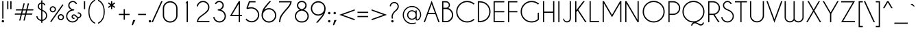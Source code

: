 SplineFontDB: 3.2
FontName: CaviarDreams
FullName: Caviar Dreams
FamilyName: Caviar Dreams
Weight: Book
Copyright: Caviar Dreams (c) Lauren Thompson  2010. All rights reserved. 
Version: 4.00 July 10, 2012
ItalicAngle: 0
UnderlinePosition: -292
UnderlineWidth: 150
Ascent: 1638
Descent: 410
InvalidEm: 0
sfntRevision: 0x00040000
LayerCount: 2
Layer: 0 1 "Arri+AOgA-re" 1
Layer: 1 1 "Avant" 0
XUID: [1021 715 1257344226 8110]
StyleMap: 0x0040
FSType: 8
OS2Version: 3
OS2_WeightWidthSlopeOnly: 0
OS2_UseTypoMetrics: 0
CreationTime: 1232082713
ModificationTime: 1341954938
PfmFamily: 17
TTFWeight: 400
TTFWidth: 5
LineGap: 0
VLineGap: 0
Panose: 2 11 4 2 2 2 4 2 5 4
OS2TypoAscent: 1600
OS2TypoAOffset: 0
OS2TypoDescent: -375
OS2TypoDOffset: 0
OS2TypoLinegap: 205
OS2WinAscent: 2005
OS2WinAOffset: 0
OS2WinDescent: 375
OS2WinDOffset: 0
HheadAscent: 2005
HheadAOffset: 0
HheadDescent: -375
HheadDOffset: 0
OS2SubXSize: 1434
OS2SubYSize: 1331
OS2SubXOff: 0
OS2SubYOff: 283
OS2SupXSize: 1434
OS2SupYSize: 1331
OS2SupXOff: 0
OS2SupYOff: 977
OS2StrikeYSize: 102
OS2StrikeYPos: 530
OS2CapHeight: 1600
OS2XHeight: 982
OS2FamilyClass: 2052
OS2Vendor: 'HL  '
OS2CodePages: 2000019f.4f010000
OS2UnicodeRanges: a00002af.500000eb.00000000.00000000
Lookup: 258 0 0 "'kern' Cr+AOkA-nage horizontal dans Latin lookup 0" { "sous-table 'kern' Cr+AOkA-nage horizontal dans Latin lookup 0"  } ['kern' ('DFLT' <'dflt' > 'latn' <'dflt' > ) ]
DEI: 91125
ShortTable: maxp 16
  1
  0
  578
  646
  31
  76
  4
  0
  0
  0
  0
  0
  0
  0
  3
  2
EndShort
LangName: 1033 "Caviar Dreams +AKkA Lauren Thompson  2010. All rights reserved. " "" "Regular" "Caviar Dreams:Version 4.00" "" "Version 4.00 July 10, 2012" "" "" "" "Lauren Thompson" "A geometric sans serif wirh a dastardly angled lowercase letter e, and those w's with those lovely letter lumps. Extreme round overshoot may be disturbing to some viewers. Viewer discretin is advised." "" "http://www.nymFont.com" "Caviar Dreams may be used personally or commercially however the font data itself may not be redistributed sold at any measure or time in any form. PayPal donations are appreciated and can be sent to nymphont@yahoo.com"
LangName: 1027 "" "" "Normal"
LangName: 1029 "" "" "oby+AQ0A-ejn+AOkA"
LangName: 1030 "" "" "normal"
LangName: 1031 "" "" "Standard"
LangName: 1032 "" "" "+A5oDsQO9A78DvQO5A7oDrAAA"
LangName: 1034 "" "" "Normal"
LangName: 1035 "" "" "Normaali"
LangName: 1036 "" "" "Normal"
LangName: 1038 "" "" "Norm+AOEA-l"
LangName: 1040 "" "" "Normale"
LangName: 1043 "" "" "Standaard"
LangName: 1044 "" "" "Normal"
LangName: 1045 "" "" "Normalny"
LangName: 1046 "" "" "Normal"
LangName: 1049 "" "" "+BB4EMQRLBEcEPQRLBDkA"
LangName: 1051 "" "" "Norm+AOEA-lne"
LangName: 1053 "" "" "Normal"
LangName: 1055 "" "" "Normal"
LangName: 1060 "" "" "Navadno"
LangName: 1069 "" "" "Arrunta"
LangName: 2058 "" "" "Normal"
LangName: 2070 "" "" "Normal"
LangName: 3082 "" "" "Normal"
LangName: 3084 "" "" "Normal"
GaspTable: 3 12 2 16 1 65535 2 0
Encoding: UnicodeBmp
UnicodeInterp: none
NameList: AGL For New Fonts
DisplaySize: -48
AntiAlias: 1
FitToEm: 0
WinInfo: 64 16 14
BeginChars: 65539 578

StartChar: .notdef
Encoding: 65536 -1 0
Width: 1835
GlyphClass: 1
Flags: W
LayerCount: 2
Fore
SplineSet
942 291 m 1,0,1
 942 313 942 313 938 313 c 2,2,-1
 917 313 l 1,3,-1
 917 281 l 1,4,-1
 936 281 l 1,5,-1
 936 291 l 1,6,-1
 942 291 l 1,0,1
1481 819 m 1,7,8
 1481 842 1481 842 1475 842 c 2,9,-1
 1454 842 l 1,10,-1
 1454 811 l 1,11,-1
 1473 811 l 1,12,-1
 1473 819 l 1,13,-1
 1481 819 l 1,7,8
1104 1268 m 0,14,15
 1112 1268 1112 1268 1118 1278 c 0,16,17
 1128 1292 1128 1292 1128 1317 c 0,18,19
 1126 1339 1126 1339 1118 1354 c 0,20,21
 1110 1364 1110 1364 1102 1364 c 0,22,23
 1092 1364 1092 1364 1085 1354 c 0,24,25
 1075 1341 1075 1341 1075 1317 c 0,26,27
 1077 1292 1077 1292 1085 1280 c 0,28,29
 1094 1268 1094 1268 1104 1268 c 0,14,15
1456 930 m 0,30,31
 1468 930 1468 930 1475 940 c 0,32,33
 1483 952 1483 952 1483 979 c 0,34,35
 1483 1001 1483 1001 1473 1016 c 0,36,37
 1466 1026 1466 1026 1456 1026 c 256,38,39
 1446 1026 1446 1026 1440 1016 c 0,40,41
 1432 1001 1432 1001 1432 979 c 0,42,43
 1432 954 1432 954 1442 940 c 0,44,45
 1448 930 1448 930 1456 930 c 0,30,31
377 557 m 0,46,47
 389 557 389 557 395 567 c 0,48,49
 403 582 403 582 403 606 c 0,50,51
 403 631 403 631 393 643 c 0,52,53
 387 653 387 653 377 653 c 0,54,55
 365 653 365 653 358 643 c 0,56,57
 350 633 350 633 350 606 c 0,58,59
 350 582 350 582 360 569 c 0,60,61
 367 557 367 557 377 557 c 0,46,47
754 229 m 0,62,63
 764 244 764 244 764 268 c 0,64,65
 764 293 764 293 756 305 c 0,66,67
 748 315 748 315 737 315 c 0,68,69
 727 315 727 315 719 305 c 0,70,71
 711 293 711 293 711 268 c 0,72,73
 711 242 711 242 719 229 c 0,74,75
 725 219 725 219 735 219 c 256,76,77
 745 219 745 219 754 229 c 0,62,63
401 811 m 1,78,79
 401 831 401 831 395 831 c 2,80,-1
 375 831 l 1,81,-1
 375 801 l 1,82,-1
 393 801 l 1,83,-1
 393 811 l 1,84,-1
 401 811 l 1,78,79
958 291 m 1,85,-1
 958 250 l 1,86,-1
 936 250 l 1,87,-1
 936 260 l 1,88,-1
 917 260 l 1,89,-1
 917 225 l 2,90,91
 917 217 917 217 932 217 c 1,92,-1
 932 201 l 1,93,-1
 868 201 l 1,94,-1
 868 217 l 1,95,96
 881 217 881 217 881 221 c 2,97,-1
 881 313 l 2,98,99
 881 317 881 317 868 317 c 1,100,-1
 868 334 l 1,101,-1
 969 334 l 1,102,-1
 969 291 l 1,103,-1
 958 291 l 1,85,-1
1294 315 m 1,104,-1
 1286 315 l 1,105,-1
 1286 334 l 1,106,-1
 1335 334 l 1,107,-1
 1335 315 l 1,108,109
 1325 315 1325 315 1323 309 c 2,110,-1
 1294 258 l 1,111,-1
 1294 221 l 2,112,113
 1294 217 1294 217 1307 217 c 1,114,-1
 1307 201 l 1,115,-1
 1247 201 l 1,116,-1
 1247 217 l 1,117,118
 1260 217 1260 217 1260 221 c 2,119,-1
 1260 258 l 1,120,-1
 1231 309 l 2,121,122
 1227 315 1227 315 1219 315 c 1,123,-1
 1219 334 l 1,124,-1
 1276 334 l 1,125,-1
 1276 315 l 1,126,-1
 1268 315 l 1,127,-1
 1280 289 l 1,128,-1
 1294 315 l 1,104,-1
580 1366 m 1,129,-1
 573 1366 l 1,130,-1
 573 1384 l 1,131,-1
 618 1384 l 1,132,-1
 618 1366 l 1,133,134
 610 1366 610 1366 606 1360 c 2,135,-1
 582 1307 l 1,136,-1
 582 1270 l 2,137,138
 582 1266 582 1266 594 1266 c 1,139,-1
 594 1249 l 1,140,-1
 530 1249 l 1,141,-1
 530 1266 l 1,142,143
 545 1266 545 1266 545 1270 c 2,144,-1
 545 1307 l 1,145,-1
 514 1360 l 2,146,147
 512 1366 512 1366 506 1366 c 1,148,-1
 506 1384 l 1,149,-1
 559 1384 l 1,150,-1
 559 1366 l 1,151,-1
 551 1366 l 1,152,-1
 567 1337 l 1,153,-1
 580 1366 l 1,129,-1
395 1196 m 1,154,-1
 387 1196 l 1,155,-1
 387 1214 l 1,156,-1
 434 1214 l 1,157,-1
 434 1196 l 1,158,159
 426 1196 426 1196 424 1190 c 2,160,-1
 395 1139 l 1,161,-1
 395 1102 l 2,162,163
 395 1098 395 1098 408 1098 c 1,164,-1
 408 1079 l 1,165,-1
 346 1079 l 1,166,-1
 346 1098 l 1,167,168
 358 1098 358 1098 358 1102 c 2,169,-1
 358 1139 l 1,170,-1
 332 1190 l 2,171,172
 328 1196 328 1196 319 1196 c 1,173,-1
 319 1214 l 1,174,-1
 375 1214 l 1,175,-1
 375 1196 l 1,176,-1
 367 1196 l 1,177,-1
 381 1167 l 1,178,-1
 395 1196 l 1,154,-1
1497 819 m 1,179,-1
 1497 780 l 1,180,-1
 1473 780 l 1,181,-1
 1473 788 l 1,182,-1
 1454 788 l 1,183,-1
 1454 756 l 2,184,185
 1454 748 1454 748 1468 748 c 1,186,-1
 1468 729 l 1,187,-1
 1407 729 l 1,188,-1
 1407 748 l 1,189,190
 1419 748 1419 748 1419 752 c 2,191,-1
 1419 842 l 2,192,193
 1419 846 1419 846 1407 846 c 1,194,-1
 1407 864 l 1,195,-1
 1507 864 l 1,196,-1
 1507 819 l 1,197,-1
 1497 819 l 1,179,-1
1475 485 m 1,198,-1
 1466 485 l 1,199,-1
 1466 504 l 1,200,-1
 1516 504 l 1,201,-1
 1516 485 l 1,202,203
 1505 485 1505 485 1503 479 c 2,204,-1
 1475 428 l 1,205,-1
 1475 391 l 2,206,207
 1475 387 1475 387 1487 387 c 1,208,-1
 1487 371 l 1,209,-1
 1427 371 l 1,210,-1
 1427 387 l 1,211,212
 1440 387 1440 387 1440 391 c 2,213,-1
 1440 428 l 1,214,-1
 1411 479 l 2,215,216
 1407 485 1407 485 1399 485 c 1,217,-1
 1399 504 l 1,218,-1
 1454 504 l 1,219,-1
 1454 485 l 1,220,-1
 1448 485 l 1,221,-1
 1460 459 l 1,222,-1
 1475 485 l 1,198,-1
350 1319 m 1,223,-1
 350 1272 l 2,224,225
 350 1268 350 1268 369 1268 c 1,226,-1
 369 1249 l 1,227,-1
 313 1249 l 1,228,-1
 313 1268 l 1,229,230
 324 1268 324 1268 324 1272 c 2,231,-1
 324 1354 l 2,232,233
 324 1366 324 1366 313 1366 c 1,234,-1
 313 1384 l 1,235,-1
 342 1384 l 1,236,-1
 401 1315 l 1,237,-1
 401 1362 l 2,238,239
 401 1366 401 1366 385 1366 c 1,240,-1
 385 1384 l 1,241,-1
 440 1384 l 1,242,-1
 440 1366 l 1,243,244
 430 1366 430 1366 430 1362 c 2,245,-1
 430 1249 l 1,246,-1
 412 1249 l 1,247,-1
 350 1319 l 1,223,-1
696 1384 m 1,248,-1
 739 1298 l 1,249,-1
 774 1384 l 1,250,-1
 815 1384 l 1,251,-1
 815 1366 l 1,252,253
 805 1366 805 1366 805 1354 c 2,254,-1
 805 1272 l 2,255,256
 805 1268 805 1268 815 1268 c 1,257,-1
 815 1249 l 1,258,-1
 762 1249 l 1,259,-1
 762 1268 l 1,260,261
 768 1268 768 1268 768 1270 c 2,262,-1
 768 1300 l 1,263,-1
 748 1249 l 1,264,-1
 723 1249 l 1,265,-1
 696 1303 l 1,266,-1
 696 1272 l 2,267,268
 696 1268 696 1268 705 1268 c 1,269,-1
 705 1249 l 1,270,-1
 659 1249 l 1,271,-1
 659 1268 l 1,272,273
 668 1268 668 1268 668 1272 c 2,274,-1
 668 1354 l 2,275,276
 668 1366 668 1366 659 1366 c 1,277,-1
 659 1384 l 1,278,-1
 696 1384 l 1,248,-1
1167 1317 m 256,279,280
 1167 1288 1167 1288 1151 1268 c 0,281,282
 1135 1247 1135 1247 1104 1247 c 0,283,284
 1069 1247 1069 1247 1053 1268 c 0,285,286
 1036 1288 1036 1288 1036 1317 c 256,287,288
 1036 1346 1036 1346 1053 1364 c 0,289,290
 1069 1384 1069 1384 1102 1384 c 256,291,292
 1135 1384 1135 1384 1151 1364 c 0,293,294
 1167 1346 1167 1346 1167 1317 c 256,279,280
1251 1319 m 1,295,-1
 1251 1272 l 2,296,297
 1251 1268 1251 1268 1270 1268 c 1,298,-1
 1270 1249 l 1,299,-1
 1212 1249 l 1,300,-1
 1212 1268 l 1,301,302
 1221 1268 1221 1268 1221 1272 c 2,303,-1
 1221 1354 l 2,304,305
 1221 1366 1221 1366 1212 1366 c 1,306,-1
 1212 1384 l 1,307,-1
 1243 1384 l 1,308,-1
 1300 1315 l 1,309,-1
 1300 1362 l 2,310,311
 1300 1366 1300 1366 1284 1366 c 1,312,-1
 1284 1384 l 1,313,-1
 1339 1384 l 1,314,-1
 1339 1366 l 1,315,316
 1331 1366 1331 1366 1331 1362 c 2,317,-1
 1331 1249 l 1,318,-1
 1309 1249 l 1,319,-1
 1251 1319 l 1,295,-1
1511 1384 m 1,320,-1
 1511 1339 l 1,321,-1
 1485 1339 l 1,322,323
 1485 1362 1485 1362 1479 1362 c 2,324,-1
 1475 1362 l 1,325,-1
 1475 1272 l 2,326,327
 1475 1268 1475 1268 1487 1268 c 1,328,-1
 1487 1249 l 1,329,-1
 1427 1249 l 1,330,-1
 1427 1268 l 1,331,332
 1440 1268 1440 1268 1440 1272 c 2,333,-1
 1440 1362 l 1,334,-1
 1436 1362 l 2,335,336
 1429 1362 1429 1362 1429 1339 c 1,337,-1
 1403 1339 l 1,338,-1
 1403 1384 l 1,339,-1
 1511 1384 l 1,320,-1
917 1309 m 1,340,-1
 917 1276 l 2,341,342
 917 1268 917 1268 932 1268 c 1,343,-1
 932 1249 l 1,344,-1
 868 1249 l 1,345,-1
 868 1268 l 1,346,347
 881 1268 881 1268 881 1272 c 2,348,-1
 881 1362 l 2,349,350
 881 1366 881 1366 868 1366 c 1,351,-1
 868 1384 l 1,352,-1
 969 1384 l 1,353,-1
 969 1339 l 1,354,-1
 942 1339 l 1,355,356
 942 1362 942 1362 938 1362 c 2,357,-1
 917 1362 l 1,358,-1
 917 1329 l 1,359,-1
 936 1329 l 1,360,-1
 936 1337 l 1,361,-1
 958 1337 l 1,362,-1
 958 1300 l 1,363,-1
 936 1300 l 1,364,-1
 936 1309 l 1,365,-1
 917 1309 l 1,340,-1
1432 268 m 1,366,-1
 1432 221 l 2,367,368
 1432 217 1432 217 1450 217 c 1,369,-1
 1450 201 l 1,370,-1
 1393 201 l 1,371,-1
 1393 217 l 1,372,373
 1403 217 1403 217 1403 221 c 2,374,-1
 1403 303 l 2,375,376
 1403 315 1403 315 1393 315 c 1,377,-1
 1393 334 l 1,378,-1
 1423 334 l 1,379,-1
 1481 264 l 1,380,-1
 1481 311 l 2,381,382
 1481 315 1481 315 1464 315 c 1,383,-1
 1464 334 l 1,384,-1
 1522 334 l 1,385,-1
 1522 315 l 1,386,387
 1511 315 1511 315 1511 311 c 2,388,-1
 1511 201 l 1,389,-1
 1491 201 l 1,390,-1
 1432 268 l 1,366,-1
1417 684 m 1,391,-1
 1458 598 l 1,392,-1
 1495 684 l 1,393,-1
 1536 684 l 1,394,-1
 1536 666 l 1,395,396
 1528 666 1528 666 1528 653 c 2,397,-1
 1528 571 l 2,398,399
 1528 567 1528 567 1536 567 c 1,400,-1
 1536 551 l 1,401,-1
 1481 551 l 1,402,-1
 1481 567 l 1,403,404
 1491 567 1491 567 1491 569 c 2,405,-1
 1491 598 l 1,406,-1
 1466 551 l 1,407,-1
 1444 551 l 1,408,-1
 1417 602 l 1,409,-1
 1417 571 l 2,410,411
 1417 567 1417 567 1425 567 c 1,412,-1
 1425 551 l 1,413,-1
 1378 551 l 1,414,-1
 1378 567 l 1,415,416
 1386 567 1386 567 1386 571 c 2,417,-1
 1386 653 l 2,418,419
 1386 666 1386 666 1378 666 c 1,420,-1
 1378 684 l 1,421,-1
 1417 684 l 1,391,-1
1522 977 m 0,422,423
 1522 948 1522 948 1507 930 c 0,424,425
 1491 909 1491 909 1456 909 c 0,426,427
 1423 909 1423 909 1409 928 c 0,428,429
 1393 948 1393 948 1393 977 c 0,430,431
 1393 1008 1393 1008 1407 1026 c 0,432,433
 1423 1047 1423 1047 1454 1047 c 0,434,435
 1491 1047 1491 1047 1507 1026 c 0,436,437
 1522 1008 1522 1008 1522 977 c 0,422,423
1432 1157 m 1,438,-1
 1432 1112 l 2,439,440
 1432 1108 1432 1108 1450 1108 c 1,441,-1
 1450 1090 l 1,442,-1
 1393 1090 l 1,443,-1
 1393 1108 l 1,444,445
 1403 1108 1403 1108 1403 1112 c 2,446,-1
 1403 1194 l 2,447,448
 1403 1206 1403 1206 1393 1206 c 1,449,-1
 1393 1225 l 1,450,-1
 1423 1225 l 1,451,-1
 1481 1153 l 1,452,-1
 1481 1202 l 2,453,454
 1481 1206 1481 1206 1464 1206 c 1,455,-1
 1464 1225 l 1,456,-1
 1522 1225 l 1,457,-1
 1522 1206 l 1,458,459
 1511 1206 1511 1206 1511 1202 c 2,460,-1
 1511 1090 l 1,461,-1
 1491 1090 l 1,462,-1
 1432 1157 l 1,438,-1
430 336 m 1,463,-1
 430 293 l 1,464,-1
 405 293 l 1,465,466
 405 313 405 313 399 313 c 2,467,-1
 395 313 l 1,468,-1
 395 223 l 2,469,470
 395 219 395 219 408 219 c 1,471,-1
 408 203 l 1,472,-1
 346 203 l 1,473,-1
 346 219 l 1,474,475
 358 219 358 219 358 223 c 2,476,-1
 358 313 l 1,477,-1
 354 313 l 2,478,479
 348 313 348 313 348 293 c 1,480,-1
 324 293 l 1,481,-1
 324 336 l 1,482,-1
 430 336 l 1,463,-1
338 1034 m 1,483,-1
 379 950 l 1,484,-1
 416 1034 l 1,485,-1
 455 1034 l 1,486,-1
 455 1018 l 1,487,488
 446 1018 446 1018 446 1004 c 2,489,-1
 446 922 l 2,490,491
 446 918 446 918 455 918 c 1,492,-1
 455 899 l 1,493,-1
 401 899 l 1,494,-1
 401 918 l 1,495,496
 412 918 412 918 412 922 c 2,497,-1
 412 950 l 1,498,-1
 387 899 l 1,499,-1
 362 899 l 1,500,-1
 338 952 l 1,501,-1
 338 922 l 2,502,503
 338 918 338 918 344 918 c 1,504,-1
 344 899 l 1,505,-1
 299 899 l 1,506,-1
 299 918 l 1,507,508
 307 918 307 918 307 922 c 2,509,-1
 307 1004 l 2,510,511
 307 1018 307 1018 299 1018 c 1,512,-1
 299 1034 l 1,513,-1
 338 1034 l 1,483,-1
440 606 m 256,514,515
 440 575 440 575 428 557 c 0,516,517
 412 539 412 539 377 539 c 256,518,519
 342 539 342 539 330 557 c 0,520,521
 313 575 313 575 313 606 c 256,522,523
 313 637 313 637 328 653 c 0,524,525
 342 674 342 674 375 674 c 0,526,527
 412 674 412 674 428 653 c 0,528,529
 440 637 440 637 440 606 c 256,514,515
350 428 m 1,530,-1
 350 383 l 2,531,532
 350 379 350 379 369 379 c 1,533,-1
 369 360 l 1,534,-1
 313 360 l 1,535,-1
 313 379 l 1,536,537
 324 379 324 379 324 383 c 2,538,-1
 324 465 l 2,539,540
 324 475 324 475 313 475 c 1,541,-1
 313 494 l 1,542,-1
 342 494 l 1,543,-1
 401 424 l 1,544,-1
 401 471 l 2,545,546
 401 475 401 475 385 475 c 1,547,-1
 385 494 l 1,548,-1
 440 494 l 1,549,-1
 440 475 l 1,550,551
 430 475 430 475 430 471 c 2,552,-1
 430 360 l 1,553,-1
 412 360 l 1,554,-1
 350 428 l 1,530,-1
1061 334 m 1,555,-1
 1104 250 l 1,556,-1
 1141 334 l 1,557,-1
 1180 334 l 1,558,-1
 1180 317 l 1,559,560
 1171 317 1171 317 1171 303 c 2,561,-1
 1171 221 l 2,562,563
 1171 217 1171 217 1180 217 c 1,564,-1
 1180 201 l 1,565,-1
 1126 201 l 1,566,-1
 1126 217 l 1,567,568
 1135 217 1135 217 1135 221 c 2,569,-1
 1135 250 l 1,570,-1
 1112 201 l 1,571,-1
 1090 201 l 1,572,-1
 1063 252 l 1,573,-1
 1063 221 l 2,574,575
 1063 217 1063 217 1071 217 c 1,576,-1
 1071 201 l 1,577,-1
 1024 201 l 1,578,-1
 1024 217 l 1,579,580
 1032 217 1032 217 1032 221 c 2,581,-1
 1032 303 l 2,582,583
 1032 317 1032 317 1024 317 c 1,584,-1
 1024 334 l 1,585,-1
 1061 334 l 1,555,-1
686 315 m 0,586,587
 702 336 702 336 737 336 c 0,588,589
 768 336 768 336 786 315 c 0,590,591
 801 299 801 299 801 266 c 0,592,593
 801 238 801 238 784 217 c 0,594,595
 768 201 768 201 735 201 c 256,596,597
 702 201 702 201 686 219 c 0,598,599
 672 238 672 238 672 266 c 0,600,601
 672 299 672 299 686 315 c 0,586,587
537 268 m 1,602,-1
 537 221 l 2,603,604
 537 217 537 217 555 217 c 1,605,-1
 555 201 l 1,606,-1
 500 201 l 1,607,-1
 500 217 l 1,608,609
 508 217 508 217 508 221 c 2,610,-1
 508 303 l 2,611,612
 508 317 508 317 500 317 c 1,613,-1
 500 334 l 1,614,-1
 528 334 l 1,615,-1
 588 264 l 1,616,-1
 588 313 l 2,617,618
 588 317 588 317 569 317 c 1,619,-1
 569 334 l 1,620,-1
 625 334 l 1,621,-1
 625 317 l 1,622,623
 614 317 614 317 614 313 c 2,624,-1
 614 201 l 1,625,-1
 596 201 l 1,626,-1
 537 268 l 1,602,-1
418 811 m 1,627,-1
 418 770 l 1,628,-1
 393 770 l 1,629,-1
 393 778 l 1,630,-1
 375 778 l 1,631,-1
 375 745 l 2,632,633
 375 737 375 737 389 737 c 1,634,-1
 389 721 l 1,635,-1
 328 721 l 1,636,-1
 328 737 l 1,637,638
 340 737 340 737 340 741 c 2,639,-1
 340 831 l 2,640,641
 340 836 340 836 328 836 c 1,642,-1
 328 854 l 1,643,-1
 428 854 l 1,644,-1
 428 811 l 1,645,-1
 418 811 l 1,627,-1
EndSplineSet
EndChar

StartChar: .null
Encoding: 65537 -1 1
Width: 200
GlyphClass: 1
Flags: W
LayerCount: 2
EndChar

StartChar: nonmarkingreturn
Encoding: 65538 -1 2
Width: 708
GlyphClass: 1
Flags: W
LayerCount: 2
EndChar

StartChar: space
Encoding: 32 32 3
AltUni2: 0000a0.ffffffff.0 0000a0.ffffffff.0
Width: 708
GlyphClass: 1
Flags: W
LayerCount: 2
Kerns2: 513 -100 "sous-table 'kern' Cr+AOkA-nage horizontal dans Latin lookup 0" 509 -100 "sous-table 'kern' Cr+AOkA-nage horizontal dans Latin lookup 0" 60 -60 "sous-table 'kern' Cr+AOkA-nage horizontal dans Latin lookup 0" 58 -25 "sous-table 'kern' Cr+AOkA-nage horizontal dans Latin lookup 0" 57 -80 "sous-table 'kern' Cr+AOkA-nage horizontal dans Latin lookup 0" 55 -25 "sous-table 'kern' Cr+AOkA-nage horizontal dans Latin lookup 0" 36 -20 "sous-table 'kern' Cr+AOkA-nage horizontal dans Latin lookup 0"
EndChar

StartChar: exclam
Encoding: 33 33 4
Width: 430
GlyphClass: 1
Flags: W
LayerCount: 2
Fore
SplineSet
278.5 139 m 128,-1,1
 305 113 305 113 305 76 c 0,2,3
 305 38 305 38 278.5 12 c 128,-1,4
 252 -14 252 -14 215 -14 c 256,5,6
 178 -14 178 -14 151.5 12 c 128,-1,7
 125 38 125 38 125 76 c 0,8,9
 125 113 125 113 151.5 139 c 128,-1,10
 178 165 178 165 215 165 c 256,11,0
 252 165 252 165 278.5 139 c 128,-1,1
258 1600 m 1,12,-1
 258 276 l 1,13,-1
 168 276 l 1,14,-1
 168 1600 l 1,15,-1
 258 1600 l 1,12,-1
EndSplineSet
EndChar

StartChar: quotedbl
Encoding: 34 34 5
Width: 575
GlyphClass: 1
Flags: W
LayerCount: 2
Fore
SplineSet
125 997 m 1,0,-1
 125 1597 l 1,1,-1
 215 1597 l 1,2,-1
 215 997 l 1,3,-1
 125 997 l 1,0,-1
360 997 m 1,4,-1
 360 1597 l 1,5,-1
 450 1597 l 1,6,-1
 450 997 l 1,7,-1
 360 997 l 1,4,-1
EndSplineSet
EndChar

StartChar: numbersign
Encoding: 35 35 6
Width: 1653
GlyphClass: 1
Flags: W
LayerCount: 2
Fore
SplineSet
763 985 m 1,0,-1
 993 985 l 1,1,-1
 1104 1430 l 1,2,-1
 1194 1430 l 1,3,-1
 1083 985 l 1,4,-1
 1528 985 l 1,5,-1
 1505 895 l 1,6,-1
 1060 895 l 1,7,-1
 1003 665 l 1,8,-1
 1448 665 l 1,9,-1
 1425 575 l 1,10,-1
 980 575 l 1,11,-1
 869 130 l 1,12,-1
 779 130 l 1,13,-1
 890 575 l 1,14,-1
 660 575 l 1,15,-1
 549 130 l 1,16,-1
 459 130 l 1,17,-1
 570 575 l 1,18,-1
 125 575 l 1,19,-1
 148 665 l 1,20,-1
 593 665 l 1,21,-1
 650 895 l 1,22,-1
 205 895 l 1,23,-1
 228 985 l 1,24,-1
 673 985 l 1,25,-1
 784 1430 l 1,26,-1
 874 1430 l 1,27,-1
 763 985 l 1,0,-1
970 895 m 1,28,-1
 740 895 l 1,29,-1
 683 665 l 1,30,-1
 913 665 l 1,31,-1
 970 895 l 1,28,-1
EndSplineSet
EndChar

StartChar: dollar
Encoding: 36 36 7
Width: 1011
GlyphClass: 1
Flags: W
LayerCount: 2
Fore
SplineSet
556 856 m 1,0,-1
 556 189 l 1,1,2
 656 204 656 204 732 280 c 0,3,4
 826 374 826 374 826 508 c 0,5,6
 826 641 826 641 732 735 c 0,7,8
 658 809 658 809 556 856 c 1,0,-1
466 1413 m 1,9,10
 404 1403 404 1403 358 1356 c 0,11,12
 297 1296 297 1296 297 1210 c 256,13,14
 297 1124 297 1124 357 1064 c 0,15,16
 399 1022 399 1022 466 985 c 1,17,-1
 466 1413 l 1,9,10
466 891 m 1,18,19
 362 936 362 936 296 1003 c 0,20,21
 210 1088 210 1088 210 1210 c 0,22,23
 210 1329 210 1329 296 1415 c 0,24,25
 368 1488 368 1488 466 1499 c 1,26,-1
 466 1662 l 1,27,-1
 556 1662 l 1,28,-1
 556 1497 l 1,29,30
 644 1482 644 1482 711 1416 c 0,31,32
 758 1370 758 1370 778 1308 c 1,33,-1
 700 1277 l 1,34,35
 683 1323 683 1323 649 1357 c 0,36,37
 608 1397 608 1397 556 1410 c 1,38,-1
 556 946 l 1,39,40
 693 893 693 893 792 795 c 0,41,42
 911 676 911 676 911 508 c 0,43,44
 911 338 911 338 792 219 c 0,45,46
 691 118 691 118 556 102 c 1,47,-1
 556 -38 l 1,48,-1
 466 -38 l 1,49,-1
 466 101 l 1,50,51
 322 112 322 112 215 219 c 0,52,53
 120 315 120 315 100 445 c 1,54,-1
 182 475 l 1,55,56
 194 360 194 360 276 279 c 0,57,58
 357 198 357 198 466 187 c 1,59,-1
 466 891 l 1,18,19
EndSplineSet
EndChar

StartChar: percent
Encoding: 37 37 8
Width: 1221
GlyphClass: 1
Flags: W
LayerCount: 2
Fore
SplineSet
1107 1314 m 1,0,-1
 189 3 l 1,1,-1
 115 54 l 1,2,-1
 1033 1365 l 1,3,-1
 1107 1314 l 1,0,-1
474.5 1147.5 m 128,-1,5
 542 1080 542 1080 542 984 c 256,6,7
 542 888 542 888 474.5 820.5 c 128,-1,8
 407 753 407 753 311 753 c 256,9,10
 215 753 215 753 147.5 820.5 c 128,-1,11
 80 888 80 888 80 984 c 256,12,13
 80 1080 80 1080 147.5 1147.5 c 128,-1,14
 215 1215 215 1215 311 1215 c 256,15,4
 407 1215 407 1215 474.5 1147.5 c 128,-1,5
311 1128 m 0,16,17
 251 1128 251 1128 209 1086 c 128,-1,18
 167 1044 167 1044 167 984 c 256,19,20
 167 924 167 924 209 882 c 128,-1,21
 251 840 251 840 311 840 c 0,22,23
 370 840 370 840 412.5 882 c 128,-1,24
 455 924 455 924 455 984 c 256,25,26
 455 1044 455 1044 412.5 1086 c 128,-1,27
 370 1128 370 1128 311 1128 c 0,16,17
1074.5 547.5 m 128,-1,29
 1142 480 1142 480 1142 384 c 256,30,31
 1142 288 1142 288 1074.5 220.5 c 128,-1,32
 1007 153 1007 153 911 153 c 256,33,34
 815 153 815 153 747.5 220.5 c 128,-1,35
 680 288 680 288 680 384 c 256,36,37
 680 480 680 480 747.5 547.5 c 128,-1,38
 815 615 815 615 911 615 c 256,39,28
 1007 615 1007 615 1074.5 547.5 c 128,-1,29
911 528 m 0,40,41
 851 528 851 528 809 486 c 128,-1,42
 767 444 767 444 767 384 c 256,43,44
 767 324 767 324 809 282 c 128,-1,45
 851 240 851 240 911 240 c 0,46,47
 970 240 970 240 1012.5 282 c 128,-1,48
 1055 324 1055 324 1055 384 c 256,49,50
 1055 444 1055 444 1012.5 486 c 128,-1,51
 970 528 970 528 911 528 c 0,40,41
EndSplineSet
EndChar

StartChar: ampersand
Encoding: 38 38 9
Width: 1304
GlyphClass: 1
Flags: W
LayerCount: 2
Fore
SplineSet
915 331 m 1,0,1
 902 336 902 336 890 343 c 0,2,3
 842 370 842 370 770 445 c 1,4,5
 722 489 722 489 702 500 c 0,6,7
 680 512 680 512 658 512 c 0,8,9
 645 512 645 512 633 509 c 0,10,11
 597 499 597 499 579 467 c 0,12,13
 566 445 566 445 566 423 c 0,14,15
 566 411 566 411 570 398 c 0,16,17
 580 362 580 362 609 346 c 0,18,19
 628 336 628 336 661 336 c 0,20,21
 679 336 679 336 702 339 c 1,22,-1
 693 257 l 1,23,24
 668 250 668 250 643 250 c 0,25,26
 603 250 603 250 565 271 c 0,27,28
 505 304 505 304 486 375 c 0,29,30
 479 400 479 400 479 423 c 0,31,32
 479 467 479 467 503 509 c 0,33,34
 540 573 540 573 610 592 c 0,35,36
 635 599 635 599 659 599 c 0,37,38
 703 599 703 599 744 575 c 0,39,40
 784 553 784 553 848 486 c 1,41,42
 906 433 906 433 933 418 c 0,43,44
 963 401 963 401 995 401 c 0,45,46
 1013 401 1013 401 1031 406 c 0,47,48
 1083 420 1083 420 1110 467 c 0,49,50
 1127 498 1127 498 1127 530 c 0,51,52
 1127 547 1127 547 1122 565 c 0,53,54
 1108 616 1108 616 1062 643 c 0,55,56
 1034 659 1034 659 999 659 c 0,57,58
 974 659 974 659 945 651 c 1,59,-1
 944 740 l 1,60,61
 972 748 972 748 1000 748 c 0,62,63
 1053 748 1053 748 1104 719 c 0,64,65
 1182 675 1182 675 1206 588 c 0,66,67
 1214 558 1214 558 1214 530 c 0,68,69
 1214 475 1214 475 1185 425 c 0,70,71
 1141 347 1141 347 1053 323 c 0,72,73
 1027 316 1027 316 1003 315 c 1,74,75
 970 207 970 207 884 121 c 0,76,77
 745 -19 745 -19 549 -19 c 256,78,79
 353 -19 353 -19 214 120 c 128,-1,80
 75 259 75 259 75 456 c 0,81,82
 75 652 75 652 212 798 c 0,83,84
 306 899 306 899 456 949 c 1,85,86
 384 980 384 980 308.5 1060.5 c 128,-1,87
 233 1141 233 1141 233 1282 c 0,88,89
 233 1420 233 1420 332 1519.5 c 128,-1,90
 431 1619 431 1619 572 1619 c 0,91,92
 712 1619 712 1619 812 1520 c 0,93,94
 867 1467 867 1467 888 1401 c 1,95,-1
 807 1369 l 1,96,97
 789 1418 789 1418 748 1459 c 0,98,99
 675 1531 675 1531 572 1531 c 256,100,101
 469 1531 469 1531 396 1458.5 c 128,-1,102
 323 1386 323 1386 323 1282 c 0,103,104
 323 1179 323 1179 393.5 1104 c 128,-1,105
 464 1029 464 1029 524 1006 c 128,-1,106
 584 983 584 983 674 982 c 1,107,-1
 674 898 l 1,108,-1
 602 896 l 1,109,110
 383 855 383 855 273 735 c 128,-1,111
 163 615 163 615 163 456 c 0,112,113
 163 296 163 296 276 183 c 128,-1,114
 389 70 389 70 549 70 c 0,115,116
 708 70 708 70 821 183 c 0,117,118
 887 249 887 249 915 331 c 1,0,1
EndSplineSet
EndChar

StartChar: quotesingle
Encoding: 39 39 10
Width: 340
GlyphClass: 1
Flags: W
LayerCount: 2
Fore
SplineSet
125 997 m 1,0,-1
 125 1597 l 1,1,-1
 215 1597 l 1,2,-1
 215 997 l 1,3,-1
 125 997 l 1,0,-1
EndSplineSet
EndChar

StartChar: parenleft
Encoding: 40 40 11
Width: 703
GlyphClass: 1
Flags: W
LayerCount: 2
Fore
SplineSet
603 1628 m 1,0,1
 468 1566 468 1566 359 1429 c 0,2,3
 178 1201 178 1201 178 800 c 0,4,5
 178 398 178 398 359 170 c 0,6,7
 468 33 468 33 603 -32 c 1,8,-1
 603 -117 l 1,9,10
 435 -59 435 -59 304 106 c 0,11,12
 100 360 100 360 100 800 c 0,13,14
 100 1239 100 1239 304 1494 c 0,15,16
 435 1659 435 1659 603 1717 c 1,17,-1
 603 1628 l 1,0,1
EndSplineSet
EndChar

StartChar: parenright
Encoding: 41 41 12
Width: 703
GlyphClass: 1
Flags: W
LayerCount: 2
Fore
SplineSet
100 1717 m 1,0,1
 268 1659 268 1659 399 1494 c 0,2,3
 603 1239 603 1239 603 800 c 0,4,5
 603 360 603 360 399 106 c 0,6,7
 268 -59 268 -59 100 -117 c 1,8,-1
 100 -32 l 1,9,10
 235 33 235 33 344 170 c 0,11,12
 525 398 525 398 525 800 c 0,13,14
 525 1201 525 1201 344 1429 c 0,15,16
 235 1566 235 1566 100 1628 c 1,17,-1
 100 1717 l 1,0,1
EndSplineSet
EndChar

StartChar: asterisk
Encoding: 42 42 13
Width: 800
GlyphClass: 1
Flags: W
LayerCount: 2
Fore
SplineSet
445 1384 m 1,0,-1
 619 1506 l 1,1,-1
 671 1432 l 1,2,-1
 478 1297 l 1,3,-1
 671 1162 l 1,4,-1
 619 1088 l 1,5,-1
 445 1210 l 1,6,-1
 445 997 l 1,7,-1
 355 997 l 1,8,-1
 355 1211 l 1,9,-1
 180 1088 l 1,10,-1
 128 1162 l 1,11,-1
 321 1297 l 1,12,-1
 128 1432 l 1,13,-1
 180 1506 l 1,14,-1
 355 1383 l 1,15,-1
 355 1597 l 1,16,-1
 445 1597 l 1,17,-1
 445 1384 l 1,0,-1
EndSplineSet
EndChar

StartChar: plus
Encoding: 43 43 14
Width: 1050
GlyphClass: 1
Flags: W
LayerCount: 2
Fore
SplineSet
480 547 m 1,0,-1
 125 547 l 1,1,-1
 125 637 l 1,2,-1
 480 637 l 1,3,-1
 480 992 l 1,4,-1
 570 992 l 1,5,-1
 570 637 l 1,6,-1
 925 637 l 1,7,-1
 925 547 l 1,8,-1
 570 547 l 1,9,-1
 570 192 l 1,10,-1
 480 192 l 1,11,-1
 480 547 l 1,0,-1
EndSplineSet
EndChar

StartChar: comma
Encoding: 44 44 15
Width: 379
GlyphClass: 1
Flags: W
LayerCount: 2
Fore
SplineSet
279 166 m 1,0,-1
 94 -219 l 1,1,-1
 10 -219 l 1,2,-1
 113 166 l 1,3,-1
 279 166 l 1,0,-1
EndSplineSet
Kerns2: 514 -100 "sous-table 'kern' Cr+AOkA-nage horizontal dans Latin lookup 0" 510 -100 "sous-table 'kern' Cr+AOkA-nage horizontal dans Latin lookup 0" 3 -70 "sous-table 'kern' Cr+AOkA-nage horizontal dans Latin lookup 0"
EndChar

StartChar: hyphen
Encoding: 45 45 16
AltUni2: 0000ad.ffffffff.0 0000ad.ffffffff.0
Width: 840
GlyphClass: 1
Flags: W
LayerCount: 2
Fore
SplineSet
125 637 m 1,0,-1
 715 637 l 1,1,-1
 715 547 l 1,2,-1
 125 547 l 1,3,-1
 125 637 l 1,0,-1
EndSplineSet
Kerns2: 129 -36 "sous-table 'kern' Cr+AOkA-nage horizontal dans Latin lookup 0" 91 -73 "sous-table 'kern' Cr+AOkA-nage horizontal dans Latin lookup 0" 90 -73 "sous-table 'kern' Cr+AOkA-nage horizontal dans Latin lookup 0" 89 -73 "sous-table 'kern' Cr+AOkA-nage horizontal dans Latin lookup 0" 87 -36 "sous-table 'kern' Cr+AOkA-nage horizontal dans Latin lookup 0" 77 38 "sous-table 'kern' Cr+AOkA-nage horizontal dans Latin lookup 0" 60 -112 "sous-table 'kern' Cr+AOkA-nage horizontal dans Latin lookup 0" 59 -73 "sous-table 'kern' Cr+AOkA-nage horizontal dans Latin lookup 0" 58 -112 "sous-table 'kern' Cr+AOkA-nage horizontal dans Latin lookup 0" 57 -112 "sous-table 'kern' Cr+AOkA-nage horizontal dans Latin lookup 0" 55 -112 "sous-table 'kern' Cr+AOkA-nage horizontal dans Latin lookup 0" 54 -73 "sous-table 'kern' Cr+AOkA-nage horizontal dans Latin lookup 0" 45 -112 "sous-table 'kern' Cr+AOkA-nage horizontal dans Latin lookup 0" 36 -36 "sous-table 'kern' Cr+AOkA-nage horizontal dans Latin lookup 0"
EndChar

StartChar: period
Encoding: 46 46 17
Width: 380
GlyphClass: 1
Flags: W
LayerCount: 2
Fore
SplineSet
253.5 139 m 128,-1,1
 280 113 280 113 280 76 c 0,2,3
 280 38 280 38 253.5 12 c 128,-1,4
 227 -14 227 -14 190 -14 c 256,5,6
 153 -14 153 -14 126.5 12 c 128,-1,7
 100 38 100 38 100 76 c 0,8,9
 100 113 100 113 126.5 139 c 128,-1,10
 153 165 153 165 190 165 c 256,11,0
 227 165 227 165 253.5 139 c 128,-1,1
EndSplineSet
Kerns2: 514 -100 "sous-table 'kern' Cr+AOkA-nage horizontal dans Latin lookup 0" 510 -100 "sous-table 'kern' Cr+AOkA-nage horizontal dans Latin lookup 0" 3 -70 "sous-table 'kern' Cr+AOkA-nage horizontal dans Latin lookup 0"
EndChar

StartChar: slash
Encoding: 47 47 18
Width: 727
GlyphClass: 1
Flags: W
LayerCount: 2
Fore
SplineSet
674 1600 m 1,0,-1
 777 1600 l 1,1,-1
 52 0 l 1,2,-1
 -50 0 l 1,3,-1
 674 1600 l 1,0,-1
EndSplineSet
EndChar

StartChar: zero
Encoding: 48 48 19
Width: 1250
GlyphClass: 1
Flags: W
LayerCount: 2
Fore
SplineSet
1079 1051 m 2,0,1
 1079 1239 1079 1239 946 1371.5 c 128,-1,2
 813 1504 813 1504 625 1504 c 256,3,4
 437 1504 437 1504 304 1371.5 c 128,-1,5
 171 1239 171 1239 171 1051 c 2,6,-1
 171 521 l 2,7,8
 171 333 171 333 304 200.5 c 128,-1,9
 437 68 437 68 625 68 c 256,10,11
 813 68 813 68 946 200.5 c 128,-1,12
 1079 333 1079 333 1079 521 c 2,13,-1
 1079 1051 l 2,0,1
1174 521 m 2,14,15
 1174 294 1174 294 1013.5 133 c 128,-1,16
 853 -28 853 -28 625 -28 c 0,17,18
 398 -28 398 -28 237 133 c 128,-1,19
 76 294 76 294 76 521 c 2,20,-1
 76 1051 l 2,21,22
 76 1278 76 1278 237 1439 c 128,-1,23
 398 1600 398 1600 625 1600 c 0,24,25
 853 1600 853 1600 1013.5 1439 c 128,-1,26
 1174 1278 1174 1278 1174 1051 c 2,27,-1
 1174 521 l 2,14,15
EndSplineSet
EndChar

StartChar: one
Encoding: 49 49 20
Width: 1250
GlyphClass: 1
Flags: W
LayerCount: 2
Fore
SplineSet
717 1600 m 1,0,-1
 717 0 l 1,1,-1
 627 0 l 1,2,-1
 627 1442 l 1,3,-1
 532 1442 l 1,4,-1
 655 1600 l 1,5,-1
 717 1600 l 1,0,-1
EndSplineSet
EndChar

StartChar: two
Encoding: 50 50 21
Width: 1250
GlyphClass: 1
Flags: W
LayerCount: 2
Fore
SplineSet
367.5 433.5 m 128,-1,1
 533 557 533 557 660 652.5 c 128,-1,2
 787 748 787 748 896 867 c 128,-1,3
 1005 986 1005 986 1005 1144 c 0,4,5
 1005 1303 1005 1303 893 1415 c 128,-1,6
 781 1527 781 1527 622 1527 c 0,7,8
 465 1527 465 1527 352 1415 c 0,9,10
 256 1319 256 1319 242 1186 c 1,11,-1
 151 1219 l 1,12,13
 174 1369 174 1369 285 1481 c 0,14,15
 425 1622 425 1622 622 1622 c 0,16,17
 820 1622 820 1622 959.5 1482 c 128,-1,18
 1099 1342 1099 1342 1099 1144 c 0,19,20
 1099 947 1099 947 962 800 c 0,21,22
 869 699 869 699 742 604 c 128,-1,23
 615 509 615 509 456 390 c 256,24,25
 297 271 297 271 258 90 c 1,26,-1
 1099 90 l 1,27,-1
 1099 0 l 1,28,-1
 156 0 l 1,29,0
 202 310 202 310 367.5 433.5 c 128,-1,1
EndSplineSet
EndChar

StartChar: three
Encoding: 51 51 22
Width: 1250
GlyphClass: 1
Flags: W
LayerCount: 2
Fore
SplineSet
569 893 m 1,0,-1
 494 895 l 1,1,-1
 494 985 l 1,2,3
 587 986 587 986 646.5 1009 c 128,-1,4
 706 1032 706 1032 775.5 1106 c 128,-1,5
 845 1180 845 1180 845 1282 c 0,6,7
 845 1385 845 1385 773 1456.5 c 128,-1,8
 701 1528 701 1528 599 1528 c 0,9,10
 498 1528 498 1528 425 1457 c 0,11,12
 385 1416 385 1416 366 1365 c 1,13,-1
 280 1399 l 1,14,15
 302 1469 302 1469 357 1522 c 0,16,17
 458 1622 458 1622 599 1622 c 0,18,19
 742 1622 742 1622 841.5 1521.5 c 128,-1,20
 941 1421 941 1421 941 1282 c 0,21,22
 941 1140 941 1140 865 1058.5 c 128,-1,23
 789 977 789 977 723 950 c 1,24,25
 867 902 867 902 962 800 c 0,26,27
 1099 653 1099 653 1099 456 c 0,28,29
 1099 258 1099 258 959.5 118 c 128,-1,30
 820 -22 820 -22 622 -22 c 0,31,32
 425 -22 425 -22 285 119 c 0,33,34
 174 231 174 231 151 381 c 1,35,-1
 242 414 l 1,36,37
 256 281 256 281 352 185 c 0,38,39
 465 73 465 73 622 73 c 0,40,41
 781 73 781 73 893 185 c 128,-1,42
 1005 297 1005 297 1005 456 c 0,43,44
 1005 614 1005 614 896 733 c 128,-1,45
 787 852 787 852 569 893 c 1,0,-1
EndSplineSet
EndChar

StartChar: four
Encoding: 52 52 23
Width: 1250
GlyphClass: 1
Flags: W
LayerCount: 2
Fore
SplineSet
833 1600 m 1,0,-1
 923 1600 l 1,1,-1
 923 558 l 1,2,-1
 1076 558 l 1,3,-1
 1076 468 l 1,4,-1
 923 468 l 1,5,-1
 923 0 l 1,6,-1
 833 0 l 1,7,-1
 833 468 l 1,8,-1
 173 468 l 1,9,-1
 833 1600 l 1,0,-1
833 1406 m 1,10,-1
 328 558 l 1,11,-1
 833 558 l 1,12,-1
 833 1406 l 1,10,-1
EndSplineSet
EndChar

StartChar: five
Encoding: 53 53 24
Width: 1250
GlyphClass: 1
Flags: W
LayerCount: 2
Fore
SplineSet
282 1103 m 1,0,1
 332 1119 332 1119 394 1133 c 0,2,3
 458 1144 458 1144 518 1144 c 0,4,5
 628 1144 628 1144 729 1109 c 0,6,7
 955 1032 955 1032 1065 825 c 0,8,9
 1134 696 1134 696 1134 561 c 0,10,11
 1134 477 1134 477 1108 392 c 0,12,13
 1039 167 1039 167 832 56 c 0,14,15
 706 -11 706 -11 572 -11 c 0,16,17
 487 -11 487 -11 399 16 c 0,18,19
 219 71 219 71 117 210 c 1,20,-1
 181 281 l 1,21,22
 266 155 266 155 427 106 c 0,23,24
 499 84 499 84 569 84 c 0,25,26
 681 84 681 84 787 140 c 0,27,28
 960 232 960 232 1018 420 c 0,29,30
 1040 492 1040 492 1040 562 c 0,31,32
 1040 674 1040 674 983 781 c 0,33,34
 891 953 891 953 703 1019 c 0,35,36
 622 1047 622 1047 525 1047 c 0,37,38
 398 1047 398 1047 243 998 c 1,39,-1
 171 1061 l 1,40,-1
 355 1568 l 1,41,-1
 355 1600 l 1,42,-1
 855 1600 l 1,43,-1
 855 1510 l 1,44,-1
 430 1510 l 1,45,-1
 282 1103 l 1,0,1
EndSplineSet
EndChar

StartChar: six
Encoding: 54 54 25
Width: 1250
GlyphClass: 1
Flags: W
LayerCount: 2
Fore
SplineSet
174 521 m 256,1,2
 174 333 174 333 307 200.5 c 128,-1,3
 440 68 440 68 628 68 c 256,4,5
 816 68 816 68 949 200.5 c 128,-1,6
 1082 333 1082 333 1082 521 c 256,7,8
 1082 709 1082 709 949 842 c 128,-1,9
 816 975 816 975 628 975 c 256,10,11
 440 975 440 975 307 842 c 128,-1,0
 174 709 174 709 174 521 c 256,1,2
272 940 m 1,12,13
 423 1071 423 1071 628 1071 c 0,14,15
 856 1071 856 1071 1016.5 910 c 128,-1,16
 1177 749 1177 749 1177 521 c 0,17,18
 1177 294 1177 294 1016.5 133 c 128,-1,19
 856 -28 856 -28 628 -28 c 0,20,21
 401 -28 401 -28 240 133 c 0,22,23
 85 288 85 288 79 504 c 1,24,-1
 73 504 l 1,25,26
 83 857 83 857 243 1081 c 128,-1,27
 403 1305 403 1305 639 1569 c 0,28,29
 653 1585 653 1585 666 1600 c 1,30,-1
 790 1600 l 1,31,32
 770 1575 770 1575 748 1550 c 0,33,34
 485 1256 485 1256 331 1037 c 0,35,36
 298 991 298 991 272 940 c 1,12,13
EndSplineSet
EndChar

StartChar: seven
Encoding: 55 55 26
Width: 1250
GlyphClass: 1
Flags: W
LayerCount: 2
Fore
SplineSet
827.5 1046 m 128,-1,1
 565 752 565 752 411 533 c 128,-1,2
 257 314 257 314 247 0 c 1,3,-1
 153 0 l 1,4,5
 163 353 163 353 323 577 c 128,-1,6
 483 801 483 801 719 1065 c 128,-1,7
 955 1329 955 1329 994 1510 c 1,8,-1
 153 1510 l 1,9,-1
 153 1600 l 1,10,-1
 1096 1600 l 1,11,0
 1090 1340 1090 1340 827.5 1046 c 128,-1,1
EndSplineSet
EndChar

StartChar: eight
Encoding: 56 56 27
Width: 1250
GlyphClass: 1
Flags: W
LayerCount: 2
Fore
SplineSet
624 75 m 2,0,-1
 626 75 l 2,1,2
 646 73 646 73 666 73 c 0,3,4
 825 73 825 73 937 185 c 128,-1,5
 1049 297 1049 297 1049 456 c 0,6,7
 1049 614 1049 614 940 733 c 0,8,9
 834 849 834 849 625 891 c 1,10,11
 416 849 416 849 310 733 c 0,12,13
 201 614 201 614 201 456 c 0,14,15
 201 297 201 297 313 185 c 128,-1,16
 425 73 425 73 584 73 c 0,17,18
 604 73 604 73 624 75 c 2,0,-1
625 -20 m 0,19,20
 605 -22 605 -22 584 -22 c 0,21,22
 386 -22 386 -22 246.5 118 c 128,-1,23
 107 258 107 258 107 456 c 0,24,25
 107 653 107 653 244 800 c 0,26,27
 339 902 339 902 483 950 c 1,28,29
 417 977 417 977 341 1058.5 c 128,-1,30
 265 1140 265 1140 265 1282 c 0,31,32
 265 1421 265 1421 364.5 1521.5 c 128,-1,33
 464 1622 464 1622 607 1622 c 2,34,-1
 643 1622 l 2,35,36
 786 1622 786 1622 885.5 1521.5 c 128,-1,37
 985 1421 985 1421 985 1282 c 0,38,39
 985 1140 985 1140 909 1058.5 c 128,-1,40
 833 977 833 977 767 950 c 1,41,42
 911 902 911 902 1006 800 c 0,43,44
 1143 653 1143 653 1143 456 c 0,45,46
 1143 258 1143 258 1003.5 118 c 128,-1,47
 864 -22 864 -22 666 -22 c 0,48,49
 646 -22 646 -22 625 -20 c 0,19,20
624 1527 m 2,50,51
 616 1528 616 1528 607 1528 c 0,52,53
 505 1528 505 1528 433 1456.5 c 128,-1,54
 361 1385 361 1385 361 1282 c 0,55,56
 361 1180 361 1180 430.5 1106 c 128,-1,57
 500 1032 500 1032 559 1009 c 0,58,59
 589 998 589 998 625 992 c 1,60,61
 661 998 661 998 691 1009 c 0,62,63
 750 1032 750 1032 819.5 1106 c 128,-1,64
 889 1180 889 1180 889 1282 c 0,65,66
 889 1385 889 1385 817 1456.5 c 128,-1,67
 745 1528 745 1528 643 1528 c 0,68,69
 634 1528 634 1528 626 1527 c 2,70,-1
 624 1527 l 2,50,51
EndSplineSet
EndChar

StartChar: nine
Encoding: 57 57 28
Width: 1250
GlyphClass: 1
Flags: W
LayerCount: 2
Fore
SplineSet
1076 1051 m 256,1,2
 1076 1239 1076 1239 943 1371.5 c 128,-1,3
 810 1504 810 1504 622 1504 c 256,4,5
 434 1504 434 1504 301 1371.5 c 128,-1,6
 168 1239 168 1239 168 1051 c 256,7,8
 168 863 168 863 301 730 c 128,-1,9
 434 597 434 597 622 597 c 256,10,11
 810 597 810 597 943 730 c 128,-1,0
 1076 863 1076 863 1076 1051 c 256,1,2
978 632 m 1,12,13
 827 501 827 501 622 501 c 0,14,15
 394 501 394 501 233.5 662 c 128,-1,16
 73 823 73 823 73 1051 c 0,17,18
 73 1278 73 1278 233.5 1439 c 128,-1,19
 394 1600 394 1600 622 1600 c 0,20,21
 849 1600 849 1600 1010 1439 c 0,22,23
 1165 1284 1165 1284 1171 1068 c 1,24,-1
 1177 1068 l 1,25,26
 1167 715 1167 715 1007 491 c 128,-1,27
 847 267 847 267 611 3 c 0,28,29
 597 -13 597 -13 584 -28 c 1,30,-1
 460 -28 l 1,31,32
 480 -3 480 -3 502 22 c 0,33,34
 765 316 765 316 919 535 c 0,35,36
 952 581 952 581 978 632 c 1,12,13
EndSplineSet
EndChar

StartChar: colon
Encoding: 58 58 29
Width: 430
GlyphClass: 1
Flags: W
LayerCount: 2
Fore
SplineSet
278.5 139 m 128,-1,1
 305 113 305 113 305 76 c 0,2,3
 305 38 305 38 278.5 12 c 128,-1,4
 252 -14 252 -14 215 -14 c 256,5,6
 178 -14 178 -14 151.5 12 c 128,-1,7
 125 38 125 38 125 76 c 0,8,9
 125 113 125 113 151.5 139 c 128,-1,10
 178 165 178 165 215 165 c 256,11,0
 252 165 252 165 278.5 139 c 128,-1,1
278.5 756 m 128,-1,13
 305 730 305 730 305 693 c 0,14,15
 305 655 305 655 278.5 629 c 128,-1,16
 252 603 252 603 215 603 c 256,17,18
 178 603 178 603 151.5 629 c 128,-1,19
 125 655 125 655 125 693 c 0,20,21
 125 730 125 730 151.5 756 c 128,-1,22
 178 782 178 782 215 782 c 256,23,12
 252 782 252 782 278.5 756 c 128,-1,13
EndSplineSet
EndChar

StartChar: semicolon
Encoding: 59 59 30
AltUni2: 00037e.ffffffff.0 00037e.ffffffff.0
Width: 477
GlyphClass: 1
Flags: W
LayerCount: 2
Fore
SplineSet
352 166 m 1,0,-1
 167 -219 l 1,1,-1
 83 -219 l 1,2,-1
 186 166 l 1,3,-1
 352 166 l 1,0,-1
278.5 756 m 128,-1,5
 305 730 305 730 305 693 c 0,6,7
 305 655 305 655 278.5 629 c 128,-1,8
 252 603 252 603 215 603 c 256,9,10
 178 603 178 603 151.5 629 c 128,-1,11
 125 655 125 655 125 693 c 0,12,13
 125 730 125 730 151.5 756 c 128,-1,14
 178 782 178 782 215 782 c 256,15,4
 252 782 252 782 278.5 756 c 128,-1,5
EndSplineSet
EndChar

StartChar: less
Encoding: 60 60 31
Width: 1349
GlyphClass: 1
Flags: W
LayerCount: 2
Fore
SplineSet
1249 145 m 1,0,-1
 100 563 l 1,1,-1
 1249 981 l 1,2,-1
 1249 885 l 1,3,-1
 363 563 l 1,4,-1
 1249 241 l 1,5,-1
 1249 145 l 1,0,-1
EndSplineSet
EndChar

StartChar: equal
Encoding: 61 61 32
Width: 1050
GlyphClass: 1
Flags: W
LayerCount: 2
Fore
SplineSet
125 797 m 1,0,-1
 925 797 l 1,1,-1
 925 707 l 1,2,-1
 125 707 l 1,3,-1
 125 797 l 1,0,-1
125 477 m 1,4,-1
 925 477 l 1,5,-1
 925 387 l 1,6,-1
 125 387 l 1,7,-1
 125 477 l 1,4,-1
EndSplineSet
EndChar

StartChar: greater
Encoding: 62 62 33
Width: 1349
GlyphClass: 1
Flags: W
LayerCount: 2
Fore
SplineSet
100 241 m 1,0,-1
 986 563 l 1,1,-1
 100 885 l 1,2,-1
 100 981 l 1,3,-1
 1249 563 l 1,4,-1
 100 145 l 1,5,-1
 100 241 l 1,0,-1
EndSplineSet
EndChar

StartChar: question
Encoding: 63 63 34
Width: 956
GlyphClass: 1
Flags: W
LayerCount: 2
Fore
SplineSet
390 589 m 0,1,2
 350 507 350 507 350 423 c 0,3,4
 350 359 350 359 373 294 c 1,5,-1
 290 265 l 1,6,7
 262 345 262 345 262 423 c 0,8,9
 262 527 262 527 311 627 c 0,10,11
 391 794 391 794 552 916 c 1,12,13
 647 1008 647 1008 688 1094 c 0,14,15
 714 1147 714 1147 714 1202 c 0,16,17
 714 1243 714 1243 700 1284 c 0,18,19
 665 1382 665 1382 572 1427 c 0,20,21
 519 1452 519 1452 465 1452 c 0,22,23
 424 1452 424 1452 382 1437 c 0,24,25
 285 1403 285 1403 240 1311 c 0,26,27
 215 1259 215 1259 215 1206 c 1,28,-1
 127 1210 l 1,29,-1
 127 1218 l 2,30,31
 127 1283 127 1283 159 1347 c 0,32,33
 221 1474 221 1474 353 1520 c 0,34,35
 411 1540 411 1540 467 1540 c 0,36,37
 541 1540 541 1540 613 1506 c 0,38,39
 739 1445 739 1445 785 1314 c 0,40,41
 805 1257 805 1257 805 1201 c 0,42,43
 805 1127 805 1127 770 1055 c 0,44,45
 709 928 709 928 567 818 c 1,46,0
 450 715 450 715 390 589 c 0,1,2
389.5 139 m 128,-1,48
 416 113 416 113 416 76 c 0,49,50
 416 38 416 38 389.5 12 c 128,-1,51
 363 -14 363 -14 326 -14 c 256,52,53
 289 -14 289 -14 262.5 12 c 128,-1,54
 236 38 236 38 236 76 c 0,55,56
 236 113 236 113 262.5 139 c 128,-1,57
 289 165 289 165 326 165 c 256,58,47
 363 165 363 165 389.5 139 c 128,-1,48
EndSplineSet
EndChar

StartChar: at
Encoding: 64 64 35
Width: 1626
GlyphClass: 1
Flags: W
LayerCount: 2
Fore
SplineSet
1088 483 m 1,0,-1
 1088 615 l 1,1,2
 1071 690 1071 690 1014 747 c 0,3,4
 932 830 932 830 816 830 c 256,5,6
 700 830 700 830 618.5 747.5 c 128,-1,7
 537 665 537 665 537 548 c 0,8,9
 537 433 537 433 618.5 351 c 128,-1,10
 700 269 700 269 816 269 c 256,11,12
 932 269 932 269 1014 351 c 0,13,14
 1071 408 1071 408 1088 483 c 1,0,-1
1086 313 m 1,15,16
 965 186 965 186 814 186 c 0,17,18
 664 186 664 186 557 293 c 128,-1,19
 450 400 450 400 450 548 c 0,20,21
 450 699 450 699 557 806 c 128,-1,22
 664 913 664 913 814 913 c 0,23,24
 965 913 965 913 1086 786 c 1,25,-1
 1086 900 l 1,26,-1
 1167 900 l 1,27,-1
 1167 252 l 1,28,29
 1185 209 1185 209 1222 209 c 0,30,31
 1266 209 1266 209 1344 319.5 c 128,-1,32
 1422 430 1422 430 1422 547 c 0,33,34
 1422 798 1422 798 1243.5 976.5 c 128,-1,35
 1065 1155 1065 1155 814 1155 c 256,36,37
 563 1155 563 1155 385.5 976.5 c 128,-1,38
 208 798 208 798 208 547 c 256,39,40
 208 296 208 296 385.5 118.5 c 128,-1,41
 563 -59 563 -59 814 -59 c 0,42,43
 986 -59 986 -59 1065 -10 c 1,44,-1
 1122 -70 l 1,45,46
 1002 -140 1002 -140 814 -140 c 0,47,48
 530 -140 530 -140 327.5 62 c 128,-1,49
 125 264 125 264 125 547 c 0,50,51
 125 831 125 831 327.5 1033.5 c 128,-1,52
 530 1236 530 1236 814 1236 c 0,53,54
 1099 1236 1099 1236 1300 1033.5 c 128,-1,55
 1501 831 1501 831 1501 547 c 0,56,57
 1501 420 1501 420 1408.5 275 c 128,-1,58
 1316 130 1316 130 1204 130 c 0,59,60
 1191 130 1191 130 1179 132 c 0,61,62
 1093 150 1093 150 1086 232 c 1,63,-1
 1086 313 l 1,15,16
EndSplineSet
EndChar

StartChar: A
Encoding: 65 65 36
Width: 1291
GlyphClass: 1
Flags: W
LayerCount: 2
Fore
SplineSet
890 703 m 1,0,-1
 646 1374 l 1,1,-1
 402 703 l 1,2,-1
 890 703 l 1,0,-1
923 613 m 1,3,-1
 369 613 l 1,4,-1
 146 0 l 1,5,-1
 50 0 l 1,6,-1
 646 1637 l 1,7,-1
 1241 0 l 1,8,-1
 1146 0 l 1,9,-1
 923 613 l 1,3,-1
EndSplineSet
Kerns2: 523 -73 "sous-table 'kern' Cr+AOkA-nage horizontal dans Latin lookup 0" 515 151 "sous-table 'kern' Cr+AOkA-nage horizontal dans Latin lookup 0" 514 -159 "sous-table 'kern' Cr+AOkA-nage horizontal dans Latin lookup 0" 513 -301 "sous-table 'kern' Cr+AOkA-nage horizontal dans Latin lookup 0" 511 151 "sous-table 'kern' Cr+AOkA-nage horizontal dans Latin lookup 0" 510 -159 "sous-table 'kern' Cr+AOkA-nage horizontal dans Latin lookup 0" 509 -301 "sous-table 'kern' Cr+AOkA-nage horizontal dans Latin lookup 0" 108 -73 "sous-table 'kern' Cr+AOkA-nage horizontal dans Latin lookup 0" 92 -36 "sous-table 'kern' Cr+AOkA-nage horizontal dans Latin lookup 0" 90 -55 "sous-table 'kern' Cr+AOkA-nage horizontal dans Latin lookup 0" 89 -63 "sous-table 'kern' Cr+AOkA-nage horizontal dans Latin lookup 0" 88 -20 "sous-table 'kern' Cr+AOkA-nage horizontal dans Latin lookup 0" 60 -73 "sous-table 'kern' Cr+AOkA-nage horizontal dans Latin lookup 0" 58 -60 "sous-table 'kern' Cr+AOkA-nage horizontal dans Latin lookup 0" 57 -55 "sous-table 'kern' Cr+AOkA-nage horizontal dans Latin lookup 0" 56 -40 "sous-table 'kern' Cr+AOkA-nage horizontal dans Latin lookup 0" 55 -73 "sous-table 'kern' Cr+AOkA-nage horizontal dans Latin lookup 0" 54 57 "sous-table 'kern' Cr+AOkA-nage horizontal dans Latin lookup 0" 52 -40 "sous-table 'kern' Cr+AOkA-nage horizontal dans Latin lookup 0" 50 -50 "sous-table 'kern' Cr+AOkA-nage horizontal dans Latin lookup 0" 42 -40 "sous-table 'kern' Cr+AOkA-nage horizontal dans Latin lookup 0" 38 -40 "sous-table 'kern' Cr+AOkA-nage horizontal dans Latin lookup 0" 30 -36 "sous-table 'kern' Cr+AOkA-nage horizontal dans Latin lookup 0" 29 -36 "sous-table 'kern' Cr+AOkA-nage horizontal dans Latin lookup 0" 17 -36 "sous-table 'kern' Cr+AOkA-nage horizontal dans Latin lookup 0" 16 -36 "sous-table 'kern' Cr+AOkA-nage horizontal dans Latin lookup 0" 15 -36 "sous-table 'kern' Cr+AOkA-nage horizontal dans Latin lookup 0"
EndChar

StartChar: B
Encoding: 66 66 37
Width: 1066
GlyphClass: 1
Flags: W
LayerCount: 2
Fore
SplineSet
434 1600 m 2,0,1
 557 1600 557 1600 644.5 1513 c 128,-1,2
 732 1426 732 1426 732 1303 c 0,3,4
 732 1179 732 1179 605 1072 c 1,5,6
 717 1049 717 1049 816 940 c 1,7,8
 976 779 976 779 976 551 c 0,9,10
 976 324 976 324 816 158 c 0,11,12
 667 4 667 4 460 1 c 1,13,-1
 460 0 l 1,14,-1
 150 0 l 1,15,-1
 150 1600 l 1,16,-1
 434 1600 l 2,0,1
240 1005 m 1,17,-1
 240 90 l 1,18,-1
 460 90 l 1,19,-1
 460 89 l 1,20,21
 627 100 627 100 748 226 c 0,22,23
 881 363 881 363 881 551 c 256,24,25
 881 739 881 739 748 872 c 128,-1,26
 615 1005 615 1005 427 1005 c 2,27,-1
 240 1005 l 1,17,-1
240 1510 m 1,28,-1
 240 1101 l 1,29,-1
 457 1101 l 1,30,31
 532 1108 532 1108 585 1157 c 0,32,33
 646 1213 646 1213 646 1303 c 256,34,35
 646 1393 646 1393 585 1451.5 c 128,-1,36
 524 1510 524 1510 434 1510 c 2,37,-1
 240 1510 l 1,28,-1
EndSplineSet
Kerns2: 515 -36 "sous-table 'kern' Cr+AOkA-nage horizontal dans Latin lookup 0" 513 -73 "sous-table 'kern' Cr+AOkA-nage horizontal dans Latin lookup 0" 511 -36 "sous-table 'kern' Cr+AOkA-nage horizontal dans Latin lookup 0" 509 -73 "sous-table 'kern' Cr+AOkA-nage horizontal dans Latin lookup 0" 36 -10 "sous-table 'kern' Cr+AOkA-nage horizontal dans Latin lookup 0" 30 -73 "sous-table 'kern' Cr+AOkA-nage horizontal dans Latin lookup 0" 29 -73 "sous-table 'kern' Cr+AOkA-nage horizontal dans Latin lookup 0" 17 -73 "sous-table 'kern' Cr+AOkA-nage horizontal dans Latin lookup 0" 15 -73 "sous-table 'kern' Cr+AOkA-nage horizontal dans Latin lookup 0"
EndChar

StartChar: C
Encoding: 67 67 38
Width: 1595
GlyphClass: 1
Flags: W
LayerCount: 2
Fore
SplineSet
1427 255 m 1,0,-1
 1495 194 l 1,1,2
 1261 -19 1261 -19 944 -19 c 0,3,4
 604 -19 604 -19 364.5 220.5 c 128,-1,5
 125 460 125 460 125 800 c 0,6,7
 125 1139 125 1139 364.5 1379 c 128,-1,8
 604 1619 604 1619 944 1619 c 0,9,10
 1261 1619 1261 1619 1495 1406 c 1,11,-1
 1427 1344 l 1,12,13
 1221 1527 1221 1527 944 1527 c 0,14,15
 643 1527 643 1527 430 1314 c 128,-1,16
 217 1101 217 1101 217 800 c 0,17,18
 217 498 217 498 430 285 c 128,-1,19
 643 72 643 72 944 72 c 0,20,21
 1221 72 1221 72 1427 255 c 1,0,-1
EndSplineSet
Kerns2: 515 -55 "sous-table 'kern' Cr+AOkA-nage horizontal dans Latin lookup 0" 514 114 "sous-table 'kern' Cr+AOkA-nage horizontal dans Latin lookup 0" 513 -36 "sous-table 'kern' Cr+AOkA-nage horizontal dans Latin lookup 0" 511 -55 "sous-table 'kern' Cr+AOkA-nage horizontal dans Latin lookup 0" 510 114 "sous-table 'kern' Cr+AOkA-nage horizontal dans Latin lookup 0" 509 -36 "sous-table 'kern' Cr+AOkA-nage horizontal dans Latin lookup 0" 36 -40 "sous-table 'kern' Cr+AOkA-nage horizontal dans Latin lookup 0" 30 -36 "sous-table 'kern' Cr+AOkA-nage horizontal dans Latin lookup 0" 29 -36 "sous-table 'kern' Cr+AOkA-nage horizontal dans Latin lookup 0" 17 -36 "sous-table 'kern' Cr+AOkA-nage horizontal dans Latin lookup 0" 15 -36 "sous-table 'kern' Cr+AOkA-nage horizontal dans Latin lookup 0"
EndChar

StartChar: D
Encoding: 68 68 39
Width: 1199
GlyphClass: 1
Flags: W
LayerCount: 2
Fore
SplineSet
240 1506 m 1,0,-1
 240 93 l 1,1,-1
 247 93 l 2,2,3
 603 93 603 93 794 285 c 0,4,5
 1007 498 1007 498 1007 800 c 0,6,7
 1007 1101 1007 1101 794 1315 c 0,8,9
 603 1506 603 1506 247 1506 c 2,10,-1
 240 1506 l 1,0,-1
240 1598 m 1,11,-1
 247 1598 l 2,12,13
 642 1598 642 1598 859 1380 c 0,14,15
 1099 1139 1099 1139 1099 800 c 0,16,17
 1099 460 1099 460 859 220 c 0,18,19
 642 2 642 2 247 2 c 2,20,-1
 240 2 l 1,21,-1
 240 0 l 1,22,-1
 150 0 l 1,23,-1
 150 1600 l 1,24,-1
 240 1600 l 1,25,-1
 240 1598 l 1,11,-1
EndSplineSet
Kerns2: 515 -112 "sous-table 'kern' Cr+AOkA-nage horizontal dans Latin lookup 0" 514 57 "sous-table 'kern' Cr+AOkA-nage horizontal dans Latin lookup 0" 513 -36 "sous-table 'kern' Cr+AOkA-nage horizontal dans Latin lookup 0" 511 -112 "sous-table 'kern' Cr+AOkA-nage horizontal dans Latin lookup 0" 510 57 "sous-table 'kern' Cr+AOkA-nage horizontal dans Latin lookup 0" 509 -36 "sous-table 'kern' Cr+AOkA-nage horizontal dans Latin lookup 0" 60 -45 "sous-table 'kern' Cr+AOkA-nage horizontal dans Latin lookup 0" 58 -30 "sous-table 'kern' Cr+AOkA-nage horizontal dans Latin lookup 0" 57 -50 "sous-table 'kern' Cr+AOkA-nage horizontal dans Latin lookup 0" 36 -50 "sous-table 'kern' Cr+AOkA-nage horizontal dans Latin lookup 0" 30 -36 "sous-table 'kern' Cr+AOkA-nage horizontal dans Latin lookup 0" 29 -36 "sous-table 'kern' Cr+AOkA-nage horizontal dans Latin lookup 0" 17 -112 "sous-table 'kern' Cr+AOkA-nage horizontal dans Latin lookup 0" 16 38 "sous-table 'kern' Cr+AOkA-nage horizontal dans Latin lookup 0" 15 -112 "sous-table 'kern' Cr+AOkA-nage horizontal dans Latin lookup 0"
EndChar

StartChar: E
Encoding: 69 69 40
Width: 1075
GlyphClass: 1
Flags: W
LayerCount: 2
Fore
SplineSet
950 1600 m 1,0,-1
 950 1510 l 1,1,-1
 240 1510 l 1,2,-1
 240 845 l 1,3,-1
 950 845 l 1,4,-1
 950 755 l 1,5,-1
 240 755 l 1,6,-1
 240 90 l 1,7,-1
 950 90 l 1,8,-1
 950 0 l 1,9,-1
 150 0 l 1,10,-1
 150 1600 l 1,11,-1
 950 1600 l 1,0,-1
EndSplineSet
Kerns2: 524 -36 "sous-table 'kern' Cr+AOkA-nage horizontal dans Latin lookup 0" 523 -36 "sous-table 'kern' Cr+AOkA-nage horizontal dans Latin lookup 0" 122 -36 "sous-table 'kern' Cr+AOkA-nage horizontal dans Latin lookup 0" 108 -36 "sous-table 'kern' Cr+AOkA-nage horizontal dans Latin lookup 0" 30 -73 "sous-table 'kern' Cr+AOkA-nage horizontal dans Latin lookup 0" 29 -73 "sous-table 'kern' Cr+AOkA-nage horizontal dans Latin lookup 0" 17 -36 "sous-table 'kern' Cr+AOkA-nage horizontal dans Latin lookup 0" 16 -36 "sous-table 'kern' Cr+AOkA-nage horizontal dans Latin lookup 0" 15 -36 "sous-table 'kern' Cr+AOkA-nage horizontal dans Latin lookup 0"
EndChar

StartChar: F
Encoding: 70 70 41
Width: 975
GlyphClass: 1
Flags: W
LayerCount: 2
Fore
SplineSet
850 1600 m 1,0,-1
 850 1510 l 1,1,-1
 240 1510 l 1,2,-1
 240 845 l 1,3,-1
 850 845 l 1,4,-1
 850 755 l 1,5,-1
 240 755 l 1,6,-1
 240 0 l 1,7,-1
 150 0 l 1,8,-1
 150 1600 l 1,9,-1
 850 1600 l 1,0,-1
EndSplineSet
Kerns2: 270 -45 "sous-table 'kern' Cr+AOkA-nage horizontal dans Latin lookup 0" 524 -73 "sous-table 'kern' Cr+AOkA-nage horizontal dans Latin lookup 0" 523 -73 "sous-table 'kern' Cr+AOkA-nage horizontal dans Latin lookup 0" 515 -243 "sous-table 'kern' Cr+AOkA-nage horizontal dans Latin lookup 0" 511 -243 "sous-table 'kern' Cr+AOkA-nage horizontal dans Latin lookup 0" 180 -45 "sous-table 'kern' Cr+AOkA-nage horizontal dans Latin lookup 0" 162 -45 "sous-table 'kern' Cr+AOkA-nage horizontal dans Latin lookup 0" 129 -92 "sous-table 'kern' Cr+AOkA-nage horizontal dans Latin lookup 0" 122 -73 "sous-table 'kern' Cr+AOkA-nage horizontal dans Latin lookup 0" 108 -73 "sous-table 'kern' Cr+AOkA-nage horizontal dans Latin lookup 0" 92 -45 "sous-table 'kern' Cr+AOkA-nage horizontal dans Latin lookup 0" 88 -36 "sous-table 'kern' Cr+AOkA-nage horizontal dans Latin lookup 0" 85 -36 "sous-table 'kern' Cr+AOkA-nage horizontal dans Latin lookup 0" 82 -45 "sous-table 'kern' Cr+AOkA-nage horizontal dans Latin lookup 0" 76 -36 "sous-table 'kern' Cr+AOkA-nage horizontal dans Latin lookup 0" 72 -45 "sous-table 'kern' Cr+AOkA-nage horizontal dans Latin lookup 0" 68 -45 "sous-table 'kern' Cr+AOkA-nage horizontal dans Latin lookup 0" 54 -73 "sous-table 'kern' Cr+AOkA-nage horizontal dans Latin lookup 0" 36 -92 "sous-table 'kern' Cr+AOkA-nage horizontal dans Latin lookup 0" 30 -112 "sous-table 'kern' Cr+AOkA-nage horizontal dans Latin lookup 0" 29 -112 "sous-table 'kern' Cr+AOkA-nage horizontal dans Latin lookup 0" 17 -264 "sous-table 'kern' Cr+AOkA-nage horizontal dans Latin lookup 0" 16 -55 "sous-table 'kern' Cr+AOkA-nage horizontal dans Latin lookup 0" 15 -264 "sous-table 'kern' Cr+AOkA-nage horizontal dans Latin lookup 0"
EndChar

StartChar: G
Encoding: 71 71 42
Width: 1620
GlyphClass: 1
Flags: W
LayerCount: 2
Fore
SplineSet
1489 199 m 1,0,1
 1261 -19 1261 -19 944 -19 c 0,2,3
 604 -19 604 -19 364.5 220.5 c 128,-1,4
 125 460 125 460 125 800 c 0,5,6
 125 1139 125 1139 364.5 1379 c 128,-1,7
 604 1619 604 1619 944 1619 c 0,8,9
 1261 1619 1261 1619 1495 1406 c 1,10,-1
 1427 1344 l 1,11,12
 1221 1527 1221 1527 944 1527 c 0,13,14
 643 1527 643 1527 430 1314 c 128,-1,15
 217 1101 217 1101 217 800 c 0,16,17
 217 498 217 498 430 285 c 128,-1,18
 643 72 643 72 944 72 c 0,19,20
 1202 72 1202 72 1399 231 c 1,21,-1
 1399 719 l 1,22,-1
 1489 719 l 1,23,-1
 1489 199 l 1,0,1
EndSplineSet
Kerns2: 515 -112 "sous-table 'kern' Cr+AOkA-nage horizontal dans Latin lookup 0" 514 47 "sous-table 'kern' Cr+AOkA-nage horizontal dans Latin lookup 0" 513 -36 "sous-table 'kern' Cr+AOkA-nage horizontal dans Latin lookup 0" 511 -112 "sous-table 'kern' Cr+AOkA-nage horizontal dans Latin lookup 0" 510 47 "sous-table 'kern' Cr+AOkA-nage horizontal dans Latin lookup 0" 509 -36 "sous-table 'kern' Cr+AOkA-nage horizontal dans Latin lookup 0" 60 -15 "sous-table 'kern' Cr+AOkA-nage horizontal dans Latin lookup 0" 30 -36 "sous-table 'kern' Cr+AOkA-nage horizontal dans Latin lookup 0" 29 -36 "sous-table 'kern' Cr+AOkA-nage horizontal dans Latin lookup 0" 17 -73 "sous-table 'kern' Cr+AOkA-nage horizontal dans Latin lookup 0" 15 -73 "sous-table 'kern' Cr+AOkA-nage horizontal dans Latin lookup 0"
EndChar

StartChar: H
Encoding: 72 72 43
Width: 1150
GlyphClass: 1
Flags: W
LayerCount: 2
Fore
SplineSet
240 717 m 1,0,-1
 240 0 l 1,1,-1
 150 0 l 1,2,-1
 150 1600 l 1,3,-1
 240 1600 l 1,4,-1
 240 807 l 1,5,-1
 910 807 l 1,6,-1
 910 1600 l 1,7,-1
 1000 1600 l 1,8,-1
 1000 0 l 1,9,-1
 910 0 l 1,10,-1
 910 717 l 1,11,-1
 240 717 l 1,0,-1
EndSplineSet
Kerns2: 514 38 "sous-table 'kern' Cr+AOkA-nage horizontal dans Latin lookup 0" 510 38 "sous-table 'kern' Cr+AOkA-nage horizontal dans Latin lookup 0" 30 -36 "sous-table 'kern' Cr+AOkA-nage horizontal dans Latin lookup 0" 29 -36 "sous-table 'kern' Cr+AOkA-nage horizontal dans Latin lookup 0" 17 -36 "sous-table 'kern' Cr+AOkA-nage horizontal dans Latin lookup 0" 15 -36 "sous-table 'kern' Cr+AOkA-nage horizontal dans Latin lookup 0"
EndChar

StartChar: I
Encoding: 73 73 44
Width: 430
GlyphClass: 1
Flags: W
LayerCount: 2
Fore
SplineSet
260 1600 m 1,0,-1
 260 0 l 1,1,-1
 170 0 l 1,2,-1
 170 1600 l 1,3,-1
 260 1600 l 1,0,-1
EndSplineSet
Kerns2: 514 38 "sous-table 'kern' Cr+AOkA-nage horizontal dans Latin lookup 0" 510 38 "sous-table 'kern' Cr+AOkA-nage horizontal dans Latin lookup 0" 30 -36 "sous-table 'kern' Cr+AOkA-nage horizontal dans Latin lookup 0" 29 -36 "sous-table 'kern' Cr+AOkA-nage horizontal dans Latin lookup 0" 17 -36 "sous-table 'kern' Cr+AOkA-nage horizontal dans Latin lookup 0" 15 -36 "sous-table 'kern' Cr+AOkA-nage horizontal dans Latin lookup 0"
EndChar

StartChar: J
Encoding: 74 74 45
Width: 857
GlyphClass: 1
Flags: W
LayerCount: 2
Fore
SplineSet
702 304 m 2,0,1
 702 152 702 152 622 72 c 0,2,3
 537 -14 537 -14 416 -14 c 256,4,5
 295 -14 295 -14 210 71.5 c 128,-1,6
 125 157 125 157 125 259 c 1,7,-1
 184 282 l 1,8,9
 204 174 204 174 269 120 c 0,10,11
 323 74 323 74 391 74 c 0,12,13
 403 74 403 74 416 76 c 0,14,15
 499 76 499 76 559 135 c 0,16,17
 612 188 612 188 612 314 c 2,18,-1
 612 1600 l 1,19,-1
 702 1600 l 1,20,-1
 702 304 l 2,0,1
EndSplineSet
Kerns2: 515 -55 "sous-table 'kern' Cr+AOkA-nage horizontal dans Latin lookup 0" 514 38 "sous-table 'kern' Cr+AOkA-nage horizontal dans Latin lookup 0" 511 -55 "sous-table 'kern' Cr+AOkA-nage horizontal dans Latin lookup 0" 510 38 "sous-table 'kern' Cr+AOkA-nage horizontal dans Latin lookup 0" 68 -20 "sous-table 'kern' Cr+AOkA-nage horizontal dans Latin lookup 0" 36 -30 "sous-table 'kern' Cr+AOkA-nage horizontal dans Latin lookup 0" 30 -36 "sous-table 'kern' Cr+AOkA-nage horizontal dans Latin lookup 0" 29 -36 "sous-table 'kern' Cr+AOkA-nage horizontal dans Latin lookup 0" 17 -73 "sous-table 'kern' Cr+AOkA-nage horizontal dans Latin lookup 0" 15 -73 "sous-table 'kern' Cr+AOkA-nage horizontal dans Latin lookup 0"
EndChar

StartChar: K
Encoding: 75 75 46
Width: 1097
GlyphClass: 1
Flags: W
LayerCount: 2
Fore
SplineSet
240 775 m 1,0,-1
 240 0 l 1,1,-1
 150 0 l 1,2,-1
 150 1600 l 1,3,-1
 240 1600 l 1,4,-1
 240 919 l 1,5,-1
 751 1600 l 1,6,-1
 867 1600 l 1,7,-1
 387 956 l 1,8,-1
 1007 0 l 1,9,-1
 896 0 l 1,10,-1
 328 884 l 1,11,-1
 240 775 l 1,0,-1
EndSplineSet
Kerns2: 270 -73 "sous-table 'kern' Cr+AOkA-nage horizontal dans Latin lookup 0" 269 -92 "sous-table 'kern' Cr+AOkA-nage horizontal dans Latin lookup 0" 524 -112 "sous-table 'kern' Cr+AOkA-nage horizontal dans Latin lookup 0" 523 -188 "sous-table 'kern' Cr+AOkA-nage horizontal dans Latin lookup 0" 515 75 "sous-table 'kern' Cr+AOkA-nage horizontal dans Latin lookup 0" 514 38 "sous-table 'kern' Cr+AOkA-nage horizontal dans Latin lookup 0" 513 38 "sous-table 'kern' Cr+AOkA-nage horizontal dans Latin lookup 0" 511 75 "sous-table 'kern' Cr+AOkA-nage horizontal dans Latin lookup 0" 510 38 "sous-table 'kern' Cr+AOkA-nage horizontal dans Latin lookup 0" 509 38 "sous-table 'kern' Cr+AOkA-nage horizontal dans Latin lookup 0" 180 -73 "sous-table 'kern' Cr+AOkA-nage horizontal dans Latin lookup 0" 162 -73 "sous-table 'kern' Cr+AOkA-nage horizontal dans Latin lookup 0" 148 -92 "sous-table 'kern' Cr+AOkA-nage horizontal dans Latin lookup 0" 122 -112 "sous-table 'kern' Cr+AOkA-nage horizontal dans Latin lookup 0" 108 -188 "sous-table 'kern' Cr+AOkA-nage horizontal dans Latin lookup 0" 92 -73 "sous-table 'kern' Cr+AOkA-nage horizontal dans Latin lookup 0" 88 -55 "sous-table 'kern' Cr+AOkA-nage horizontal dans Latin lookup 0" 82 -73 "sous-table 'kern' Cr+AOkA-nage horizontal dans Latin lookup 0" 72 -73 "sous-table 'kern' Cr+AOkA-nage horizontal dans Latin lookup 0" 68 -73 "sous-table 'kern' Cr+AOkA-nage horizontal dans Latin lookup 0" 60 -36 "sous-table 'kern' Cr+AOkA-nage horizontal dans Latin lookup 0" 58 -36 "sous-table 'kern' Cr+AOkA-nage horizontal dans Latin lookup 0" 50 -92 "sous-table 'kern' Cr+AOkA-nage horizontal dans Latin lookup 0" 38 -92 "sous-table 'kern' Cr+AOkA-nage horizontal dans Latin lookup 0" 30 -36 "sous-table 'kern' Cr+AOkA-nage horizontal dans Latin lookup 0" 29 -36 "sous-table 'kern' Cr+AOkA-nage horizontal dans Latin lookup 0" 17 -36 "sous-table 'kern' Cr+AOkA-nage horizontal dans Latin lookup 0" 16 -112 "sous-table 'kern' Cr+AOkA-nage horizontal dans Latin lookup 0" 15 -36 "sous-table 'kern' Cr+AOkA-nage horizontal dans Latin lookup 0"
EndChar

StartChar: L
Encoding: 76 76 47
Width: 950
GlyphClass: 1
Flags: W
LayerCount: 2
Fore
SplineSet
150 0 m 1,0,-1
 150 1600 l 1,1,-1
 240 1600 l 1,2,-1
 240 90 l 1,3,-1
 860 90 l 1,4,-1
 860 0 l 1,5,-1
 150 0 l 1,0,-1
EndSplineSet
Kerns2: 270 -63 "sous-table 'kern' Cr+AOkA-nage horizontal dans Latin lookup 0" 269 -73 "sous-table 'kern' Cr+AOkA-nage horizontal dans Latin lookup 0" 524 -112 "sous-table 'kern' Cr+AOkA-nage horizontal dans Latin lookup 0" 523 -188 "sous-table 'kern' Cr+AOkA-nage horizontal dans Latin lookup 0" 515 38 "sous-table 'kern' Cr+AOkA-nage horizontal dans Latin lookup 0" 514 -225 "sous-table 'kern' Cr+AOkA-nage horizontal dans Latin lookup 0" 513 -225 "sous-table 'kern' Cr+AOkA-nage horizontal dans Latin lookup 0" 511 38 "sous-table 'kern' Cr+AOkA-nage horizontal dans Latin lookup 0" 510 -225 "sous-table 'kern' Cr+AOkA-nage horizontal dans Latin lookup 0" 509 -225 "sous-table 'kern' Cr+AOkA-nage horizontal dans Latin lookup 0" 180 -63 "sous-table 'kern' Cr+AOkA-nage horizontal dans Latin lookup 0" 162 -63 "sous-table 'kern' Cr+AOkA-nage horizontal dans Latin lookup 0" 148 -73 "sous-table 'kern' Cr+AOkA-nage horizontal dans Latin lookup 0" 122 -112 "sous-table 'kern' Cr+AOkA-nage horizontal dans Latin lookup 0" 108 -188 "sous-table 'kern' Cr+AOkA-nage horizontal dans Latin lookup 0" 92 -112 "sous-table 'kern' Cr+AOkA-nage horizontal dans Latin lookup 0" 88 -63 "sous-table 'kern' Cr+AOkA-nage horizontal dans Latin lookup 0" 82 -63 "sous-table 'kern' Cr+AOkA-nage horizontal dans Latin lookup 0" 72 -63 "sous-table 'kern' Cr+AOkA-nage horizontal dans Latin lookup 0" 68 -63 "sous-table 'kern' Cr+AOkA-nage horizontal dans Latin lookup 0" 60 -112 "sous-table 'kern' Cr+AOkA-nage horizontal dans Latin lookup 0" 58 -120 "sous-table 'kern' Cr+AOkA-nage horizontal dans Latin lookup 0" 57 -188 "sous-table 'kern' Cr+AOkA-nage horizontal dans Latin lookup 0" 56 -36 "sous-table 'kern' Cr+AOkA-nage horizontal dans Latin lookup 0" 55 -83 "sous-table 'kern' Cr+AOkA-nage horizontal dans Latin lookup 0" 50 -73 "sous-table 'kern' Cr+AOkA-nage horizontal dans Latin lookup 0" 30 -36 "sous-table 'kern' Cr+AOkA-nage horizontal dans Latin lookup 0" 29 -36 "sous-table 'kern' Cr+AOkA-nage horizontal dans Latin lookup 0" 17 -73 "sous-table 'kern' Cr+AOkA-nage horizontal dans Latin lookup 0" 16 -149 "sous-table 'kern' Cr+AOkA-nage horizontal dans Latin lookup 0" 15 -73 "sous-table 'kern' Cr+AOkA-nage horizontal dans Latin lookup 0"
EndChar

StartChar: M
Encoding: 77 77 48
Width: 1707
GlyphClass: 1
Flags: W
LayerCount: 2
Fore
SplineSet
253 1600 m 1,0,-1
 854 560 l 1,1,-1
 1454 1600 l 1,2,-1
 1557 1600 l 1,3,-1
 1553 1593 l 1,4,-1
 1553 0 l 1,5,-1
 1463 0 l 1,6,-1
 1463 1437 l 1,7,-1
 854 383 l 1,8,-1
 244 1437 l 1,9,-1
 244 0 l 1,10,-1
 154 0 l 1,11,-1
 154 1593 l 1,12,-1
 150 1600 l 1,13,-1
 253 1600 l 1,0,-1
EndSplineSet
Kerns2: 514 38 "sous-table 'kern' Cr+AOkA-nage horizontal dans Latin lookup 0" 510 38 "sous-table 'kern' Cr+AOkA-nage horizontal dans Latin lookup 0" 30 -36 "sous-table 'kern' Cr+AOkA-nage horizontal dans Latin lookup 0" 29 -36 "sous-table 'kern' Cr+AOkA-nage horizontal dans Latin lookup 0" 17 -36 "sous-table 'kern' Cr+AOkA-nage horizontal dans Latin lookup 0" 15 -36 "sous-table 'kern' Cr+AOkA-nage horizontal dans Latin lookup 0"
EndChar

StartChar: N
Encoding: 78 78 49
Width: 1311
GlyphClass: 1
Flags: W
LayerCount: 2
Fore
SplineSet
150 1600 m 1,0,-1
 249 1600 l 1,1,-1
 1071 177 l 1,2,-1
 1071 1600 l 1,3,-1
 1161 1600 l 1,4,-1
 1161 0 l 1,5,-1
 1071 0 l 1,6,-1
 240 1437 l 1,7,-1
 240 0 l 1,8,-1
 150 0 l 1,9,-1
 150 1600 l 1,0,-1
EndSplineSet
Kerns2: 514 38 "sous-table 'kern' Cr+AOkA-nage horizontal dans Latin lookup 0" 510 38 "sous-table 'kern' Cr+AOkA-nage horizontal dans Latin lookup 0" 30 -36 "sous-table 'kern' Cr+AOkA-nage horizontal dans Latin lookup 0" 29 -36 "sous-table 'kern' Cr+AOkA-nage horizontal dans Latin lookup 0" 17 -36 "sous-table 'kern' Cr+AOkA-nage horizontal dans Latin lookup 0" 15 -36 "sous-table 'kern' Cr+AOkA-nage horizontal dans Latin lookup 0"
EndChar

StartChar: O
Encoding: 79 79 50
Width: 1892
GlyphClass: 1
Flags: W
LayerCount: 2
Fore
SplineSet
1526.5 1382.5 m 128,-1,1
 1767 1142 1767 1142 1767 802 c 256,2,3
 1767 462 1767 462 1526.5 221.5 c 128,-1,4
 1286 -19 1286 -19 946 -19 c 256,5,6
 606 -19 606 -19 365.5 221.5 c 128,-1,7
 125 462 125 462 125 802 c 256,8,9
 125 1142 125 1142 365.5 1382.5 c 128,-1,10
 606 1623 606 1623 946 1623 c 256,11,0
 1286 1623 1286 1623 1526.5 1382.5 c 128,-1,1
946 1531 m 256,12,13
 644 1531 644 1531 430.5 1317.5 c 128,-1,14
 217 1104 217 1104 217 802 c 256,15,16
 217 500 217 500 430.5 286 c 128,-1,17
 644 72 644 72 946 72 c 256,18,19
 1248 72 1248 72 1461.5 286 c 128,-1,20
 1675 500 1675 500 1675 802 c 256,21,22
 1675 1104 1675 1104 1461.5 1317.5 c 128,-1,23
 1248 1531 1248 1531 946 1531 c 256,12,13
EndSplineSet
Kerns2: 515 -112 "sous-table 'kern' Cr+AOkA-nage horizontal dans Latin lookup 0" 514 57 "sous-table 'kern' Cr+AOkA-nage horizontal dans Latin lookup 0" 513 -36 "sous-table 'kern' Cr+AOkA-nage horizontal dans Latin lookup 0" 511 -112 "sous-table 'kern' Cr+AOkA-nage horizontal dans Latin lookup 0" 510 57 "sous-table 'kern' Cr+AOkA-nage horizontal dans Latin lookup 0" 509 -36 "sous-table 'kern' Cr+AOkA-nage horizontal dans Latin lookup 0" 60 -40 "sous-table 'kern' Cr+AOkA-nage horizontal dans Latin lookup 0" 59 -55 "sous-table 'kern' Cr+AOkA-nage horizontal dans Latin lookup 0" 58 -20 "sous-table 'kern' Cr+AOkA-nage horizontal dans Latin lookup 0" 57 -45 "sous-table 'kern' Cr+AOkA-nage horizontal dans Latin lookup 0" 55 -73 "sous-table 'kern' Cr+AOkA-nage horizontal dans Latin lookup 0" 36 -60 "sous-table 'kern' Cr+AOkA-nage horizontal dans Latin lookup 0" 30 -36 "sous-table 'kern' Cr+AOkA-nage horizontal dans Latin lookup 0" 29 -36 "sous-table 'kern' Cr+AOkA-nage horizontal dans Latin lookup 0" 17 -112 "sous-table 'kern' Cr+AOkA-nage horizontal dans Latin lookup 0" 15 -112 "sous-table 'kern' Cr+AOkA-nage horizontal dans Latin lookup 0"
EndChar

StartChar: P
Encoding: 80 80 51
Width: 1089
GlyphClass: 1
Flags: W
LayerCount: 2
Fore
SplineSet
240 555 m 1,0,-1
 240 0 l 1,1,-1
 150 0 l 1,2,-1
 150 1600 l 1,3,-1
 570 1600 l 1,4,5
 753 1575 753 1575 881 1447 c 0,6,7
 1034 1294 1034 1294 1034 1078 c 0,8,9
 1034 861 1034 861 881 708 c 128,-1,10
 728 555 728 555 512 555 c 2,11,-1
 240 555 l 1,0,-1
240 1509 m 1,12,-1
 240 646 l 1,13,-1
 512 646 l 2,14,15
 690 646 690 646 816.5 772.5 c 128,-1,16
 943 899 943 899 943 1078 c 256,17,18
 943 1257 943 1257 816.5 1383 c 128,-1,19
 690 1509 690 1509 512 1509 c 2,20,-1
 240 1509 l 1,12,-1
EndSplineSet
Kerns2: 270 -92 "sous-table 'kern' Cr+AOkA-nage horizontal dans Latin lookup 0" 524 -112 "sous-table 'kern' Cr+AOkA-nage horizontal dans Latin lookup 0" 523 -149 "sous-table 'kern' Cr+AOkA-nage horizontal dans Latin lookup 0" 515 -301 "sous-table 'kern' Cr+AOkA-nage horizontal dans Latin lookup 0" 514 57 "sous-table 'kern' Cr+AOkA-nage horizontal dans Latin lookup 0" 511 -301 "sous-table 'kern' Cr+AOkA-nage horizontal dans Latin lookup 0" 510 57 "sous-table 'kern' Cr+AOkA-nage horizontal dans Latin lookup 0" 180 -92 "sous-table 'kern' Cr+AOkA-nage horizontal dans Latin lookup 0" 162 -92 "sous-table 'kern' Cr+AOkA-nage horizontal dans Latin lookup 0" 129 -131 "sous-table 'kern' Cr+AOkA-nage horizontal dans Latin lookup 0" 122 -112 "sous-table 'kern' Cr+AOkA-nage horizontal dans Latin lookup 0" 108 -149 "sous-table 'kern' Cr+AOkA-nage horizontal dans Latin lookup 0" 88 -36 "sous-table 'kern' Cr+AOkA-nage horizontal dans Latin lookup 0" 86 -55 "sous-table 'kern' Cr+AOkA-nage horizontal dans Latin lookup 0" 85 -36 "sous-table 'kern' Cr+AOkA-nage horizontal dans Latin lookup 0" 82 -92 "sous-table 'kern' Cr+AOkA-nage horizontal dans Latin lookup 0" 81 -36 "sous-table 'kern' Cr+AOkA-nage horizontal dans Latin lookup 0" 76 -36 "sous-table 'kern' Cr+AOkA-nage horizontal dans Latin lookup 0" 72 -92 "sous-table 'kern' Cr+AOkA-nage horizontal dans Latin lookup 0" 68 -92 "sous-table 'kern' Cr+AOkA-nage horizontal dans Latin lookup 0" 36 -131 "sous-table 'kern' Cr+AOkA-nage horizontal dans Latin lookup 0" 30 -73 "sous-table 'kern' Cr+AOkA-nage horizontal dans Latin lookup 0" 29 -73 "sous-table 'kern' Cr+AOkA-nage horizontal dans Latin lookup 0" 17 -452 "sous-table 'kern' Cr+AOkA-nage horizontal dans Latin lookup 0" 16 -149 "sous-table 'kern' Cr+AOkA-nage horizontal dans Latin lookup 0" 15 -452 "sous-table 'kern' Cr+AOkA-nage horizontal dans Latin lookup 0"
EndChar

StartChar: Q
Encoding: 81 81 52
Width: 1892
GlyphClass: 1
Flags: W
LayerCount: 2
Fore
SplineSet
946 1531 m 256,0,1
 644 1531 644 1531 430.5 1317.5 c 128,-1,2
 217 1104 217 1104 217 802 c 256,3,4
 217 500 217 500 430.5 286 c 128,-1,5
 644 72 644 72 946 72 c 256,6,7
 1248 72 1248 72 1461.5 286 c 128,-1,8
 1675 500 1675 500 1675 802 c 256,9,10
 1675 1104 1675 1104 1461.5 1317.5 c 128,-1,11
 1248 1531 1248 1531 946 1531 c 256,0,1
937 -19 m 1,12,13
 603 -16 603 -16 366 222 c 0,14,15
 125 462 125 462 125 802 c 256,16,17
 125 1142 125 1142 365.5 1382.5 c 128,-1,18
 606 1623 606 1623 946 1623 c 256,19,20
 1286 1623 1286 1623 1526.5 1382.5 c 128,-1,21
 1767 1142 1767 1142 1767 802 c 256,22,23
 1767 462 1767 462 1527 222 c 0,24,25
 1353 48 1353 48 1128 0 c 1,26,27
 1133 -2 1133 -2 1138 -3 c 0,28,29
 1211 -23 1211 -23 1335 -101 c 1,30,31
 1419 -146 1419 -146 1453 -156 c 0,32,33
 1474 -162 1474 -162 1494 -162 c 0,34,35
 1530 -162 1530 -162 1564 -143 c 0,36,37
 1617 -113 1617 -113 1633 -55 c 0,38,39
 1638 -39 1638 -39 1639 -23 c 1,40,-1
 1730 -23 l 1,41,42
 1728 -50 1728 -50 1720 -78 c 0,43,44
 1693 -172 1693 -172 1608 -220 c 0,45,46
 1554 -251 1554 -251 1496 -251 c 0,47,48
 1463 -251 1463 -251 1429 -241 c 0,49,50
 1369 -225 1369 -225 1259 -155 c 1,51,52
 1157 -101 1157 -101 1114 -89 c 0,53,54
 1085 -81 1085 -81 1057 -81 c 0,55,56
 1007 -81 1007 -81 961 -107 c 0,57,58
 887 -149 887 -149 865 -230 c 0,59,60
 861 -242 861 -242 860 -254 c 1,61,-1
 769 -254 l 1,62,63
 771 -230 771 -230 778 -205 c 0,64,65
 811 -89 811 -89 917 -29 c 0,66,67
 927 -24 927 -24 937 -19 c 1,12,13
EndSplineSet
Kerns2: 515 38 "sous-table 'kern' Cr+AOkA-nage horizontal dans Latin lookup 0" 514 57 "sous-table 'kern' Cr+AOkA-nage horizontal dans Latin lookup 0" 513 -36 "sous-table 'kern' Cr+AOkA-nage horizontal dans Latin lookup 0" 511 38 "sous-table 'kern' Cr+AOkA-nage horizontal dans Latin lookup 0" 510 57 "sous-table 'kern' Cr+AOkA-nage horizontal dans Latin lookup 0" 509 -36 "sous-table 'kern' Cr+AOkA-nage horizontal dans Latin lookup 0" 17 -36 "sous-table 'kern' Cr+AOkA-nage horizontal dans Latin lookup 0" 15 -36 "sous-table 'kern' Cr+AOkA-nage horizontal dans Latin lookup 0"
EndChar

StartChar: R
Encoding: 82 82 53
Width: 1089
GlyphClass: 1
Flags: W
LayerCount: 2
Fore
SplineSet
240 1509 m 1,0,-1
 240 646 l 1,1,-1
 512 646 l 2,2,3
 690 646 690 646 816.5 772.5 c 128,-1,4
 943 899 943 899 943 1078 c 256,5,6
 943 1257 943 1257 816.5 1383 c 128,-1,7
 690 1509 690 1509 512 1509 c 2,8,-1
 240 1509 l 1,0,-1
539 556 m 1,9,10
 526 555 526 555 512 555 c 2,11,-1
 240 555 l 1,12,-1
 240 0 l 1,13,-1
 150 0 l 1,14,-1
 150 1600 l 1,15,-1
 570 1600 l 1,16,17
 753 1575 753 1575 881 1447 c 0,18,19
 1034 1294 1034 1294 1034 1078 c 0,20,21
 1034 861 1034 861 881 708 c 0,22,23
 775 602 775 602 638 569 c 1,24,-1
 1007 0 l 1,25,-1
 896 0 l 1,26,-1
 539 556 l 1,9,10
EndSplineSet
Kerns2: 270 -36 "sous-table 'kern' Cr+AOkA-nage horizontal dans Latin lookup 0" 524 -73 "sous-table 'kern' Cr+AOkA-nage horizontal dans Latin lookup 0" 523 -112 "sous-table 'kern' Cr+AOkA-nage horizontal dans Latin lookup 0" 514 47 "sous-table 'kern' Cr+AOkA-nage horizontal dans Latin lookup 0" 513 -73 "sous-table 'kern' Cr+AOkA-nage horizontal dans Latin lookup 0" 510 47 "sous-table 'kern' Cr+AOkA-nage horizontal dans Latin lookup 0" 509 -73 "sous-table 'kern' Cr+AOkA-nage horizontal dans Latin lookup 0" 180 -36 "sous-table 'kern' Cr+AOkA-nage horizontal dans Latin lookup 0" 162 -36 "sous-table 'kern' Cr+AOkA-nage horizontal dans Latin lookup 0" 122 -73 "sous-table 'kern' Cr+AOkA-nage horizontal dans Latin lookup 0" 108 -112 "sous-table 'kern' Cr+AOkA-nage horizontal dans Latin lookup 0" 82 -36 "sous-table 'kern' Cr+AOkA-nage horizontal dans Latin lookup 0" 72 -36 "sous-table 'kern' Cr+AOkA-nage horizontal dans Latin lookup 0" 68 -36 "sous-table 'kern' Cr+AOkA-nage horizontal dans Latin lookup 0" 60 -10 "sous-table 'kern' Cr+AOkA-nage horizontal dans Latin lookup 0" 58 10 "sous-table 'kern' Cr+AOkA-nage horizontal dans Latin lookup 0" 57 -10 "sous-table 'kern' Cr+AOkA-nage horizontal dans Latin lookup 0" 55 15 "sous-table 'kern' Cr+AOkA-nage horizontal dans Latin lookup 0" 30 -36 "sous-table 'kern' Cr+AOkA-nage horizontal dans Latin lookup 0" 29 -36 "sous-table 'kern' Cr+AOkA-nage horizontal dans Latin lookup 0" 17 -112 "sous-table 'kern' Cr+AOkA-nage horizontal dans Latin lookup 0" 16 -73 "sous-table 'kern' Cr+AOkA-nage horizontal dans Latin lookup 0" 15 -112 "sous-table 'kern' Cr+AOkA-nage horizontal dans Latin lookup 0"
EndChar

StartChar: S
Encoding: 83 83 54
Width: 1042
GlyphClass: 1
Flags: W
LayerCount: 2
Fore
SplineSet
548 886 m 1,0,1
 377 943 377 943 278 1042 c 128,-1,2
 179 1141 179 1141 179 1282 c 0,3,4
 179 1420 179 1420 278 1519.5 c 128,-1,5
 377 1619 377 1619 518 1619 c 0,6,7
 658 1619 658 1619 758 1520 c 0,8,9
 813 1467 813 1467 834 1401 c 1,10,-1
 753 1369 l 1,11,12
 735 1418 735 1418 694 1459 c 0,13,14
 621 1531 621 1531 518 1531 c 256,15,16
 415 1531 415 1531 342 1458.5 c 128,-1,17
 269 1386 269 1386 269 1282 c 0,18,19
 269 1179 269 1179 342 1106 c 0,20,21
 410 1039 410 1039 530 983 c 1,22,23
 722 921 722 921 853 790 c 0,24,25
 992 652 992 652 992 456 c 0,26,27
 992 259 992 259 853 120 c 128,-1,28
 714 -19 714 -19 518 -19 c 256,29,30
 322 -19 322 -19 183 121 c 0,31,32
 72 232 72 232 50 379 c 1,33,-1
 135 410 l 1,34,35
 149 280 149 280 246 183 c 0,36,37
 359 70 359 70 518 70 c 0,38,39
 678 70 678 70 791 183 c 128,-1,40
 904 296 904 296 904 456 c 0,41,42
 904 615 904 615 791 728 c 0,43,44
 692 827 692 827 548 886 c 1,0,1
EndSplineSet
Kerns2: 515 -36 "sous-table 'kern' Cr+AOkA-nage horizontal dans Latin lookup 0" 514 57 "sous-table 'kern' Cr+AOkA-nage horizontal dans Latin lookup 0" 513 -36 "sous-table 'kern' Cr+AOkA-nage horizontal dans Latin lookup 0" 511 -36 "sous-table 'kern' Cr+AOkA-nage horizontal dans Latin lookup 0" 510 57 "sous-table 'kern' Cr+AOkA-nage horizontal dans Latin lookup 0" 509 -36 "sous-table 'kern' Cr+AOkA-nage horizontal dans Latin lookup 0" 30 -36 "sous-table 'kern' Cr+AOkA-nage horizontal dans Latin lookup 0" 29 -36 "sous-table 'kern' Cr+AOkA-nage horizontal dans Latin lookup 0" 17 -73 "sous-table 'kern' Cr+AOkA-nage horizontal dans Latin lookup 0" 16 38 "sous-table 'kern' Cr+AOkA-nage horizontal dans Latin lookup 0" 15 -73 "sous-table 'kern' Cr+AOkA-nage horizontal dans Latin lookup 0"
EndChar

StartChar: T
Encoding: 84 84 55
Width: 1000
GlyphClass: 1
Flags: W
LayerCount: 2
Fore
SplineSet
545 1510 m 1,0,-1
 545 0 l 1,1,-1
 455 0 l 1,2,-1
 455 1510 l 1,3,-1
 50 1510 l 1,4,-1
 50 1600 l 1,5,-1
 950 1600 l 1,6,-1
 950 1510 l 1,7,-1
 545 1510 l 1,0,-1
EndSplineSet
Kerns2: 270 -83 "sous-table 'kern' Cr+AOkA-nage horizontal dans Latin lookup 0" 269 -73 "sous-table 'kern' Cr+AOkA-nage horizontal dans Latin lookup 0" 524 -112 "sous-table 'kern' Cr+AOkA-nage horizontal dans Latin lookup 0" 523 -149 "sous-table 'kern' Cr+AOkA-nage horizontal dans Latin lookup 0" 515 -73 "sous-table 'kern' Cr+AOkA-nage horizontal dans Latin lookup 0" 514 38 "sous-table 'kern' Cr+AOkA-nage horizontal dans Latin lookup 0" 513 75 "sous-table 'kern' Cr+AOkA-nage horizontal dans Latin lookup 0" 511 -73 "sous-table 'kern' Cr+AOkA-nage horizontal dans Latin lookup 0" 510 38 "sous-table 'kern' Cr+AOkA-nage horizontal dans Latin lookup 0" 509 75 "sous-table 'kern' Cr+AOkA-nage horizontal dans Latin lookup 0" 180 -83 "sous-table 'kern' Cr+AOkA-nage horizontal dans Latin lookup 0" 162 -83 "sous-table 'kern' Cr+AOkA-nage horizontal dans Latin lookup 0" 148 -73 "sous-table 'kern' Cr+AOkA-nage horizontal dans Latin lookup 0" 129 -73 "sous-table 'kern' Cr+AOkA-nage horizontal dans Latin lookup 0" 122 -112 "sous-table 'kern' Cr+AOkA-nage horizontal dans Latin lookup 0" 108 -149 "sous-table 'kern' Cr+AOkA-nage horizontal dans Latin lookup 0" 92 -36 "sous-table 'kern' Cr+AOkA-nage horizontal dans Latin lookup 0" 90 -45 "sous-table 'kern' Cr+AOkA-nage horizontal dans Latin lookup 0" 88 -45 "sous-table 'kern' Cr+AOkA-nage horizontal dans Latin lookup 0" 86 -63 "sous-table 'kern' Cr+AOkA-nage horizontal dans Latin lookup 0" 85 -45 "sous-table 'kern' Cr+AOkA-nage horizontal dans Latin lookup 0" 82 -83 "sous-table 'kern' Cr+AOkA-nage horizontal dans Latin lookup 0" 72 -83 "sous-table 'kern' Cr+AOkA-nage horizontal dans Latin lookup 0" 70 -83 "sous-table 'kern' Cr+AOkA-nage horizontal dans Latin lookup 0" 68 -83 "sous-table 'kern' Cr+AOkA-nage horizontal dans Latin lookup 0" 50 -73 "sous-table 'kern' Cr+AOkA-nage horizontal dans Latin lookup 0" 38 -73 "sous-table 'kern' Cr+AOkA-nage horizontal dans Latin lookup 0" 36 -73 "sous-table 'kern' Cr+AOkA-nage horizontal dans Latin lookup 0" 30 -73 "sous-table 'kern' Cr+AOkA-nage horizontal dans Latin lookup 0" 29 -73 "sous-table 'kern' Cr+AOkA-nage horizontal dans Latin lookup 0" 17 -149 "sous-table 'kern' Cr+AOkA-nage horizontal dans Latin lookup 0" 16 -112 "sous-table 'kern' Cr+AOkA-nage horizontal dans Latin lookup 0" 15 -149 "sous-table 'kern' Cr+AOkA-nage horizontal dans Latin lookup 0"
EndChar

StartChar: U
Encoding: 85 85 56
Width: 1345
GlyphClass: 1
Flags: W
LayerCount: 2
Fore
SplineSet
1104 1600 m 1,0,-1
 1195 1600 l 1,1,-1
 1195 450 l 1,2,3
 1170 267 1170 267 1042 139 c 0,4,5
 889 -14 889 -14 673 -14 c 0,6,7
 456 -14 456 -14 303 139 c 128,-1,8
 150 292 150 292 150 508 c 2,9,-1
 150 1600 l 1,10,-1
 241 1600 l 1,11,-1
 241 508 l 2,12,13
 241 330 241 330 367.5 203.5 c 128,-1,14
 494 77 494 77 673 77 c 256,15,16
 852 77 852 77 978 203.5 c 128,-1,17
 1104 330 1104 330 1104 508 c 2,18,-1
 1104 1600 l 1,0,-1
EndSplineSet
Kerns2: 524 -55 "sous-table 'kern' Cr+AOkA-nage horizontal dans Latin lookup 0" 523 -36 "sous-table 'kern' Cr+AOkA-nage horizontal dans Latin lookup 0" 515 -36 "sous-table 'kern' Cr+AOkA-nage horizontal dans Latin lookup 0" 514 38 "sous-table 'kern' Cr+AOkA-nage horizontal dans Latin lookup 0" 511 -36 "sous-table 'kern' Cr+AOkA-nage horizontal dans Latin lookup 0" 510 38 "sous-table 'kern' Cr+AOkA-nage horizontal dans Latin lookup 0" 122 -55 "sous-table 'kern' Cr+AOkA-nage horizontal dans Latin lookup 0" 108 -36 "sous-table 'kern' Cr+AOkA-nage horizontal dans Latin lookup 0" 36 -40 "sous-table 'kern' Cr+AOkA-nage horizontal dans Latin lookup 0" 17 -73 "sous-table 'kern' Cr+AOkA-nage horizontal dans Latin lookup 0" 15 -73 "sous-table 'kern' Cr+AOkA-nage horizontal dans Latin lookup 0"
EndChar

StartChar: V
Encoding: 86 86 57
Width: 1291
GlyphClass: 1
Flags: W
LayerCount: 2
Fore
SplineSet
145 1600 m 1,0,-1
 645 226 l 1,1,-1
 1145 1600 l 1,2,-1
 1241 1600 l 1,3,-1
 645 -37 l 1,4,-1
 50 1600 l 1,5,-1
 145 1600 l 1,0,-1
EndSplineSet
Kerns2: 270 -112 "sous-table 'kern' Cr+AOkA-nage horizontal dans Latin lookup 0" 524 -149 "sous-table 'kern' Cr+AOkA-nage horizontal dans Latin lookup 0" 523 -188 "sous-table 'kern' Cr+AOkA-nage horizontal dans Latin lookup 0" 515 -188 "sous-table 'kern' Cr+AOkA-nage horizontal dans Latin lookup 0" 514 114 "sous-table 'kern' Cr+AOkA-nage horizontal dans Latin lookup 0" 513 114 "sous-table 'kern' Cr+AOkA-nage horizontal dans Latin lookup 0" 511 -188 "sous-table 'kern' Cr+AOkA-nage horizontal dans Latin lookup 0" 510 114 "sous-table 'kern' Cr+AOkA-nage horizontal dans Latin lookup 0" 509 114 "sous-table 'kern' Cr+AOkA-nage horizontal dans Latin lookup 0" 180 -112 "sous-table 'kern' Cr+AOkA-nage horizontal dans Latin lookup 0" 162 -112 "sous-table 'kern' Cr+AOkA-nage horizontal dans Latin lookup 0" 129 -55 "sous-table 'kern' Cr+AOkA-nage horizontal dans Latin lookup 0" 122 -149 "sous-table 'kern' Cr+AOkA-nage horizontal dans Latin lookup 0" 108 -188 "sous-table 'kern' Cr+AOkA-nage horizontal dans Latin lookup 0" 92 -36 "sous-table 'kern' Cr+AOkA-nage horizontal dans Latin lookup 0" 88 -63 "sous-table 'kern' Cr+AOkA-nage horizontal dans Latin lookup 0" 82 -112 "sous-table 'kern' Cr+AOkA-nage horizontal dans Latin lookup 0" 76 -35 "sous-table 'kern' Cr+AOkA-nage horizontal dans Latin lookup 0" 72 -112 "sous-table 'kern' Cr+AOkA-nage horizontal dans Latin lookup 0" 68 -112 "sous-table 'kern' Cr+AOkA-nage horizontal dans Latin lookup 0" 50 -45 "sous-table 'kern' Cr+AOkA-nage horizontal dans Latin lookup 0" 42 -20 "sous-table 'kern' Cr+AOkA-nage horizontal dans Latin lookup 0" 36 -55 "sous-table 'kern' Cr+AOkA-nage horizontal dans Latin lookup 0" 30 -73 "sous-table 'kern' Cr+AOkA-nage horizontal dans Latin lookup 0" 29 -73 "sous-table 'kern' Cr+AOkA-nage horizontal dans Latin lookup 0" 17 -225 "sous-table 'kern' Cr+AOkA-nage horizontal dans Latin lookup 0" 16 -112 "sous-table 'kern' Cr+AOkA-nage horizontal dans Latin lookup 0" 15 -225 "sous-table 'kern' Cr+AOkA-nage horizontal dans Latin lookup 0"
EndChar

StartChar: W
Encoding: 87 87 58
Width: 1672
GlyphClass: 1
Flags: W
LayerCount: 2
Fore
SplineSet
791 240 m 1,0,-1
 791 1600 l 1,1,-1
 881 1600 l 1,2,-1
 881 240 l 1,3,4
 904 197 904 197 938 163 c 0,5,6
 1028 76 1028 76 1152 76 c 256,7,8
 1276 76 1276 76 1366.5 164.5 c 128,-1,9
 1457 253 1457 253 1457 378 c 2,10,-1
 1457 1600 l 1,11,-1
 1547 1600 l 1,12,-1
 1547 370 l 2,13,14
 1544 214 1544 214 1432 102 c 0,15,16
 1316 -14 1316 -14 1152 -14 c 0,17,18
 989 -14 989 -14 873 101 c 0,19,20
 852 121 852 121 836 142 c 1,21,22
 820 121 820 121 799 101 c 0,23,24
 683 -14 683 -14 520 -14 c 0,25,26
 356 -14 356 -14 241 102 c 0,27,28
 128 214 128 214 125 370 c 2,29,-1
 125 1600 l 1,30,-1
 215 1600 l 1,31,-1
 215 378 l 2,32,33
 215 253 215 253 305.5 164.5 c 128,-1,34
 396 76 396 76 520 76 c 256,35,36
 644 76 644 76 734 163 c 0,37,38
 768 197 768 197 791 240 c 1,0,-1
EndSplineSet
Kerns2: 270 -73 "sous-table 'kern' Cr+AOkA-nage horizontal dans Latin lookup 0" 524 -112 "sous-table 'kern' Cr+AOkA-nage horizontal dans Latin lookup 0" 523 -149 "sous-table 'kern' Cr+AOkA-nage horizontal dans Latin lookup 0" 515 -149 "sous-table 'kern' Cr+AOkA-nage horizontal dans Latin lookup 0" 514 114 "sous-table 'kern' Cr+AOkA-nage horizontal dans Latin lookup 0" 513 114 "sous-table 'kern' Cr+AOkA-nage horizontal dans Latin lookup 0" 511 -149 "sous-table 'kern' Cr+AOkA-nage horizontal dans Latin lookup 0" 510 114 "sous-table 'kern' Cr+AOkA-nage horizontal dans Latin lookup 0" 509 114 "sous-table 'kern' Cr+AOkA-nage horizontal dans Latin lookup 0" 180 -73 "sous-table 'kern' Cr+AOkA-nage horizontal dans Latin lookup 0" 162 -73 "sous-table 'kern' Cr+AOkA-nage horizontal dans Latin lookup 0" 122 -112 "sous-table 'kern' Cr+AOkA-nage horizontal dans Latin lookup 0" 108 -149 "sous-table 'kern' Cr+AOkA-nage horizontal dans Latin lookup 0" 92 -20 "sous-table 'kern' Cr+AOkA-nage horizontal dans Latin lookup 0" 88 -55 "sous-table 'kern' Cr+AOkA-nage horizontal dans Latin lookup 0" 85 -36 "sous-table 'kern' Cr+AOkA-nage horizontal dans Latin lookup 0" 82 -73 "sous-table 'kern' Cr+AOkA-nage horizontal dans Latin lookup 0" 76 -10 "sous-table 'kern' Cr+AOkA-nage horizontal dans Latin lookup 0" 72 -73 "sous-table 'kern' Cr+AOkA-nage horizontal dans Latin lookup 0" 68 -73 "sous-table 'kern' Cr+AOkA-nage horizontal dans Latin lookup 0" 50 -20 "sous-table 'kern' Cr+AOkA-nage horizontal dans Latin lookup 0" 36 -58 "sous-table 'kern' Cr+AOkA-nage horizontal dans Latin lookup 0" 30 -36 "sous-table 'kern' Cr+AOkA-nage horizontal dans Latin lookup 0" 29 -36 "sous-table 'kern' Cr+AOkA-nage horizontal dans Latin lookup 0" 17 -149 "sous-table 'kern' Cr+AOkA-nage horizontal dans Latin lookup 0" 16 -112 "sous-table 'kern' Cr+AOkA-nage horizontal dans Latin lookup 0" 15 -149 "sous-table 'kern' Cr+AOkA-nage horizontal dans Latin lookup 0"
EndChar

StartChar: X
Encoding: 88 88 59
Width: 1218
GlyphClass: 1
Flags: W
LayerCount: 2
Fore
SplineSet
50 0 m 1,0,-1
 557 879 l 1,1,-1
 141 1600 l 1,2,-1
 244 1600 l 1,3,-1
 608 968 l 1,4,-1
 974 1600 l 1,5,-1
 1077 1600 l 1,6,-1
 659 879 l 1,7,-1
 1168 0 l 1,8,-1
 1065 0 l 1,9,-1
 608 790 l 1,10,-1
 152 0 l 1,11,-1
 50 0 l 1,0,-1
EndSplineSet
Kerns2: 269 -55 "sous-table 'kern' Cr+AOkA-nage horizontal dans Latin lookup 0" 524 -73 "sous-table 'kern' Cr+AOkA-nage horizontal dans Latin lookup 0" 523 -188 "sous-table 'kern' Cr+AOkA-nage horizontal dans Latin lookup 0" 515 94 "sous-table 'kern' Cr+AOkA-nage horizontal dans Latin lookup 0" 514 38 "sous-table 'kern' Cr+AOkA-nage horizontal dans Latin lookup 0" 513 38 "sous-table 'kern' Cr+AOkA-nage horizontal dans Latin lookup 0" 511 94 "sous-table 'kern' Cr+AOkA-nage horizontal dans Latin lookup 0" 510 38 "sous-table 'kern' Cr+AOkA-nage horizontal dans Latin lookup 0" 509 38 "sous-table 'kern' Cr+AOkA-nage horizontal dans Latin lookup 0" 148 -55 "sous-table 'kern' Cr+AOkA-nage horizontal dans Latin lookup 0" 122 -73 "sous-table 'kern' Cr+AOkA-nage horizontal dans Latin lookup 0" 108 -188 "sous-table 'kern' Cr+AOkA-nage horizontal dans Latin lookup 0" 72 -36 "sous-table 'kern' Cr+AOkA-nage horizontal dans Latin lookup 0" 50 -55 "sous-table 'kern' Cr+AOkA-nage horizontal dans Latin lookup 0" 38 -55 "sous-table 'kern' Cr+AOkA-nage horizontal dans Latin lookup 0" 30 -36 "sous-table 'kern' Cr+AOkA-nage horizontal dans Latin lookup 0" 29 -36 "sous-table 'kern' Cr+AOkA-nage horizontal dans Latin lookup 0" 17 -36 "sous-table 'kern' Cr+AOkA-nage horizontal dans Latin lookup 0" 16 -73 "sous-table 'kern' Cr+AOkA-nage horizontal dans Latin lookup 0" 15 -36 "sous-table 'kern' Cr+AOkA-nage horizontal dans Latin lookup 0"
EndChar

StartChar: Y
Encoding: 89 89 60
Width: 1291
GlyphClass: 1
Flags: W
LayerCount: 2
Fore
SplineSet
600 647 m 1,0,-1
 50 1600 l 1,1,-1
 153 1600 l 1,2,-1
 645 747 l 1,3,-1
 1138 1600 l 1,4,-1
 1241 1600 l 1,5,-1
 690 647 l 1,6,-1
 690 0 l 1,7,-1
 600 0 l 1,8,-1
 600 647 l 1,0,-1
EndSplineSet
Kerns2: 270 -139 "sous-table 'kern' Cr+AOkA-nage horizontal dans Latin lookup 0" 524 -149 "sous-table 'kern' Cr+AOkA-nage horizontal dans Latin lookup 0" 523 -225 "sous-table 'kern' Cr+AOkA-nage horizontal dans Latin lookup 0" 515 -149 "sous-table 'kern' Cr+AOkA-nage horizontal dans Latin lookup 0" 514 94 "sous-table 'kern' Cr+AOkA-nage horizontal dans Latin lookup 0" 513 114 "sous-table 'kern' Cr+AOkA-nage horizontal dans Latin lookup 0" 511 -149 "sous-table 'kern' Cr+AOkA-nage horizontal dans Latin lookup 0" 510 94 "sous-table 'kern' Cr+AOkA-nage horizontal dans Latin lookup 0" 509 114 "sous-table 'kern' Cr+AOkA-nage horizontal dans Latin lookup 0" 180 -139 "sous-table 'kern' Cr+AOkA-nage horizontal dans Latin lookup 0" 162 -139 "sous-table 'kern' Cr+AOkA-nage horizontal dans Latin lookup 0" 129 -73 "sous-table 'kern' Cr+AOkA-nage horizontal dans Latin lookup 0" 122 -149 "sous-table 'kern' Cr+AOkA-nage horizontal dans Latin lookup 0" 108 -225 "sous-table 'kern' Cr+AOkA-nage horizontal dans Latin lookup 0" 88 -102 "sous-table 'kern' Cr+AOkA-nage horizontal dans Latin lookup 0" 82 -139 "sous-table 'kern' Cr+AOkA-nage horizontal dans Latin lookup 0" 76 -15 "sous-table 'kern' Cr+AOkA-nage horizontal dans Latin lookup 0" 72 -139 "sous-table 'kern' Cr+AOkA-nage horizontal dans Latin lookup 0" 68 -139 "sous-table 'kern' Cr+AOkA-nage horizontal dans Latin lookup 0" 50 -40 "sous-table 'kern' Cr+AOkA-nage horizontal dans Latin lookup 0" 36 -73 "sous-table 'kern' Cr+AOkA-nage horizontal dans Latin lookup 0" 30 -73 "sous-table 'kern' Cr+AOkA-nage horizontal dans Latin lookup 0" 29 -73 "sous-table 'kern' Cr+AOkA-nage horizontal dans Latin lookup 0" 17 -225 "sous-table 'kern' Cr+AOkA-nage horizontal dans Latin lookup 0" 16 -112 "sous-table 'kern' Cr+AOkA-nage horizontal dans Latin lookup 0" 15 -225 "sous-table 'kern' Cr+AOkA-nage horizontal dans Latin lookup 0"
EndChar

StartChar: Z
Encoding: 90 90 61
Width: 1327
GlyphClass: 1
Flags: W
LayerCount: 2
Fore
SplineSet
1022 1510 m 1,0,-1
 150 1510 l 1,1,-1
 150 1600 l 1,2,-1
 1177 1600 l 1,3,-1
 304 90 l 1,4,-1
 1177 90 l 1,5,-1
 1177 0 l 1,6,-1
 150 0 l 1,7,-1
 1022 1510 l 1,0,-1
EndSplineSet
Kerns2: 524 -73 "sous-table 'kern' Cr+AOkA-nage horizontal dans Latin lookup 0" 523 -188 "sous-table 'kern' Cr+AOkA-nage horizontal dans Latin lookup 0" 515 75 "sous-table 'kern' Cr+AOkA-nage horizontal dans Latin lookup 0" 514 57 "sous-table 'kern' Cr+AOkA-nage horizontal dans Latin lookup 0" 511 75 "sous-table 'kern' Cr+AOkA-nage horizontal dans Latin lookup 0" 510 57 "sous-table 'kern' Cr+AOkA-nage horizontal dans Latin lookup 0" 122 -73 "sous-table 'kern' Cr+AOkA-nage horizontal dans Latin lookup 0" 108 -188 "sous-table 'kern' Cr+AOkA-nage horizontal dans Latin lookup 0" 17 -73 "sous-table 'kern' Cr+AOkA-nage horizontal dans Latin lookup 0" 16 -149 "sous-table 'kern' Cr+AOkA-nage horizontal dans Latin lookup 0" 15 -73 "sous-table 'kern' Cr+AOkA-nage horizontal dans Latin lookup 0"
EndChar

StartChar: bracketleft
Encoding: 91 91 62
Width: 560
GlyphClass: 1
Flags: W
LayerCount: 2
Fore
SplineSet
215 -285 m 1,0,-1
 435 -285 l 1,1,-1
 435 -375 l 1,2,-1
 125 -375 l 1,3,-1
 125 1600 l 1,4,-1
 435 1600 l 1,5,-1
 435 1510 l 1,6,-1
 215 1510 l 1,7,-1
 215 -285 l 1,0,-1
EndSplineSet
EndChar

StartChar: backslash
Encoding: 92 92 63
Width: 727
GlyphClass: 1
Flags: W
LayerCount: 2
Fore
SplineSet
777 0 m 1,0,-1
 675 0 l 1,1,-1
 -50 1600 l 1,2,-1
 53 1600 l 1,3,-1
 777 0 l 1,0,-1
EndSplineSet
EndChar

StartChar: bracketright
Encoding: 93 93 64
Width: 560
GlyphClass: 1
Flags: W
LayerCount: 2
Fore
SplineSet
345 1510 m 1,0,-1
 125 1510 l 1,1,-1
 125 1600 l 1,2,-1
 435 1600 l 1,3,-1
 435 -375 l 1,4,-1
 125 -375 l 1,5,-1
 125 -285 l 1,6,-1
 345 -285 l 1,7,-1
 345 1510 l 1,0,-1
EndSplineSet
EndChar

StartChar: asciicircum
Encoding: 94 94 65
Width: 921
GlyphClass: 1
Flags: W
LayerCount: 2
Fore
SplineSet
513 1600 m 1,0,-1
 821 1066 l 1,1,-1
 717 1066 l 1,2,-1
 461 1509 l 1,3,-1
 205 1066 l 1,4,-1
 100 1066 l 1,5,-1
 409 1600 l 1,6,-1
 513 1600 l 1,0,-1
EndSplineSet
EndChar

StartChar: underscore
Encoding: 95 95 66
Width: 1050
GlyphClass: 1
Flags: W
LayerCount: 2
Fore
SplineSet
25 -30 m 1,0,-1
 1025 -30 l 1,1,-1
 1025 -120 l 1,2,-1
 25 -120 l 1,3,-1
 25 -30 l 1,0,-1
EndSplineSet
EndChar

StartChar: grave
Encoding: 96 96 67
Width: 629
GlyphClass: 1
Flags: W
LayerCount: 2
Fore
SplineSet
316 1387 m 1,0,-1
 479 1200 l 1,1,-1
 395 1200 l 1,2,-1
 150 1387 l 1,3,-1
 316 1387 l 1,0,-1
EndSplineSet
EndChar

StartChar: a
Encoding: 97 97 68
Width: 1360
GlyphClass: 1
Flags: W
LayerCount: 2
Fore
SplineSet
1210 0 m 1,0,-1
 1120 0 l 1,1,-1
 1120 200 l 1,2,3
 1094 165 1094 165 1063 133 c 0,4,5
 902 -28 902 -28 674 -28 c 0,6,7
 447 -28 447 -28 286 133 c 128,-1,8
 125 294 125 294 125 521 c 0,9,10
 125 749 125 749 286 910 c 128,-1,11
 447 1071 447 1071 674 1071 c 0,12,13
 902 1071 902 1071 1063 910 c 0,14,15
 1094 878 1094 878 1120 843 c 1,16,-1
 1120 982 l 1,17,-1
 1210 982 l 1,18,-1
 1210 0 l 1,0,-1
1120 432 m 1,19,-1
 1120 610 l 1,20,21
 1095 742 1095 742 995 842 c 0,22,23
 862 975 862 975 674 975 c 256,24,25
 486 975 486 975 353 842 c 128,-1,26
 220 709 220 709 220 521 c 256,27,28
 220 333 220 333 353 200.5 c 128,-1,29
 486 68 486 68 674 68 c 256,30,31
 862 68 862 68 995 201 c 0,32,33
 1095 301 1095 301 1120 432 c 1,19,-1
EndSplineSet
Kerns2: 523 -36 "sous-table 'kern' Cr+AOkA-nage horizontal dans Latin lookup 0" 514 38 "sous-table 'kern' Cr+AOkA-nage horizontal dans Latin lookup 0" 513 -36 "sous-table 'kern' Cr+AOkA-nage horizontal dans Latin lookup 0" 510 38 "sous-table 'kern' Cr+AOkA-nage horizontal dans Latin lookup 0" 509 -36 "sous-table 'kern' Cr+AOkA-nage horizontal dans Latin lookup 0" 108 -36 "sous-table 'kern' Cr+AOkA-nage horizontal dans Latin lookup 0" 87 5 "sous-table 'kern' Cr+AOkA-nage horizontal dans Latin lookup 0" 83 20 "sous-table 'kern' Cr+AOkA-nage horizontal dans Latin lookup 0" 69 5 "sous-table 'kern' Cr+AOkA-nage horizontal dans Latin lookup 0" 17 -36 "sous-table 'kern' Cr+AOkA-nage horizontal dans Latin lookup 0" 15 -36 "sous-table 'kern' Cr+AOkA-nage horizontal dans Latin lookup 0"
EndChar

StartChar: b
Encoding: 98 98 69
Width: 1359
GlyphClass: 1
Flags: W
LayerCount: 2
Fore
SplineSet
150 1600 m 1,0,-1
 240 1600 l 1,1,-1
 240 844 l 1,2,3
 265 878 265 878 297 910 c 0,4,5
 458 1071 458 1071 685 1071 c 0,6,7
 913 1071 913 1071 1073.5 910 c 128,-1,8
 1234 749 1234 749 1234 521 c 0,9,10
 1234 294 1234 294 1073.5 133 c 128,-1,11
 913 -28 913 -28 685 -28 c 0,12,13
 458 -28 458 -28 297 133 c 0,14,15
 265 165 265 165 240 199 c 1,16,-1
 240 0 l 1,17,-1
 150 0 l 1,18,-1
 150 1600 l 1,0,-1
240 615 m 1,19,-1
 240 427 l 1,20,21
 266 299 266 299 364 201 c 0,22,23
 497 68 497 68 685 68 c 256,24,25
 873 68 873 68 1006 200.5 c 128,-1,26
 1139 333 1139 333 1139 521 c 256,27,28
 1139 709 1139 709 1006 842 c 128,-1,29
 873 975 873 975 685 975 c 256,30,31
 497 975 497 975 364 842 c 0,32,33
 266 744 266 744 240 615 c 1,19,-1
EndSplineSet
Kerns2: 524 -36 "sous-table 'kern' Cr+AOkA-nage horizontal dans Latin lookup 0" 513 -149 "sous-table 'kern' Cr+AOkA-nage horizontal dans Latin lookup 0" 509 -149 "sous-table 'kern' Cr+AOkA-nage horizontal dans Latin lookup 0" 122 -36 "sous-table 'kern' Cr+AOkA-nage horizontal dans Latin lookup 0" 92 -20 "sous-table 'kern' Cr+AOkA-nage horizontal dans Latin lookup 0" 89 -20 "sous-table 'kern' Cr+AOkA-nage horizontal dans Latin lookup 0" 88 -10 "sous-table 'kern' Cr+AOkA-nage horizontal dans Latin lookup 0" 30 -36 "sous-table 'kern' Cr+AOkA-nage horizontal dans Latin lookup 0" 29 -36 "sous-table 'kern' Cr+AOkA-nage horizontal dans Latin lookup 0" 17 -73 "sous-table 'kern' Cr+AOkA-nage horizontal dans Latin lookup 0" 15 -73 "sous-table 'kern' Cr+AOkA-nage horizontal dans Latin lookup 0"
EndChar

StartChar: c
Encoding: 99 99 70
Width: 1177
GlyphClass: 1
Flags: W
LayerCount: 2
Fore
SplineSet
992 236 m 1,0,-1
 1087 202 l 1,1,2
 1061 166 1061 166 1028 133 c 0,3,4
 867 -28 867 -28 639 -28 c 0,5,6
 412 -28 412 -28 251 133 c 128,-1,7
 90 294 90 294 90 522 c 0,8,9
 90 749 90 749 251 910 c 128,-1,10
 412 1071 412 1071 639 1071 c 0,11,12
 867 1071 867 1071 1028 910 c 0,13,14
 1061 877 1061 877 1087 842 c 1,15,-1
 992 807 l 1,16,17
 977 825 977 825 960 843 c 0,18,19
 827 975 827 975 639 975 c 0,20,21
 452 975 452 975 319 842.5 c 128,-1,22
 186 710 186 710 186 522 c 256,23,24
 186 334 186 334 319 201 c 128,-1,25
 452 68 452 68 639 68 c 0,26,27
 827 68 827 68 960 201 c 0,28,29
 977 218 977 218 992 236 c 1,0,-1
EndSplineSet
Kerns2: 524 -36 "sous-table 'kern' Cr+AOkA-nage horizontal dans Latin lookup 0" 523 -36 "sous-table 'kern' Cr+AOkA-nage horizontal dans Latin lookup 0" 513 -149 "sous-table 'kern' Cr+AOkA-nage horizontal dans Latin lookup 0" 509 -149 "sous-table 'kern' Cr+AOkA-nage horizontal dans Latin lookup 0" 122 -36 "sous-table 'kern' Cr+AOkA-nage horizontal dans Latin lookup 0" 108 -36 "sous-table 'kern' Cr+AOkA-nage horizontal dans Latin lookup 0" 92 -20 "sous-table 'kern' Cr+AOkA-nage horizontal dans Latin lookup 0" 78 -15 "sous-table 'kern' Cr+AOkA-nage horizontal dans Latin lookup 0" 30 -36 "sous-table 'kern' Cr+AOkA-nage horizontal dans Latin lookup 0" 29 -36 "sous-table 'kern' Cr+AOkA-nage horizontal dans Latin lookup 0" 17 -73 "sous-table 'kern' Cr+AOkA-nage horizontal dans Latin lookup 0" 15 -73 "sous-table 'kern' Cr+AOkA-nage horizontal dans Latin lookup 0"
EndChar

StartChar: d
Encoding: 100 100 71
Width: 1360
GlyphClass: 1
Flags: W
LayerCount: 2
Fore
SplineSet
1210 0 m 1,0,-1
 1120 0 l 1,1,-1
 1120 200 l 1,2,3
 1094 165 1094 165 1063 133 c 0,4,5
 902 -28 902 -28 674 -28 c 0,6,7
 447 -28 447 -28 286 133 c 128,-1,8
 125 294 125 294 125 521 c 0,9,10
 125 749 125 749 286 910 c 128,-1,11
 447 1071 447 1071 674 1071 c 0,12,13
 902 1071 902 1071 1063 910 c 0,14,15
 1094 878 1094 878 1120 843 c 1,16,-1
 1120 1600 l 1,17,-1
 1210 1600 l 1,18,-1
 1210 0 l 1,0,-1
1120 432 m 1,19,-1
 1120 610 l 1,20,21
 1095 742 1095 742 995 842 c 0,22,23
 862 975 862 975 674 975 c 256,24,25
 486 975 486 975 353 842 c 128,-1,26
 220 709 220 709 220 521 c 256,27,28
 220 333 220 333 353 200.5 c 128,-1,29
 486 68 486 68 674 68 c 256,30,31
 862 68 862 68 995 201 c 0,32,33
 1095 301 1095 301 1120 432 c 1,19,-1
EndSplineSet
Kerns2: 523 -36 "sous-table 'kern' Cr+AOkA-nage horizontal dans Latin lookup 0" 514 75 "sous-table 'kern' Cr+AOkA-nage horizontal dans Latin lookup 0" 510 75 "sous-table 'kern' Cr+AOkA-nage horizontal dans Latin lookup 0" 108 -36 "sous-table 'kern' Cr+AOkA-nage horizontal dans Latin lookup 0" 17 -36 "sous-table 'kern' Cr+AOkA-nage horizontal dans Latin lookup 0" 15 -36 "sous-table 'kern' Cr+AOkA-nage horizontal dans Latin lookup 0"
EndChar

StartChar: e
Encoding: 101 101 72
Width: 1177
GlyphClass: 1
Flags: W
LayerCount: 2
Fore
SplineSet
337 184 m 1,0,1
 464 68 464 68 639 68 c 0,2,3
 827 68 827 68 960 201 c 0,4,5
 977 218 977 218 992 236 c 1,6,-1
 1087 202 l 1,7,8
 1061 166 1061 166 1028 133 c 0,9,10
 867 -28 867 -28 639 -28 c 0,11,12
 412 -28 412 -28 251 133 c 128,-1,13
 90 294 90 294 90 522 c 0,14,15
 90 749 90 749 251 910 c 128,-1,16
 412 1071 412 1071 639 1071 c 0,17,18
 834 1071 834 1071 980 954 c 0,19,20
 1004 934 1004 934 1028 910 c 0,21,22
 1037 901 1037 901 1045 892 c 1,23,-1
 977 824 l 1,24,-1
 337 184 l 1,0,1
911 885 m 1,25,26
 794 975 794 975 639 975 c 0,27,28
 452 975 452 975 319 842.5 c 128,-1,29
 186 710 186 710 186 522 c 0,30,31
 186 367 186 367 276 250 c 1,32,-1
 911 885 l 1,25,26
EndSplineSet
Kerns2: 524 -36 "sous-table 'kern' Cr+AOkA-nage horizontal dans Latin lookup 0" 513 -149 "sous-table 'kern' Cr+AOkA-nage horizontal dans Latin lookup 0" 509 -149 "sous-table 'kern' Cr+AOkA-nage horizontal dans Latin lookup 0" 122 -36 "sous-table 'kern' Cr+AOkA-nage horizontal dans Latin lookup 0" 92 -20 "sous-table 'kern' Cr+AOkA-nage horizontal dans Latin lookup 0" 90 -20 "sous-table 'kern' Cr+AOkA-nage horizontal dans Latin lookup 0" 89 -20 "sous-table 'kern' Cr+AOkA-nage horizontal dans Latin lookup 0" 30 -36 "sous-table 'kern' Cr+AOkA-nage horizontal dans Latin lookup 0" 29 -36 "sous-table 'kern' Cr+AOkA-nage horizontal dans Latin lookup 0" 17 -73 "sous-table 'kern' Cr+AOkA-nage horizontal dans Latin lookup 0" 15 -73 "sous-table 'kern' Cr+AOkA-nage horizontal dans Latin lookup 0"
EndChar

StartChar: f
Encoding: 102 102 73
Width: 523
GlyphClass: 1
Flags: W
LayerCount: 2
Fore
SplineSet
280 892 m 1,0,-1
 280 0 l 1,1,-1
 190 0 l 1,2,-1
 190 892 l 1,3,-1
 90 892 l 1,4,-1
 90 982 l 1,5,-1
 190 982 l 1,6,-1
 190 1248 l 1,7,8
 196 1359 196 1359 275 1439 c 1,9,10
 357 1515 357 1515 464 1515 c 0,11,12
 520 1515 520 1515 582 1494 c 1,13,-1
 554 1414 l 1,14,15
 512 1432 512 1432 473 1432 c 0,16,17
 402 1432 402 1432 339 1375 c 0,18,19
 283 1320 283 1320 280 1242 c 2,20,-1
 280 982 l 1,21,-1
 480 982 l 1,22,-1
 480 892 l 1,23,-1
 280 892 l 1,0,-1
EndSplineSet
Kerns2: 524 -73 "sous-table 'kern' Cr+AOkA-nage horizontal dans Latin lookup 0" 523 -112 "sous-table 'kern' Cr+AOkA-nage horizontal dans Latin lookup 0" 514 151 "sous-table 'kern' Cr+AOkA-nage horizontal dans Latin lookup 0" 513 75 "sous-table 'kern' Cr+AOkA-nage horizontal dans Latin lookup 0" 510 151 "sous-table 'kern' Cr+AOkA-nage horizontal dans Latin lookup 0" 509 75 "sous-table 'kern' Cr+AOkA-nage horizontal dans Latin lookup 0" 236 -30 "sous-table 'kern' Cr+AOkA-nage horizontal dans Latin lookup 0" 122 -73 "sous-table 'kern' Cr+AOkA-nage horizontal dans Latin lookup 0" 108 -112 "sous-table 'kern' Cr+AOkA-nage horizontal dans Latin lookup 0" 82 -20 "sous-table 'kern' Cr+AOkA-nage horizontal dans Latin lookup 0" 79 -30 "sous-table 'kern' Cr+AOkA-nage horizontal dans Latin lookup 0" 76 -30 "sous-table 'kern' Cr+AOkA-nage horizontal dans Latin lookup 0" 73 -15 "sous-table 'kern' Cr+AOkA-nage horizontal dans Latin lookup 0" 68 -20 "sous-table 'kern' Cr+AOkA-nage horizontal dans Latin lookup 0" 17 -149 "sous-table 'kern' Cr+AOkA-nage horizontal dans Latin lookup 0" 16 -36 "sous-table 'kern' Cr+AOkA-nage horizontal dans Latin lookup 0" 15 -149 "sous-table 'kern' Cr+AOkA-nage horizontal dans Latin lookup 0"
EndChar

StartChar: g
Encoding: 103 103 74
Width: 1364
GlyphClass: 1
Flags: W
LayerCount: 2
Fore
SplineSet
1119 615 m 1,0,1
 1093 744 1093 744 995 842 c 0,2,3
 862 975 862 975 674 975 c 256,4,5
 486 975 486 975 353 842 c 128,-1,6
 220 709 220 709 220 521 c 256,7,8
 220 333 220 333 353 200 c 128,-1,9
 486 67 486 67 674 67 c 256,10,11
 862 67 862 67 995 200 c 0,12,13
 1092 297 1092 297 1119 425 c 1,14,-1
 1119 615 l 1,0,1
1117 195 m 1,15,16
 1092 163 1092 163 1063 133 c 0,17,18
 902 -28 902 -28 674 -28 c 0,19,20
 447 -28 447 -28 286 133 c 128,-1,21
 125 294 125 294 125 521 c 0,22,23
 125 749 125 749 286 909.5 c 128,-1,24
 447 1070 447 1070 674 1070 c 0,25,26
 902 1070 902 1070 1063 910 c 0,27,28
 1094 878 1094 878 1120 843 c 1,29,-1
 1120 982 l 1,30,-1
 1210 982 l 1,31,-1
 1210 219 l 2,32,33
 1210 -2 1210 -2 1053 -159 c 0,34,35
 892 -320 892 -320 665 -320 c 0,36,37
 437 -320 437 -320 276 -159 c 0,38,39
 243 -126 243 -126 217 -90 c 1,40,-1
 312 -56 l 1,41,42
 327 -74 327 -74 344 -91 c 0,43,44
 477 -224 477 -224 665 -224 c 0,45,46
 852 -224 852 -224 985 -91 c 0,47,48
 1106 30 1106 30 1117 195 c 1,15,16
EndSplineSet
Kerns2: 523 -36 "sous-table 'kern' Cr+AOkA-nage horizontal dans Latin lookup 0" 514 38 "sous-table 'kern' Cr+AOkA-nage horizontal dans Latin lookup 0" 513 -36 "sous-table 'kern' Cr+AOkA-nage horizontal dans Latin lookup 0" 510 38 "sous-table 'kern' Cr+AOkA-nage horizontal dans Latin lookup 0" 509 -36 "sous-table 'kern' Cr+AOkA-nage horizontal dans Latin lookup 0" 108 -36 "sous-table 'kern' Cr+AOkA-nage horizontal dans Latin lookup 0" 68 -15 "sous-table 'kern' Cr+AOkA-nage horizontal dans Latin lookup 0" 17 -36 "sous-table 'kern' Cr+AOkA-nage horizontal dans Latin lookup 0" 15 -36 "sous-table 'kern' Cr+AOkA-nage horizontal dans Latin lookup 0"
EndChar

StartChar: h
Encoding: 104 104 75
Width: 1059
GlyphClass: 1
Flags: W
LayerCount: 2
Fore
SplineSet
150 1600 m 1,0,-1
 240 1600 l 1,1,-1
 240 931 l 1,2,3
 354 1041 354 1041 514 1041 c 0,4,5
 688 1041 688 1041 797 932 c 128,-1,6
 906 823 906 823 909 657 c 2,7,-1
 909 0 l 1,8,-1
 819 0 l 1,9,-1
 819 649 l 2,10,11
 819 774 819 774 728.5 862.5 c 128,-1,12
 638 951 638 951 514 951 c 256,13,14
 390 951 390 951 300 864 c 0,15,16
 260 824 260 824 240 781 c 1,17,-1
 240 0 l 1,18,-1
 150 0 l 1,19,-1
 150 1600 l 1,0,-1
EndSplineSet
Kerns2: 523 -36 "sous-table 'kern' Cr+AOkA-nage horizontal dans Latin lookup 0" 513 -112 "sous-table 'kern' Cr+AOkA-nage horizontal dans Latin lookup 0" 509 -112 "sous-table 'kern' Cr+AOkA-nage horizontal dans Latin lookup 0" 108 -36 "sous-table 'kern' Cr+AOkA-nage horizontal dans Latin lookup 0" 92 -30 "sous-table 'kern' Cr+AOkA-nage horizontal dans Latin lookup 0" 17 -36 "sous-table 'kern' Cr+AOkA-nage horizontal dans Latin lookup 0" 15 -36 "sous-table 'kern' Cr+AOkA-nage horizontal dans Latin lookup 0"
EndChar

StartChar: i
Encoding: 105 105 76
Width: 430
GlyphClass: 1
Flags: W
LayerCount: 2
Fore
SplineSet
260 982 m 1,0,-1
 260 0 l 1,1,-1
 170 0 l 1,2,-1
 170 982 l 1,3,-1
 260 982 l 1,0,-1
278.5 1304 m 128,-1,5
 305 1278 305 1278 305 1241 c 0,6,7
 305 1203 305 1203 278.5 1177 c 128,-1,8
 252 1151 252 1151 215 1151 c 256,9,10
 178 1151 178 1151 151.5 1177 c 128,-1,11
 125 1203 125 1203 125 1241 c 0,12,13
 125 1278 125 1278 151.5 1304 c 128,-1,14
 178 1330 178 1330 215 1330 c 256,15,4
 252 1330 252 1330 278.5 1304 c 128,-1,5
EndSplineSet
Kerns2: 523 -36 "sous-table 'kern' Cr+AOkA-nage horizontal dans Latin lookup 0" 514 75 "sous-table 'kern' Cr+AOkA-nage horizontal dans Latin lookup 0" 510 75 "sous-table 'kern' Cr+AOkA-nage horizontal dans Latin lookup 0" 108 -36 "sous-table 'kern' Cr+AOkA-nage horizontal dans Latin lookup 0" 17 -36 "sous-table 'kern' Cr+AOkA-nage horizontal dans Latin lookup 0" 15 -36 "sous-table 'kern' Cr+AOkA-nage horizontal dans Latin lookup 0"
EndChar

StartChar: j
Encoding: 106 106 77
Width: 455
GlyphClass: 1
Flags: W
LayerCount: 2
Fore
SplineSet
49 -138 m 1,0,1
 170 -124 170 -124 170 -2 c 2,2,-1
 170 982 l 1,3,-1
 260 982 l 1,4,-1
 260 0 l 2,5,6
 260 -211 260 -211 49 -228 c 1,7,-1
 49 -138 l 1,0,1
278.5 1304 m 128,-1,9
 305 1278 305 1278 305 1241 c 0,10,11
 305 1203 305 1203 278.5 1177 c 128,-1,12
 252 1151 252 1151 215 1151 c 256,13,14
 178 1151 178 1151 151.5 1177 c 128,-1,15
 125 1203 125 1203 125 1241 c 0,16,17
 125 1278 125 1278 151.5 1304 c 128,-1,18
 178 1330 178 1330 215 1330 c 256,19,8
 252 1330 252 1330 278.5 1304 c 128,-1,9
EndSplineSet
Kerns2: 523 -36 "sous-table 'kern' Cr+AOkA-nage horizontal dans Latin lookup 0" 514 75 "sous-table 'kern' Cr+AOkA-nage horizontal dans Latin lookup 0" 510 75 "sous-table 'kern' Cr+AOkA-nage horizontal dans Latin lookup 0" 108 -36 "sous-table 'kern' Cr+AOkA-nage horizontal dans Latin lookup 0" 17 -36 "sous-table 'kern' Cr+AOkA-nage horizontal dans Latin lookup 0" 15 -36 "sous-table 'kern' Cr+AOkA-nage horizontal dans Latin lookup 0"
EndChar

StartChar: k
Encoding: 107 107 78
Width: 823
GlyphClass: 1
Flags: W
LayerCount: 2
Fore
SplineSet
629 982 m 1,0,-1
 387 682 l 1,1,-1
 773 0 l 1,2,-1
 661 0 l 1,3,-1
 328 610 l 1,4,-1
 240 501 l 1,5,-1
 240 0 l 1,6,-1
 150 0 l 1,7,-1
 150 1400 l 1,8,-1
 240 1400 l 1,9,-1
 240 645 l 1,10,-1
 513 982 l 1,11,-1
 629 982 l 1,0,-1
EndSplineSet
Kerns2: 270 -36 "sous-table 'kern' Cr+AOkA-nage horizontal dans Latin lookup 0" 524 -36 "sous-table 'kern' Cr+AOkA-nage horizontal dans Latin lookup 0" 523 -112 "sous-table 'kern' Cr+AOkA-nage horizontal dans Latin lookup 0" 514 75 "sous-table 'kern' Cr+AOkA-nage horizontal dans Latin lookup 0" 513 -36 "sous-table 'kern' Cr+AOkA-nage horizontal dans Latin lookup 0" 510 75 "sous-table 'kern' Cr+AOkA-nage horizontal dans Latin lookup 0" 509 -36 "sous-table 'kern' Cr+AOkA-nage horizontal dans Latin lookup 0" 180 -36 "sous-table 'kern' Cr+AOkA-nage horizontal dans Latin lookup 0" 162 -36 "sous-table 'kern' Cr+AOkA-nage horizontal dans Latin lookup 0" 122 -36 "sous-table 'kern' Cr+AOkA-nage horizontal dans Latin lookup 0" 108 -112 "sous-table 'kern' Cr+AOkA-nage horizontal dans Latin lookup 0" 92 -25 "sous-table 'kern' Cr+AOkA-nage horizontal dans Latin lookup 0" 82 -36 "sous-table 'kern' Cr+AOkA-nage horizontal dans Latin lookup 0" 72 -36 "sous-table 'kern' Cr+AOkA-nage horizontal dans Latin lookup 0" 68 -36 "sous-table 'kern' Cr+AOkA-nage horizontal dans Latin lookup 0" 17 -36 "sous-table 'kern' Cr+AOkA-nage horizontal dans Latin lookup 0" 16 -73 "sous-table 'kern' Cr+AOkA-nage horizontal dans Latin lookup 0" 15 -36 "sous-table 'kern' Cr+AOkA-nage horizontal dans Latin lookup 0"
EndChar

StartChar: l
Encoding: 108 108 79
Width: 390
GlyphClass: 1
Flags: W
LayerCount: 2
Fore
SplineSet
240 1600 m 1,0,-1
 240 0 l 1,1,-1
 150 0 l 1,2,-1
 150 1600 l 1,3,-1
 240 1600 l 1,0,-1
EndSplineSet
Kerns2: 523 -36 "sous-table 'kern' Cr+AOkA-nage horizontal dans Latin lookup 0" 514 75 "sous-table 'kern' Cr+AOkA-nage horizontal dans Latin lookup 0" 510 75 "sous-table 'kern' Cr+AOkA-nage horizontal dans Latin lookup 0" 108 -36 "sous-table 'kern' Cr+AOkA-nage horizontal dans Latin lookup 0" 90 -20 "sous-table 'kern' Cr+AOkA-nage horizontal dans Latin lookup 0" 17 -36 "sous-table 'kern' Cr+AOkA-nage horizontal dans Latin lookup 0" 15 -36 "sous-table 'kern' Cr+AOkA-nage horizontal dans Latin lookup 0"
EndChar

StartChar: m
Encoding: 109 109 80
Width: 1375
GlyphClass: 1
Flags: W
LayerCount: 2
Fore
SplineSet
150 982 m 1,0,-1
 240 982 l 1,1,-1
 240 959 l 1,2,3
 324 1040 324 1040 441 1040 c 0,4,5
 562 1040 562 1040 647 955 c 0,6,7
 670 932 670 932 687 905 c 1,8,9
 704 931 704 931 728 955 c 0,10,11
 813 1040 813 1040 934 1040 c 256,12,13
 1055 1040 1055 1040 1140 955 c 0,14,15
 1221 873 1221 873 1225 758 c 1,16,-1
 1225 0 l 1,17,-1
 1135 0 l 1,18,-1
 1135 758 l 1,19,-1
 1136 758 l 1,20,21
 1132 836 1132 836 1077 891 c 0,22,23
 1017 950 1017 950 934 950 c 256,24,25
 851 950 851 950 791.5 891 c 128,-1,26
 732 832 732 832 732 744 c 2,27,-1
 732 0 l 1,28,-1
 642 0 l 1,29,-1
 642 758 l 1,30,-1
 643 758 l 1,31,32
 639 836 639 836 584 891 c 0,33,34
 524 950 524 950 441 950 c 256,35,36
 358 950 358 950 299 891 c 0,37,38
 247 840 247 840 240 766 c 1,39,-1
 240 0 l 1,40,-1
 150 0 l 1,41,-1
 150 982 l 1,0,-1
EndSplineSet
Kerns2: 523 -36 "sous-table 'kern' Cr+AOkA-nage horizontal dans Latin lookup 0" 513 -112 "sous-table 'kern' Cr+AOkA-nage horizontal dans Latin lookup 0" 509 -112 "sous-table 'kern' Cr+AOkA-nage horizontal dans Latin lookup 0" 108 -36 "sous-table 'kern' Cr+AOkA-nage horizontal dans Latin lookup 0" 92 -20 "sous-table 'kern' Cr+AOkA-nage horizontal dans Latin lookup 0" 88 -20 "sous-table 'kern' Cr+AOkA-nage horizontal dans Latin lookup 0" 17 -36 "sous-table 'kern' Cr+AOkA-nage horizontal dans Latin lookup 0" 15 -36 "sous-table 'kern' Cr+AOkA-nage horizontal dans Latin lookup 0"
EndChar

StartChar: n
Encoding: 110 110 81
Width: 1071
GlyphClass: 1
Flags: W
LayerCount: 2
Fore
SplineSet
240 763 m 1,0,-1
 240 0 l 1,1,-1
 150 0 l 1,2,-1
 150 982 l 1,3,-1
 240 982 l 1,4,-1
 240 919 l 1,5,6
 363 1041 363 1041 526 1041 c 0,7,8
 700 1041 700 1041 809 932 c 128,-1,9
 918 823 918 823 921 657 c 2,10,-1
 921 0 l 1,11,-1
 831 0 l 1,12,-1
 831 649 l 2,13,14
 831 774 831 774 740.5 862.5 c 128,-1,15
 650 951 650 951 526 951 c 256,16,17
 402 951 402 951 312 864 c 0,18,19
 263 815 263 815 240 763 c 1,0,-1
EndSplineSet
Kerns2: 523 -36 "sous-table 'kern' Cr+AOkA-nage horizontal dans Latin lookup 0" 513 -112 "sous-table 'kern' Cr+AOkA-nage horizontal dans Latin lookup 0" 509 -112 "sous-table 'kern' Cr+AOkA-nage horizontal dans Latin lookup 0" 108 -36 "sous-table 'kern' Cr+AOkA-nage horizontal dans Latin lookup 0" 92 -15 "sous-table 'kern' Cr+AOkA-nage horizontal dans Latin lookup 0" 89 -30 "sous-table 'kern' Cr+AOkA-nage horizontal dans Latin lookup 0" 88 -15 "sous-table 'kern' Cr+AOkA-nage horizontal dans Latin lookup 0" 17 -36 "sous-table 'kern' Cr+AOkA-nage horizontal dans Latin lookup 0" 15 -36 "sous-table 'kern' Cr+AOkA-nage horizontal dans Latin lookup 0"
EndChar

StartChar: o
Encoding: 111 111 82
Width: 1278
GlyphClass: 1
Flags: W
LayerCount: 2
Fore
SplineSet
639 1071 m 0,0,1
 867 1071 867 1071 1027.5 910 c 128,-1,2
 1188 749 1188 749 1188 521 c 0,3,4
 1188 294 1188 294 1027.5 133 c 128,-1,5
 867 -28 867 -28 639 -28 c 0,6,7
 412 -28 412 -28 251 133 c 128,-1,8
 90 294 90 294 90 521 c 0,9,10
 90 749 90 749 251 910 c 128,-1,11
 412 1071 412 1071 639 1071 c 0,0,1
318 842 m 128,-1,13
 185 709 185 709 185 521 c 256,14,15
 185 333 185 333 318 200.5 c 128,-1,16
 451 68 451 68 639 68 c 256,17,18
 827 68 827 68 960 200.5 c 128,-1,19
 1093 333 1093 333 1093 521 c 256,20,21
 1093 709 1093 709 960 842 c 128,-1,22
 827 975 827 975 639 975 c 256,23,12
 451 975 451 975 318 842 c 128,-1,13
EndSplineSet
Kerns2: 524 -36 "sous-table 'kern' Cr+AOkA-nage horizontal dans Latin lookup 0" 513 -149 "sous-table 'kern' Cr+AOkA-nage horizontal dans Latin lookup 0" 509 -149 "sous-table 'kern' Cr+AOkA-nage horizontal dans Latin lookup 0" 122 -36 "sous-table 'kern' Cr+AOkA-nage horizontal dans Latin lookup 0" 92 -20 "sous-table 'kern' Cr+AOkA-nage horizontal dans Latin lookup 0" 91 -15 "sous-table 'kern' Cr+AOkA-nage horizontal dans Latin lookup 0" 90 -20 "sous-table 'kern' Cr+AOkA-nage horizontal dans Latin lookup 0" 89 -30 "sous-table 'kern' Cr+AOkA-nage horizontal dans Latin lookup 0" 30 -36 "sous-table 'kern' Cr+AOkA-nage horizontal dans Latin lookup 0" 29 -36 "sous-table 'kern' Cr+AOkA-nage horizontal dans Latin lookup 0" 17 -73 "sous-table 'kern' Cr+AOkA-nage horizontal dans Latin lookup 0" 15 -73 "sous-table 'kern' Cr+AOkA-nage horizontal dans Latin lookup 0"
EndChar

StartChar: p
Encoding: 112 112 83
Width: 1334
GlyphClass: 1
Flags: W
LayerCount: 2
Fore
SplineSet
150 982 m 1,0,-1
 240 982 l 1,1,-1
 240 844 l 1,2,3
 265 878 265 878 297 910 c 0,4,5
 458 1070 458 1070 685 1070 c 0,6,7
 913 1070 913 1070 1073.5 909.5 c 128,-1,8
 1234 749 1234 749 1234 521 c 0,9,10
 1234 294 1234 294 1073.5 133 c 128,-1,11
 913 -28 913 -28 685 -28 c 0,12,13
 458 -28 458 -28 297 133 c 0,14,15
 265 165 265 165 240 199 c 1,16,-1
 240 -375 l 1,17,-1
 150 -375 l 1,18,-1
 150 982 l 1,0,-1
240 615 m 1,19,-1
 240 427 l 1,20,21
 266 298 266 298 364 200 c 0,22,23
 497 67 497 67 685 67 c 256,24,25
 873 67 873 67 1006 200 c 128,-1,26
 1139 333 1139 333 1139 521 c 256,27,28
 1139 709 1139 709 1006 842 c 128,-1,29
 873 975 873 975 685 975 c 256,30,31
 497 975 497 975 364 842 c 0,32,33
 266 744 266 744 240 615 c 1,19,-1
EndSplineSet
Kerns2: 524 -36 "sous-table 'kern' Cr+AOkA-nage horizontal dans Latin lookup 0" 513 -149 "sous-table 'kern' Cr+AOkA-nage horizontal dans Latin lookup 0" 509 -149 "sous-table 'kern' Cr+AOkA-nage horizontal dans Latin lookup 0" 122 -36 "sous-table 'kern' Cr+AOkA-nage horizontal dans Latin lookup 0" 92 -20 "sous-table 'kern' Cr+AOkA-nage horizontal dans Latin lookup 0" 30 -36 "sous-table 'kern' Cr+AOkA-nage horizontal dans Latin lookup 0" 29 -36 "sous-table 'kern' Cr+AOkA-nage horizontal dans Latin lookup 0" 17 -73 "sous-table 'kern' Cr+AOkA-nage horizontal dans Latin lookup 0" 15 -73 "sous-table 'kern' Cr+AOkA-nage horizontal dans Latin lookup 0"
EndChar

StartChar: q
Encoding: 113 113 84
Width: 1335
GlyphClass: 1
Flags: W
LayerCount: 2
Fore
SplineSet
1185 -375 m 1,0,-1
 1095 -375 l 1,1,-1
 1095 200 l 1,2,3
 1069 165 1069 165 1038 133 c 0,4,5
 877 -28 877 -28 649 -28 c 0,6,7
 422 -28 422 -28 261 133 c 128,-1,8
 100 294 100 294 100 521 c 0,9,10
 100 749 100 749 261 909.5 c 128,-1,11
 422 1070 422 1070 649 1070 c 0,12,13
 877 1070 877 1070 1038 910 c 0,14,15
 1069 878 1069 878 1095 843 c 1,16,-1
 1095 982 l 1,17,-1
 1185 982 l 1,18,-1
 1185 -375 l 1,0,-1
1095 432 m 1,19,-1
 1095 610 l 1,20,21
 1070 742 1070 742 970 842 c 0,22,23
 837 975 837 975 649 975 c 256,24,25
 461 975 461 975 328 842 c 128,-1,26
 195 709 195 709 195 521 c 256,27,28
 195 333 195 333 328 200 c 128,-1,29
 461 67 461 67 649 67 c 256,30,31
 837 67 837 67 970 200 c 0,32,33
 1070 300 1070 300 1095 432 c 1,19,-1
EndSplineSet
Kerns2: 523 -36 "sous-table 'kern' Cr+AOkA-nage horizontal dans Latin lookup 0" 514 75 "sous-table 'kern' Cr+AOkA-nage horizontal dans Latin lookup 0" 513 -36 "sous-table 'kern' Cr+AOkA-nage horizontal dans Latin lookup 0" 510 75 "sous-table 'kern' Cr+AOkA-nage horizontal dans Latin lookup 0" 509 -36 "sous-table 'kern' Cr+AOkA-nage horizontal dans Latin lookup 0" 108 -36 "sous-table 'kern' Cr+AOkA-nage horizontal dans Latin lookup 0" 17 -36 "sous-table 'kern' Cr+AOkA-nage horizontal dans Latin lookup 0" 15 -36 "sous-table 'kern' Cr+AOkA-nage horizontal dans Latin lookup 0"
EndChar

StartChar: r
Encoding: 114 114 85
Width: 599
GlyphClass: 1
Flags: W
LayerCount: 2
Fore
SplineSet
150 982 m 1,0,-1
 240 982 l 1,1,-1
 240 803 l 1,2,3
 268 843 268 843 305 880 c 0,4,5
 424 999 424 999 549 1005 c 1,6,-1
 549 907 l 1,7,8
 464 903 464 903 373 812 c 0,9,10
 245 685 245 685 240 507 c 1,11,-1
 240 0 l 1,12,-1
 150 0 l 1,13,-1
 150 982 l 1,0,-1
EndSplineSet
Kerns2: 571 75 "sous-table 'kern' Cr+AOkA-nage horizontal dans Latin lookup 0" 570 75 "sous-table 'kern' Cr+AOkA-nage horizontal dans Latin lookup 0" 524 -36 "sous-table 'kern' Cr+AOkA-nage horizontal dans Latin lookup 0" 523 -112 "sous-table 'kern' Cr+AOkA-nage horizontal dans Latin lookup 0" 514 151 "sous-table 'kern' Cr+AOkA-nage horizontal dans Latin lookup 0" 510 151 "sous-table 'kern' Cr+AOkA-nage horizontal dans Latin lookup 0" 122 -36 "sous-table 'kern' Cr+AOkA-nage horizontal dans Latin lookup 0" 108 -112 "sous-table 'kern' Cr+AOkA-nage horizontal dans Latin lookup 0" 93 38 "sous-table 'kern' Cr+AOkA-nage horizontal dans Latin lookup 0" 92 114 "sous-table 'kern' Cr+AOkA-nage horizontal dans Latin lookup 0" 91 75 "sous-table 'kern' Cr+AOkA-nage horizontal dans Latin lookup 0" 90 75 "sous-table 'kern' Cr+AOkA-nage horizontal dans Latin lookup 0" 89 75 "sous-table 'kern' Cr+AOkA-nage horizontal dans Latin lookup 0" 88 20 "sous-table 'kern' Cr+AOkA-nage horizontal dans Latin lookup 0" 87 40 "sous-table 'kern' Cr+AOkA-nage horizontal dans Latin lookup 0" 86 20 "sous-table 'kern' Cr+AOkA-nage horizontal dans Latin lookup 0" 84 -8 "sous-table 'kern' Cr+AOkA-nage horizontal dans Latin lookup 0" 83 20 "sous-table 'kern' Cr+AOkA-nage horizontal dans Latin lookup 0" 82 -20 "sous-table 'kern' Cr+AOkA-nage horizontal dans Latin lookup 0" 81 21 "sous-table 'kern' Cr+AOkA-nage horizontal dans Latin lookup 0" 80 28 "sous-table 'kern' Cr+AOkA-nage horizontal dans Latin lookup 0" 79 20 "sous-table 'kern' Cr+AOkA-nage horizontal dans Latin lookup 0" 78 20 "sous-table 'kern' Cr+AOkA-nage horizontal dans Latin lookup 0" 76 20 "sous-table 'kern' Cr+AOkA-nage horizontal dans Latin lookup 0" 74 1 "sous-table 'kern' Cr+AOkA-nage horizontal dans Latin lookup 0" 73 75 "sous-table 'kern' Cr+AOkA-nage horizontal dans Latin lookup 0" 72 -4 "sous-table 'kern' Cr+AOkA-nage horizontal dans Latin lookup 0" 71 -6 "sous-table 'kern' Cr+AOkA-nage horizontal dans Latin lookup 0" 70 -7 "sous-table 'kern' Cr+AOkA-nage horizontal dans Latin lookup 0" 17 -149 "sous-table 'kern' Cr+AOkA-nage horizontal dans Latin lookup 0" 16 -36 "sous-table 'kern' Cr+AOkA-nage horizontal dans Latin lookup 0" 15 -149 "sous-table 'kern' Cr+AOkA-nage horizontal dans Latin lookup 0"
EndChar

StartChar: s
Encoding: 115 115 86
Width: 802
GlyphClass: 1
Flags: W
LayerCount: 2
Fore
SplineSet
420 505 m 1,0,1
 305 567 305 567 261 611 c 0,2,3
 192 680 192 680 192 777 c 0,4,5
 192 875 192 875 261 944.5 c 128,-1,6
 330 1014 330 1014 427 1014 c 0,7,8
 525 1014 525 1014 589 950 c 0,9,10
 651 887 651 887 651 807 c 2,11,-1
 651 802 l 1,12,-1
 573 771 l 1,13,14
 563 847 563 847 525.5 885 c 128,-1,15
 488 923 488 923 427 923 c 0,16,17
 367 923 367 923 324 880.5 c 128,-1,18
 281 838 281 838 281 777 c 0,19,20
 281 717 281 717 324 674 c 0,21,22
 349 649 349 649 430 598 c 1,23,24
 558 528 558 528 612 474 c 0,25,26
 697 388 697 388 697 269 c 0,27,28
 697 147 697 147 612 61.5 c 128,-1,29
 527 -24 527 -24 406 -24 c 256,30,31
 285 -24 285 -24 200 61.5 c 128,-1,32
 115 147 115 147 115 249 c 1,33,-1
 204 272 l 1,34,35
 204 184 204 184 263.5 125 c 128,-1,36
 323 66 323 66 406 66 c 256,37,38
 489 66 489 66 548.5 125 c 128,-1,39
 608 184 608 184 608 269 c 0,40,41
 608 352 608 352 549 411 c 0,42,43
 517 443 517 443 420 505 c 1,0,1
EndSplineSet
Kerns2: 514 38 "sous-table 'kern' Cr+AOkA-nage horizontal dans Latin lookup 0" 513 -112 "sous-table 'kern' Cr+AOkA-nage horizontal dans Latin lookup 0" 510 38 "sous-table 'kern' Cr+AOkA-nage horizontal dans Latin lookup 0" 509 -112 "sous-table 'kern' Cr+AOkA-nage horizontal dans Latin lookup 0" 87 15 "sous-table 'kern' Cr+AOkA-nage horizontal dans Latin lookup 0" 17 -73 "sous-table 'kern' Cr+AOkA-nage horizontal dans Latin lookup 0" 15 -73 "sous-table 'kern' Cr+AOkA-nage horizontal dans Latin lookup 0"
EndChar

StartChar: t
Encoding: 116 116 87
Width: 670
GlyphClass: 1
Flags: W
LayerCount: 2
Fore
SplineSet
290 982 m 1,0,-1
 290 1400 l 1,1,-1
 380 1400 l 1,2,-1
 380 982 l 1,3,-1
 580 982 l 1,4,-1
 580 892 l 1,5,-1
 380 892 l 1,6,-1
 380 0 l 1,7,-1
 290 0 l 1,8,-1
 290 892 l 1,9,-1
 90 892 l 1,10,-1
 90 982 l 1,11,-1
 290 982 l 1,0,-1
EndSplineSet
Kerns2: 524 -55 "sous-table 'kern' Cr+AOkA-nage horizontal dans Latin lookup 0" 523 -73 "sous-table 'kern' Cr+AOkA-nage horizontal dans Latin lookup 0" 514 114 "sous-table 'kern' Cr+AOkA-nage horizontal dans Latin lookup 0" 513 38 "sous-table 'kern' Cr+AOkA-nage horizontal dans Latin lookup 0" 510 114 "sous-table 'kern' Cr+AOkA-nage horizontal dans Latin lookup 0" 509 38 "sous-table 'kern' Cr+AOkA-nage horizontal dans Latin lookup 0" 122 -55 "sous-table 'kern' Cr+AOkA-nage horizontal dans Latin lookup 0" 108 -73 "sous-table 'kern' Cr+AOkA-nage horizontal dans Latin lookup 0" 17 -112 "sous-table 'kern' Cr+AOkA-nage horizontal dans Latin lookup 0" 16 -36 "sous-table 'kern' Cr+AOkA-nage horizontal dans Latin lookup 0" 15 -112 "sous-table 'kern' Cr+AOkA-nage horizontal dans Latin lookup 0"
EndChar

StartChar: u
Encoding: 117 117 88
Width: 1099
GlyphClass: 1
Flags: W
LayerCount: 2
Fore
SplineSet
555 -14 m 0,0,1
 371 -14 371 -14 262 95 c 128,-1,2
 153 204 153 204 150 370 c 2,3,-1
 150 982 l 1,4,-1
 240 982 l 1,5,-1
 240 378 l 2,6,7
 240 253 240 253 331 165 c 0,8,9
 421 76 421 76 554 76 c 0,10,11
 678 76 678 76 768.5 164.5 c 128,-1,12
 859 253 859 253 859 378 c 2,13,-1
 859 982 l 1,14,-1
 949 982 l 1,15,-1
 949 370 l 2,16,17
 946 204 946 204 837 95 c 256,18,19
 728 -14 728 -14 555 -14 c 0,0,1
EndSplineSet
Kerns2: 523 -36 "sous-table 'kern' Cr+AOkA-nage horizontal dans Latin lookup 0" 514 75 "sous-table 'kern' Cr+AOkA-nage horizontal dans Latin lookup 0" 513 -73 "sous-table 'kern' Cr+AOkA-nage horizontal dans Latin lookup 0" 510 75 "sous-table 'kern' Cr+AOkA-nage horizontal dans Latin lookup 0" 509 -73 "sous-table 'kern' Cr+AOkA-nage horizontal dans Latin lookup 0" 108 -36 "sous-table 'kern' Cr+AOkA-nage horizontal dans Latin lookup 0" 93 15 "sous-table 'kern' Cr+AOkA-nage horizontal dans Latin lookup 0" 17 -36 "sous-table 'kern' Cr+AOkA-nage horizontal dans Latin lookup 0" 15 -36 "sous-table 'kern' Cr+AOkA-nage horizontal dans Latin lookup 0"
EndChar

StartChar: v
Encoding: 118 118 89
Width: 1064
GlyphClass: 1
Flags: W
LayerCount: 2
Fore
SplineSet
532 164 m 1,0,-1
 910 982 l 1,1,-1
 1014 982 l 1,2,-1
 532 -27 l 1,3,-1
 50 982 l 1,4,-1
 154 982 l 1,5,-1
 532 164 l 1,0,-1
EndSplineSet
Kerns2: 524 -73 "sous-table 'kern' Cr+AOkA-nage horizontal dans Latin lookup 0" 523 -112 "sous-table 'kern' Cr+AOkA-nage horizontal dans Latin lookup 0" 514 114 "sous-table 'kern' Cr+AOkA-nage horizontal dans Latin lookup 0" 510 114 "sous-table 'kern' Cr+AOkA-nage horizontal dans Latin lookup 0" 122 -73 "sous-table 'kern' Cr+AOkA-nage horizontal dans Latin lookup 0" 108 -112 "sous-table 'kern' Cr+AOkA-nage horizontal dans Latin lookup 0" 82 -20 "sous-table 'kern' Cr+AOkA-nage horizontal dans Latin lookup 0" 72 -20 "sous-table 'kern' Cr+AOkA-nage horizontal dans Latin lookup 0" 68 -30 "sous-table 'kern' Cr+AOkA-nage horizontal dans Latin lookup 0" 30 -36 "sous-table 'kern' Cr+AOkA-nage horizontal dans Latin lookup 0" 29 -36 "sous-table 'kern' Cr+AOkA-nage horizontal dans Latin lookup 0" 17 -225 "sous-table 'kern' Cr+AOkA-nage horizontal dans Latin lookup 0" 16 -73 "sous-table 'kern' Cr+AOkA-nage horizontal dans Latin lookup 0" 15 -225 "sous-table 'kern' Cr+AOkA-nage horizontal dans Latin lookup 0"
EndChar

StartChar: w
Encoding: 119 119 90
Width: 1375
GlyphClass: 1
Flags: W
LayerCount: 2
Fore
SplineSet
642 260 m 1,0,-1
 642 982 l 1,1,-1
 732 982 l 1,2,-1
 732 282 l 2,3,4
 732 194 732 194 791.5 135 c 128,-1,5
 851 76 851 76 934 76 c 256,6,7
 1017 76 1017 76 1077 135 c 0,8,9
 1132 190 1132 190 1136 268 c 1,10,-1
 1135 268 l 1,11,-1
 1135 982 l 1,12,-1
 1225 982 l 1,13,-1
 1225 268 l 1,14,15
 1221 153 1221 153 1140 72 c 0,16,17
 1055 -14 1055 -14 934 -14 c 256,18,19
 813 -14 813 -14 728 72 c 0,20,21
 705 95 705 95 688 120 c 1,22,23
 671 95 671 95 647 72 c 0,24,25
 562 -14 562 -14 441 -14 c 256,26,27
 320 -14 320 -14 235 72 c 0,28,29
 154 153 154 153 150 268 c 1,30,-1
 150 982 l 1,31,-1
 240 982 l 1,32,-1
 240 268 l 1,33,-1
 239 268 l 1,34,35
 243 190 243 190 299 135 c 0,36,37
 358 76 358 76 441 76 c 256,38,39
 524 76 524 76 584 135 c 0,40,41
 635 186 635 186 642 260 c 1,0,-1
EndSplineSet
Kerns2: 524 -73 "sous-table 'kern' Cr+AOkA-nage horizontal dans Latin lookup 0" 523 -112 "sous-table 'kern' Cr+AOkA-nage horizontal dans Latin lookup 0" 514 114 "sous-table 'kern' Cr+AOkA-nage horizontal dans Latin lookup 0" 510 114 "sous-table 'kern' Cr+AOkA-nage horizontal dans Latin lookup 0" 122 -73 "sous-table 'kern' Cr+AOkA-nage horizontal dans Latin lookup 0" 108 -112 "sous-table 'kern' Cr+AOkA-nage horizontal dans Latin lookup 0" 82 -30 "sous-table 'kern' Cr+AOkA-nage horizontal dans Latin lookup 0" 75 15 "sous-table 'kern' Cr+AOkA-nage horizontal dans Latin lookup 0" 72 -20 "sous-table 'kern' Cr+AOkA-nage horizontal dans Latin lookup 0" 68 -30 "sous-table 'kern' Cr+AOkA-nage horizontal dans Latin lookup 0" 30 -36 "sous-table 'kern' Cr+AOkA-nage horizontal dans Latin lookup 0" 29 -36 "sous-table 'kern' Cr+AOkA-nage horizontal dans Latin lookup 0" 17 -149 "sous-table 'kern' Cr+AOkA-nage horizontal dans Latin lookup 0" 16 -73 "sous-table 'kern' Cr+AOkA-nage horizontal dans Latin lookup 0" 15 -149 "sous-table 'kern' Cr+AOkA-nage horizontal dans Latin lookup 0"
EndChar

StartChar: x
Encoding: 120 120 91
Width: 871
GlyphClass: 1
Flags: W
LayerCount: 2
Fore
SplineSet
741 982 m 1,0,-1
 488 544 l 1,1,-1
 485 539 l 1,2,-1
 488 534 l 1,3,-1
 796 0 l 1,4,-1
 692 0 l 1,5,-1
 436 443 l 1,6,-1
 180 0 l 1,7,-1
 75 0 l 1,8,-1
 384 534 l 1,9,-1
 387 539 l 1,10,-1
 384 544 l 1,11,-1
 131 982 l 1,12,-1
 235 982 l 1,13,-1
 436 635 l 1,14,-1
 636 982 l 1,15,-1
 741 982 l 1,0,-1
EndSplineSet
Kerns2: 524 -73 "sous-table 'kern' Cr+AOkA-nage horizontal dans Latin lookup 0" 523 -112 "sous-table 'kern' Cr+AOkA-nage horizontal dans Latin lookup 0" 514 114 "sous-table 'kern' Cr+AOkA-nage horizontal dans Latin lookup 0" 510 114 "sous-table 'kern' Cr+AOkA-nage horizontal dans Latin lookup 0" 122 -73 "sous-table 'kern' Cr+AOkA-nage horizontal dans Latin lookup 0" 108 -112 "sous-table 'kern' Cr+AOkA-nage horizontal dans Latin lookup 0" 76 15 "sous-table 'kern' Cr+AOkA-nage horizontal dans Latin lookup 0" 30 -36 "sous-table 'kern' Cr+AOkA-nage horizontal dans Latin lookup 0" 29 -36 "sous-table 'kern' Cr+AOkA-nage horizontal dans Latin lookup 0" 17 -36 "sous-table 'kern' Cr+AOkA-nage horizontal dans Latin lookup 0" 16 -73 "sous-table 'kern' Cr+AOkA-nage horizontal dans Latin lookup 0" 15 -36 "sous-table 'kern' Cr+AOkA-nage horizontal dans Latin lookup 0"
EndChar

StartChar: y
Encoding: 121 121 92
Width: 1005
GlyphClass: 1
Flags: W
LayerCount: 2
Fore
SplineSet
503 88 m 1,0,-1
 281 -375 l 1,1,-1
 193 -375 l 1,2,-1
 458 181 l 1,3,-1
 75 982 l 1,4,-1
 177 982 l 1,5,-1
 503 278 l 1,6,-1
 829 982 l 1,7,-1
 930 982 l 1,8,-1
 503 87 l 1,9,-1
 503 88 l 1,0,-1
EndSplineSet
Kerns2: 524 -36 "sous-table 'kern' Cr+AOkA-nage horizontal dans Latin lookup 0" 523 -73 "sous-table 'kern' Cr+AOkA-nage horizontal dans Latin lookup 0" 514 151 "sous-table 'kern' Cr+AOkA-nage horizontal dans Latin lookup 0" 513 38 "sous-table 'kern' Cr+AOkA-nage horizontal dans Latin lookup 0" 510 151 "sous-table 'kern' Cr+AOkA-nage horizontal dans Latin lookup 0" 509 38 "sous-table 'kern' Cr+AOkA-nage horizontal dans Latin lookup 0" 122 -36 "sous-table 'kern' Cr+AOkA-nage horizontal dans Latin lookup 0" 108 -73 "sous-table 'kern' Cr+AOkA-nage horizontal dans Latin lookup 0" 82 -30 "sous-table 'kern' Cr+AOkA-nage horizontal dans Latin lookup 0" 72 -20 "sous-table 'kern' Cr+AOkA-nage horizontal dans Latin lookup 0" 68 -30 "sous-table 'kern' Cr+AOkA-nage horizontal dans Latin lookup 0" 17 -188 "sous-table 'kern' Cr+AOkA-nage horizontal dans Latin lookup 0" 16 -36 "sous-table 'kern' Cr+AOkA-nage horizontal dans Latin lookup 0" 15 -188 "sous-table 'kern' Cr+AOkA-nage horizontal dans Latin lookup 0"
EndChar

StartChar: z
Encoding: 122 122 93
Width: 1000
GlyphClass: 1
Flags: W
LayerCount: 2
Fore
SplineSet
657 892 m 1,0,-1
 150 892 l 1,1,-1
 150 982 l 1,2,-1
 812 982 l 1,3,-1
 304 90 l 1,4,-1
 850 90 l 1,5,-1
 850 0 l 1,6,-1
 150 0 l 1,7,-1
 657 892 l 1,0,-1
EndSplineSet
Kerns2: 524 -36 "sous-table 'kern' Cr+AOkA-nage horizontal dans Latin lookup 0" 523 -149 "sous-table 'kern' Cr+AOkA-nage horizontal dans Latin lookup 0" 514 75 "sous-table 'kern' Cr+AOkA-nage horizontal dans Latin lookup 0" 513 -36 "sous-table 'kern' Cr+AOkA-nage horizontal dans Latin lookup 0" 510 75 "sous-table 'kern' Cr+AOkA-nage horizontal dans Latin lookup 0" 509 -36 "sous-table 'kern' Cr+AOkA-nage horizontal dans Latin lookup 0" 122 -36 "sous-table 'kern' Cr+AOkA-nage horizontal dans Latin lookup 0" 108 -149 "sous-table 'kern' Cr+AOkA-nage horizontal dans Latin lookup 0" 30 -36 "sous-table 'kern' Cr+AOkA-nage horizontal dans Latin lookup 0" 29 -36 "sous-table 'kern' Cr+AOkA-nage horizontal dans Latin lookup 0" 17 -73 "sous-table 'kern' Cr+AOkA-nage horizontal dans Latin lookup 0" 16 -36 "sous-table 'kern' Cr+AOkA-nage horizontal dans Latin lookup 0" 15 -73 "sous-table 'kern' Cr+AOkA-nage horizontal dans Latin lookup 0"
EndChar

StartChar: braceleft
Encoding: 123 123 94
Width: 866
GlyphClass: 1
Flags: W
LayerCount: 2
Fore
SplineSet
125 653 m 1,0,1
 134 650 134 650 145 650 c 0,2,3
 191 650 191 650 268 694 c 0,4,5
 383 760 383 760 419 889 c 0,6,7
 438 961 438 961 438 1041 c 0,8,9
 438 1085 438 1085 432 1131 c 0,10,11
 418 1203 418 1203 418 1266 c 0,12,13
 418 1333 418 1333 434 1392 c 0,14,15
 464 1504 464 1504 567 1562 c 0,16,17
 632 1600 632 1600 703 1600 c 0,18,19
 722 1600 722 1600 741 1597 c 1,20,-1
 741 1522 l 1,21,22
 723 1525 723 1525 705 1525 c 0,23,24
 653 1525 653 1525 604 1498 c 0,25,26
 529 1455 529 1455 507 1372 c 0,27,28
 492 1317 492 1317 492 1247 c 0,29,30
 492 1217 492 1217 495 1183 c 1,31,32
 511 1107 511 1107 511 1034 c 0,33,34
 511 949 511 949 490 869 c 0,35,36
 446 711 446 711 305 630 c 0,37,38
 288 621 288 621 270 613 c 1,39,40
 288 604 288 604 305 595 c 0,41,42
 446 514 446 514 490 356 c 0,43,44
 511 276 511 276 511 191 c 0,45,46
 511 118 511 118 495 42 c 1,47,48
 492 8 492 8 492 -22 c 0,49,50
 492 -92 492 -92 507 -147 c 0,51,52
 529 -230 529 -230 604 -272 c 0,53,54
 655 -300 655 -300 708 -300 c 0,55,56
 724 -300 724 -300 741 -298 c 1,57,-1
 741 -372 l 1,58,59
 722 -375 722 -375 703 -375 c 0,60,61
 632 -375 632 -375 567 -337 c 0,62,63
 464 -279 464 -279 434 -166 c 0,64,65
 418 -107 418 -107 418 -40 c 0,66,67
 418 23 418 23 432 94 c 0,68,69
 438 140 438 140 438 184 c 0,70,71
 438 264 438 264 419 336 c 0,72,73
 383 465 383 465 268 531 c 0,74,75
 191 575 191 575 145 575 c 0,76,77
 134 575 134 575 125 572 c 1,78,-1
 125 653 l 1,0,1
EndSplineSet
EndChar

StartChar: bar
Encoding: 124 124 95
Width: 390
GlyphClass: 1
Flags: W
LayerCount: 2
Fore
SplineSet
240 1600 m 1,0,-1
 240 -375 l 1,1,-1
 150 -375 l 1,2,-1
 150 1600 l 1,3,-1
 240 1600 l 1,0,-1
EndSplineSet
EndChar

StartChar: braceright
Encoding: 125 125 96
Width: 866
GlyphClass: 1
Flags: W
LayerCount: 2
Fore
SplineSet
741 572 m 1,0,1
 732 575 732 575 721 575 c 0,2,3
 675 575 675 575 598 531 c 0,4,5
 483 465 483 465 447 336 c 0,6,7
 428 264 428 264 428 184 c 0,8,9
 428 140 428 140 434 94 c 0,10,11
 448 23 448 23 448 -40 c 0,12,13
 448 -107 448 -107 432 -166 c 0,14,15
 402 -279 402 -279 299 -337 c 0,16,17
 234 -375 234 -375 163 -375 c 0,18,19
 144 -375 144 -375 125 -372 c 1,20,-1
 125 -298 l 1,21,22
 142 -300 142 -300 158 -300 c 0,23,24
 211 -300 211 -300 262 -272 c 0,25,26
 337 -230 337 -230 359 -147 c 0,27,28
 374 -92 374 -92 374 -22 c 0,29,30
 374 8 374 8 371 42 c 1,31,32
 355 118 355 118 355 191 c 0,33,34
 355 276 355 276 376 356 c 0,35,36
 420 514 420 514 561 595 c 0,37,38
 578 604 578 604 596 613 c 1,39,40
 578 621 578 621 561 630 c 0,41,42
 420 711 420 711 376 869 c 0,43,44
 355 949 355 949 355 1034 c 0,45,46
 355 1107 355 1107 371 1183 c 1,47,48
 374 1217 374 1217 374 1247 c 0,49,50
 374 1317 374 1317 359 1372 c 0,51,52
 337 1455 337 1455 262 1498 c 0,53,54
 213 1525 213 1525 161 1525 c 0,55,56
 143 1525 143 1525 125 1522 c 1,57,-1
 125 1597 l 1,58,59
 144 1600 144 1600 163 1600 c 0,60,61
 234 1600 234 1600 299 1562 c 0,62,63
 402 1504 402 1504 432 1392 c 0,64,65
 448 1333 448 1333 448 1266 c 0,66,67
 448 1203 448 1203 434 1131 c 0,68,69
 428 1085 428 1085 428 1041 c 0,70,71
 428 961 428 961 447 889 c 0,72,73
 483 760 483 760 598 694 c 0,74,75
 675 650 675 650 721 650 c 0,76,77
 732 650 732 650 741 653 c 1,78,-1
 741 572 l 1,0,1
EndSplineSet
EndChar

StartChar: asciitilde
Encoding: 126 126 97
Width: 1277
GlyphClass: 1
Flags: W
LayerCount: 2
Fore
SplineSet
638 861 m 0,0,1
 826 752 826 752 911 752 c 0,2,3
 926 752 926 752 938 755 c 0,4,5
 1015 778 1015 778 1046 855 c 0,6,7
 1061 893 1061 893 1061 932 c 1,8,-1
 1152 918 l 1,9,10
 1148 870 1148 870 1129 821 c 0,11,12
 1083 710 1083 710 973 673 c 0,13,14
 948 665 948 665 917 665 c 0,15,16
 812 665 812 665 639 764 c 0,17,18
 449 873 449 873 365 873 c 0,19,20
 351 873 351 873 339 870 c 0,21,22
 262 847 262 847 231 770 c 0,23,24
 216 731 216 731 215 693 c 1,25,-1
 125 707 l 1,26,27
 127 755 127 755 147 804 c 0,28,29
 193 915 193 915 304 952 c 0,30,31
 329 960 329 960 359 960 c 0,32,33
 465 960 465 960 638 861 c 0,0,1
EndSplineSet
EndChar

StartChar: exclamdown
Encoding: 161 161 98
Width: 430
GlyphClass: 1
Flags: W
LayerCount: 2
Fore
SplineSet
151.5 1465 m 128,-1,1
 125 1491 125 1491 125 1528 c 0,2,3
 125 1566 125 1566 151.5 1592 c 128,-1,4
 178 1618 178 1618 215 1618 c 256,5,6
 252 1618 252 1618 278.5 1592 c 128,-1,7
 305 1566 305 1566 305 1528 c 0,8,9
 305 1491 305 1491 278.5 1465 c 128,-1,10
 252 1439 252 1439 215 1439 c 256,11,0
 178 1439 178 1439 151.5 1465 c 128,-1,1
172 4 m 1,12,-1
 172 1328 l 1,13,-1
 262 1328 l 1,14,-1
 262 4 l 1,15,-1
 172 4 l 1,12,-1
EndSplineSet
EndChar

StartChar: cent
Encoding: 162 162 99
Width: 1013
GlyphClass: 1
Flags: W
LayerCount: 2
Fore
SplineSet
551 705 m 1,0,1
 694 707 694 707 797 810 c 0,2,3
 810 823 810 823 825 841 c 1,4,-1
 912 809 l 1,5,6
 886 774 886 774 860 747 c 0,7,8
 731 618 731 618 551 616 c 1,9,-1
 551 462 l 1,10,-1
 461 462 l 1,11,-1
 461 623 l 1,12,13
 330 646 330 646 230 747 c 0,14,15
 99 877 99 877 99 1062 c 0,16,17
 99 1246 99 1246 230 1377 c 0,18,19
 330 1477 330 1477 461 1501 c 1,20,-1
 461 1662 l 1,21,-1
 551 1662 l 1,22,-1
 551 1508 l 1,23,24
 731 1506 731 1506 860 1377 c 0,25,26
 886 1350 886 1350 912 1316 c 1,27,-1
 825 1283 l 1,28,29
 810 1301 810 1301 797 1315 c 0,30,31
 694 1417 694 1417 551 1419 c 1,32,-1
 551 705 l 1,0,1
461 1410 m 1,33,34
 366 1388 366 1388 293 1315 c 0,35,36
 188 1210 188 1210 188 1062 c 256,37,38
 188 914 188 914 293 810 c 0,39,40
 366 736 366 736 461 714 c 1,41,-1
 461 1410 l 1,33,34
EndSplineSet
EndChar

StartChar: sterling
Encoding: 163 163 100
Width: 1130
GlyphClass: 1
Flags: W
LayerCount: 2
Fore
SplineSet
448 555 m 1,0,1
 451 534 451 534 453 512 c 256,2,3
 455 490 455 490 455 468 c 0,4,5
 455 264 455 264 285 63 c 1,6,7
 410 108 410 108 531 108 c 0,8,9
 603 108 603 108 674 92 c 0,10,11
 773 69 773 69 862 69 c 0,12,13
 942 69 942 69 1013 87 c 1,14,-1
 1030 -2 l 1,15,16
 949 -22 949 -22 862 -22 c 0,17,18
 773 -22 773 -22 679 0 c 0,19,20
 581 21 581 21 506 21 c 0,21,22
 438 21 438 21 389 4 c 0,23,24
 285 -34 285 -34 187 -83 c 1,25,-1
 100 20 l 1,26,27
 224 130 224 130 256 169 c 0,28,29
 364 297 364 297 364 461 c 0,30,31
 364 483 364 483 362 505 c 0,32,33
 360 530 360 530 356 555 c 1,34,-1
 128 555 l 1,35,-1
 128 645 l 1,36,-1
 337 645 l 1,37,38
 311 740 311 740 262 834 c 1,39,40
 151 1014 151 1014 137 1177 c 0,41,42
 135 1196 135 1196 135 1215 c 0,43,44
 135 1354 135 1354 227 1464 c 0,45,46
 330 1587 330 1587 493 1602 c 0,47,48
 512 1603 512 1603 531 1603 c 0,49,50
 670 1603 670 1603 781 1511 c 0,51,52
 905 1406 905 1406 920 1244 c 0,53,54
 923 1221 923 1221 923 1200 c 0,55,56
 923 1137 923 1137 901 1086 c 1,57,-1
 815 1115 l 1,58,59
 830 1158 830 1158 830 1210 c 0,60,61
 830 1224 830 1224 829 1238 c 0,62,63
 817 1361 817 1361 722 1441 c 0,64,65
 638 1511 638 1511 532 1511 c 0,66,67
 518 1511 518 1511 504 1510 c 0,68,69
 380 1499 380 1499 300 1404 c 0,70,71
 230 1320 230 1320 230 1215 c 0,72,73
 230 1200 230 1200 231 1185 c 0,74,75
 241 1072 241 1072 309 929 c 1,76,77
 395 791 395 791 431 645 c 1,78,-1
 628 645 l 1,79,-1
 628 555 l 1,80,-1
 448 555 l 1,0,1
EndSplineSet
EndChar

StartChar: currency
Encoding: 164 164 101
Width: 1112
GlyphClass: 1
Flags: W
LayerCount: 2
Fore
SplineSet
303 1462 m 1,0,1
 411 1551 411 1551 556 1551 c 256,2,3
 701 1551 701 1551 809 1462 c 1,4,-1
 948 1601 l 1,5,-1
 1012 1537 l 1,6,-1
 873 1398 l 1,7,8
 962 1290 962 1290 962 1145 c 256,9,10
 962 1000 962 1000 873 892 c 1,11,-1
 1012 753 l 1,12,-1
 948 689 l 1,13,-1
 809 828 l 1,14,15
 701 739 701 739 556 739 c 256,16,17
 411 739 411 739 303 828 c 1,18,-1
 164 689 l 1,19,-1
 100 753 l 1,20,-1
 239 892 l 1,21,22
 150 1000 150 1000 150 1145 c 256,23,24
 150 1290 150 1290 239 1398 c 1,25,-1
 100 1537 l 1,26,-1
 164 1601 l 1,27,-1
 303 1462 l 1,0,1
745 1398 m 0,28,29
 664 1461 664 1461 556 1461 c 256,30,31
 448 1461 448 1461 367 1398 c 0,32,33
 349 1385 349 1385 333 1369 c 0,34,35
 316 1352 316 1352 303 1334 c 0,36,37
 240 1253 240 1253 240 1145 c 256,38,39
 240 1037 240 1037 303 956 c 0,40,41
 316 938 316 938 333 922 c 0,42,43
 349 905 349 905 367 892 c 0,44,45
 448 829 448 829 556 829 c 256,46,47
 664 829 664 829 745 892 c 0,48,49
 763 905 763 905 780 922 c 0,50,51
 796 938 796 938 809 956 c 0,52,53
 872 1037 872 1037 872 1145 c 256,54,55
 872 1253 872 1253 809 1334 c 0,56,57
 796 1352 796 1352 780 1369 c 0,58,59
 763 1385 763 1385 745 1398 c 0,28,29
EndSplineSet
EndChar

StartChar: yen
Encoding: 165 165 102
Width: 1291
GlyphClass: 1
Flags: W
LayerCount: 2
Fore
SplineSet
650 755 m 1,0,-1
 1138 1600 l 1,1,-1
 1241 1600 l 1,2,-1
 752 755 l 1,3,-1
 1046 755 l 1,4,-1
 1046 665 l 1,5,-1
 700 665 l 1,6,-1
 690 647 l 1,7,-1
 690 545 l 1,8,-1
 1046 545 l 1,9,-1
 1046 455 l 1,10,-1
 690 455 l 1,11,-1
 690 0 l 1,12,-1
 600 0 l 1,13,-1
 600 455 l 1,14,-1
 246 455 l 1,15,-1
 246 545 l 1,16,-1
 600 545 l 1,17,-1
 600 647 l 1,18,-1
 590 665 l 1,19,-1
 246 665 l 1,20,-1
 246 755 l 1,21,-1
 538 755 l 1,22,-1
 50 1600 l 1,23,-1
 153 1600 l 1,24,-1
 640 755 l 1,25,-1
 650 755 l 1,0,-1
EndSplineSet
EndChar

StartChar: brokenbar
Encoding: 166 166 103
Width: 390
GlyphClass: 1
Flags: W
LayerCount: 2
Fore
SplineSet
240 1600 m 1,0,-1
 240 751 l 1,1,-1
 150 751 l 1,2,-1
 150 1600 l 1,3,-1
 240 1600 l 1,0,-1
240 474 m 1,4,-1
 240 -375 l 1,5,-1
 150 -375 l 1,6,-1
 150 474 l 1,7,-1
 240 474 l 1,4,-1
EndSplineSet
EndChar

StartChar: section
Encoding: 167 167 104
Width: 1158
GlyphClass: 1
Flags: W
LayerCount: 2
Fore
SplineSet
881 345 m 1,0,1
 892 359 892 359 907 374 c 0,2,3
 970 437 970 437 970 597 c 0,4,5
 970 756 970 756 857 869 c 0,6,7
 758 968 758 968 614 1027 c 1,8,9
 443 1084 443 1084 344 1183 c 0,10,11
 301 1226 301 1226 277 1277 c 1,12,13
 266 1263 266 1263 251 1248 c 0,14,15
 188 1185 188 1185 188 1025 c 0,16,17
 188 866 188 866 301 753 c 0,18,19
 400 654 400 654 544 595 c 1,20,21
 715 538 715 538 814 439 c 0,22,23
 857 396 857 396 881 345 c 1,0,1
250 1362 m 1,24,25
 245 1391 245 1391 245 1423 c 0,26,27
 245 1561 245 1561 344 1660.5 c 128,-1,28
 443 1760 443 1760 584 1760 c 0,29,30
 724 1760 724 1760 824 1661 c 0,31,32
 879 1608 879 1608 900 1542 c 1,33,-1
 819 1510 l 1,34,35
 801 1559 801 1559 760 1600 c 0,36,37
 687 1672 687 1672 584 1672 c 256,38,39
 481 1672 481 1672 408 1599.5 c 128,-1,40
 335 1527 335 1527 335 1423 c 0,41,42
 335 1320 335 1320 408 1247 c 0,43,44
 476 1180 476 1180 596 1124 c 1,45,46
 788 1062 788 1062 919 931 c 0,47,48
 1058 793 1058 793 1058 597 c 0,49,50
 1058 400 1058 400 969 311 c 0,51,52
 933 275 933 275 908 260 c 1,53,54
 913 231 913 231 913 199 c 0,55,56
 913 61 913 61 814 -38.5 c 128,-1,57
 715 -138 715 -138 574 -138 c 0,58,59
 434 -138 434 -138 334 -39 c 0,60,61
 279 14 279 14 258 80 c 1,62,-1
 339 112 l 1,63,64
 357 63 357 63 398 22 c 0,65,66
 471 -50 471 -50 574 -50 c 256,67,68
 677 -50 677 -50 750 22.5 c 128,-1,69
 823 95 823 95 823 199 c 0,70,71
 823 302 823 302 750 375 c 0,72,73
 682 442 682 442 562 498 c 1,74,75
 370 560 370 560 239 691 c 0,76,77
 100 829 100 829 100 1025 c 0,78,79
 100 1222 100 1222 189 1311 c 0,80,81
 225 1347 225 1347 250 1362 c 1,24,25
EndSplineSet
EndChar

StartChar: dieresis
Encoding: 168 168 105
Width: 730
GlyphClass: 1
Flags: W
LayerCount: 2
Fore
SplineSet
278.5 1304 m 128,-1,1
 305 1278 305 1278 305 1241 c 0,2,3
 305 1203 305 1203 278.5 1177 c 128,-1,4
 252 1151 252 1151 215 1151 c 256,5,6
 178 1151 178 1151 151.5 1177 c 128,-1,7
 125 1203 125 1203 125 1241 c 0,8,9
 125 1278 125 1278 151.5 1304 c 128,-1,10
 178 1330 178 1330 215 1330 c 256,11,0
 252 1330 252 1330 278.5 1304 c 128,-1,1
578.5 1304 m 128,-1,13
 605 1278 605 1278 605 1241 c 0,14,15
 605 1203 605 1203 578.5 1177 c 128,-1,16
 552 1151 552 1151 515 1151 c 256,17,18
 478 1151 478 1151 451.5 1177 c 128,-1,19
 425 1203 425 1203 425 1241 c 0,20,21
 425 1278 425 1278 451.5 1304 c 128,-1,22
 478 1330 478 1330 515 1330 c 256,23,12
 552 1330 552 1330 578.5 1304 c 128,-1,13
EndSplineSet
EndChar

StartChar: copyright
Encoding: 169 169 106
Width: 1405
GlyphClass: 1
Flags: W
LayerCount: 2
Fore
SplineSet
917 442 m 1,0,-1
 985 417 l 1,1,2
 965 389 965 389 945 369 c 0,3,4
 848 272 848 272 711 272 c 256,5,6
 574 272 574 272 477 369 c 128,-1,7
 380 466 380 466 380 603 c 256,8,9
 380 740 380 740 477 837 c 128,-1,10
 574 934 574 934 711 934 c 256,11,12
 848 934 848 934 945 837 c 0,13,14
 965 817 965 817 985 789 c 1,15,-1
 917 764 l 1,16,17
 906 778 906 778 896 789 c 0,18,19
 819 865 819 865 711 865 c 256,20,21
 603 865 603 865 526 788.5 c 128,-1,22
 449 712 449 712 449 603 c 0,23,24
 449 495 449 495 526 418 c 128,-1,25
 603 341 603 341 711 341 c 256,26,27
 819 341 819 341 896 418 c 0,28,29
 906 428 906 428 917 442 c 1,0,-1
1124 1028 m 128,-1,31
 1300 852 1300 852 1300 603 c 256,32,33
 1300 354 1300 354 1124 178 c 128,-1,34
 948 2 948 2 700 2 c 0,35,36
 451 2 451 2 275 178 c 128,-1,37
 99 354 99 354 99 603 c 256,38,39
 99 852 99 852 275 1028 c 128,-1,40
 451 1204 451 1204 700 1204 c 0,41,30
 948 1204 948 1204 1124 1028 c 128,-1,31
700 1133 m 0,42,43
 480 1133 480 1133 325 978 c 128,-1,44
 170 823 170 823 170 603 c 0,45,46
 170 384 170 384 325 228.5 c 128,-1,47
 480 73 480 73 700 73 c 0,48,49
 919 73 919 73 1074 228.5 c 128,-1,50
 1229 384 1229 384 1229 603 c 0,51,52
 1229 823 1229 823 1074 978 c 128,-1,53
 919 1133 919 1133 700 1133 c 0,42,43
EndSplineSet
EndChar

StartChar: ordfeminine
Encoding: 170 170 107
Width: 878
GlyphClass: 1
Flags: W
LayerCount: 2
Fore
SplineSet
131 944 m 1,0,-1
 706 944 l 1,1,-1
 706 913 l 1,2,-1
 100 913 l 1,3,-1
 100 1541 l 1,4,-1
 131 1541 l 1,5,-1
 131 944 l 1,0,-1
778 1071 m 1,6,-1
 723 1071 l 1,7,-1
 723 1156 l 1,8,9
 721 1153 721 1153 706 1137 c 0,10,11
 626 1058 626 1058 514 1058 c 0,12,13
 401 1058 401 1058 322 1137.5 c 128,-1,14
 243 1217 243 1217 243 1329 c 256,15,16
 243 1441 243 1441 322 1520.5 c 128,-1,17
 401 1600 401 1600 514 1600 c 0,18,19
 626 1600 626 1600 706 1521 c 0,20,21
 721 1505 721 1505 723 1502 c 1,22,-1
 723 1557 l 1,23,-1
 778 1557 l 1,24,-1
 778 1071 l 1,6,-1
723 1286 m 1,25,-1
 723 1371 l 1,26,27
 712 1433 712 1433 664 1480 c 0,28,29
 602 1542 602 1542 514 1542 c 0,30,31
 425 1542 425 1542 362.5 1479.5 c 128,-1,32
 300 1417 300 1417 300 1329 c 0,33,34
 300 1240 300 1240 362.5 1178 c 128,-1,35
 425 1116 425 1116 514 1116 c 0,36,37
 602 1116 602 1116 664 1178 c 0,38,39
 712 1225 712 1225 723 1286 c 1,25,-1
EndSplineSet
EndChar

StartChar: guillemotleft
Encoding: 171 171 108
Width: 980
GlyphClass: 1
Flags: W
LayerCount: 2
Fore
SplineSet
444 462 m 1,0,-1
 880 922 l 1,1,-1
 880 818 l 1,2,-1
 549 462 l 1,3,-1
 880 106 l 1,4,-1
 880 1 l 1,5,-1
 444 462 l 1,0,-1
100 462 m 1,6,-1
 529 922 l 1,7,-1
 529 818 l 1,8,-1
 198 462 l 1,9,-1
 529 106 l 1,10,-1
 529 1 l 1,11,-1
 100 462 l 1,6,-1
EndSplineSet
Kerns2: 571 -36 "sous-table 'kern' Cr+AOkA-nage horizontal dans Latin lookup 0" 570 -36 "sous-table 'kern' Cr+AOkA-nage horizontal dans Latin lookup 0" 270 -36 "sous-table 'kern' Cr+AOkA-nage horizontal dans Latin lookup 0" 205 -36 "sous-table 'kern' Cr+AOkA-nage horizontal dans Latin lookup 0" 180 -36 "sous-table 'kern' Cr+AOkA-nage horizontal dans Latin lookup 0" 162 -36 "sous-table 'kern' Cr+AOkA-nage horizontal dans Latin lookup 0" 91 -73 "sous-table 'kern' Cr+AOkA-nage horizontal dans Latin lookup 0" 90 -73 "sous-table 'kern' Cr+AOkA-nage horizontal dans Latin lookup 0" 89 -73 "sous-table 'kern' Cr+AOkA-nage horizontal dans Latin lookup 0" 87 -55 "sous-table 'kern' Cr+AOkA-nage horizontal dans Latin lookup 0" 82 -36 "sous-table 'kern' Cr+AOkA-nage horizontal dans Latin lookup 0" 77 38 "sous-table 'kern' Cr+AOkA-nage horizontal dans Latin lookup 0" 74 -36 "sous-table 'kern' Cr+AOkA-nage horizontal dans Latin lookup 0" 73 -36 "sous-table 'kern' Cr+AOkA-nage horizontal dans Latin lookup 0" 72 -36 "sous-table 'kern' Cr+AOkA-nage horizontal dans Latin lookup 0" 71 -36 "sous-table 'kern' Cr+AOkA-nage horizontal dans Latin lookup 0" 70 -36 "sous-table 'kern' Cr+AOkA-nage horizontal dans Latin lookup 0" 68 -36 "sous-table 'kern' Cr+AOkA-nage horizontal dans Latin lookup 0" 61 -36 "sous-table 'kern' Cr+AOkA-nage horizontal dans Latin lookup 0" 60 -149 "sous-table 'kern' Cr+AOkA-nage horizontal dans Latin lookup 0" 59 -73 "sous-table 'kern' Cr+AOkA-nage horizontal dans Latin lookup 0" 58 -112 "sous-table 'kern' Cr+AOkA-nage horizontal dans Latin lookup 0" 57 -149 "sous-table 'kern' Cr+AOkA-nage horizontal dans Latin lookup 0" 56 -55 "sous-table 'kern' Cr+AOkA-nage horizontal dans Latin lookup 0" 55 -112 "sous-table 'kern' Cr+AOkA-nage horizontal dans Latin lookup 0" 45 -36 "sous-table 'kern' Cr+AOkA-nage horizontal dans Latin lookup 0"
EndChar

StartChar: registered
Encoding: 174 174 109
Width: 1161
GlyphClass: 1
Flags: W
LayerCount: 2
Fore
SplineSet
467 1371 m 1,0,-1
 467 993 l 1,1,-1
 583 993 l 2,2,3
 661 993 661 993 716.5 1048.5 c 128,-1,4
 772 1104 772 1104 772 1182 c 256,5,6
 772 1260 772 1260 716.5 1315.5 c 128,-1,7
 661 1371 661 1371 583 1371 c 2,8,-1
 467 1371 l 1,0,-1
730 721 m 1,9,-1
 592 936 l 1,10,-1
 467 936 l 1,11,-1
 467 781 l 1,12,-1
 412 781 l 1,13,-1
 412 1425 l 1,14,-1
 610 1425 l 1,15,16
 696 1413 696 1413 756 1353 c 0,17,18
 827 1282 827 1282 827 1181 c 0,19,20
 827 1079 827 1079 756 1007 c 0,21,22
 706 958 706 958 652 945 c 1,23,-1
 782 745 l 1,24,25
 835 775 835 775 880 819 c 0,26,27
 1004 944 1004 944 1004 1119 c 0,28,29
 1004 1295 1004 1295 880 1419 c 128,-1,30
 756 1543 756 1543 581 1543 c 0,31,32
 405 1543 405 1543 281 1419 c 128,-1,33
 157 1295 157 1295 157 1119 c 0,34,35
 157 944 157 944 281 819 c 0,36,37
 340 761 340 761 410 730 c 0,38,39
 438 717 438 717 468 709 c 0,40,41
 521 695 521 695 581 695 c 0,42,43
 659 695 659 695 730 721 c 1,9,-1
581 638 m 0,45,46
 381 638 381 638 240.5 779 c 128,-1,47
 100 920 100 920 100 1119 c 256,48,49
 100 1318 100 1318 240.5 1459 c 128,-1,50
 381 1600 381 1600 581 1600 c 0,51,52
 779 1600 779 1600 920 1459 c 128,-1,53
 1061 1318 1061 1318 1061 1119 c 256,54,55
 1061 920 1061 920 920 779 c 0,56,57
 871 730 871 730 782.5 684 c 128,-1,44
 694 638 694 638 581 638 c 0,45,46
EndSplineSet
EndChar

StartChar: macron
Encoding: 175 175 110
Width: 840
GlyphClass: 1
Flags: W
LayerCount: 2
Fore
SplineSet
125 1427 m 1,0,-1
 715 1427 l 1,1,-1
 715 1337 l 1,2,-1
 125 1337 l 1,3,-1
 125 1427 l 1,0,-1
EndSplineSet
EndChar

StartChar: degree
Encoding: 176 176 111
Width: 762
GlyphClass: 1
Flags: W
LayerCount: 2
Fore
SplineSet
544.5 1532.5 m 128,-1,1
 612 1465 612 1465 612 1369 c 256,2,3
 612 1273 612 1273 544.5 1205.5 c 128,-1,4
 477 1138 477 1138 381 1138 c 256,5,6
 285 1138 285 1138 217.5 1205.5 c 128,-1,7
 150 1273 150 1273 150 1369 c 256,8,9
 150 1465 150 1465 217.5 1532.5 c 128,-1,10
 285 1600 285 1600 381 1600 c 256,11,0
 477 1600 477 1600 544.5 1532.5 c 128,-1,1
381 1529 m 256,12,13
 315 1529 315 1529 268 1482 c 128,-1,14
 221 1435 221 1435 221 1369 c 256,15,16
 221 1303 221 1303 268 1256 c 128,-1,17
 315 1209 315 1209 381 1209 c 256,18,19
 447 1209 447 1209 494 1256 c 128,-1,20
 541 1303 541 1303 541 1369 c 256,21,22
 541 1435 541 1435 494 1482 c 128,-1,23
 447 1529 447 1529 381 1529 c 256,12,13
EndSplineSet
EndChar

StartChar: plusminus
Encoding: 177 177 112
Width: 1050
GlyphClass: 1
Flags: W
LayerCount: 2
Fore
SplineSet
480 547 m 1,0,-1
 125 547 l 1,1,-1
 125 637 l 1,2,-1
 480 637 l 1,3,-1
 480 992 l 1,4,-1
 570 992 l 1,5,-1
 570 637 l 1,6,-1
 925 637 l 1,7,-1
 925 547 l 1,8,-1
 570 547 l 1,9,-1
 570 192 l 1,10,-1
 480 192 l 1,11,-1
 480 547 l 1,0,-1
125 90 m 1,12,-1
 925 90 l 1,13,-1
 925 0 l 1,14,-1
 125 0 l 1,15,-1
 125 90 l 1,12,-1
EndSplineSet
EndChar

StartChar: uni00B2
Encoding: 178 178 113
Width: 899
GlyphClass: 1
Flags: W
LayerCount: 2
Fore
SplineSet
269.5 904.5 m 128,-1,1
 379 980 379 980 461 1036.5 c 128,-1,2
 543 1093 543 1093 612 1163 c 128,-1,3
 681 1233 681 1233 681 1325 c 0,4,5
 681 1418 681 1418 612 1481.5 c 128,-1,6
 543 1545 543 1545 448 1545 c 0,7,8
 354 1545 354 1545 286 1482 c 0,9,10
 226 1427 226 1427 215 1334 c 1,11,-1
 125 1365 l 1,12,13
 141 1463 141 1463 216 1533 c 0,14,15
 312 1622 312 1622 448 1622 c 0,16,17
 585 1622 585 1622 679.5 1534.5 c 128,-1,18
 774 1447 774 1447 774 1325 c 0,19,20
 774 1205 774 1205 683 1114 c 0,21,22
 621 1052 621 1052 538 995 c 128,-1,23
 455 938 455 938 349 865 c 0,24,25
 252 797 252 797 230 703 c 1,26,-1
 774 703 l 1,27,-1
 774 629 l 1,28,-1
 128 629 l 1,29,0
 160 829 160 829 269.5 904.5 c 128,-1,1
EndSplineSet
EndChar

StartChar: uni00B3
Encoding: 179 179 114
Width: 899
GlyphClass: 1
Flags: W
LayerCount: 2
Fore
SplineSet
412 1165 m 1,0,-1
 349 1166 l 1,1,-1
 349 1240 l 1,2,3
 422 1240 422 1240 457 1252.5 c 128,-1,4
 492 1265 492 1265 534.5 1307 c 128,-1,5
 577 1349 577 1349 577 1408 c 256,6,7
 577 1467 577 1467 534.5 1506.5 c 128,-1,8
 492 1546 492 1546 433 1546 c 0,9,10
 375 1546 375 1546 333 1508 c 0,11,12
 309 1485 309 1485 292 1443 c 1,13,-1
 208 1473 l 1,14,15
 225 1524 225 1524 263 1557 c 0,16,17
 334 1622 334 1622 433 1622 c 0,18,19
 534 1622 534 1622 602.5 1558 c 128,-1,20
 671 1494 671 1494 671 1408 c 0,21,22
 671 1320 671 1320 619.5 1269 c 128,-1,23
 568 1218 568 1218 547 1210 c 1,24,25
 618 1188 618 1188 683 1124 c 0,26,27
 774 1033 774 1033 774 912 c 256,28,29
 774 791 774 791 679.5 703.5 c 128,-1,30
 585 616 585 616 448 616 c 0,31,32
 312 616 312 616 216 705 c 0,33,34
 141 774 141 774 125 873 c 1,35,-1
 215 903 l 1,36,37
 226 810 226 810 286 755 c 0,38,39
 354 693 354 693 448 693 c 0,40,41
 543 693 543 693 612 756.5 c 128,-1,42
 681 820 681 820 681 912 c 0,43,44
 681 1005 681 1005 613.5 1073 c 128,-1,45
 546 1141 546 1141 412 1165 c 1,0,-1
EndSplineSet
EndChar

StartChar: acute
Encoding: 180 180 115
Width: 629
GlyphClass: 1
Flags: W
LayerCount: 2
Fore
SplineSet
479 1387 m 1,0,-1
 234 1200 l 1,1,-1
 150 1200 l 1,2,-1
 313 1387 l 1,3,-1
 479 1387 l 1,0,-1
EndSplineSet
EndChar

StartChar: mu
Encoding: 181 181 116
Width: 1046
GlyphClass: 1
Flags: W
LayerCount: 2
Fore
SplineSet
808 111 m 1,0,1
 803 106 803 106 797 100 c 0,2,3
 688 -9 688 -9 514 -9 c 0,4,5
 354 -9 354 -9 240 101 c 1,6,-1
 240 -375 l 1,7,-1
 150 -375 l 1,8,-1
 150 982 l 1,9,-1
 240 982 l 1,10,-1
 240 251 l 1,11,12
 260 208 260 208 300 168 c 0,13,14
 390 81 390 81 514 81 c 256,15,16
 638 81 638 81 729 170 c 0,17,18
 787 227 787 227 808 300 c 1,19,-1
 808 982 l 1,20,-1
 896 982 l 1,21,-1
 896 0 l 1,22,-1
 808 0 l 1,23,-1
 808 111 l 1,0,1
EndSplineSet
EndChar

StartChar: paragraph
Encoding: 182 182 117
Width: 1135
GlyphClass: 1
Flags: W
LayerCount: 2
Fore
SplineSet
815 1602 m 1,0,-1
 815 -375 l 1,1,-1
 725 -375 l 1,2,-1
 725 646 l 1,3,-1
 573 646 l 2,4,5
 357 646 357 646 204 799 c 128,-1,6
 51 952 51 952 51 1169 c 0,7,8
 51 1385 51 1385 204 1538 c 0,9,10
 332 1666 332 1666 515 1691 c 1,11,-1
 595 1691 l 1,12,-1
 595 1692 l 1,13,-1
 1086 1692 l 1,14,-1
 1086 1602 l 1,15,-1
 998 1602 l 1,16,-1
 998 -375 l 1,17,-1
 908 -375 l 1,18,-1
 908 1602 l 1,19,-1
 815 1602 l 1,0,-1
EndSplineSet
EndChar

StartChar: periodcentered
Encoding: 183 183 118
AltUni2: 002219.ffffffff.0 002219.ffffffff.0
Width: 403
GlyphClass: 1
Flags: W
LayerCount: 2
Fore
SplineSet
255.5 854 m 128,-1,1
 278 832 278 832 278 800 c 256,2,3
 278 768 278 768 255.5 746 c 128,-1,4
 233 724 233 724 202 724 c 0,5,6
 170 724 170 724 147.5 746 c 128,-1,7
 125 768 125 768 125 800 c 256,8,9
 125 832 125 832 147.5 854 c 128,-1,10
 170 876 170 876 202 876 c 0,11,0
 233 876 233 876 255.5 854 c 128,-1,1
EndSplineSet
EndChar

StartChar: cedilla
Encoding: 184 184 119
Width: 257
GlyphClass: 1
Flags: W
LayerCount: 2
Fore
SplineSet
156 0 m 1,0,-1
 153 -29 l 1,1,-1
 152 -35 l 1,2,-1
 153 -35 l 1,3,-1
 150 -75 l 1,4,5
 164 -82 164 -82 178 -90 c 0,6,7
 238 -129 238 -129 246 -184 c 0,8,9
 247 -191 247 -191 247 -198 c 0,10,11
 247 -243 247 -243 204 -276 c 0,12,13
 153 -315 153 -315 74 -315 c 0,14,15
 40 -315 40 -315 10 -308 c 1,16,-1
 21 -253 l 1,17,18
 42 -260 42 -260 67 -260 c 0,19,20
 112 -260 112 -260 141 -237 c 0,21,22
 166 -218 166 -218 166 -191 c 2,23,-1
 166 -184 l 1,24,25
 161 -152 161 -152 126 -129 c 0,26,27
 91 -108 91 -108 49 -107 c 1,28,-1
 92 0 l 1,29,-1
 156 0 l 1,0,-1
EndSplineSet
EndChar

StartChar: uni00B9
Encoding: 185 185 120
Width: 899
GlyphClass: 1
Flags: W
LayerCount: 2
Fore
SplineSet
530 1600 m 1,0,-1
 530 620 l 1,1,-1
 440 620 l 1,2,-1
 440 1485 l 1,3,-1
 368 1485 l 1,4,-1
 465 1600 l 1,5,-1
 530 1600 l 1,0,-1
EndSplineSet
EndChar

StartChar: ordmasculine
Encoding: 186 186 121
Width: 914
GlyphClass: 1
Flags: W
LayerCount: 2
Fore
SplineSet
529 1116 m 1,0,1
 637 1121 637 1121 695 1178 c 0,2,3
 757 1240 757 1240 757 1329 c 0,4,5
 757 1417 757 1417 695 1480 c 0,6,7
 637 1537 637 1537 529 1542 c 1,8,9
 420 1537 420 1537 363 1480 c 0,10,11
 300 1417 300 1417 300 1329 c 0,12,13
 300 1240 300 1240 363 1178 c 0,14,15
 420 1121 420 1121 529 1116 c 1,0,1
514 1058 m 2,16,17
 401 1058 401 1058 322 1137.5 c 128,-1,18
 243 1217 243 1217 243 1329 c 256,19,20
 243 1441 243 1441 322 1520.5 c 128,-1,21
 401 1600 401 1600 514 1600 c 2,22,-1
 543 1600 l 2,23,24
 656 1600 656 1600 735 1520.5 c 128,-1,25
 814 1441 814 1441 814 1329 c 256,26,27
 814 1217 814 1217 735 1137.5 c 128,-1,28
 656 1058 656 1058 543 1058 c 2,29,-1
 514 1058 l 2,16,17
131 944 m 1,30,-1
 706 944 l 1,31,-1
 706 913 l 1,32,-1
 100 913 l 1,33,-1
 100 1541 l 1,34,-1
 131 1541 l 1,35,-1
 131 944 l 1,30,-1
EndSplineSet
EndChar

StartChar: guillemotright
Encoding: 187 187 122
Width: 980
GlyphClass: 1
Flags: W
LayerCount: 2
Fore
SplineSet
100 1 m 1,0,-1
 100 106 l 1,1,-1
 431 462 l 1,2,-1
 100 818 l 1,3,-1
 100 922 l 1,4,-1
 536 462 l 1,5,-1
 100 1 l 1,0,-1
451 1 m 1,6,-1
 451 106 l 1,7,-1
 782 462 l 1,8,-1
 451 818 l 1,9,-1
 451 922 l 1,10,-1
 880 462 l 1,11,-1
 451 1 l 1,6,-1
EndSplineSet
Kerns2: 571 -36 "sous-table 'kern' Cr+AOkA-nage horizontal dans Latin lookup 0" 570 -36 "sous-table 'kern' Cr+AOkA-nage horizontal dans Latin lookup 0" 129 -73 "sous-table 'kern' Cr+AOkA-nage horizontal dans Latin lookup 0" 93 -73 "sous-table 'kern' Cr+AOkA-nage horizontal dans Latin lookup 0" 92 -55 "sous-table 'kern' Cr+AOkA-nage horizontal dans Latin lookup 0" 91 -112 "sous-table 'kern' Cr+AOkA-nage horizontal dans Latin lookup 0" 90 -112 "sous-table 'kern' Cr+AOkA-nage horizontal dans Latin lookup 0" 89 -112 "sous-table 'kern' Cr+AOkA-nage horizontal dans Latin lookup 0" 88 -36 "sous-table 'kern' Cr+AOkA-nage horizontal dans Latin lookup 0" 87 -73 "sous-table 'kern' Cr+AOkA-nage horizontal dans Latin lookup 0" 85 -36 "sous-table 'kern' Cr+AOkA-nage horizontal dans Latin lookup 0" 83 -36 "sous-table 'kern' Cr+AOkA-nage horizontal dans Latin lookup 0" 81 -36 "sous-table 'kern' Cr+AOkA-nage horizontal dans Latin lookup 0" 80 -36 "sous-table 'kern' Cr+AOkA-nage horizontal dans Latin lookup 0" 79 -36 "sous-table 'kern' Cr+AOkA-nage horizontal dans Latin lookup 0" 78 -36 "sous-table 'kern' Cr+AOkA-nage horizontal dans Latin lookup 0" 76 -36 "sous-table 'kern' Cr+AOkA-nage horizontal dans Latin lookup 0" 75 -36 "sous-table 'kern' Cr+AOkA-nage horizontal dans Latin lookup 0" 73 -36 "sous-table 'kern' Cr+AOkA-nage horizontal dans Latin lookup 0" 69 -36 "sous-table 'kern' Cr+AOkA-nage horizontal dans Latin lookup 0" 61 -73 "sous-table 'kern' Cr+AOkA-nage horizontal dans Latin lookup 0" 60 -225 "sous-table 'kern' Cr+AOkA-nage horizontal dans Latin lookup 0" 59 -188 "sous-table 'kern' Cr+AOkA-nage horizontal dans Latin lookup 0" 58 -149 "sous-table 'kern' Cr+AOkA-nage horizontal dans Latin lookup 0" 57 -188 "sous-table 'kern' Cr+AOkA-nage horizontal dans Latin lookup 0" 56 -36 "sous-table 'kern' Cr+AOkA-nage horizontal dans Latin lookup 0" 55 -149 "sous-table 'kern' Cr+AOkA-nage horizontal dans Latin lookup 0" 54 -73 "sous-table 'kern' Cr+AOkA-nage horizontal dans Latin lookup 0" 45 -73 "sous-table 'kern' Cr+AOkA-nage horizontal dans Latin lookup 0" 36 -73 "sous-table 'kern' Cr+AOkA-nage horizontal dans Latin lookup 0"
EndChar

StartChar: questiondown
Encoding: 191 191 123
Width: 956
GlyphClass: 1
Flags: W
LayerCount: 2
Fore
SplineSet
566 1015 m 0,1,2
 606 1097 606 1097 606 1181 c 0,3,4
 606 1245 606 1245 583 1310 c 1,5,-1
 666 1339 l 1,6,7
 694 1259 694 1259 694 1181 c 0,8,9
 694 1077 694 1077 645 977 c 0,10,11
 565 810 565 810 404 688 c 1,12,13
 309 596 309 596 268 510 c 0,14,15
 242 457 242 457 242 402 c 0,16,17
 242 361 242 361 256 320 c 0,18,19
 291 222 291 222 384 177 c 0,20,21
 437 152 437 152 491 152 c 0,22,23
 532 152 532 152 574 167 c 0,24,25
 671 201 671 201 716 293 c 0,26,27
 741 345 741 345 741 398 c 1,28,-1
 829 394 l 1,29,-1
 829 386 l 2,30,31
 829 321 829 321 797 257 c 0,32,33
 735 130 735 130 603 84 c 0,34,35
 545 64 545 64 489 64 c 0,36,37
 415 64 415 64 343 98 c 0,38,39
 217 159 217 159 171 290 c 0,40,41
 151 347 151 347 151 403 c 0,42,43
 151 477 151 477 186 549 c 0,44,45
 247 676 247 676 389 786 c 1,46,0
 506 889 506 889 566 1015 c 0,1,2
566.5 1465 m 128,-1,48
 540 1491 540 1491 540 1528 c 0,49,50
 540 1566 540 1566 566.5 1592 c 128,-1,51
 593 1618 593 1618 630 1618 c 256,52,53
 667 1618 667 1618 693.5 1592 c 128,-1,54
 720 1566 720 1566 720 1528 c 0,55,56
 720 1491 720 1491 693.5 1465 c 128,-1,57
 667 1439 667 1439 630 1439 c 256,58,47
 593 1439 593 1439 566.5 1465 c 128,-1,48
EndSplineSet
EndChar

StartChar: Agrave
Encoding: 192 192 124
Width: 1291
GlyphClass: 1
Flags: W
LayerCount: 2
Fore
Refer: 36 65 N 1 0 0 1 0 0 1
Refer: 67 96 N 1 0 0 1 276 618 0
EndChar

StartChar: Aacute
Encoding: 193 193 125
Width: 1291
GlyphClass: 1
Flags: W
LayerCount: 2
Fore
Refer: 36 65 N 1 0 0 1 0 0 1
Refer: 115 180 N 1 0 0 1 386 618 0
EndChar

StartChar: Acircumflex
Encoding: 194 194 126
Width: 1291
GlyphClass: 1
Flags: W
LayerCount: 2
Fore
Refer: 36 65 N 1 0 0 1 0 0 1
Refer: 322 710 N 1 0 0 1 239 618 0
EndChar

StartChar: Atilde
Encoding: 195 195 127
Width: 1291
GlyphClass: 1
Flags: W
LayerCount: 2
Fore
Refer: 36 65 N 1 0 0 1 0 0 1
Refer: 329 732 N 1 0 0 1 233 618 0
EndChar

StartChar: Adieresis
Encoding: 196 196 128
Width: 1291
GlyphClass: 1
Flags: W
LayerCount: 2
Fore
Refer: 36 65 N 1 0 0 1 0 0 1
Refer: 105 168 N 1 0 0 1 281 618 0
EndChar

StartChar: Aring
Encoding: 197 197 129
Width: 1291
GlyphClass: 1
Flags: W
LayerCount: 2
Fore
Refer: 36 65 N 1 0 0 1 0 0 1
Refer: 327 730 N 1 0 0 1 264 618 0
Kerns2: 523 -73 "sous-table 'kern' Cr+AOkA-nage horizontal dans Latin lookup 0" 515 151 "sous-table 'kern' Cr+AOkA-nage horizontal dans Latin lookup 0" 514 -159 "sous-table 'kern' Cr+AOkA-nage horizontal dans Latin lookup 0" 513 -301 "sous-table 'kern' Cr+AOkA-nage horizontal dans Latin lookup 0" 511 151 "sous-table 'kern' Cr+AOkA-nage horizontal dans Latin lookup 0" 510 -159 "sous-table 'kern' Cr+AOkA-nage horizontal dans Latin lookup 0" 509 -301 "sous-table 'kern' Cr+AOkA-nage horizontal dans Latin lookup 0" 108 -73 "sous-table 'kern' Cr+AOkA-nage horizontal dans Latin lookup 0" 92 -36 "sous-table 'kern' Cr+AOkA-nage horizontal dans Latin lookup 0" 90 -55 "sous-table 'kern' Cr+AOkA-nage horizontal dans Latin lookup 0" 89 -63 "sous-table 'kern' Cr+AOkA-nage horizontal dans Latin lookup 0" 60 -73 "sous-table 'kern' Cr+AOkA-nage horizontal dans Latin lookup 0" 57 -55 "sous-table 'kern' Cr+AOkA-nage horizontal dans Latin lookup 0" 55 -73 "sous-table 'kern' Cr+AOkA-nage horizontal dans Latin lookup 0" 54 57 "sous-table 'kern' Cr+AOkA-nage horizontal dans Latin lookup 0" 30 -36 "sous-table 'kern' Cr+AOkA-nage horizontal dans Latin lookup 0" 29 -36 "sous-table 'kern' Cr+AOkA-nage horizontal dans Latin lookup 0" 17 -36 "sous-table 'kern' Cr+AOkA-nage horizontal dans Latin lookup 0" 16 -36 "sous-table 'kern' Cr+AOkA-nage horizontal dans Latin lookup 0" 15 -36 "sous-table 'kern' Cr+AOkA-nage horizontal dans Latin lookup 0"
EndChar

StartChar: AE
Encoding: 198 198 130
Width: 1676
GlyphClass: 1
Flags: W
LayerCount: 2
Fore
SplineSet
1551 1600 m 1,0,-1
 1551 1510 l 1,1,-1
 841 1510 l 1,2,-1
 841 845 l 1,3,-1
 1551 845 l 1,4,-1
 1551 755 l 1,5,-1
 841 755 l 1,6,-1
 841 90 l 1,7,-1
 1551 90 l 1,8,-1
 1551 0 l 1,9,-1
 751 0 l 1,10,-1
 751 613 l 1,11,-1
 429 613 l 1,12,-1
 166 0 l 1,13,-1
 40 0 l 1,14,-1
 751 1597 l 1,15,-1
 751 1600 l 1,16,-1
 1551 1600 l 1,0,-1
751 1373 m 1,17,-1
 462 703 l 1,18,-1
 751 703 l 1,19,-1
 751 1373 l 1,17,-1
EndSplineSet
Kerns2: 524 -36 "sous-table 'kern' Cr+AOkA-nage horizontal dans Latin lookup 0" 523 -36 "sous-table 'kern' Cr+AOkA-nage horizontal dans Latin lookup 0" 122 -36 "sous-table 'kern' Cr+AOkA-nage horizontal dans Latin lookup 0" 108 -36 "sous-table 'kern' Cr+AOkA-nage horizontal dans Latin lookup 0" 30 -73 "sous-table 'kern' Cr+AOkA-nage horizontal dans Latin lookup 0" 29 -73 "sous-table 'kern' Cr+AOkA-nage horizontal dans Latin lookup 0" 17 -36 "sous-table 'kern' Cr+AOkA-nage horizontal dans Latin lookup 0" 16 -36 "sous-table 'kern' Cr+AOkA-nage horizontal dans Latin lookup 0" 15 -36 "sous-table 'kern' Cr+AOkA-nage horizontal dans Latin lookup 0"
EndChar

StartChar: Ccedilla
Encoding: 199 199 131
Width: 1595
GlyphClass: 1
Flags: W
LayerCount: 2
Fore
SplineSet
773 -3 m 1,0,1
 541 44 541 44 365 221 c 0,2,3
 125 460 125 460 125 800 c 0,4,5
 125 1139 125 1139 364.5 1379 c 128,-1,6
 604 1619 604 1619 944 1619 c 0,7,8
 1261 1619 1261 1619 1495 1406 c 1,9,-1
 1427 1344 l 1,10,11
 1221 1527 1221 1527 944 1527 c 0,12,13
 643 1527 643 1527 430 1314 c 128,-1,14
 217 1101 217 1101 217 800 c 0,15,16
 217 498 217 498 430 285 c 128,-1,17
 643 72 643 72 944 72 c 0,18,19
 1221 72 1221 72 1427 255 c 1,20,-1
 1495 194 l 1,21,22
 1261 -19 1261 -19 944 -19 c 0,23,24
 889 -19 889 -19 837 -13 c 1,25,-1
 835 -29 l 1,26,-1
 834 -35 l 1,27,-1
 835 -35 l 1,28,-1
 832 -75 l 1,29,30
 846 -82 846 -82 860 -90 c 0,31,32
 920 -129 920 -129 928 -184 c 0,33,34
 929 -191 929 -191 929 -198 c 0,35,36
 929 -243 929 -243 886 -276 c 0,37,38
 835 -315 835 -315 756 -315 c 0,39,40
 722 -315 722 -315 692 -308 c 1,41,-1
 703 -253 l 1,42,43
 724 -260 724 -260 749 -260 c 0,44,45
 794 -260 794 -260 823 -237 c 0,46,47
 848 -218 848 -218 848 -191 c 2,48,-1
 848 -184 l 1,49,50
 843 -152 843 -152 808 -129 c 0,51,52
 773 -108 773 -108 731 -107 c 1,53,-1
 773 -3 l 1,0,1
EndSplineSet
EndChar

StartChar: Egrave
Encoding: 200 200 132
Width: 1075
GlyphClass: 1
Flags: W
LayerCount: 2
Fore
Refer: 40 69 N 1 0 0 1 0 0 1
Refer: 67 96 N 1 0 0 1 181 618 0
EndChar

StartChar: Eacute
Encoding: 201 201 133
Width: 1075
GlyphClass: 1
Flags: W
LayerCount: 2
Fore
Refer: 40 69 N 1 0 0 1 0 0 1
Refer: 115 180 N 1 0 0 1 290 618 0
EndChar

StartChar: Ecircumflex
Encoding: 202 202 134
Width: 1075
GlyphClass: 1
Flags: W
LayerCount: 2
Fore
Refer: 40 69 N 1 0 0 1 0 0 1
Refer: 322 710 N 1 0 0 1 144 618 0
EndChar

StartChar: Edieresis
Encoding: 203 203 135
Width: 1075
GlyphClass: 1
Flags: W
LayerCount: 2
Fore
Refer: 40 69 N 1 0 0 1 0 0 1
Refer: 105 168 N 1 0 0 1 185 618 0
EndChar

StartChar: Igrave
Encoding: 204 204 136
Width: 430
GlyphClass: 1
Flags: W
LayerCount: 2
Fore
Refer: 44 73 N 1 0 0 1 0 0 1
Refer: 67 96 N 1 0 0 1 -154 618 0
EndChar

StartChar: Iacute
Encoding: 205 205 137
Width: 430
GlyphClass: 1
Flags: W
LayerCount: 2
Fore
Refer: 44 73 N 1 0 0 1 0 0 1
Refer: 115 180 N 1 0 0 1 -45 618 0
EndChar

StartChar: Icircumflex
Encoding: 206 206 138
Width: 430
GlyphClass: 1
Flags: W
LayerCount: 2
Fore
Refer: 44 73 N 1 0 0 1 1 0 1
Refer: 322 710 N 1 0 0 1 -191 618 0
EndChar

StartChar: Idieresis
Encoding: 207 207 139
Width: 430
GlyphClass: 1
Flags: W
LayerCount: 2
Fore
Refer: 44 73 N 1 0 0 1 0 0 1
Refer: 105 168 N 1 0 0 1 -150 618 0
EndChar

StartChar: Eth
Encoding: 208 208 140
Width: 1284
GlyphClass: 1
Flags: W
LayerCount: 2
Fore
SplineSet
210 845 m 1,0,-1
 210 1600 l 1,1,-1
 300 1600 l 1,2,-1
 300 1598 l 1,3,-1
 307 1598 l 2,4,5
 702 1598 702 1598 919 1380 c 0,6,7
 1159 1139 1159 1139 1159 800 c 0,8,9
 1159 460 1159 460 919 220 c 0,10,11
 702 2 702 2 307 2 c 2,12,-1
 300 2 l 1,13,-1
 300 0 l 1,14,-1
 210 0 l 1,15,-1
 210 755 l 1,16,-1
 50 755 l 1,17,-1
 50 845 l 1,18,-1
 210 845 l 1,0,-1
300 845 m 1,19,-1
 670 845 l 1,20,-1
 670 755 l 1,21,-1
 300 755 l 1,22,-1
 300 93 l 1,23,-1
 307 93 l 2,24,25
 663 93 663 93 854 285 c 0,26,27
 1067 498 1067 498 1067 800 c 0,28,29
 1067 1101 1067 1101 854 1315 c 0,30,31
 663 1506 663 1506 307 1506 c 2,32,-1
 300 1506 l 1,33,-1
 300 845 l 1,19,-1
EndSplineSet
Kerns2: 515 -112 "sous-table 'kern' Cr+AOkA-nage horizontal dans Latin lookup 0" 514 57 "sous-table 'kern' Cr+AOkA-nage horizontal dans Latin lookup 0" 513 -36 "sous-table 'kern' Cr+AOkA-nage horizontal dans Latin lookup 0" 511 -112 "sous-table 'kern' Cr+AOkA-nage horizontal dans Latin lookup 0" 510 57 "sous-table 'kern' Cr+AOkA-nage horizontal dans Latin lookup 0" 509 -36 "sous-table 'kern' Cr+AOkA-nage horizontal dans Latin lookup 0" 30 -36 "sous-table 'kern' Cr+AOkA-nage horizontal dans Latin lookup 0" 29 -36 "sous-table 'kern' Cr+AOkA-nage horizontal dans Latin lookup 0" 17 -112 "sous-table 'kern' Cr+AOkA-nage horizontal dans Latin lookup 0" 16 38 "sous-table 'kern' Cr+AOkA-nage horizontal dans Latin lookup 0" 15 -112 "sous-table 'kern' Cr+AOkA-nage horizontal dans Latin lookup 0"
EndChar

StartChar: Ntilde
Encoding: 209 209 141
Width: 1311
GlyphClass: 1
Flags: W
LayerCount: 2
Fore
Refer: 49 78 N 1 0 0 1 0 0 1
Refer: 329 732 N 1 0 0 1 243 618 0
EndChar

StartChar: Ograve
Encoding: 210 210 142
Width: 1892
GlyphClass: 1
Flags: W
LayerCount: 2
Fore
Refer: 50 79 N 1 0 0 1 0 0 1
Refer: 67 96 N 1 0 0 1 577 618 0
EndChar

StartChar: Oacute
Encoding: 211 211 143
Width: 1892
GlyphClass: 1
Flags: W
LayerCount: 2
Fore
Refer: 50 79 N 1 0 0 1 0 0 1
Refer: 115 180 N 1 0 0 1 686 618 0
EndChar

StartChar: Ocircumflex
Encoding: 212 212 144
Width: 1892
GlyphClass: 1
Flags: W
LayerCount: 2
Fore
Refer: 50 79 N 1 0 0 1 0 0 1
Refer: 322 710 N 1 0 0 1 540 618 0
EndChar

StartChar: Otilde
Encoding: 213 213 145
Width: 1892
GlyphClass: 1
Flags: W
LayerCount: 2
Fore
Refer: 50 79 N 1 0 0 1 0 0 1
Refer: 329 732 N 1 0 0 1 534 618 0
EndChar

StartChar: Odieresis
Encoding: 214 214 146
Width: 1892
GlyphClass: 1
Flags: W
LayerCount: 2
Fore
Refer: 50 79 N 1 0 0 1 0 0 1
Refer: 105 168 N 1 0 0 1 581 618 0
EndChar

StartChar: multiply
Encoding: 215 215 147
Width: 1050
GlyphClass: 1
Flags: W
LayerCount: 2
Fore
SplineSet
525 528 m 1,0,-1
 274 277 l 1,1,-1
 210 341 l 1,2,-1
 461 592 l 1,3,-1
 210 843 l 1,4,-1
 274 907 l 1,5,-1
 525 656 l 1,6,-1
 776 907 l 1,7,-1
 839 843 l 1,8,-1
 588 592 l 1,9,-1
 839 341 l 1,10,-1
 776 277 l 1,11,-1
 525 528 l 1,0,-1
EndSplineSet
EndChar

StartChar: Oslash
Encoding: 216 216 148
Width: 1892
GlyphClass: 1
Flags: W
LayerCount: 2
Fore
SplineSet
1213 1483 m 1,0,1
 1090 1531 1090 1531 946 1531 c 0,2,3
 644 1531 644 1531 430.5 1317.5 c 128,-1,4
 217 1104 217 1104 217 802 c 256,5,6
 217 500 217 500 431 286 c 0,7,8
 508 209 508 209 597 159 c 1,9,-1
 1213 1483 l 1,0,1
678 121 m 1,10,11
 802 72 802 72 946 72 c 0,12,13
 1248 72 1248 72 1461.5 286 c 128,-1,14
 1675 500 1675 500 1675 802 c 256,15,16
 1675 1104 1675 1104 1462 1318 c 0,17,18
 1384 1395 1384 1395 1295 1444 c 1,19,-1
 678 121 l 1,10,11
1334 1528 m 1,20,21
 1437 1472 1437 1472 1527 1383 c 0,22,23
 1767 1142 1767 1142 1767 802 c 256,24,25
 1767 462 1767 462 1526.5 221.5 c 128,-1,26
 1286 -19 1286 -19 946 -19 c 0,27,28
 781 -19 781 -19 640 38 c 1,29,-1
 554 -146 l 1,30,-1
 472 -108 l 1,31,-1
 558 76 l 1,32,33
 455 132 455 132 366 222 c 0,34,35
 125 462 125 462 125 802 c 256,36,37
 125 1142 125 1142 365.5 1382.5 c 128,-1,38
 606 1623 606 1623 946 1623 c 0,39,40
 1111 1623 1111 1623 1252 1566 c 1,41,-1
 1338 1750 l 1,42,-1
 1420 1712 l 1,43,-1
 1334 1528 l 1,20,21
EndSplineSet
Kerns2: 515 -112 "sous-table 'kern' Cr+AOkA-nage horizontal dans Latin lookup 0" 514 57 "sous-table 'kern' Cr+AOkA-nage horizontal dans Latin lookup 0" 513 -36 "sous-table 'kern' Cr+AOkA-nage horizontal dans Latin lookup 0" 511 -112 "sous-table 'kern' Cr+AOkA-nage horizontal dans Latin lookup 0" 510 57 "sous-table 'kern' Cr+AOkA-nage horizontal dans Latin lookup 0" 509 -36 "sous-table 'kern' Cr+AOkA-nage horizontal dans Latin lookup 0" 59 -55 "sous-table 'kern' Cr+AOkA-nage horizontal dans Latin lookup 0" 55 -73 "sous-table 'kern' Cr+AOkA-nage horizontal dans Latin lookup 0" 30 -36 "sous-table 'kern' Cr+AOkA-nage horizontal dans Latin lookup 0" 29 -36 "sous-table 'kern' Cr+AOkA-nage horizontal dans Latin lookup 0" 17 -112 "sous-table 'kern' Cr+AOkA-nage horizontal dans Latin lookup 0" 15 -112 "sous-table 'kern' Cr+AOkA-nage horizontal dans Latin lookup 0"
EndChar

StartChar: Ugrave
Encoding: 217 217 149
Width: 1345
GlyphClass: 1
Flags: W
LayerCount: 2
Fore
Refer: 56 85 N 1 0 0 1 0 0 1
Refer: 67 96 N 1 0 0 1 303 618 0
EndChar

StartChar: Uacute
Encoding: 218 218 150
Width: 1345
GlyphClass: 1
Flags: W
LayerCount: 2
Fore
Refer: 56 85 N 1 0 0 1 0 0 1
Refer: 115 180 N 1 0 0 1 413 618 0
EndChar

StartChar: Ucircumflex
Encoding: 219 219 151
Width: 1345
GlyphClass: 1
Flags: W
LayerCount: 2
Fore
Refer: 56 85 N 1 0 0 1 0 0 1
Refer: 322 710 N 1 0 0 1 266 618 0
EndChar

StartChar: Udieresis
Encoding: 220 220 152
Width: 1345
GlyphClass: 1
Flags: W
LayerCount: 2
Fore
Refer: 56 85 N 1 0 0 1 0 0 1
Refer: 105 168 N 1 0 0 1 308 618 0
EndChar

StartChar: Yacute
Encoding: 221 221 153
Width: 1291
GlyphClass: 1
Flags: W
LayerCount: 2
Fore
Refer: 60 89 N 1 0 0 1 0 0 1
Refer: 115 180 N 1 0 0 1 386 618 0
EndChar

StartChar: Thorn
Encoding: 222 222 154
Width: 1124
GlyphClass: 1
Flags: W
LayerCount: 2
Fore
SplineSet
240 1323 m 1,0,-1
 570 1323 l 1,1,2
 753 1298 753 1298 881 1170 c 0,3,4
 1034 1017 1034 1017 1034 801 c 0,5,6
 1034 584 1034 584 881 431 c 128,-1,7
 728 278 728 278 512 278 c 2,8,-1
 240 278 l 1,9,-1
 240 0 l 1,10,-1
 150 0 l 1,11,-1
 150 1600 l 1,12,-1
 240 1600 l 1,13,-1
 240 1323 l 1,0,-1
240 369 m 1,14,-1
 512 369 l 2,15,16
 690 369 690 369 816.5 495.5 c 128,-1,17
 943 622 943 622 943 801 c 256,18,19
 943 980 943 980 816.5 1106 c 128,-1,20
 690 1232 690 1232 512 1232 c 2,21,-1
 240 1232 l 1,22,-1
 240 369 l 1,14,-1
EndSplineSet
EndChar

StartChar: germandbls
Encoding: 223 223 155
Width: 1084
GlyphClass: 1
Flags: W
LayerCount: 2
Fore
SplineSet
431 1608 m 1,0,-1
 447 1608 l 2,1,2
 568 1608 568 1608 653 1538 c 0,3,4
 744 1463 744 1463 752 1311 c 1,5,-1
 752 1294 l 2,6,7
 752 1154 752 1154 623 1072 c 1,8,9
 981 929 981 929 994 551 c 1,10,11
 994 324 994 324 834 158 c 0,12,13
 685 4 685 4 478 1 c 1,14,-1
 478 0 l 1,15,-1
 311 0 l 1,16,-1
 311 90 l 1,17,-1
 478 90 l 1,18,-1
 478 89 l 1,19,20
 645 100 645 100 766 226 c 0,21,22
 899 363 899 363 899 551 c 256,23,24
 899 739 899 739 766 872 c 128,-1,25
 633 1005 633 1005 411 1005 c 1,26,-1
 411 1101 l 1,27,28
 550 1108 550 1108 607 1160.5 c 128,-1,29
 664 1213 664 1213 664 1302 c 0,30,31
 664 1390 664 1390 608 1454 c 0,32,33
 555 1514 555 1514 457 1514 c 2,34,-1
 446 1514 l 1,35,36
 340 1510 340 1510 288 1448.5 c 128,-1,37
 236 1387 236 1387 230 1266 c 1,38,-1
 230 0 l 1,39,-1
 140 0 l 1,40,-1
 140 1281 l 1,41,42
 150 1443 150 1443 225 1523 c 128,-1,43
 300 1603 300 1603 431 1608 c 1,0,-1
EndSplineSet
Kerns2: 524 -36 "sous-table 'kern' Cr+AOkA-nage horizontal dans Latin lookup 0" 514 -36 "sous-table 'kern' Cr+AOkA-nage horizontal dans Latin lookup 0" 513 -149 "sous-table 'kern' Cr+AOkA-nage horizontal dans Latin lookup 0" 510 -36 "sous-table 'kern' Cr+AOkA-nage horizontal dans Latin lookup 0" 509 -149 "sous-table 'kern' Cr+AOkA-nage horizontal dans Latin lookup 0" 122 -36 "sous-table 'kern' Cr+AOkA-nage horizontal dans Latin lookup 0" 30 -36 "sous-table 'kern' Cr+AOkA-nage horizontal dans Latin lookup 0" 29 -36 "sous-table 'kern' Cr+AOkA-nage horizontal dans Latin lookup 0" 17 -73 "sous-table 'kern' Cr+AOkA-nage horizontal dans Latin lookup 0" 16 38 "sous-table 'kern' Cr+AOkA-nage horizontal dans Latin lookup 0" 15 -73 "sous-table 'kern' Cr+AOkA-nage horizontal dans Latin lookup 0"
EndChar

StartChar: agrave
Encoding: 224 224 156
Width: 1360
GlyphClass: 1
Flags: W
LayerCount: 2
Fore
Refer: 68 97 N 1 0 0 1 0 0 1
Refer: 67 96 N 1 0 0 1 298 0 0
EndChar

StartChar: aacute
Encoding: 225 225 157
Width: 1360
GlyphClass: 1
Flags: W
LayerCount: 2
Fore
Refer: 68 97 N 1 0 0 1 0 0 1
Refer: 115 180 N 1 0 0 1 408 0 0
EndChar

StartChar: acircumflex
Encoding: 226 226 158
Width: 1360
GlyphClass: 1
Flags: W
LayerCount: 2
Fore
Refer: 68 97 N 1 0 0 1 0 0 1
Refer: 322 710 N 1 0 0 1 261 0 0
EndChar

StartChar: atilde
Encoding: 227 227 159
Width: 1360
GlyphClass: 1
Flags: W
LayerCount: 2
Fore
Refer: 68 97 N 1 0 0 1 0 0 1
Refer: 329 732 N 1 0 0 1 255 0 0
EndChar

StartChar: adieresis
Encoding: 228 228 160
Width: 1360
GlyphClass: 1
Flags: W
LayerCount: 2
Fore
Refer: 68 97 N 1 0 0 1 0 0 1
Refer: 105 168 N 1 0 0 1 303 0 0
EndChar

StartChar: aring
Encoding: 229 229 161
Width: 1360
GlyphClass: 1
Flags: W
LayerCount: 2
Fore
Refer: 68 97 N 1 0 0 1 0 0 1
Refer: 327 730 N 1 0 0 1 286 0 0
Kerns2: 523 -36 "sous-table 'kern' Cr+AOkA-nage horizontal dans Latin lookup 0" 514 38 "sous-table 'kern' Cr+AOkA-nage horizontal dans Latin lookup 0" 513 -36 "sous-table 'kern' Cr+AOkA-nage horizontal dans Latin lookup 0" 510 38 "sous-table 'kern' Cr+AOkA-nage horizontal dans Latin lookup 0" 509 -36 "sous-table 'kern' Cr+AOkA-nage horizontal dans Latin lookup 0" 108 -36 "sous-table 'kern' Cr+AOkA-nage horizontal dans Latin lookup 0" 17 -36 "sous-table 'kern' Cr+AOkA-nage horizontal dans Latin lookup 0" 15 -36 "sous-table 'kern' Cr+AOkA-nage horizontal dans Latin lookup 0"
EndChar

StartChar: ae
Encoding: 230 230 162
Width: 2171
GlyphClass: 1
Flags: W
LayerCount: 2
Fore
SplineSet
1038 739 m 0,0,1
 1008 794 1008 794 960 842 c 0,2,3
 827 975 827 975 639 975 c 256,4,5
 451 975 451 975 318 842 c 128,-1,6
 185 709 185 709 185 521 c 256,7,8
 185 333 185 333 318 200.5 c 128,-1,9
 451 68 451 68 639 68 c 256,10,11
 827 68 827 68 960 201 c 0,12,13
 1008 249 1008 249 1038 303 c 0,14,15
 1072 363 1072 363 1085 432 c 1,16,-1
 1085 610 l 1,17,18
 1072 679 1072 679 1038 739 c 0,0,1
1973 663 m 1,19,20
 1941 766 1941 766 1865 842 c 0,21,22
 1732 975 1732 975 1544 975 c 256,23,24
 1356 975 1356 975 1223 842 c 0,25,26
 1196 815 1196 815 1175 787 c 1,27,-1
 1175 663 l 1,28,-1
 1973 663 l 1,19,20
1175 256 m 1,29,30
 1196 227 1196 227 1223 201 c 0,31,32
 1356 68 1356 68 1544 68 c 256,33,34
 1732 68 1732 68 1865 201 c 0,35,36
 1888 224 1888 224 1908 249 c 1,37,-1
 2004 215 l 1,38,39
 1987 187 1987 187 1933 133 c 0,40,41
 1772 -28 1772 -28 1544 -28 c 0,42,43
 1330 -28 1330 -28 1175 115 c 1,44,-1
 1175 0 l 1,45,-1
 1085 0 l 1,46,-1
 1085 200 l 1,47,48
 1059 165 1059 165 1028 133 c 0,49,50
 867 -28 867 -28 639 -28 c 0,51,52
 412 -28 412 -28 251 133 c 128,-1,53
 90 294 90 294 90 521 c 0,54,55
 90 749 90 749 251 910 c 128,-1,56
 412 1071 412 1071 639 1071 c 0,57,58
 867 1071 867 1071 1028 910 c 0,59,60
 1059 878 1059 878 1085 843 c 1,61,-1
 1085 982 l 1,62,-1
 1175 982 l 1,63,-1
 1175 928 l 1,64,65
 1330 1071 1330 1071 1544 1071 c 0,66,67
 1772 1071 1772 1071 1933 910 c 0,68,69
 2075 767 2075 767 2081 572 c 1,70,-1
 1175 573 l 1,71,-1
 1175 256 l 1,29,30
EndSplineSet
Kerns2: 524 -36 "sous-table 'kern' Cr+AOkA-nage horizontal dans Latin lookup 0" 513 -149 "sous-table 'kern' Cr+AOkA-nage horizontal dans Latin lookup 0" 509 -149 "sous-table 'kern' Cr+AOkA-nage horizontal dans Latin lookup 0" 122 -36 "sous-table 'kern' Cr+AOkA-nage horizontal dans Latin lookup 0" 30 -36 "sous-table 'kern' Cr+AOkA-nage horizontal dans Latin lookup 0" 29 -36 "sous-table 'kern' Cr+AOkA-nage horizontal dans Latin lookup 0" 17 -73 "sous-table 'kern' Cr+AOkA-nage horizontal dans Latin lookup 0" 15 -73 "sous-table 'kern' Cr+AOkA-nage horizontal dans Latin lookup 0"
EndChar

StartChar: ccedilla
Encoding: 231 231 163
Width: 1177
GlyphClass: 1
Flags: W
LayerCount: 2
Fore
SplineSet
544 -20 m 1,0,1
 377 7 377 7 251 133 c 0,2,3
 90 294 90 294 90 522 c 0,4,5
 90 749 90 749 251 910 c 128,-1,6
 412 1071 412 1071 639 1071 c 0,7,8
 867 1071 867 1071 1028 910 c 0,9,10
 1061 877 1061 877 1087 842 c 1,11,-1
 992 807 l 1,12,13
 977 825 977 825 960 843 c 0,14,15
 827 975 827 975 639 975 c 0,16,17
 452 975 452 975 319 842.5 c 128,-1,18
 186 710 186 710 186 522 c 256,19,20
 186 334 186 334 319 201 c 128,-1,21
 452 68 452 68 639 68 c 0,22,23
 827 68 827 68 960 201 c 0,24,25
 977 218 977 218 992 236 c 1,26,-1
 1087 202 l 1,27,28
 1061 166 1061 166 1028 133 c 0,29,30
 867 -28 867 -28 639 -28 c 0,31,32
 626 -28 626 -28 613 -27 c 1,33,-1
 613 -29 l 1,34,-1
 612 -35 l 1,35,-1
 613 -35 l 1,36,-1
 610 -75 l 1,37,38
 624 -82 624 -82 638 -90 c 0,39,40
 698 -129 698 -129 706 -184 c 0,41,42
 707 -191 707 -191 707 -198 c 0,43,44
 707 -243 707 -243 664 -276 c 0,45,46
 613 -315 613 -315 534 -315 c 0,47,48
 500 -315 500 -315 470 -308 c 1,49,-1
 481 -253 l 1,50,51
 502 -260 502 -260 527 -260 c 0,52,53
 572 -260 572 -260 601 -237 c 0,54,55
 626 -218 626 -218 626 -191 c 2,56,-1
 626 -184 l 1,57,58
 621 -152 621 -152 586 -129 c 0,59,60
 551 -108 551 -108 509 -107 c 1,61,-1
 544 -20 l 1,0,1
EndSplineSet
EndChar

StartChar: egrave
Encoding: 232 232 164
Width: 1177
GlyphClass: 1
Flags: W
LayerCount: 2
Fore
Refer: 72 101 N 1 0 0 1 0 0 1
Refer: 67 96 N 1 0 0 1 219 0 0
EndChar

StartChar: eacute
Encoding: 233 233 165
Width: 1177
GlyphClass: 1
Flags: W
LayerCount: 2
Fore
Refer: 72 101 N 1 0 0 1 0 0 1
Refer: 115 180 N 1 0 0 1 329 0 0
EndChar

StartChar: ecircumflex
Encoding: 234 234 166
Width: 1177
GlyphClass: 1
Flags: W
LayerCount: 2
Fore
Refer: 72 101 N 1 0 0 1 0 0 1
Refer: 322 710 N 1 0 0 1 182 0 0
EndChar

StartChar: edieresis
Encoding: 235 235 167
Width: 1177
GlyphClass: 1
Flags: W
LayerCount: 2
Fore
Refer: 72 101 N 1 0 0 1 0 0 1
Refer: 105 168 N 1 0 0 1 224 0 0
EndChar

StartChar: igrave
Encoding: 236 236 168
Width: 430
GlyphClass: 1
Flags: W
LayerCount: 2
Fore
Refer: 236 305 N 1 0 0 1 0 0 1
Refer: 67 96 N 1 0 0 1 -154 0 0
EndChar

StartChar: iacute
Encoding: 237 237 169
Width: 430
GlyphClass: 1
Flags: W
LayerCount: 2
Fore
Refer: 236 305 N 1 0 0 1 0 0 1
Refer: 115 180 N 1 0 0 1 -45 0 0
EndChar

StartChar: icircumflex
Encoding: 238 238 170
Width: 430
GlyphClass: 1
Flags: W
LayerCount: 2
Fore
Refer: 236 305 N 1 0 0 1 1 0 1
Refer: 322 710 N 1 0 0 1 -191 0 0
EndChar

StartChar: idieresis
Encoding: 239 239 171
Width: 430
GlyphClass: 1
Flags: W
LayerCount: 2
Fore
Refer: 236 305 N 1 0 0 1 0 0 1
Refer: 105 168 N 1 0 0 1 -150 0 0
EndChar

StartChar: eth
Encoding: 240 240 172
Width: 1278
GlyphClass: 1
Flags: W
LayerCount: 2
Fore
SplineSet
185 521 m 256,1,2
 185 333 185 333 318 200.5 c 128,-1,3
 451 68 451 68 639 68 c 256,4,5
 827 68 827 68 960 200.5 c 128,-1,6
 1093 333 1093 333 1093 521 c 256,7,8
 1093 709 1093 709 960 842 c 128,-1,9
 827 975 827 975 639 975 c 256,10,11
 451 975 451 975 318 842 c 128,-1,0
 185 709 185 709 185 521 c 256,1,2
957 971 m 1,12,13
 994 944 994 944 1028 910 c 0,14,15
 1188 749 1188 749 1188 521 c 0,16,17
 1188 294 1188 294 1027.5 133 c 128,-1,18
 867 -28 867 -28 639 -28 c 0,19,20
 412 -28 412 -28 251 133 c 128,-1,21
 90 294 90 294 90 521 c 0,22,23
 90 749 90 749 251 910 c 128,-1,24
 412 1071 412 1071 639 1071 c 0,25,26
 672 1071 672 1071 704 1068 c 1,27,-1
 650 1128 l 1,28,-1
 482 1128 l 1,29,-1
 482 1218 l 1,30,-1
 569 1218 l 1,31,-1
 465 1333 l 1,32,-1
 593 1333 l 1,33,-1
 708 1218 l 1,34,-1
 872 1218 l 1,35,-1
 872 1128 l 1,36,-1
 799 1128 l 1,37,-1
 957 971 l 1,12,13
EndSplineSet
EndChar

StartChar: ntilde
Encoding: 241 241 173
Width: 1071
GlyphClass: 1
Flags: W
LayerCount: 2
Fore
Refer: 81 110 N 1 0 0 1 0 0 1
Refer: 329 732 N 1 0 0 1 123 0 0
EndChar

StartChar: ograve
Encoding: 242 242 174
Width: 1278
GlyphClass: 1
Flags: W
LayerCount: 2
Fore
Refer: 82 111 N 1 0 0 1 0 0 1
Refer: 67 96 N 1 0 0 1 270 0 0
EndChar

StartChar: oacute
Encoding: 243 243 175
Width: 1278
GlyphClass: 1
Flags: W
LayerCount: 2
Fore
Refer: 82 111 N 1 0 0 1 0 0 1
Refer: 115 180 N 1 0 0 1 379 0 0
EndChar

StartChar: ocircumflex
Encoding: 244 244 176
Width: 1278
GlyphClass: 1
Flags: W
LayerCount: 2
Fore
Refer: 82 111 N 1 0 0 1 0 0 1
Refer: 322 710 N 1 0 0 1 233 0 0
EndChar

StartChar: otilde
Encoding: 245 245 177
Width: 1278
GlyphClass: 1
Flags: W
LayerCount: 2
Fore
Refer: 82 111 N 1 0 0 1 0 0 1
Refer: 329 732 N 1 0 0 1 227 0 0
EndChar

StartChar: odieresis
Encoding: 246 246 178
Width: 1278
GlyphClass: 1
Flags: W
LayerCount: 2
Fore
Refer: 82 111 N 1 0 0 1 0 0 1
Refer: 105 168 N 1 0 0 1 274 0 0
EndChar

StartChar: divide
Encoding: 247 247 179
Width: 1050
GlyphClass: 1
Flags: W
LayerCount: 2
Fore
SplineSet
125 659 m 1,0,-1
 925 659 l 1,1,-1
 925 569 l 1,2,-1
 125 569 l 1,3,-1
 125 659 l 1,0,-1
588.5 877 m 128,-1,5
 615 851 615 851 615 814 c 0,6,7
 615 776 615 776 588.5 750 c 128,-1,8
 562 724 562 724 525 724 c 256,9,10
 488 724 488 724 461.5 750 c 128,-1,11
 435 776 435 776 435 814 c 0,12,13
 435 851 435 851 461.5 877 c 128,-1,14
 488 903 488 903 525 903 c 256,15,4
 562 903 562 903 588.5 877 c 128,-1,5
588.5 477 m 128,-1,17
 615 451 615 451 615 414 c 0,18,19
 615 376 615 376 588.5 350 c 128,-1,20
 562 324 562 324 525 324 c 256,21,22
 488 324 488 324 461.5 350 c 128,-1,23
 435 376 435 376 435 414 c 0,24,25
 435 451 435 451 461.5 477 c 128,-1,26
 488 503 488 503 525 503 c 256,27,16
 562 503 562 503 588.5 477 c 128,-1,17
EndSplineSet
EndChar

StartChar: oslash
Encoding: 248 248 180
Width: 1278
GlyphClass: 1
Flags: W
LayerCount: 2
Fore
SplineSet
827 937 m 1,0,1
 741 976 741 976 639 976 c 0,2,3
 451 976 451 976 318 843 c 128,-1,4
 185 710 185 710 185 522 c 256,5,6
 185 334 185 334 318 202 c 0,7,8
 345 174 345 174 375 153 c 1,9,-1
 827 937 l 1,0,1
904 891 m 1,10,-1
 451 108 l 1,11,12
 537 69 537 69 639 69 c 0,13,14
 827 69 827 69 960 201.5 c 128,-1,15
 1093 334 1093 334 1093 522 c 256,16,17
 1093 710 1093 710 960 843 c 0,18,19
 933 870 933 870 904 891 c 1,10,-1
327 70 m 1,20,21
 287 98 287 98 251 134 c 0,22,23
 90 295 90 295 90 522 c 0,24,25
 90 750 90 750 251 911 c 128,-1,26
 412 1072 412 1072 639 1072 c 0,27,28
 768 1072 768 1072 876 1020 c 1,29,-1
 998 1232 l 1,30,-1
 1077 1191 l 1,31,-1
 952 975 l 1,32,33
 992 947 992 947 1028 911 c 0,34,35
 1188 750 1188 750 1188 522 c 0,36,37
 1188 295 1188 295 1027.5 134 c 128,-1,38
 867 -27 867 -27 639 -27 c 0,39,40
 510 -27 510 -27 403 25 c 1,41,-1
 280 -188 l 1,42,-1
 201 -150 l 1,43,-1
 327 70 l 1,20,21
EndSplineSet
Kerns2: 524 -36 "sous-table 'kern' Cr+AOkA-nage horizontal dans Latin lookup 0" 513 -149 "sous-table 'kern' Cr+AOkA-nage horizontal dans Latin lookup 0" 509 -149 "sous-table 'kern' Cr+AOkA-nage horizontal dans Latin lookup 0" 122 -36 "sous-table 'kern' Cr+AOkA-nage horizontal dans Latin lookup 0" 30 -36 "sous-table 'kern' Cr+AOkA-nage horizontal dans Latin lookup 0" 29 -36 "sous-table 'kern' Cr+AOkA-nage horizontal dans Latin lookup 0" 17 -73 "sous-table 'kern' Cr+AOkA-nage horizontal dans Latin lookup 0" 15 -73 "sous-table 'kern' Cr+AOkA-nage horizontal dans Latin lookup 0"
EndChar

StartChar: ugrave
Encoding: 249 249 181
Width: 1099
GlyphClass: 1
Flags: W
LayerCount: 2
Fore
Refer: 88 117 N 1 0 0 1 0 0 1
Refer: 67 96 N 1 0 0 1 180 0 0
EndChar

StartChar: uacute
Encoding: 250 250 182
Width: 1099
GlyphClass: 1
Flags: W
LayerCount: 2
Fore
Refer: 88 117 N 1 0 0 1 0 0 1
Refer: 115 180 N 1 0 0 1 290 0 0
EndChar

StartChar: ucircumflex
Encoding: 251 251 183
Width: 1099
GlyphClass: 1
Flags: W
LayerCount: 2
Fore
Refer: 88 117 N 1 0 0 1 0 0 1
Refer: 322 710 N 1 0 0 1 143 0 0
EndChar

StartChar: udieresis
Encoding: 252 252 184
Width: 1099
GlyphClass: 1
Flags: W
LayerCount: 2
Fore
Refer: 88 117 N 1 0 0 1 0 0 1
Refer: 105 168 N 1 0 0 1 185 0 0
EndChar

StartChar: yacute
Encoding: 253 253 185
Width: 1005
GlyphClass: 1
Flags: W
LayerCount: 2
Fore
Refer: 92 121 N 1 0 0 1 0 0 1
Refer: 115 180 N 1 0 0 1 243 0 0
EndChar

StartChar: thorn
Encoding: 254 254 186
Width: 1334
GlyphClass: 1
Flags: W
LayerCount: 2
Fore
SplineSet
240 844 m 1,0,1
 265 878 265 878 297 910 c 0,2,3
 458 1070 458 1070 685 1070 c 0,4,5
 913 1070 913 1070 1073.5 909.5 c 128,-1,6
 1234 749 1234 749 1234 521 c 0,7,8
 1234 294 1234 294 1073.5 133 c 128,-1,9
 913 -28 913 -28 685 -28 c 0,10,11
 458 -28 458 -28 297 133 c 0,12,13
 265 165 265 165 240 199 c 1,14,-1
 240 -375 l 1,15,-1
 150 -375 l 1,16,-1
 150 1600 l 1,17,-1
 240 1600 l 1,18,-1
 240 844 l 1,0,1
240 427 m 1,19,20
 266 298 266 298 364 200 c 0,21,22
 497 67 497 67 685 67 c 256,23,24
 873 67 873 67 1006 200 c 128,-1,25
 1139 333 1139 333 1139 521 c 256,26,27
 1139 709 1139 709 1006 842 c 128,-1,28
 873 975 873 975 685 975 c 256,29,30
 497 975 497 975 364 842 c 0,31,32
 266 744 266 744 240 615 c 1,33,-1
 240 427 l 1,19,20
EndSplineSet
EndChar

StartChar: ydieresis
Encoding: 255 255 187
Width: 1005
GlyphClass: 1
Flags: W
LayerCount: 2
Fore
Refer: 92 121 N 1 0 0 1 0 0 1
Refer: 105 168 N 1 0 0 1 138 0 0
EndChar

StartChar: Amacron
Encoding: 256 256 188
Width: 1291
GlyphClass: 1
Flags: W
LayerCount: 2
Fore
Refer: 36 65 N 1 0 0 1 0 0 1
Refer: 324 713 N 1 0 0 1 201 618 0
EndChar

StartChar: amacron
Encoding: 257 257 189
Width: 1360
GlyphClass: 1
Flags: W
LayerCount: 2
Fore
Refer: 68 97 N 1 0 0 1 0 0 1
Refer: 324 713 N 1 0 0 1 223 0 0
EndChar

StartChar: Abreve
Encoding: 258 258 190
Width: 1291
GlyphClass: 1
Flags: W
LayerCount: 2
Fore
Refer: 36 65 N 1 0 0 1 0 0 1
Refer: 325 728 N 1 0 0 1 206 618 0
EndChar

StartChar: abreve
Encoding: 259 259 191
Width: 1360
GlyphClass: 1
Flags: W
LayerCount: 2
Fore
Refer: 68 97 N 1 0 0 1 0 0 1
Refer: 325 728 N 1 0 0 1 228 0 0
EndChar

StartChar: Aogonek
Encoding: 260 260 192
Width: 1291
GlyphClass: 1
Flags: W
LayerCount: 2
Fore
SplineSet
890 703 m 1,0,-1
 646 1374 l 1,1,-1
 402 703 l 1,2,-1
 890 703 l 1,0,-1
1131 41 m 1,3,-1
 923 613 l 1,4,-1
 369 613 l 1,5,-1
 146 0 l 1,6,-1
 50 0 l 1,7,-1
 646 1637 l 1,8,-1
 1241 0 l 1,9,-1
 1146 0 l 1,10,11
 1071 -38 1071 -38 1061 -102 c 0,12,13
 1059 -120 1059 -120 1059 -136 c 0,14,15
 1059 -184 1059 -184 1081 -210 c 0,16,17
 1111 -246 1111 -246 1161 -246 c 0,18,19
 1191 -246 1191 -246 1219 -232 c 1,20,-1
 1241 -282 l 1,21,22
 1185 -305 1185 -305 1130 -305 c 0,23,24
 1057 -305 1057 -305 1013 -256 c 0,25,26
 978 -217 978 -217 978 -160 c 0,27,28
 978 -146 978 -146 980 -131 c 0,29,30
 994 -32 994 -32 1131 41 c 1,3,-1
EndSplineSet
EndChar

StartChar: aogonek
Encoding: 261 261 193
Width: 1360
GlyphClass: 1
Flags: W
LayerCount: 2
Fore
SplineSet
1120 432 m 1,0,-1
 1120 610 l 1,1,2
 1095 742 1095 742 995 842 c 0,3,4
 862 975 862 975 674 975 c 256,5,6
 486 975 486 975 353 842 c 128,-1,7
 220 709 220 709 220 521 c 256,8,9
 220 333 220 333 353 200.5 c 128,-1,10
 486 68 486 68 674 68 c 256,11,12
 862 68 862 68 995 201 c 0,13,14
 1095 301 1095 301 1120 432 c 1,0,-1
1120 46 m 1,15,-1
 1120 200 l 1,16,17
 1094 165 1094 165 1063 133 c 0,18,19
 902 -28 902 -28 674 -28 c 0,20,21
 447 -28 447 -28 286 133 c 128,-1,22
 125 294 125 294 125 521 c 0,23,24
 125 749 125 749 286 910 c 128,-1,25
 447 1071 447 1071 674 1071 c 0,26,27
 902 1071 902 1071 1063 910 c 0,28,29
 1094 878 1094 878 1120 843 c 1,30,-1
 1120 982 l 1,31,-1
 1210 982 l 1,32,-1
 1210 0 l 1,33,-1
 1120 0 l 1,34,35
 1049 -39 1049 -39 1040 -102 c 0,36,37
 1038 -120 1038 -120 1038 -136 c 0,38,39
 1038 -184 1038 -184 1060 -210 c 0,40,41
 1090 -246 1090 -246 1140 -246 c 0,42,43
 1170 -246 1170 -246 1198 -232 c 1,44,-1
 1220 -282 l 1,45,46
 1164 -305 1164 -305 1109 -305 c 0,47,48
 1036 -305 1036 -305 992 -256 c 0,49,50
 957 -217 957 -217 957 -160 c 0,51,52
 957 -146 957 -146 959 -131 c 0,53,54
 974 -28 974 -28 1120 46 c 1,15,-1
EndSplineSet
EndChar

StartChar: Cacute
Encoding: 262 262 194
Width: 1595
GlyphClass: 1
Flags: W
LayerCount: 2
Fore
SplineSet
1427 255 m 1,0,-1
 1495 194 l 1,1,2
 1261 -19 1261 -19 944 -19 c 0,3,4
 604 -19 604 -19 364.5 220.5 c 128,-1,5
 125 460 125 460 125 800 c 0,6,7
 125 1139 125 1139 364.5 1379 c 128,-1,8
 604 1619 604 1619 944 1619 c 0,9,10
 1261 1619 1261 1619 1495 1406 c 1,11,-1
 1427 1344 l 1,12,13
 1221 1527 1221 1527 944 1527 c 0,14,15
 643 1527 643 1527 430 1314 c 128,-1,16
 217 1101 217 1101 217 800 c 0,17,18
 217 498 217 498 430 285 c 128,-1,19
 643 72 643 72 944 72 c 0,20,21
 1221 72 1221 72 1427 255 c 1,0,-1
1129 2005 m 1,22,-1
 884 1818 l 1,23,-1
 800 1818 l 1,24,-1
 963 2005 l 1,25,-1
 1129 2005 l 1,22,-1
EndSplineSet
EndChar

StartChar: cacute
Encoding: 263 263 195
Width: 1177
GlyphClass: 1
Flags: W
LayerCount: 2
Fore
SplineSet
992 236 m 1,0,-1
 1087 202 l 1,1,2
 1061 166 1061 166 1028 133 c 0,3,4
 867 -28 867 -28 639 -28 c 0,5,6
 412 -28 412 -28 251 133 c 128,-1,7
 90 294 90 294 90 522 c 0,8,9
 90 749 90 749 251 910 c 128,-1,10
 412 1071 412 1071 639 1071 c 0,11,12
 867 1071 867 1071 1028 910 c 0,13,14
 1061 877 1061 877 1087 842 c 1,15,-1
 992 807 l 1,16,17
 977 825 977 825 960 843 c 0,18,19
 827 975 827 975 639 975 c 0,20,21
 452 975 452 975 319 842.5 c 128,-1,22
 186 710 186 710 186 522 c 256,23,24
 186 334 186 334 319 201 c 128,-1,25
 452 68 452 68 639 68 c 0,26,27
 827 68 827 68 960 201 c 0,28,29
 977 218 977 218 992 236 c 1,0,-1
858 1387 m 1,30,-1
 613 1200 l 1,31,-1
 529 1200 l 1,32,-1
 692 1387 l 1,33,-1
 858 1387 l 1,30,-1
EndSplineSet
EndChar

StartChar: Ccircumflex
Encoding: 264 264 196
Width: 1595
GlyphClass: 1
Flags: W
LayerCount: 2
Fore
SplineSet
1427 255 m 1,0,-1
 1495 194 l 1,1,2
 1261 -19 1261 -19 944 -19 c 0,3,4
 604 -19 604 -19 364.5 220.5 c 128,-1,5
 125 460 125 460 125 800 c 0,6,7
 125 1139 125 1139 364.5 1379 c 128,-1,8
 604 1619 604 1619 944 1619 c 0,9,10
 1261 1619 1261 1619 1495 1406 c 1,11,-1
 1427 1344 l 1,12,13
 1221 1527 1221 1527 944 1527 c 0,14,15
 643 1527 643 1527 430 1314 c 128,-1,16
 217 1101 217 1101 217 800 c 0,17,18
 217 498 217 498 430 285 c 128,-1,19
 643 72 643 72 944 72 c 0,20,21
 1221 72 1221 72 1427 255 c 1,0,-1
958 1942 m 1,22,-1
 1196 1708 l 1,23,-1
 1092 1708 l 1,24,-1
 906 1851 l 1,25,-1
 730 1708 l 1,26,-1
 625 1708 l 1,27,-1
 854 1942 l 1,28,-1
 958 1942 l 1,22,-1
EndSplineSet
EndChar

StartChar: ccircumflex
Encoding: 265 265 197
Width: 1177
GlyphClass: 1
Flags: W
LayerCount: 2
Fore
SplineSet
992 236 m 1,0,-1
 1087 202 l 1,1,2
 1061 166 1061 166 1028 133 c 0,3,4
 867 -28 867 -28 639 -28 c 0,5,6
 412 -28 412 -28 251 133 c 128,-1,7
 90 294 90 294 90 522 c 0,8,9
 90 749 90 749 251 910 c 128,-1,10
 412 1071 412 1071 639 1071 c 0,11,12
 867 1071 867 1071 1028 910 c 0,13,14
 1061 877 1061 877 1087 842 c 1,15,-1
 992 807 l 1,16,17
 977 825 977 825 960 843 c 0,18,19
 827 975 827 975 639 975 c 0,20,21
 452 975 452 975 319 842.5 c 128,-1,22
 186 710 186 710 186 522 c 256,23,24
 186 334 186 334 319 201 c 128,-1,25
 452 68 452 68 639 68 c 0,26,27
 827 68 827 68 960 201 c 0,28,29
 977 218 977 218 992 236 c 1,0,-1
686 1324 m 1,30,-1
 924 1090 l 1,31,-1
 820 1090 l 1,32,-1
 634 1233 l 1,33,-1
 458 1090 l 1,34,-1
 353 1090 l 1,35,-1
 582 1324 l 1,36,-1
 686 1324 l 1,30,-1
EndSplineSet
EndChar

StartChar: Cdotaccent
Encoding: 266 266 198
Width: 1595
GlyphClass: 1
Flags: W
LayerCount: 2
Fore
SplineSet
1427 255 m 1,0,-1
 1495 194 l 1,1,2
 1261 -19 1261 -19 944 -19 c 0,3,4
 604 -19 604 -19 364.5 220.5 c 128,-1,5
 125 460 125 460 125 800 c 0,6,7
 125 1139 125 1139 364.5 1379 c 128,-1,8
 604 1619 604 1619 944 1619 c 0,9,10
 1261 1619 1261 1619 1495 1406 c 1,11,-1
 1427 1344 l 1,12,13
 1221 1527 1221 1527 944 1527 c 0,14,15
 643 1527 643 1527 430 1314 c 128,-1,16
 217 1101 217 1101 217 800 c 0,17,18
 217 498 217 498 430 285 c 128,-1,19
 643 72 643 72 944 72 c 0,20,21
 1221 72 1221 72 1427 255 c 1,0,-1
994.5 1899 m 128,-1,23
 1017 1877 1017 1877 1017 1845 c 256,24,25
 1017 1813 1017 1813 994.5 1791 c 128,-1,26
 972 1769 972 1769 941 1769 c 0,27,28
 909 1769 909 1769 886.5 1791 c 128,-1,29
 864 1813 864 1813 864 1845 c 256,30,31
 864 1877 864 1877 886.5 1899 c 128,-1,32
 909 1921 909 1921 941 1921 c 0,33,22
 972 1921 972 1921 994.5 1899 c 128,-1,23
EndSplineSet
EndChar

StartChar: cdotaccent
Encoding: 267 267 199
Width: 1177
GlyphClass: 1
Flags: W
LayerCount: 2
Fore
SplineSet
992 236 m 1,0,-1
 1087 202 l 1,1,2
 1061 166 1061 166 1028 133 c 0,3,4
 867 -28 867 -28 639 -28 c 0,5,6
 412 -28 412 -28 251 133 c 128,-1,7
 90 294 90 294 90 522 c 0,8,9
 90 749 90 749 251 910 c 128,-1,10
 412 1071 412 1071 639 1071 c 0,11,12
 867 1071 867 1071 1028 910 c 0,13,14
 1061 877 1061 877 1087 842 c 1,15,-1
 992 807 l 1,16,17
 977 825 977 825 960 843 c 0,18,19
 827 975 827 975 639 975 c 0,20,21
 452 975 452 975 319 842.5 c 128,-1,22
 186 710 186 710 186 522 c 256,23,24
 186 334 186 334 319 201 c 128,-1,25
 452 68 452 68 639 68 c 0,26,27
 827 68 827 68 960 201 c 0,28,29
 977 218 977 218 992 236 c 1,0,-1
692.5 1281 m 128,-1,31
 715 1259 715 1259 715 1227 c 256,32,33
 715 1195 715 1195 692.5 1173 c 128,-1,34
 670 1151 670 1151 639 1151 c 0,35,36
 607 1151 607 1151 584.5 1173 c 128,-1,37
 562 1195 562 1195 562 1227 c 256,38,39
 562 1259 562 1259 584.5 1281 c 128,-1,40
 607 1303 607 1303 639 1303 c 0,41,30
 670 1303 670 1303 692.5 1281 c 128,-1,31
EndSplineSet
EndChar

StartChar: Ccaron
Encoding: 268 268 200
Width: 1595
GlyphClass: 1
Flags: W
LayerCount: 2
Fore
SplineSet
1427 255 m 1,0,-1
 1495 194 l 1,1,2
 1261 -19 1261 -19 944 -19 c 0,3,4
 604 -19 604 -19 364.5 220.5 c 128,-1,5
 125 460 125 460 125 800 c 0,6,7
 125 1139 125 1139 364.5 1379 c 128,-1,8
 604 1619 604 1619 944 1619 c 0,9,10
 1261 1619 1261 1619 1495 1406 c 1,11,-1
 1427 1344 l 1,12,13
 1221 1527 1221 1527 944 1527 c 0,14,15
 643 1527 643 1527 430 1314 c 128,-1,16
 217 1101 217 1101 217 800 c 0,17,18
 217 498 217 498 430 285 c 128,-1,19
 643 72 643 72 944 72 c 0,20,21
 1221 72 1221 72 1427 255 c 1,0,-1
754 1708 m 1,22,-1
 525 1942 l 1,23,-1
 630 1942 l 1,24,-1
 806 1799 l 1,25,-1
 992 1942 l 1,26,-1
 1096 1942 l 1,27,-1
 858 1708 l 1,28,-1
 754 1708 l 1,22,-1
EndSplineSet
EndChar

StartChar: ccaron
Encoding: 269 269 201
Width: 1177
GlyphClass: 1
Flags: W
LayerCount: 2
Fore
SplineSet
992 236 m 1,0,-1
 1087 202 l 1,1,2
 1061 166 1061 166 1028 133 c 0,3,4
 867 -28 867 -28 639 -28 c 0,5,6
 412 -28 412 -28 251 133 c 128,-1,7
 90 294 90 294 90 522 c 0,8,9
 90 749 90 749 251 910 c 128,-1,10
 412 1071 412 1071 639 1071 c 0,11,12
 867 1071 867 1071 1028 910 c 0,13,14
 1061 877 1061 877 1087 842 c 1,15,-1
 992 807 l 1,16,17
 977 825 977 825 960 843 c 0,18,19
 827 975 827 975 639 975 c 0,20,21
 452 975 452 975 319 842.5 c 128,-1,22
 186 710 186 710 186 522 c 256,23,24
 186 334 186 334 319 201 c 128,-1,25
 452 68 452 68 639 68 c 0,26,27
 827 68 827 68 960 201 c 0,28,29
 977 218 977 218 992 236 c 1,0,-1
532 1090 m 1,30,-1
 303 1324 l 1,31,-1
 408 1324 l 1,32,-1
 584 1181 l 1,33,-1
 770 1324 l 1,34,-1
 874 1324 l 1,35,-1
 636 1090 l 1,36,-1
 532 1090 l 1,30,-1
EndSplineSet
EndChar

StartChar: Dcaron
Encoding: 270 270 202
Width: 1199
GlyphClass: 1
Flags: W
LayerCount: 2
Fore
SplineSet
240 1506 m 1,0,-1
 240 93 l 1,1,-1
 247 93 l 2,2,3
 603 93 603 93 794 285 c 0,4,5
 1007 498 1007 498 1007 800 c 0,6,7
 1007 1101 1007 1101 794 1315 c 0,8,9
 603 1506 603 1506 247 1506 c 2,10,-1
 240 1506 l 1,0,-1
240 1598 m 1,11,-1
 247 1598 l 2,12,13
 642 1598 642 1598 859 1380 c 0,14,15
 1099 1139 1099 1139 1099 800 c 0,16,17
 1099 460 1099 460 859 220 c 0,18,19
 642 2 642 2 247 2 c 2,20,-1
 240 2 l 1,21,-1
 240 0 l 1,22,-1
 150 0 l 1,23,-1
 150 1600 l 1,24,-1
 240 1600 l 1,25,-1
 240 1598 l 1,11,-1
568 1608 m 1,26,-1
 339 1842 l 1,27,-1
 444 1842 l 1,28,-1
 620 1699 l 1,29,-1
 806 1842 l 1,30,-1
 910 1842 l 1,31,-1
 672 1608 l 1,32,-1
 568 1608 l 1,26,-1
EndSplineSet
EndChar

StartChar: dcaron
Encoding: 271 271 203
Width: 1470
GlyphClass: 1
Flags: W
LayerCount: 2
Fore
SplineSet
1210 0 m 1,0,-1
 1120 0 l 1,1,-1
 1120 200 l 1,2,3
 1094 165 1094 165 1063 133 c 0,4,5
 902 -28 902 -28 674 -28 c 0,6,7
 447 -28 447 -28 286 133 c 128,-1,8
 125 294 125 294 125 521 c 0,9,10
 125 749 125 749 286 910 c 128,-1,11
 447 1071 447 1071 674 1071 c 0,12,13
 902 1071 902 1071 1063 910 c 0,14,15
 1094 878 1094 878 1120 843 c 1,16,-1
 1120 1600 l 1,17,-1
 1210 1600 l 1,18,-1
 1210 0 l 1,0,-1
1120 432 m 1,19,-1
 1120 610 l 1,20,21
 1095 742 1095 742 995 842 c 0,22,23
 862 975 862 975 674 975 c 256,24,25
 486 975 486 975 353 842 c 128,-1,26
 220 709 220 709 220 521 c 256,27,28
 220 333 220 333 353 200.5 c 128,-1,29
 486 68 486 68 674 68 c 256,30,31
 862 68 862 68 995 201 c 0,32,33
 1095 301 1095 301 1120 432 c 1,19,-1
1357 1427 m 1,34,35
 1334 1432 1334 1432 1317 1450 c 0,36,37
 1290 1476 1290 1476 1290 1514 c 0,38,39
 1290 1551 1290 1551 1316.5 1577 c 128,-1,40
 1343 1603 1343 1603 1380 1603 c 256,41,42
 1417 1603 1417 1603 1443.5 1577 c 128,-1,43
 1470 1551 1470 1551 1470 1514 c 0,44,45
 1470 1493 1470 1493 1463 1475 c 2,46,-1
 1365 1277 l 1,47,-1
 1300 1277 l 1,48,-1
 1357 1427 l 1,34,35
EndSplineSet
EndChar

StartChar: Dcroat
Encoding: 272 272 204
Width: 1284
GlyphClass: 1
Flags: W
LayerCount: 2
Fore
SplineSet
210 845 m 1,0,-1
 210 1600 l 1,1,-1
 300 1600 l 1,2,-1
 300 1598 l 1,3,-1
 307 1598 l 2,4,5
 702 1598 702 1598 919 1380 c 0,6,7
 1159 1139 1159 1139 1159 800 c 0,8,9
 1159 460 1159 460 919 220 c 0,10,11
 702 2 702 2 307 2 c 2,12,-1
 300 2 l 1,13,-1
 300 0 l 1,14,-1
 210 0 l 1,15,-1
 210 755 l 1,16,-1
 50 755 l 1,17,-1
 50 845 l 1,18,-1
 210 845 l 1,0,-1
300 845 m 1,19,-1
 670 845 l 1,20,-1
 670 755 l 1,21,-1
 300 755 l 1,22,-1
 300 93 l 1,23,-1
 307 93 l 2,24,25
 663 93 663 93 854 285 c 0,26,27
 1067 498 1067 498 1067 800 c 0,28,29
 1067 1101 1067 1101 854 1315 c 0,30,31
 663 1506 663 1506 307 1506 c 2,32,-1
 300 1506 l 1,33,-1
 300 845 l 1,19,-1
EndSplineSet
EndChar

StartChar: dcroat
Encoding: 273 273 205
Width: 1360
GlyphClass: 1
Flags: W
LayerCount: 2
Fore
SplineSet
1120 432 m 1,0,-1
 1120 610 l 1,1,2
 1095 742 1095 742 995 842 c 0,3,4
 862 975 862 975 674 975 c 256,5,6
 486 975 486 975 353 842 c 128,-1,7
 220 709 220 709 220 521 c 256,8,9
 220 333 220 333 353 200.5 c 128,-1,10
 486 68 486 68 674 68 c 256,11,12
 862 68 862 68 995 201 c 0,13,14
 1095 301 1095 301 1120 432 c 1,0,-1
1210 1283 m 1,15,-1
 1210 0 l 1,16,-1
 1120 0 l 1,17,-1
 1120 200 l 1,18,19
 1094 165 1094 165 1063 133 c 0,20,21
 902 -28 902 -28 674 -28 c 0,22,23
 447 -28 447 -28 286 133 c 128,-1,24
 125 294 125 294 125 521 c 0,25,26
 125 749 125 749 286 910 c 128,-1,27
 447 1071 447 1071 674 1071 c 0,28,29
 902 1071 902 1071 1063 910 c 0,30,31
 1094 878 1094 878 1120 843 c 1,32,-1
 1120 1283 l 1,33,-1
 829 1283 l 1,34,-1
 829 1373 l 1,35,-1
 1120 1373 l 1,36,-1
 1120 1600 l 1,37,-1
 1210 1600 l 1,38,-1
 1210 1373 l 1,39,-1
 1309 1373 l 1,40,-1
 1309 1283 l 1,41,-1
 1210 1283 l 1,15,-1
EndSplineSet
Kerns2: 523 -36 "sous-table 'kern' Cr+AOkA-nage horizontal dans Latin lookup 0" 514 75 "sous-table 'kern' Cr+AOkA-nage horizontal dans Latin lookup 0" 510 75 "sous-table 'kern' Cr+AOkA-nage horizontal dans Latin lookup 0" 108 -36 "sous-table 'kern' Cr+AOkA-nage horizontal dans Latin lookup 0" 17 -36 "sous-table 'kern' Cr+AOkA-nage horizontal dans Latin lookup 0" 15 -36 "sous-table 'kern' Cr+AOkA-nage horizontal dans Latin lookup 0"
EndChar

StartChar: Emacron
Encoding: 274 274 206
Width: 1075
GlyphClass: 1
Flags: W
LayerCount: 2
Fore
Refer: 40 69 N 1 0 0 1 0 0 1
Refer: 324 713 N 1 0 0 1 105 618 0
EndChar

StartChar: emacron
Encoding: 275 275 207
Width: 1177
GlyphClass: 1
Flags: W
LayerCount: 2
Fore
Refer: 72 101 N 1 0 0 1 0 0 1
Refer: 324 713 N 1 0 0 1 144 0 0
EndChar

StartChar: Ebreve
Encoding: 276 276 208
Width: 1075
GlyphClass: 1
Flags: W
LayerCount: 2
Fore
Refer: 40 69 N 1 0 0 1 0 0 1
Refer: 325 728 N 1 0 0 1 110 618 0
EndChar

StartChar: ebreve
Encoding: 277 277 209
Width: 1177
GlyphClass: 1
Flags: W
LayerCount: 2
Fore
Refer: 72 101 N 1 0 0 1 0 0 1
Refer: 325 728 N 1 0 0 1 149 0 0
EndChar

StartChar: Edotaccent
Encoding: 278 278 210
Width: 1075
GlyphClass: 1
Flags: W
LayerCount: 2
Fore
Refer: 40 69 N 1 0 0 1 0 0 1
Refer: 326 729 N 1 0 0 1 349 618 0
EndChar

StartChar: edotaccent
Encoding: 279 279 211
Width: 1177
GlyphClass: 1
Flags: W
LayerCount: 2
Fore
Refer: 72 101 N 1 0 0 1 0 0 1
Refer: 326 729 N 1 0 0 1 387 0 0
EndChar

StartChar: Eogonek
Encoding: 280 280 212
Width: 1075
GlyphClass: 1
Flags: W
LayerCount: 2
Fore
SplineSet
776 0 m 1,0,-1
 150 0 l 1,1,-1
 150 1600 l 1,2,-1
 950 1600 l 1,3,-1
 950 1510 l 1,4,-1
 240 1510 l 1,5,-1
 240 845 l 1,6,-1
 950 845 l 1,7,-1
 950 755 l 1,8,-1
 240 755 l 1,9,-1
 240 90 l 1,10,-1
 950 90 l 1,11,-1
 950 0 l 1,12,-1
 843 0 l 1,13,14
 779 -42 779 -42 770 -102 c 0,15,16
 768 -120 768 -120 768 -136 c 0,17,18
 768 -184 768 -184 790 -210 c 0,19,20
 820 -246 820 -246 870 -246 c 0,21,22
 900 -246 900 -246 928 -232 c 1,23,-1
 950 -282 l 1,24,25
 894 -305 894 -305 839 -305 c 0,26,27
 766 -305 766 -305 722 -256 c 0,28,29
 687 -217 687 -217 687 -160 c 0,30,31
 687 -146 687 -146 689 -131 c 0,32,33
 699 -58 699 -58 776 0 c 1,0,-1
EndSplineSet
EndChar

StartChar: eogonek
Encoding: 281 281 213
Width: 1177
GlyphClass: 1
Flags: W
LayerCount: 2
Fore
SplineSet
911 885 m 1,0,1
 794 975 794 975 639 975 c 0,2,3
 452 975 452 975 319 842.5 c 128,-1,4
 186 710 186 710 186 522 c 0,5,6
 186 367 186 367 276 250 c 1,7,-1
 911 885 l 1,0,1
894 28 m 1,8,9
 761 -28 761 -28 639 -28 c 0,10,11
 412 -28 412 -28 251 133 c 128,-1,12
 90 294 90 294 90 522 c 0,13,14
 90 749 90 749 251 910 c 128,-1,15
 412 1071 412 1071 639 1071 c 0,16,17
 834 1071 834 1071 980 954 c 0,18,19
 1004 934 1004 934 1028 910 c 0,20,21
 1037 901 1037 901 1045 892 c 1,22,-1
 977 824 l 1,23,-1
 337 184 l 1,24,25
 464 68 464 68 639 68 c 0,26,27
 827 68 827 68 960 201 c 0,28,29
 977 218 977 218 992 236 c 1,30,-1
 1087 202 l 1,31,32
 1061 166 1061 166 1028 133 c 0,33,34
 992 97 992 97 954 70 c 1,35,36
 887 -38 887 -38 877 -103 c 0,37,38
 875 -121 875 -121 875 -137 c 0,39,40
 875 -185 875 -185 897 -211 c 0,41,42
 927 -247 927 -247 977 -247 c 0,43,44
 1007 -247 1007 -247 1035 -233 c 1,45,-1
 1057 -283 l 1,46,47
 1001 -306 1001 -306 946 -306 c 0,48,49
 873 -306 873 -306 829 -257 c 0,50,51
 794 -218 794 -218 794 -161 c 0,52,53
 794 -147 794 -147 796 -132 c 0,54,55
 805 -67 805 -67 894 28 c 1,8,9
EndSplineSet
EndChar

StartChar: Ecaron
Encoding: 282 282 214
Width: 1075
GlyphClass: 1
Flags: W
LayerCount: 2
Fore
Refer: 40 69 N 1 0 0 1 0 0 1
Refer: 323 711 N 1 0 0 1 144 618 0
EndChar

StartChar: ecaron
Encoding: 283 283 215
Width: 1177
GlyphClass: 1
Flags: W
LayerCount: 2
Fore
Refer: 72 101 N 1 0 0 1 0 0 1
Refer: 323 711 N 1 0 0 1 182 0 0
EndChar

StartChar: Gcircumflex
Encoding: 284 284 216
Width: 1620
GlyphClass: 1
Flags: W
LayerCount: 2
Fore
SplineSet
1489 199 m 1,0,1
 1261 -19 1261 -19 944 -19 c 0,2,3
 604 -19 604 -19 364.5 220.5 c 128,-1,4
 125 460 125 460 125 800 c 0,5,6
 125 1139 125 1139 364.5 1379 c 128,-1,7
 604 1619 604 1619 944 1619 c 0,8,9
 1261 1619 1261 1619 1495 1406 c 1,10,-1
 1427 1344 l 1,11,12
 1221 1527 1221 1527 944 1527 c 0,13,14
 643 1527 643 1527 430 1314 c 128,-1,15
 217 1101 217 1101 217 800 c 0,16,17
 217 498 217 498 430 285 c 128,-1,18
 643 72 643 72 944 72 c 0,19,20
 1202 72 1202 72 1399 231 c 1,21,-1
 1399 719 l 1,22,-1
 1489 719 l 1,23,-1
 1489 199 l 1,0,1
958 1942 m 1,24,-1
 1196 1708 l 1,25,-1
 1092 1708 l 1,26,-1
 906 1851 l 1,27,-1
 730 1708 l 1,28,-1
 625 1708 l 1,29,-1
 854 1942 l 1,30,-1
 958 1942 l 1,24,-1
EndSplineSet
EndChar

StartChar: gcircumflex
Encoding: 285 285 217
Width: 1364
GlyphClass: 1
Flags: W
LayerCount: 2
Fore
SplineSet
1119 615 m 1,0,1
 1093 744 1093 744 995 842 c 0,2,3
 862 975 862 975 674 975 c 256,4,5
 486 975 486 975 353 842 c 128,-1,6
 220 709 220 709 220 521 c 256,7,8
 220 333 220 333 353 200 c 128,-1,9
 486 67 486 67 674 67 c 256,10,11
 862 67 862 67 995 200 c 0,12,13
 1092 297 1092 297 1119 425 c 1,14,-1
 1119 615 l 1,0,1
1117 195 m 1,15,16
 1092 163 1092 163 1063 133 c 0,17,18
 902 -28 902 -28 674 -28 c 0,19,20
 447 -28 447 -28 286 133 c 128,-1,21
 125 294 125 294 125 521 c 0,22,23
 125 749 125 749 286 909.5 c 128,-1,24
 447 1070 447 1070 674 1070 c 0,25,26
 902 1070 902 1070 1063 910 c 0,27,28
 1094 878 1094 878 1120 843 c 1,29,-1
 1120 982 l 1,30,-1
 1210 982 l 1,31,-1
 1210 219 l 2,32,33
 1210 -2 1210 -2 1053 -159 c 0,34,35
 892 -320 892 -320 665 -320 c 0,36,37
 437 -320 437 -320 276 -159 c 0,38,39
 243 -126 243 -126 217 -90 c 1,40,-1
 312 -56 l 1,41,42
 327 -74 327 -74 344 -91 c 0,43,44
 477 -224 477 -224 665 -224 c 0,45,46
 852 -224 852 -224 985 -91 c 0,47,48
 1106 30 1106 30 1117 195 c 1,15,16
715 1324 m 1,49,-1
 953 1090 l 1,50,-1
 849 1090 l 1,51,-1
 663 1233 l 1,52,-1
 487 1090 l 1,53,-1
 382 1090 l 1,54,-1
 611 1324 l 1,55,-1
 715 1324 l 1,49,-1
EndSplineSet
EndChar

StartChar: Gbreve
Encoding: 286 286 218
Width: 1620
GlyphClass: 1
Flags: W
LayerCount: 2
Fore
SplineSet
1489 199 m 1,0,1
 1261 -19 1261 -19 944 -19 c 0,2,3
 604 -19 604 -19 364.5 220.5 c 128,-1,4
 125 460 125 460 125 800 c 0,5,6
 125 1139 125 1139 364.5 1379 c 128,-1,7
 604 1619 604 1619 944 1619 c 0,8,9
 1261 1619 1261 1619 1495 1406 c 1,10,-1
 1427 1344 l 1,11,12
 1221 1527 1221 1527 944 1527 c 0,13,14
 643 1527 643 1527 430 1314 c 128,-1,15
 217 1101 217 1101 217 800 c 0,16,17
 217 498 217 498 430 285 c 128,-1,18
 643 72 643 72 944 72 c 0,19,20
 1202 72 1202 72 1399 231 c 1,21,-1
 1399 719 l 1,22,-1
 1489 719 l 1,23,-1
 1489 199 l 1,0,1
789 1956 m 1,24,25
 797 1903 797 1903 835 1865 c 0,26,27
 883 1817 883 1817 951 1817 c 0,28,29
 1018 1817 1018 1817 1066 1865 c 0,30,31
 1105 1903 1105 1903 1112 1956 c 1,32,-1
 1185 1956 l 1,33,34
 1177 1873 1177 1873 1117 1813 c 0,35,36
 1049 1744 1049 1744 951 1744 c 0,37,38
 852 1744 852 1744 784 1813 c 0,39,40
 719 1879 719 1879 715 1956 c 1,41,-1
 789 1956 l 1,24,25
EndSplineSet
EndChar

StartChar: gbreve
Encoding: 287 287 219
Width: 1364
GlyphClass: 1
Flags: W
LayerCount: 2
Fore
SplineSet
1119 615 m 1,0,1
 1093 744 1093 744 995 842 c 0,2,3
 862 975 862 975 674 975 c 256,4,5
 486 975 486 975 353 842 c 128,-1,6
 220 709 220 709 220 521 c 256,7,8
 220 333 220 333 353 200 c 128,-1,9
 486 67 486 67 674 67 c 256,10,11
 862 67 862 67 995 200 c 0,12,13
 1092 297 1092 297 1119 425 c 1,14,-1
 1119 615 l 1,0,1
1117 195 m 1,15,16
 1092 163 1092 163 1063 133 c 0,17,18
 902 -28 902 -28 674 -28 c 0,19,20
 447 -28 447 -28 286 133 c 128,-1,21
 125 294 125 294 125 521 c 0,22,23
 125 749 125 749 286 909.5 c 128,-1,24
 447 1070 447 1070 674 1070 c 0,25,26
 902 1070 902 1070 1063 910 c 0,27,28
 1094 878 1094 878 1120 843 c 1,29,-1
 1120 982 l 1,30,-1
 1210 982 l 1,31,-1
 1210 219 l 2,32,33
 1210 -2 1210 -2 1053 -159 c 0,34,35
 892 -320 892 -320 665 -320 c 0,36,37
 437 -320 437 -320 276 -159 c 0,38,39
 243 -126 243 -126 217 -90 c 1,40,-1
 312 -56 l 1,41,42
 327 -74 327 -74 344 -91 c 0,43,44
 477 -224 477 -224 665 -224 c 0,45,46
 852 -224 852 -224 985 -91 c 0,47,48
 1106 30 1106 30 1117 195 c 1,15,16
507 1338 m 1,49,50
 515 1285 515 1285 553 1247 c 0,51,52
 601 1199 601 1199 669 1199 c 0,53,54
 736 1199 736 1199 784 1247 c 0,55,56
 823 1285 823 1285 830 1338 c 1,57,-1
 903 1338 l 1,58,59
 895 1255 895 1255 835 1195 c 0,60,61
 767 1126 767 1126 669 1126 c 0,62,63
 570 1126 570 1126 502 1195 c 0,64,65
 437 1261 437 1261 433 1338 c 1,66,-1
 507 1338 l 1,49,50
EndSplineSet
EndChar

StartChar: Gdotaccent
Encoding: 288 288 220
Width: 1620
GlyphClass: 1
Flags: W
LayerCount: 2
Fore
SplineSet
1489 199 m 1,0,1
 1261 -19 1261 -19 944 -19 c 0,2,3
 604 -19 604 -19 364.5 220.5 c 128,-1,4
 125 460 125 460 125 800 c 0,5,6
 125 1139 125 1139 364.5 1379 c 128,-1,7
 604 1619 604 1619 944 1619 c 0,8,9
 1261 1619 1261 1619 1495 1406 c 1,10,-1
 1427 1344 l 1,11,12
 1221 1527 1221 1527 944 1527 c 0,13,14
 643 1527 643 1527 430 1314 c 128,-1,15
 217 1101 217 1101 217 800 c 0,16,17
 217 498 217 498 430 285 c 128,-1,18
 643 72 643 72 944 72 c 0,19,20
 1202 72 1202 72 1399 231 c 1,21,-1
 1399 719 l 1,22,-1
 1489 719 l 1,23,-1
 1489 199 l 1,0,1
994.5 1899 m 128,-1,25
 1017 1877 1017 1877 1017 1845 c 256,26,27
 1017 1813 1017 1813 994.5 1791 c 128,-1,28
 972 1769 972 1769 941 1769 c 0,29,30
 909 1769 909 1769 886.5 1791 c 128,-1,31
 864 1813 864 1813 864 1845 c 256,32,33
 864 1877 864 1877 886.5 1899 c 128,-1,34
 909 1921 909 1921 941 1921 c 0,35,24
 972 1921 972 1921 994.5 1899 c 128,-1,25
EndSplineSet
EndChar

StartChar: gdotaccent
Encoding: 289 289 221
Width: 1364
GlyphClass: 1
Flags: W
LayerCount: 2
Fore
SplineSet
1119 615 m 1,0,1
 1093 744 1093 744 995 842 c 0,2,3
 862 975 862 975 674 975 c 256,4,5
 486 975 486 975 353 842 c 128,-1,6
 220 709 220 709 220 521 c 256,7,8
 220 333 220 333 353 200 c 128,-1,9
 486 67 486 67 674 67 c 256,10,11
 862 67 862 67 995 200 c 0,12,13
 1092 297 1092 297 1119 425 c 1,14,-1
 1119 615 l 1,0,1
1117 195 m 1,15,16
 1092 163 1092 163 1063 133 c 0,17,18
 902 -28 902 -28 674 -28 c 0,19,20
 447 -28 447 -28 286 133 c 128,-1,21
 125 294 125 294 125 521 c 0,22,23
 125 749 125 749 286 909.5 c 128,-1,24
 447 1070 447 1070 674 1070 c 0,25,26
 902 1070 902 1070 1063 910 c 0,27,28
 1094 878 1094 878 1120 843 c 1,29,-1
 1120 982 l 1,30,-1
 1210 982 l 1,31,-1
 1210 219 l 2,32,33
 1210 -2 1210 -2 1053 -159 c 0,34,35
 892 -320 892 -320 665 -320 c 0,36,37
 437 -320 437 -320 276 -159 c 0,38,39
 243 -126 243 -126 217 -90 c 1,40,-1
 312 -56 l 1,41,42
 327 -74 327 -74 344 -91 c 0,43,44
 477 -224 477 -224 665 -224 c 0,45,46
 852 -224 852 -224 985 -91 c 0,47,48
 1106 30 1106 30 1117 195 c 1,15,16
721.5 1281 m 128,-1,50
 744 1259 744 1259 744 1227 c 256,51,52
 744 1195 744 1195 721.5 1173 c 128,-1,53
 699 1151 699 1151 668 1151 c 0,54,55
 636 1151 636 1151 613.5 1173 c 128,-1,56
 591 1195 591 1195 591 1227 c 256,57,58
 591 1259 591 1259 613.5 1281 c 128,-1,59
 636 1303 636 1303 668 1303 c 0,60,49
 699 1303 699 1303 721.5 1281 c 128,-1,50
EndSplineSet
EndChar

StartChar: Gcommaaccent
Encoding: 290 290 222
Width: 1620
GlyphClass: 1
Flags: W
LayerCount: 2
Fore
SplineSet
773 -3 m 1,0,1
 541 44 541 44 365 221 c 0,2,3
 125 460 125 460 125 800 c 0,4,5
 125 1139 125 1139 364.5 1379 c 128,-1,6
 604 1619 604 1619 944 1619 c 0,7,8
 1261 1619 1261 1619 1495 1406 c 1,9,-1
 1427 1344 l 1,10,11
 1221 1527 1221 1527 944 1527 c 0,12,13
 643 1527 643 1527 430 1314 c 128,-1,14
 217 1101 217 1101 217 800 c 0,15,16
 217 498 217 498 430 285 c 128,-1,17
 643 72 643 72 944 72 c 0,18,19
 1202 72 1202 72 1399 231 c 1,20,-1
 1399 719 l 1,21,-1
 1489 719 l 1,22,-1
 1489 199 l 1,23,24
 1261 -19 1261 -19 944 -19 c 0,25,26
 889 -19 889 -19 837 -13 c 1,27,-1
 835 -29 l 1,28,-1
 834 -35 l 1,29,-1
 835 -35 l 1,30,-1
 832 -75 l 1,31,32
 846 -82 846 -82 860 -90 c 0,33,34
 920 -129 920 -129 928 -184 c 0,35,36
 929 -191 929 -191 929 -198 c 0,37,38
 929 -243 929 -243 886 -276 c 0,39,40
 835 -315 835 -315 756 -315 c 0,41,42
 722 -315 722 -315 692 -308 c 1,43,-1
 703 -253 l 1,44,45
 724 -260 724 -260 749 -260 c 0,46,47
 794 -260 794 -260 823 -237 c 0,48,49
 848 -218 848 -218 848 -191 c 2,50,-1
 848 -184 l 1,51,52
 843 -152 843 -152 808 -129 c 0,53,54
 773 -108 773 -108 731 -107 c 1,55,-1
 773 -3 l 1,0,1
EndSplineSet
EndChar

StartChar: gcommaaccent
Encoding: 291 291 223
Width: 1364
GlyphClass: 1
Flags: W
LayerCount: 2
Fore
SplineSet
1119 615 m 1,0,1
 1093 744 1093 744 995 842 c 0,2,3
 862 975 862 975 674 975 c 256,4,5
 486 975 486 975 353 842 c 128,-1,6
 220 709 220 709 220 521 c 256,7,8
 220 333 220 333 353 200 c 128,-1,9
 486 67 486 67 674 67 c 256,10,11
 862 67 862 67 995 200 c 0,12,13
 1092 297 1092 297 1119 425 c 1,14,-1
 1119 615 l 1,0,1
1117 195 m 1,15,16
 1092 163 1092 163 1063 133 c 0,17,18
 902 -28 902 -28 674 -28 c 0,19,20
 447 -28 447 -28 286 133 c 128,-1,21
 125 294 125 294 125 521 c 0,22,23
 125 749 125 749 286 909.5 c 128,-1,24
 447 1070 447 1070 674 1070 c 0,25,26
 902 1070 902 1070 1063 910 c 0,27,28
 1094 878 1094 878 1120 843 c 1,29,-1
 1120 982 l 1,30,-1
 1210 982 l 1,31,-1
 1210 219 l 2,32,33
 1210 -2 1210 -2 1053 -159 c 0,34,35
 892 -320 892 -320 665 -320 c 0,36,37
 437 -320 437 -320 276 -159 c 0,38,39
 243 -126 243 -126 217 -90 c 1,40,-1
 312 -56 l 1,41,42
 327 -74 327 -74 344 -91 c 0,43,44
 477 -224 477 -224 665 -224 c 0,45,46
 852 -224 852 -224 985 -91 c 0,47,48
 1106 30 1106 30 1117 195 c 1,15,16
717 1311 m 1,49,50
 740 1306 740 1306 757 1288 c 0,51,52
 784 1262 784 1262 784 1224 c 0,53,54
 784 1187 784 1187 757.5 1161 c 128,-1,55
 731 1135 731 1135 694 1135 c 256,56,57
 657 1135 657 1135 630.5 1161 c 128,-1,58
 604 1187 604 1187 604 1224 c 0,59,60
 604 1245 604 1245 611 1263 c 2,61,-1
 709 1461 l 1,62,-1
 774 1461 l 1,63,-1
 717 1311 l 1,49,50
EndSplineSet
EndChar

StartChar: Hcircumflex
Encoding: 292 292 224
Width: 1150
GlyphClass: 1
Flags: W
LayerCount: 2
Fore
SplineSet
240 717 m 1,0,-1
 240 0 l 1,1,-1
 150 0 l 1,2,-1
 150 1600 l 1,3,-1
 240 1600 l 1,4,-1
 240 807 l 1,5,-1
 910 807 l 1,6,-1
 910 1600 l 1,7,-1
 1000 1600 l 1,8,-1
 1000 0 l 1,9,-1
 910 0 l 1,10,-1
 910 717 l 1,11,-1
 240 717 l 1,0,-1
623 1942 m 1,12,-1
 861 1708 l 1,13,-1
 757 1708 l 1,14,-1
 571 1851 l 1,15,-1
 395 1708 l 1,16,-1
 290 1708 l 1,17,-1
 519 1942 l 1,18,-1
 623 1942 l 1,12,-1
EndSplineSet
EndChar

StartChar: hcircumflex
Encoding: 293 293 225
Width: 1059
GlyphClass: 1
Flags: W
LayerCount: 2
Fore
SplineSet
150 1600 m 1,0,-1
 240 1600 l 1,1,-1
 240 931 l 1,2,3
 354 1041 354 1041 514 1041 c 0,4,5
 688 1041 688 1041 797 932 c 128,-1,6
 906 823 906 823 909 657 c 2,7,-1
 909 0 l 1,8,-1
 819 0 l 1,9,-1
 819 649 l 2,10,11
 819 774 819 774 728.5 862.5 c 128,-1,12
 638 951 638 951 514 951 c 256,13,14
 390 951 390 951 300 864 c 0,15,16
 260 824 260 824 240 781 c 1,17,-1
 240 0 l 1,18,-1
 150 0 l 1,19,-1
 150 1600 l 1,0,-1
623 1942 m 1,20,-1
 861 1708 l 1,21,-1
 757 1708 l 1,22,-1
 571 1851 l 1,23,-1
 395 1708 l 1,24,-1
 290 1708 l 1,25,-1
 519 1942 l 1,26,-1
 623 1942 l 1,20,-1
EndSplineSet
EndChar

StartChar: Hbar
Encoding: 294 294 226
Width: 1140
GlyphClass: 1
Flags: W
LayerCount: 2
Fore
SplineSet
995 1310 m 1,0,-1
 995 0 l 1,1,-1
 905 0 l 1,2,-1
 905 717 l 1,3,-1
 235 717 l 1,4,-1
 235 0 l 1,5,-1
 145 0 l 1,6,-1
 145 1310 l 1,7,-1
 70 1310 l 1,8,-1
 70 1400 l 1,9,-1
 145 1400 l 1,10,-1
 145 1600 l 1,11,-1
 235 1600 l 1,12,-1
 235 1400 l 1,13,-1
 905 1400 l 1,14,-1
 905 1600 l 1,15,-1
 995 1600 l 1,16,-1
 995 1400 l 1,17,-1
 1070 1400 l 1,18,-1
 1070 1310 l 1,19,-1
 995 1310 l 1,0,-1
235 1310 m 1,20,-1
 235 807 l 1,21,-1
 905 807 l 1,22,-1
 905 1310 l 1,23,-1
 235 1310 l 1,20,-1
EndSplineSet
EndChar

StartChar: hbar
Encoding: 295 295 227
Width: 1059
GlyphClass: 1
Flags: W
LayerCount: 2
Fore
SplineSet
150 1373 m 1,0,-1
 150 1600 l 1,1,-1
 240 1600 l 1,2,-1
 240 1373 l 1,3,-1
 650 1373 l 1,4,-1
 650 1283 l 1,5,-1
 240 1283 l 1,6,-1
 240 931 l 1,7,8
 354 1041 354 1041 514 1041 c 0,9,10
 688 1041 688 1041 797 932 c 128,-1,11
 906 823 906 823 909 657 c 2,12,-1
 909 0 l 1,13,-1
 819 0 l 1,14,-1
 819 649 l 2,15,16
 819 774 819 774 728.5 862.5 c 128,-1,17
 638 951 638 951 514 951 c 256,18,19
 390 951 390 951 300 864 c 0,20,21
 260 824 260 824 240 781 c 1,22,-1
 240 0 l 1,23,-1
 150 0 l 1,24,-1
 150 1283 l 1,25,-1
 50 1283 l 1,26,-1
 50 1373 l 1,27,-1
 150 1373 l 1,0,-1
EndSplineSet
EndChar

StartChar: Itilde
Encoding: 296 296 228
Width: 430
GlyphClass: 1
Flags: W
LayerCount: 2
Fore
Refer: 44 73 N 1 0 0 1 1 0 1
Refer: 329 732 N 1 0 0 1 -197 618 0
EndChar

StartChar: itilde
Encoding: 297 297 229
Width: 430
GlyphClass: 1
Flags: W
LayerCount: 2
Fore
Refer: 236 305 N 1 0 0 1 1 0 1
Refer: 329 732 N 1 0 0 1 -197 0 0
EndChar

StartChar: Imacron
Encoding: 298 298 230
Width: 430
GlyphClass: 1
Flags: W
LayerCount: 2
Fore
Refer: 44 73 N 1 0 0 1 0 0 1
Refer: 324 713 N 1 0 0 1 -230 618 0
EndChar

StartChar: imacron
Encoding: 299 299 231
Width: 430
GlyphClass: 1
Flags: W
LayerCount: 2
Fore
Refer: 236 305 N 1 0 0 1 0 0 1
Refer: 324 713 N 1 0 0 1 -230 0 0
EndChar

StartChar: Ibreve
Encoding: 300 300 232
Width: 430
GlyphClass: 1
Flags: W
LayerCount: 2
Fore
Refer: 44 73 N 1 0 0 1 0 0 1
Refer: 325 728 N 1 0 0 1 -225 618 0
EndChar

StartChar: ibreve
Encoding: 301 301 233
Width: 430
GlyphClass: 1
Flags: W
LayerCount: 2
Fore
Refer: 236 305 N 1 0 0 1 0 0 1
Refer: 325 728 N 1 0 0 1 -225 0 0
EndChar

StartChar: Iogonek
Encoding: 302 302 234
Width: 430
GlyphClass: 1
Flags: W
LayerCount: 2
Fore
SplineSet
170 10 m 1,0,-1
 170 1600 l 1,1,-1
 260 1600 l 1,2,-1
 260 0 l 1,3,-1
 223 0 l 1,4,5
 159 -42 159 -42 150 -102 c 0,6,7
 148 -120 148 -120 148 -136 c 0,8,9
 148 -184 148 -184 170 -210 c 0,10,11
 200 -246 200 -246 250 -246 c 0,12,13
 280 -246 280 -246 308 -232 c 1,14,-1
 330 -282 l 1,15,16
 274 -305 274 -305 219 -305 c 0,17,18
 146 -305 146 -305 102 -256 c 0,19,20
 67 -217 67 -217 67 -160 c 0,21,22
 67 -146 67 -146 69 -131 c 0,23,24
 80 -52 80 -52 170 10 c 1,0,-1
EndSplineSet
EndChar

StartChar: iogonek
Encoding: 303 303 235
Width: 430
GlyphClass: 1
Flags: W
LayerCount: 2
Fore
SplineSet
278.5 1304 m 128,-1,1
 305 1278 305 1278 305 1241 c 0,2,3
 305 1203 305 1203 278.5 1177 c 128,-1,4
 252 1151 252 1151 215 1151 c 256,5,6
 178 1151 178 1151 151.5 1177 c 128,-1,7
 125 1203 125 1203 125 1241 c 0,8,9
 125 1278 125 1278 151.5 1304 c 128,-1,10
 178 1330 178 1330 215 1330 c 256,11,0
 252 1330 252 1330 278.5 1304 c 128,-1,1
170 7 m 1,12,-1
 170 982 l 1,13,-1
 260 982 l 1,14,-1
 260 0 l 1,15,-1
 228 0 l 1,16,17
 164 -42 164 -42 155 -102 c 0,18,19
 153 -120 153 -120 153 -136 c 0,20,21
 153 -184 153 -184 175 -210 c 0,22,23
 205 -246 205 -246 255 -246 c 0,24,25
 285 -246 285 -246 313 -232 c 1,26,-1
 335 -282 l 1,27,28
 279 -305 279 -305 224 -305 c 0,29,30
 151 -305 151 -305 107 -256 c 0,31,32
 72 -217 72 -217 72 -160 c 0,33,34
 72 -146 72 -146 74 -131 c 0,35,36
 85 -54 85 -54 170 7 c 1,12,-1
EndSplineSet
EndChar

StartChar: dotlessi
Encoding: 305 305 236
Width: 430
GlyphClass: 1
Flags: W
LayerCount: 2
Fore
SplineSet
260 982 m 1,0,-1
 260 0 l 1,1,-1
 170 0 l 1,2,-1
 170 982 l 1,3,-1
 260 982 l 1,0,-1
EndSplineSet
EndChar

StartChar: IJ
Encoding: 306 306 237
Width: 1287
GlyphClass: 1
Flags: W
LayerCount: 2
Fore
Refer: 44 73 N 1 0 0 1 0 0 0
Refer: 45 74 N 1 0 0 1 430 0 0
EndChar

StartChar: ij
Encoding: 307 307 238
Width: 885
GlyphClass: 1
Flags: W
LayerCount: 2
Fore
SplineSet
260 982 m 1,0,-1
 260 0 l 1,1,-1
 170 0 l 1,2,-1
 170 982 l 1,3,-1
 260 982 l 1,0,-1
278.5 1304 m 128,-1,5
 305 1278 305 1278 305 1241 c 0,6,7
 305 1203 305 1203 278.5 1177 c 128,-1,8
 252 1151 252 1151 215 1151 c 256,9,10
 178 1151 178 1151 151.5 1177 c 128,-1,11
 125 1203 125 1203 125 1241 c 0,12,13
 125 1278 125 1278 151.5 1304 c 128,-1,14
 178 1330 178 1330 215 1330 c 256,15,4
 252 1330 252 1330 278.5 1304 c 128,-1,5
479 -138 m 1,16,17
 600 -124 600 -124 600 -2 c 2,18,-1
 600 982 l 1,19,-1
 690 982 l 1,20,-1
 690 0 l 2,21,22
 690 -211 690 -211 479 -228 c 1,23,-1
 479 -138 l 1,16,17
708.5 1304 m 128,-1,25
 735 1278 735 1278 735 1241 c 0,26,27
 735 1203 735 1203 708.5 1177 c 128,-1,28
 682 1151 682 1151 645 1151 c 256,29,30
 608 1151 608 1151 581.5 1177 c 128,-1,31
 555 1203 555 1203 555 1241 c 0,32,33
 555 1278 555 1278 581.5 1304 c 128,-1,34
 608 1330 608 1330 645 1330 c 256,35,24
 682 1330 682 1330 708.5 1304 c 128,-1,25
EndSplineSet
EndChar

StartChar: Jcircumflex
Encoding: 308 308 239
Width: 857
GlyphClass: 1
Flags: W
LayerCount: 2
Fore
SplineSet
702 304 m 2,0,1
 702 152 702 152 622 72 c 0,2,3
 537 -14 537 -14 416 -14 c 256,4,5
 295 -14 295 -14 210 71.5 c 128,-1,6
 125 157 125 157 125 259 c 1,7,-1
 184 282 l 1,8,9
 204 174 204 174 269 120 c 0,10,11
 323 74 323 74 391 74 c 0,12,13
 403 74 403 74 416 76 c 0,14,15
 499 76 499 76 559 135 c 0,16,17
 612 188 612 188 612 314 c 2,18,-1
 612 1600 l 1,19,-1
 702 1600 l 1,20,-1
 702 304 l 2,0,1
681 1942 m 1,21,-1
 919 1708 l 1,22,-1
 815 1708 l 1,23,-1
 629 1851 l 1,24,-1
 453 1708 l 1,25,-1
 348 1708 l 1,26,-1
 577 1942 l 1,27,-1
 681 1942 l 1,21,-1
EndSplineSet
EndChar

StartChar: jcircumflex
Encoding: 309 309 240
Width: 430
GlyphClass: 1
Flags: W
LayerCount: 2
Fore
SplineSet
263 1324 m 1,0,-1
 501 1090 l 1,1,-1
 397 1090 l 1,2,-1
 211 1233 l 1,3,-1
 35 1090 l 1,4,-1
 -70 1090 l 1,5,-1
 159 1324 l 1,6,-1
 263 1324 l 1,0,-1
49 -138 m 1,7,8
 170 -124 170 -124 170 -2 c 2,9,-1
 170 982 l 1,10,-1
 260 982 l 1,11,-1
 260 0 l 2,12,13
 260 -211 260 -211 49 -228 c 1,14,-1
 49 -138 l 1,7,8
EndSplineSet
EndChar

StartChar: Kcommaaccent
Encoding: 310 310 241
Width: 1131
GlyphClass: 1
Flags: W
LayerCount: 2
Fore
SplineSet
862 1600 m 1,0,-1
 447 999 l 1,1,-1
 1146 0 l 1,2,-1
 1037 0 l 1,3,-1
 390 924 l 1,4,-1
 218 678 l 1,5,-1
 218 0 l 1,6,-1
 127 0 l 1,7,-1
 127 1600 l 1,8,-1
 218 1600 l 1,9,-1
 218 834 l 1,10,-1
 753 1600 l 1,11,-1
 862 1600 l 1,0,-1
604 -57 m 1,12,13
 689 -57 689 -57 722 -83 c 0,14,15
 767 -118 767 -118 767 -167 c 2,16,-1
 767 -177 l 1,17,18
 761 -232 761 -232 698 -279 c 1,19,20
 642 -310 642 -310 580 -310 c 0,21,22
 545 -310 545 -310 507 -300 c 1,23,-1
 526 -242 l 1,24,25
 558 -255 558 -255 588 -255 c 0,26,27
 623 -255 623 -255 656 -238 c 1,28,29
 684 -217 684 -217 690 -189 c 0,30,31
 691 -183 691 -183 691 -177 c 0,32,33
 691 -156 691 -156 675 -140 c 0,34,35
 655 -121 655 -121 604 -120 c 1,36,-1
 604 -57 l 1,12,13
EndSplineSet
EndChar

StartChar: kcommaaccent
Encoding: 311 311 242
Width: 823
GlyphClass: 1
Flags: W
LayerCount: 2
Fore
SplineSet
629 982 m 1,0,-1
 387 682 l 1,1,-1
 773 0 l 1,2,-1
 661 0 l 1,3,-1
 328 610 l 1,4,-1
 240 501 l 1,5,-1
 240 0 l 1,6,-1
 150 0 l 1,7,-1
 150 1400 l 1,8,-1
 240 1400 l 1,9,-1
 240 645 l 1,10,-1
 513 982 l 1,11,-1
 629 982 l 1,0,-1
429 -57 m 1,12,13
 514 -57 514 -57 546 -83 c 0,14,15
 592 -118 592 -118 592 -167 c 2,16,-1
 592 -177 l 1,17,18
 586 -232 586 -232 523 -279 c 1,19,20
 467 -310 467 -310 405 -310 c 0,21,22
 370 -310 370 -310 331 -300 c 1,23,-1
 351 -242 l 1,24,25
 382 -255 382 -255 413 -255 c 0,26,27
 448 -255 448 -255 481 -238 c 1,28,29
 509 -217 509 -217 515 -189 c 0,30,31
 516 -183 516 -183 516 -177 c 0,32,33
 516 -156 516 -156 500 -140 c 0,34,35
 480 -121 480 -121 429 -120 c 1,36,-1
 429 -57 l 1,12,13
EndSplineSet
EndChar

StartChar: kgreenlandic
Encoding: 312 312 243
Width: 823
GlyphClass: 1
Flags: W
LayerCount: 2
Fore
SplineSet
629 982 m 1,0,-1
 387 682 l 1,1,-1
 773 0 l 1,2,-1
 661 0 l 1,3,-1
 328 610 l 1,4,-1
 240 501 l 1,5,-1
 240 0 l 1,6,-1
 150 0 l 1,7,-1
 150 982 l 1,8,-1
 240 982 l 1,9,-1
 240 645 l 1,10,-1
 513 982 l 1,11,-1
 629 982 l 1,0,-1
EndSplineSet
EndChar

StartChar: Lacute
Encoding: 313 313 244
Width: 886
GlyphClass: 1
Flags: W
LayerCount: 2
Fore
SplineSet
127 0 m 1,0,-1
 127 1600 l 1,1,-1
 218 1600 l 1,2,-1
 218 90 l 1,3,-1
 827 90 l 1,4,-1
 827 0 l 1,5,-1
 127 0 l 1,0,-1
697 1904 m 1,6,-1
 452 1717 l 1,7,-1
 368 1717 l 1,8,-1
 531 1904 l 1,9,-1
 697 1904 l 1,6,-1
EndSplineSet
EndChar

StartChar: lacute
Encoding: 314 314 245
Width: 340
GlyphClass: 1
Flags: W
LayerCount: 2
Fore
SplineSet
216 1600 m 1,0,-1
 216 0 l 1,1,-1
 126 0 l 1,2,-1
 126 1600 l 1,3,-1
 216 1600 l 1,0,-1
335 1945 m 1,4,-1
 90 1758 l 1,5,-1
 6 1758 l 1,6,-1
 169 1945 l 1,7,-1
 335 1945 l 1,4,-1
EndSplineSet
EndChar

StartChar: Lcommaaccent
Encoding: 315 315 246
Width: 886
GlyphClass: 1
Flags: W
LayerCount: 2
Fore
SplineSet
492 0 m 1,0,-1
 127 0 l 1,1,-1
 127 1600 l 1,2,-1
 218 1600 l 1,3,-1
 218 90 l 1,4,-1
 827 90 l 1,5,-1
 827 0 l 1,6,-1
 556 0 l 1,7,-1
 553 -29 l 1,8,-1
 552 -35 l 1,9,-1
 553 -35 l 1,10,-1
 550 -75 l 1,11,12
 564 -82 564 -82 578 -90 c 0,13,14
 638 -129 638 -129 646 -184 c 0,15,16
 647 -191 647 -191 647 -198 c 0,17,18
 647 -243 647 -243 604 -276 c 0,19,20
 553 -315 553 -315 474 -315 c 0,21,22
 440 -315 440 -315 410 -308 c 1,23,-1
 421 -253 l 1,24,25
 442 -260 442 -260 467 -260 c 0,26,27
 512 -260 512 -260 541 -237 c 0,28,29
 566 -218 566 -218 566 -191 c 2,30,-1
 566 -184 l 1,31,32
 561 -152 561 -152 526 -129 c 0,33,34
 491 -108 491 -108 449 -107 c 1,35,-1
 492 0 l 1,0,-1
EndSplineSet
EndChar

StartChar: lcommaaccent
Encoding: 316 316 247
Width: 497
GlyphClass: 1
Flags: W
LayerCount: 2
Fore
SplineSet
152 0 m 1,0,-1
 127 0 l 1,1,-1
 127 1600 l 1,2,-1
 218 1600 l 1,3,-1
 218 0 l 1,4,-1
 216 0 l 1,5,-1
 213 -29 l 1,6,-1
 212 -35 l 1,7,-1
 213 -35 l 1,8,-1
 210 -75 l 1,9,10
 224 -82 224 -82 238 -90 c 0,11,12
 298 -129 298 -129 306 -184 c 0,13,14
 307 -191 307 -191 307 -198 c 0,15,16
 307 -243 307 -243 264 -276 c 0,17,18
 213 -315 213 -315 134 -315 c 0,19,20
 100 -315 100 -315 70 -308 c 1,21,-1
 81 -253 l 1,22,23
 102 -260 102 -260 127 -260 c 0,24,25
 172 -260 172 -260 201 -237 c 0,26,27
 226 -218 226 -218 226 -191 c 2,28,-1
 226 -184 l 1,29,30
 221 -152 221 -152 186 -129 c 0,31,32
 151 -108 151 -108 109 -107 c 1,33,-1
 152 0 l 1,0,-1
EndSplineSet
EndChar

StartChar: Lcaron
Encoding: 317 317 248
Width: 886
GlyphClass: 1
Flags: W
LayerCount: 2
Fore
SplineSet
127 0 m 1,0,-1
 127 1600 l 1,1,-1
 218 1600 l 1,2,-1
 218 90 l 1,3,-1
 827 90 l 1,4,-1
 827 0 l 1,5,-1
 127 0 l 1,0,-1
667 1435 m 1,6,7
 644 1439 644 1439 627 1457 c 0,8,9
 600 1483 600 1483 600 1522 c 0,10,11
 600 1559 600 1559 626.5 1584.5 c 128,-1,12
 653 1610 653 1610 690 1610 c 256,13,14
 727 1610 727 1610 753.5 1584.5 c 128,-1,15
 780 1559 780 1559 780 1522 c 0,16,17
 780 1500 780 1500 773 1482 c 2,18,-1
 675 1284 l 1,19,-1
 610 1284 l 1,20,-1
 667 1435 l 1,6,7
EndSplineSet
EndChar

StartChar: lcaron
Encoding: 318 318 249
Width: 497
GlyphClass: 1
Flags: W
LayerCount: 2
Fore
SplineSet
218 1600 m 1,0,-1
 218 0 l 1,1,-1
 127 0 l 1,2,-1
 127 1600 l 1,3,-1
 218 1600 l 1,0,-1
384 1435 m 1,4,5
 361 1439 361 1439 344 1457 c 0,6,7
 317 1483 317 1483 317 1522 c 0,8,9
 317 1559 317 1559 343.5 1584.5 c 128,-1,10
 370 1610 370 1610 408 1610 c 0,11,12
 444 1610 444 1610 470.5 1584.5 c 128,-1,13
 497 1559 497 1559 497 1522 c 0,14,15
 497 1500 497 1500 490 1482 c 2,16,-1
 392 1284 l 1,17,-1
 327 1284 l 1,18,-1
 384 1435 l 1,4,5
EndSplineSet
EndChar

StartChar: Ldot
Encoding: 319 319 250
Width: 886
GlyphClass: 1
Flags: W
LayerCount: 2
Fore
SplineSet
127 0 m 1,0,-1
 127 1600 l 1,1,-1
 218 1600 l 1,2,-1
 218 90 l 1,3,-1
 827 90 l 1,4,-1
 827 0 l 1,5,-1
 127 0 l 1,0,-1
759.5 853.5 m 128,-1,7
 782 831 782 831 782 800 c 0,8,9
 782 768 782 768 759.5 746 c 128,-1,10
 737 724 737 724 706 724 c 256,11,12
 675 724 675 724 652 746 c 128,-1,13
 629 768 629 768 629 800 c 0,14,15
 629 831 629 831 652 853.5 c 128,-1,16
 675 876 675 876 706 876 c 256,17,6
 737 876 737 876 759.5 853.5 c 128,-1,7
EndSplineSet
EndChar

StartChar: ldot
Encoding: 320 320 251
Width: 498
GlyphClass: 1
Flags: W
LayerCount: 2
Fore
SplineSet
203 1600 m 1,0,-1
 203 0 l 1,1,-1
 112 0 l 1,2,-1
 112 1600 l 1,3,-1
 203 1600 l 1,0,-1
445.5 853.5 m 128,-1,5
 468 831 468 831 468 800 c 0,6,7
 468 768 468 768 445.5 746 c 128,-1,8
 423 724 423 724 393 724 c 0,9,10
 361 724 361 724 338.5 746 c 128,-1,11
 316 768 316 768 316 800 c 0,12,13
 316 831 316 831 338.5 853.5 c 128,-1,14
 361 876 361 876 393 876 c 0,15,4
 423 876 423 876 445.5 853.5 c 128,-1,5
EndSplineSet
EndChar

StartChar: Lslash
Encoding: 321 321 252
Width: 986
GlyphClass: 1
Flags: W
LayerCount: 2
Fore
SplineSet
319 787 m 1,0,-1
 774 1157 l 1,1,-1
 774 1051 l 1,2,-1
 319 681 l 1,3,-1
 319 90 l 1,4,-1
 929 90 l 1,5,-1
 929 0 l 1,6,-1
 229 0 l 1,7,-1
 229 606 l 1,8,-1
 0 421 l 1,9,-1
 0 527 l 1,10,-1
 229 713 l 1,11,-1
 229 1600 l 1,12,-1
 319 1600 l 1,13,-1
 319 787 l 1,0,-1
EndSplineSet
EndChar

StartChar: lslash
Encoding: 322 322 253
Width: 425
GlyphClass: 1
Flags: W
LayerCount: 2
Fore
SplineSet
167 805 m 1,0,-1
 167 1600 l 1,1,-1
 258 1600 l 1,2,-1
 258 879 l 1,3,-1
 425 1016 l 1,4,-1
 425 910 l 1,5,-1
 258 773 l 1,6,-1
 258 0 l 1,7,-1
 167 0 l 1,8,-1
 167 699 l 1,9,-1
 0 562 l 1,10,-1
 0 669 l 1,11,-1
 167 805 l 1,0,-1
EndSplineSet
EndChar

StartChar: Nacute
Encoding: 323 323 254
Width: 1311
GlyphClass: 1
Flags: W
LayerCount: 2
Fore
Refer: 49 78 N 1 0 0 1 0 0 1
Refer: 115 180 N 1 0 0 1 396 618 0
EndChar

StartChar: nacute
Encoding: 324 324 255
Width: 1071
GlyphClass: 1
Flags: W
LayerCount: 2
Fore
Refer: 81 110 N 1 0 0 1 0 0 1
Refer: 115 180 N 1 0 0 1 276 0 0
EndChar

StartChar: Ncommaaccent
Encoding: 325 325 256
Width: 1311
GlyphClass: 1
Flags: W
LayerCount: 2
Fore
SplineSet
150 1600 m 1,0,-1
 249 1600 l 1,1,-1
 1071 177 l 1,2,-1
 1071 1600 l 1,3,-1
 1161 1600 l 1,4,-1
 1161 0 l 1,5,-1
 1071 0 l 1,6,-1
 240 1437 l 1,7,-1
 240 0 l 1,8,-1
 150 0 l 1,9,-1
 150 1600 l 1,0,-1
623 -57 m 1,10,11
 708 -57 708 -57 740 -83 c 0,12,13
 786 -118 786 -118 786 -167 c 2,14,-1
 786 -177 l 1,15,16
 780 -232 780 -232 717 -279 c 1,17,18
 661 -310 661 -310 599 -310 c 0,19,20
 564 -310 564 -310 525 -300 c 1,21,-1
 545 -242 l 1,22,23
 576 -255 576 -255 607 -255 c 0,24,25
 642 -255 642 -255 675 -238 c 1,26,27
 703 -217 703 -217 709 -189 c 0,28,29
 710 -183 710 -183 710 -177 c 0,30,31
 710 -156 710 -156 694 -140 c 0,32,33
 674 -121 674 -121 623 -120 c 1,34,-1
 623 -57 l 1,10,11
EndSplineSet
EndChar

StartChar: ncommaaccent
Encoding: 326 326 257
Width: 1071
GlyphClass: 1
Flags: W
LayerCount: 2
Fore
SplineSet
240 763 m 1,0,-1
 240 0 l 1,1,-1
 150 0 l 1,2,-1
 150 982 l 1,3,-1
 240 982 l 1,4,-1
 240 919 l 1,5,6
 363 1041 363 1041 526 1041 c 0,7,8
 700 1041 700 1041 809 932 c 128,-1,9
 918 823 918 823 921 657 c 2,10,-1
 921 0 l 1,11,-1
 831 0 l 1,12,-1
 831 649 l 2,13,14
 831 774 831 774 740.5 862.5 c 128,-1,15
 650 951 650 951 526 951 c 256,16,17
 402 951 402 951 312 864 c 0,18,19
 263 815 263 815 240 763 c 1,0,-1
503 -57 m 1,20,21
 588 -57 588 -57 620 -83 c 0,22,23
 666 -118 666 -118 666 -167 c 2,24,-1
 666 -177 l 1,25,26
 660 -232 660 -232 597 -279 c 1,27,28
 541 -310 541 -310 479 -310 c 0,29,30
 444 -310 444 -310 405 -300 c 1,31,-1
 425 -242 l 1,32,33
 456 -255 456 -255 487 -255 c 0,34,35
 522 -255 522 -255 555 -238 c 1,36,37
 583 -217 583 -217 589 -189 c 0,38,39
 590 -183 590 -183 590 -177 c 0,40,41
 590 -156 590 -156 574 -140 c 0,42,43
 554 -121 554 -121 503 -120 c 1,44,-1
 503 -57 l 1,20,21
EndSplineSet
EndChar

StartChar: Ncaron
Encoding: 327 327 258
Width: 1311
GlyphClass: 1
Flags: W
LayerCount: 2
Fore
Refer: 49 78 N 1 0 0 1 0 0 1
Refer: 323 711 N 1 0 0 1 249 618 0
EndChar

StartChar: ncaron
Encoding: 328 328 259
Width: 1071
GlyphClass: 1
Flags: W
LayerCount: 2
Fore
Refer: 81 110 N 1 0 0 1 0 0 1
Refer: 323 711 N 1 0 0 1 129 0 0
EndChar

StartChar: napostrophe
Encoding: 329 329 260
Width: 1071
GlyphClass: 1
Flags: W
LayerCount: 2
Fore
SplineSet
240 763 m 1,0,-1
 240 0 l 1,1,-1
 150 0 l 1,2,-1
 150 982 l 1,3,-1
 240 982 l 1,4,-1
 240 919 l 1,5,6
 363 1041 363 1041 526 1041 c 0,7,8
 700 1041 700 1041 809 932 c 128,-1,9
 918 823 918 823 921 657 c 2,10,-1
 921 0 l 1,11,-1
 831 0 l 1,12,-1
 831 649 l 2,13,14
 831 774 831 774 740.5 862.5 c 128,-1,15
 650 951 650 951 526 951 c 256,16,17
 402 951 402 951 312 864 c 0,18,19
 263 815 263 815 240 763 c 1,0,-1
88 1402 m 1,20,21
 65 1406 65 1406 48 1424 c 0,22,23
 21 1450 21 1450 21 1489 c 0,24,25
 21 1526 21 1526 47.5 1551.5 c 128,-1,26
 74 1577 74 1577 112 1577 c 0,27,28
 148 1577 148 1577 174.5 1551.5 c 128,-1,29
 201 1526 201 1526 201 1489 c 0,30,31
 201 1467 201 1467 194 1449 c 2,32,-1
 96 1251 l 1,33,-1
 31 1251 l 1,34,-1
 88 1402 l 1,20,21
EndSplineSet
EndChar

StartChar: Eng
Encoding: 330 330 261
Width: 1311
GlyphClass: 1
Flags: W
LayerCount: 2
Fore
SplineSet
1070 2 m 1,0,-1
 240 1437 l 1,1,-1
 240 0 l 1,2,-1
 150 0 l 1,3,-1
 150 1600 l 1,4,-1
 249 1600 l 1,5,-1
 1070 179 l 1,6,-1
 1070 944 l 1,7,-1
 1071 944 l 1,8,-1
 1071 1600 l 1,9,-1
 1161 1600 l 1,10,-1
 1161 0 l 1,11,-1
 1160 0 l 1,12,13
 1150 -277 1150 -277 1009 -346 c 1,14,-1
 968 -301 l 1,15,16
 1073 -206 1073 -206 1073 -52 c 0,17,18
 1073 -26 1073 -26 1070 2 c 1,0,-1
EndSplineSet
EndChar

StartChar: eng
Encoding: 331 331 262
Width: 1071
GlyphClass: 1
Flags: W
LayerCount: 2
Fore
SplineSet
831 544 m 1,0,-1
 831 649 l 2,1,2
 831 774 831 774 740.5 862.5 c 128,-1,3
 650 951 650 951 526 951 c 256,4,5
 402 951 402 951 312 864 c 0,6,7
 263 815 263 815 240 763 c 1,8,-1
 240 0 l 1,9,-1
 150 0 l 1,10,-1
 150 982 l 1,11,-1
 240 982 l 1,12,-1
 240 919 l 1,13,14
 363 1041 363 1041 526 1041 c 0,15,16
 700 1041 700 1041 809 932 c 128,-1,17
 918 823 918 823 921 657 c 2,18,-1
 921 0 l 1,19,-1
 920 0 l 1,20,21
 900 -249 900 -249 769 -346 c 1,22,-1
 729 -306 l 1,23,24
 811 -249 811 -249 830 -40 c 1,25,-1
 830 544 l 1,26,-1
 831 544 l 1,0,-1
EndSplineSet
EndChar

StartChar: Omacron
Encoding: 332 332 263
Width: 1892
GlyphClass: 1
Flags: W
LayerCount: 2
Fore
Refer: 50 79 N 1 0 0 1 0 0 1
Refer: 324 713 N 1 0 0 1 501 618 0
EndChar

StartChar: omacron
Encoding: 333 333 264
Width: 1278
GlyphClass: 1
Flags: W
LayerCount: 2
Fore
Refer: 82 111 N 1 0 0 1 0 0 1
Refer: 324 713 N 1 0 0 1 194 0 0
EndChar

StartChar: Obreve
Encoding: 334 334 265
Width: 1892
GlyphClass: 1
Flags: W
LayerCount: 2
Fore
Refer: 50 79 N 1 0 0 1 0 0 1
Refer: 325 728 N 1 0 0 1 506 618 0
EndChar

StartChar: obreve
Encoding: 335 335 266
Width: 1278
GlyphClass: 1
Flags: W
LayerCount: 2
Fore
Refer: 82 111 N 1 0 0 1 0 0 1
Refer: 325 728 N 1 0 0 1 199 0 0
EndChar

StartChar: Ohungarumlaut
Encoding: 336 336 267
Width: 1892
GlyphClass: 1
Flags: W
LayerCount: 2
Fore
Refer: 50 79 N 1 0 0 1 0 0 1
Refer: 330 733 N 1 0 0 1 517 618 0
EndChar

StartChar: ohungarumlaut
Encoding: 337 337 268
Width: 1278
GlyphClass: 1
Flags: W
LayerCount: 2
Fore
Refer: 82 111 N 1 0 0 1 0 0 1
Refer: 330 733 N 1 0 0 1 210 0 0
EndChar

StartChar: OE
Encoding: 338 338 269
Width: 2295
GlyphClass: 1
Flags: W
LayerCount: 2
Fore
SplineSet
1330 1510 m 1,0,1
 1416 1458 1416 1458 1492 1383 c 0,2,3
 1717 1157 1717 1157 1731 845 c 1,4,-1
 2170 845 l 1,5,-1
 2170 755 l 1,6,-1
 1731 755 l 1,7,8
 1715 445 1715 445 1492 222 c 0,9,10
 1413 143 1413 143 1324 90 c 1,11,-1
 2170 90 l 1,12,-1
 2170 0 l 1,13,-1
 1170 0 l 1,14,15
 1049 -19 1049 -19 911 -19 c 0,16,17
 571 -19 571 -19 330.5 221.5 c 128,-1,18
 90 462 90 462 90 802 c 256,19,20
 90 1142 90 1142 330.5 1382.5 c 128,-1,21
 571 1623 571 1623 911 1623 c 0,22,23
 1049 1623 1049 1623 1170 1600 c 1,24,-1
 2170 1600 l 1,25,-1
 2170 1510 l 1,26,-1
 1330 1510 l 1,0,1
1639 845 m 0,27,28
 1625 1119 1625 1119 1427 1318 c 0,29,30
 1349 1395 1349 1395 1260 1444 c 0,31,32
 1216 1468 1216 1468 1170 1486 c 0,33,34
 1050 1531 1050 1531 911 1531 c 0,35,36
 609 1531 609 1531 395.5 1317.5 c 128,-1,37
 182 1104 182 1104 182 802 c 256,38,39
 182 500 182 500 395.5 286 c 128,-1,40
 609 72 609 72 911 72 c 0,41,42
 1050 72 1050 72 1170 117 c 0,43,44
 1216 135 1216 135 1260 159 c 0,45,46
 1349 208 1349 208 1427 286 c 0,47,48
 1623 483 1623 483 1639 755 c 0,49,50
 1640 778 1640 778 1640 802 c 0,51,52
 1640 824 1640 824 1639 845 c 0,27,28
EndSplineSet
Kerns2: 524 -36 "sous-table 'kern' Cr+AOkA-nage horizontal dans Latin lookup 0" 523 -36 "sous-table 'kern' Cr+AOkA-nage horizontal dans Latin lookup 0" 122 -36 "sous-table 'kern' Cr+AOkA-nage horizontal dans Latin lookup 0" 108 -36 "sous-table 'kern' Cr+AOkA-nage horizontal dans Latin lookup 0" 30 -73 "sous-table 'kern' Cr+AOkA-nage horizontal dans Latin lookup 0" 29 -73 "sous-table 'kern' Cr+AOkA-nage horizontal dans Latin lookup 0" 17 -36 "sous-table 'kern' Cr+AOkA-nage horizontal dans Latin lookup 0" 16 -36 "sous-table 'kern' Cr+AOkA-nage horizontal dans Latin lookup 0" 15 -36 "sous-table 'kern' Cr+AOkA-nage horizontal dans Latin lookup 0"
EndChar

StartChar: oe
Encoding: 339 339 270
Width: 2127
GlyphClass: 1
Flags: W
LayerCount: 2
Fore
SplineSet
185 521 m 256,1,2
 185 333 185 333 318 200.5 c 128,-1,3
 451 68 451 68 639 68 c 256,4,5
 827 68 827 68 960 200.5 c 128,-1,6
 1093 333 1093 333 1093 521 c 256,7,8
 1093 709 1093 709 960 842 c 128,-1,9
 827 975 827 975 639 975 c 256,10,11
 451 975 451 975 318 842 c 128,-1,0
 185 709 185 709 185 521 c 256,1,2
1126 779 m 1,12,13
 1155 724 1155 724 1171 663 c 1,14,-1
 1929 663 l 1,15,16
 1897 766 1897 766 1821 842 c 0,17,18
 1688 975 1688 975 1500 975 c 256,19,20
 1312 975 1312 975 1179 842 c 0,21,22
 1149 812 1149 812 1126 779 c 1,12,13
1125 263 m 1,23,24
 1149 231 1149 231 1179 201 c 0,25,26
 1312 68 1312 68 1500 68 c 256,27,28
 1688 68 1688 68 1821 201 c 0,29,30
 1844 224 1844 224 1864 249 c 1,31,-1
 1960 215 l 1,32,33
 1943 187 1943 187 1889 133 c 0,34,35
 1728 -28 1728 -28 1500 -28 c 0,36,37
 1273 -28 1273 -28 1112 133 c 0,38,39
 1089 156 1089 156 1070 180 c 1,40,41
 1050 156 1050 156 1028 133 c 0,42,43
 867 -28 867 -28 639 -28 c 0,44,45
 412 -28 412 -28 251 133 c 128,-1,46
 90 294 90 294 90 521 c 0,47,48
 90 749 90 749 251 910 c 128,-1,49
 412 1071 412 1071 639 1071 c 0,50,51
 867 1071 867 1071 1028 910 c 0,52,53
 1050 887 1050 887 1070 863 c 1,54,55
 1089 887 1089 887 1112 910 c 0,56,57
 1273 1071 1273 1071 1500 1071 c 0,58,59
 1728 1071 1728 1071 1889 910 c 0,60,61
 2031 767 2031 767 2037 572 c 1,62,-1
 1186 573 l 1,63,64
 1188 547 1188 547 1188 521 c 0,65,66
 1188 379 1188 379 1125 263 c 1,23,24
EndSplineSet
Kerns2: 524 -36 "sous-table 'kern' Cr+AOkA-nage horizontal dans Latin lookup 0" 513 -149 "sous-table 'kern' Cr+AOkA-nage horizontal dans Latin lookup 0" 509 -149 "sous-table 'kern' Cr+AOkA-nage horizontal dans Latin lookup 0" 122 -36 "sous-table 'kern' Cr+AOkA-nage horizontal dans Latin lookup 0" 30 -36 "sous-table 'kern' Cr+AOkA-nage horizontal dans Latin lookup 0" 29 -36 "sous-table 'kern' Cr+AOkA-nage horizontal dans Latin lookup 0" 17 -73 "sous-table 'kern' Cr+AOkA-nage horizontal dans Latin lookup 0" 15 -73 "sous-table 'kern' Cr+AOkA-nage horizontal dans Latin lookup 0"
EndChar

StartChar: Racute
Encoding: 340 340 271
Width: 1089
GlyphClass: 1
Flags: W
LayerCount: 2
Fore
Refer: 53 82 N 1 0 0 1 0 0 1
Refer: 115 180 N 1 0 0 1 332 618 0
EndChar

StartChar: racute
Encoding: 341 341 272
Width: 599
GlyphClass: 1
Flags: W
LayerCount: 2
Fore
Refer: 85 114 N 1 0 0 1 0 0 1
Refer: 115 180 N 1 0 0 1 90 0 0
EndChar

StartChar: Rcommaaccent
Encoding: 342 342 273
Width: 1085
GlyphClass: 1
Flags: W
LayerCount: 2
Fore
SplineSet
218 1508 m 1,0,-1
 218 646 l 1,1,-1
 489 646 l 2,2,3
 667 646 667 646 793.5 772 c 128,-1,4
 920 898 920 898 920 1078 c 0,5,6
 920 1257 920 1257 793.5 1382.5 c 128,-1,7
 667 1508 667 1508 489 1508 c 2,8,-1
 218 1508 l 1,0,-1
516 555 m 1,9,10
 503 554 503 554 489 554 c 2,11,-1
 218 554 l 1,12,-1
 218 0 l 1,13,-1
 127 0 l 1,14,-1
 127 1600 l 1,15,-1
 547 1600 l 1,16,17
 730 1575 730 1575 858 1447 c 0,18,19
 1011 1293 1011 1293 1011 1078 c 0,20,21
 1011 861 1011 861 858 708 c 0,22,23
 752 602 752 602 615 569 c 1,24,-1
 984 0 l 1,25,-1
 873 0 l 1,26,-1
 516 555 l 1,9,10
462 -57 m 1,27,28
 547 -57 547 -57 580 -83 c 0,29,30
 625 -118 625 -118 625 -167 c 2,31,-1
 625 -177 l 1,32,33
 619 -232 619 -232 556 -279 c 1,34,35
 500 -310 500 -310 438 -310 c 0,36,37
 403 -310 403 -310 365 -300 c 1,38,-1
 384 -242 l 1,39,40
 416 -255 416 -255 446 -255 c 0,41,42
 481 -255 481 -255 514 -238 c 1,43,44
 542 -217 542 -217 548 -189 c 0,45,46
 549 -183 549 -183 549 -177 c 0,47,48
 549 -156 549 -156 533 -140 c 0,49,50
 513 -121 513 -121 462 -120 c 1,51,-1
 462 -57 l 1,27,28
EndSplineSet
EndChar

StartChar: rcommaaccent
Encoding: 343 343 274
Width: 459
GlyphClass: 1
Flags: W
LayerCount: 2
Fore
SplineSet
459 903 m 1,0,1
 386 888 386 888 310 811 c 0,2,3
 182 684 182 684 178 507 c 1,4,-1
 178 0 l 1,5,-1
 87 0 l 1,6,-1
 87 982 l 1,7,-1
 178 982 l 1,8,-1
 178 803 l 1,9,10
 205 843 205 843 242 880 c 0,11,12
 325 963 325 963 410 990 c 1,13,-1
 459 903 l 1,0,1
122 -57 m 1,14,15
 207 -57 207 -57 240 -83 c 0,16,17
 285 -118 285 -118 285 -167 c 2,18,-1
 285 -177 l 1,19,20
 280 -232 280 -232 216 -279 c 1,21,22
 161 -310 161 -310 99 -310 c 0,23,24
 63 -310 63 -310 25 -300 c 1,25,-1
 44 -242 l 1,26,27
 76 -255 76 -255 106 -255 c 0,28,29
 142 -255 142 -255 174 -238 c 1,30,31
 203 -217 203 -217 208 -189 c 0,32,33
 209 -183 209 -183 209 -177 c 0,34,35
 209 -156 209 -156 194 -140 c 0,36,37
 173 -121 173 -121 122 -120 c 1,38,-1
 122 -57 l 1,14,15
EndSplineSet
EndChar

StartChar: Rcaron
Encoding: 344 344 275
Width: 1089
GlyphClass: 1
Flags: W
LayerCount: 2
Fore
Refer: 53 82 N 1 0 0 1 0 0 1
Refer: 323 711 N 1 0 0 1 186 618 0
EndChar

StartChar: rcaron
Encoding: 345 345 276
Width: 599
GlyphClass: 1
Flags: W
LayerCount: 2
Fore
Refer: 85 114 N 1 0 0 1 0 0 1
Refer: 323 711 N 1 0 0 1 -57 0 0
EndChar

StartChar: Sacute
Encoding: 346 346 277
Width: 1042
GlyphClass: 1
Flags: W
LayerCount: 2
Fore
Refer: 54 83 N 1 0 0 1 0 0 1
Refer: 115 180 N 1 0 0 1 261 618 0
EndChar

StartChar: sacute
Encoding: 347 347 278
Width: 802
GlyphClass: 1
Flags: W
LayerCount: 2
Fore
Refer: 86 115 N 1 0 0 1 0 0 1
Refer: 115 180 N 1 0 0 1 146 0 0
EndChar

StartChar: Scircumflex
Encoding: 348 348 279
Width: 1042
GlyphClass: 1
Flags: W
LayerCount: 2
Fore
Refer: 54 83 N 1 0 0 1 0 0 1
Refer: 322 710 N 1 0 0 1 115 618 0
EndChar

StartChar: scircumflex
Encoding: 349 349 280
Width: 802
GlyphClass: 1
Flags: W
LayerCount: 2
Fore
Refer: 86 115 N 1 0 0 1 0 0 1
Refer: 322 710 N 1 0 0 1 0 0 0
EndChar

StartChar: Scedilla
Encoding: 350 350 281
Width: 1042
GlyphClass: 1
Flags: W
LayerCount: 2
Fore
SplineSet
478 -17 m 1,0,1
 308 -4 308 -4 183 121 c 0,2,3
 72 232 72 232 50 379 c 1,4,-1
 135 410 l 1,5,6
 149 280 149 280 246 183 c 0,7,8
 359 70 359 70 518 70 c 0,9,10
 678 70 678 70 791 183 c 128,-1,11
 904 296 904 296 904 456 c 0,12,13
 904 615 904 615 791 728 c 0,14,15
 692 827 692 827 548 886 c 1,16,17
 377 943 377 943 278 1042 c 128,-1,18
 179 1141 179 1141 179 1282 c 0,19,20
 179 1420 179 1420 278 1519.5 c 128,-1,21
 377 1619 377 1619 518 1619 c 0,22,23
 658 1619 658 1619 758 1520 c 0,24,25
 813 1467 813 1467 834 1401 c 1,26,-1
 753 1369 l 1,27,28
 735 1418 735 1418 694 1459 c 0,29,30
 621 1531 621 1531 518 1531 c 256,31,32
 415 1531 415 1531 342 1458.5 c 128,-1,33
 269 1386 269 1386 269 1282 c 0,34,35
 269 1179 269 1179 342 1106 c 0,36,37
 410 1039 410 1039 530 983 c 1,38,39
 722 921 722 921 853 790 c 0,40,41
 992 652 992 652 992 456 c 0,42,43
 992 259 992 259 853 120 c 0,44,45
 724 -9 724 -9 547 -18 c 1,46,-1
 546 -29 l 1,47,-1
 545 -35 l 1,48,-1
 546 -35 l 1,49,-1
 543 -75 l 1,50,51
 557 -82 557 -82 571 -90 c 0,52,53
 631 -129 631 -129 639 -184 c 0,54,55
 640 -191 640 -191 640 -198 c 0,56,57
 640 -243 640 -243 597 -276 c 0,58,59
 546 -315 546 -315 467 -315 c 0,60,61
 433 -315 433 -315 403 -308 c 1,62,-1
 414 -253 l 1,63,64
 435 -260 435 -260 460 -260 c 0,65,66
 505 -260 505 -260 534 -237 c 0,67,68
 559 -218 559 -218 559 -191 c 2,69,-1
 559 -184 l 1,70,71
 554 -152 554 -152 519 -129 c 0,72,73
 484 -108 484 -108 442 -107 c 1,74,-1
 478 -17 l 1,0,1
EndSplineSet
EndChar

StartChar: scedilla
Encoding: 351 351 282
Width: 802
GlyphClass: 1
Flags: W
LayerCount: 2
Fore
SplineSet
362 -21 m 1,0,1
 269 -8 269 -8 200 62 c 0,2,3
 115 147 115 147 115 249 c 1,4,-1
 204 272 l 1,5,6
 204 184 204 184 263.5 125 c 128,-1,7
 323 66 323 66 406 66 c 256,8,9
 489 66 489 66 548.5 125 c 128,-1,10
 608 184 608 184 608 269 c 0,11,12
 608 352 608 352 549 411 c 0,13,14
 517 443 517 443 420 505 c 1,15,16
 305 567 305 567 261 611 c 0,17,18
 192 680 192 680 192 777 c 0,19,20
 192 875 192 875 261 944.5 c 128,-1,21
 330 1014 330 1014 427 1014 c 0,22,23
 525 1014 525 1014 589 950 c 0,24,25
 651 887 651 887 651 807 c 2,26,-1
 651 802 l 1,27,-1
 573 771 l 1,28,29
 563 847 563 847 525.5 885 c 128,-1,30
 488 923 488 923 427 923 c 0,31,32
 367 923 367 923 324 880.5 c 128,-1,33
 281 838 281 838 281 777 c 0,34,35
 281 717 281 717 324 674 c 0,36,37
 349 649 349 649 430 598 c 1,38,39
 558 528 558 528 612 474 c 0,40,41
 697 388 697 388 697 269 c 0,42,43
 697 147 697 147 612 62 c 0,44,45
 536 -15 536 -15 432 -23 c 1,46,-1
 431 -29 l 1,47,-1
 430 -35 l 1,48,-1
 431 -35 l 1,49,-1
 428 -75 l 1,50,51
 442 -82 442 -82 456 -90 c 0,52,53
 516 -129 516 -129 524 -184 c 0,54,55
 525 -191 525 -191 525 -198 c 0,56,57
 525 -243 525 -243 482 -276 c 0,58,59
 431 -315 431 -315 352 -315 c 0,60,61
 318 -315 318 -315 288 -308 c 1,62,-1
 299 -253 l 1,63,64
 320 -260 320 -260 345 -260 c 0,65,66
 390 -260 390 -260 419 -237 c 0,67,68
 444 -218 444 -218 444 -191 c 2,69,-1
 444 -184 l 1,70,71
 439 -152 439 -152 404 -129 c 0,72,73
 369 -108 369 -108 327 -107 c 1,74,-1
 362 -21 l 1,0,1
EndSplineSet
EndChar

StartChar: Scaron
Encoding: 352 352 283
Width: 1042
GlyphClass: 1
Flags: W
LayerCount: 2
Fore
Refer: 54 83 N 1 0 0 1 0 0 1
Refer: 323 711 N 1 0 0 1 115 618 0
EndChar

StartChar: scaron
Encoding: 353 353 284
Width: 802
GlyphClass: 1
Flags: W
LayerCount: 2
Fore
Refer: 86 115 N 1 0 0 1 0 0 1
Refer: 323 711 N 1 0 0 1 0 0 0
EndChar

StartChar: Tcommaaccent
Encoding: 354 354 285
Width: 1000
GlyphClass: 1
Flags: W
LayerCount: 2
Fore
SplineSet
464 0 m 1,0,-1
 455 0 l 1,1,-1
 455 1510 l 1,2,-1
 50 1510 l 1,3,-1
 50 1600 l 1,4,-1
 950 1600 l 1,5,-1
 950 1510 l 1,6,-1
 545 1510 l 1,7,-1
 545 0 l 1,8,-1
 528 0 l 1,9,-1
 525 -29 l 1,10,-1
 524 -35 l 1,11,-1
 525 -35 l 1,12,-1
 522 -75 l 1,13,14
 536 -82 536 -82 550 -90 c 0,15,16
 610 -129 610 -129 618 -184 c 0,17,18
 619 -191 619 -191 619 -198 c 0,19,20
 619 -243 619 -243 576 -276 c 0,21,22
 525 -315 525 -315 446 -315 c 0,23,24
 412 -315 412 -315 382 -308 c 1,25,-1
 393 -253 l 1,26,27
 414 -260 414 -260 439 -260 c 0,28,29
 484 -260 484 -260 513 -237 c 0,30,31
 538 -218 538 -218 538 -191 c 2,32,-1
 538 -184 l 1,33,34
 533 -152 533 -152 498 -129 c 0,35,36
 463 -108 463 -108 421 -107 c 1,37,-1
 464 0 l 1,0,-1
EndSplineSet
EndChar

StartChar: tcommaaccent
Encoding: 355 355 286
Width: 670
GlyphClass: 1
Flags: W
LayerCount: 2
Fore
SplineSet
299 0 m 1,0,-1
 290 0 l 1,1,-1
 290 892 l 1,2,-1
 90 892 l 1,3,-1
 90 982 l 1,4,-1
 290 982 l 1,5,-1
 290 1400 l 1,6,-1
 380 1400 l 1,7,-1
 380 982 l 1,8,-1
 580 982 l 1,9,-1
 580 892 l 1,10,-1
 380 892 l 1,11,-1
 380 0 l 1,12,-1
 363 0 l 1,13,-1
 360 -29 l 1,14,-1
 359 -35 l 1,15,-1
 360 -35 l 1,16,-1
 357 -75 l 1,17,18
 371 -82 371 -82 385 -90 c 0,19,20
 445 -129 445 -129 453 -184 c 0,21,22
 454 -191 454 -191 454 -198 c 0,23,24
 454 -243 454 -243 411 -276 c 0,25,26
 360 -315 360 -315 281 -315 c 0,27,28
 247 -315 247 -315 217 -308 c 1,29,-1
 228 -253 l 1,30,31
 249 -260 249 -260 274 -260 c 0,32,33
 319 -260 319 -260 348 -237 c 0,34,35
 373 -218 373 -218 373 -191 c 2,36,-1
 373 -184 l 1,37,38
 368 -152 368 -152 333 -129 c 0,39,40
 298 -108 298 -108 256 -107 c 1,41,-1
 299 0 l 1,0,-1
EndSplineSet
EndChar

StartChar: Tcaron
Encoding: 356 356 287
Width: 1000
GlyphClass: 1
Flags: W
LayerCount: 2
Fore
Refer: 55 84 N 1 0 0 1 0 0 1
Refer: 323 711 N 1 0 0 1 94 618 0
EndChar

StartChar: tcaron
Encoding: 357 357 288
Width: 638
GlyphClass: 1
Flags: W
LayerCount: 2
Fore
SplineSet
236 982 m 1,0,-1
 236 1399 l 1,1,-1
 326 1399 l 1,2,-1
 326 982 l 1,3,-1
 526 982 l 1,4,-1
 526 891 l 1,5,-1
 326 891 l 1,6,-1
 326 0 l 1,7,-1
 236 0 l 1,8,-1
 236 891 l 1,9,-1
 36 891 l 1,10,-1
 36 982 l 1,11,-1
 236 982 l 1,0,-1
525 1402 m 1,12,13
 502 1406 502 1406 485 1424 c 0,14,15
 458 1450 458 1450 458 1489 c 0,16,17
 458 1526 458 1526 484.5 1551.5 c 128,-1,18
 511 1577 511 1577 549 1577 c 0,19,20
 585 1577 585 1577 611.5 1551.5 c 128,-1,21
 638 1526 638 1526 638 1489 c 0,22,23
 638 1467 638 1467 631 1449 c 2,24,-1
 533 1251 l 1,25,-1
 468 1251 l 1,26,-1
 525 1402 l 1,12,13
EndSplineSet
EndChar

StartChar: Tbar
Encoding: 358 358 289
Width: 1000
GlyphClass: 1
Flags: W
LayerCount: 2
Fore
SplineSet
455 845 m 1,0,-1
 455 1510 l 1,1,-1
 50 1510 l 1,2,-1
 50 1600 l 1,3,-1
 950 1600 l 1,4,-1
 950 1510 l 1,5,-1
 545 1510 l 1,6,-1
 545 845 l 1,7,-1
 800 845 l 1,8,-1
 800 755 l 1,9,-1
 545 755 l 1,10,-1
 545 0 l 1,11,-1
 455 0 l 1,12,-1
 455 755 l 1,13,-1
 200 755 l 1,14,-1
 200 845 l 1,15,-1
 455 845 l 1,0,-1
EndSplineSet
EndChar

StartChar: tbar
Encoding: 359 359 290
Width: 670
GlyphClass: 1
Flags: W
LayerCount: 2
Fore
SplineSet
90 605 m 1,0,-1
 290 605 l 1,1,-1
 290 892 l 1,2,-1
 90 892 l 1,3,-1
 90 982 l 1,4,-1
 290 982 l 1,5,-1
 290 1400 l 1,6,-1
 380 1400 l 1,7,-1
 380 982 l 1,8,-1
 580 982 l 1,9,-1
 580 892 l 1,10,-1
 380 892 l 1,11,-1
 380 605 l 1,12,-1
 580 605 l 1,13,-1
 580 515 l 1,14,-1
 380 515 l 1,15,-1
 380 0 l 1,16,-1
 290 0 l 1,17,-1
 290 515 l 1,18,-1
 90 515 l 1,19,-1
 90 605 l 1,0,-1
EndSplineSet
EndChar

StartChar: Utilde
Encoding: 360 360 291
Width: 1345
GlyphClass: 1
Flags: W
LayerCount: 2
Fore
Refer: 56 85 N 1 0 0 1 0 0 1
Refer: 329 732 N 1 0 0 1 260 618 0
EndChar

StartChar: utilde
Encoding: 361 361 292
Width: 1099
GlyphClass: 1
Flags: W
LayerCount: 2
Fore
Refer: 88 117 N 1 0 0 1 0 0 1
Refer: 329 732 N 1 0 0 1 137 0 0
EndChar

StartChar: Umacron
Encoding: 362 362 293
Width: 1345
GlyphClass: 1
Flags: W
LayerCount: 2
Fore
Refer: 56 85 N 1 0 0 1 0 0 1
Refer: 324 713 N 1 0 0 1 228 618 0
EndChar

StartChar: umacron
Encoding: 363 363 294
Width: 1099
GlyphClass: 1
Flags: W
LayerCount: 2
Fore
Refer: 88 117 N 1 0 0 1 0 0 1
Refer: 324 713 N 1 0 0 1 105 0 0
EndChar

StartChar: Ubreve
Encoding: 364 364 295
Width: 1345
GlyphClass: 1
Flags: W
LayerCount: 2
Fore
Refer: 56 85 N 1 0 0 1 0 0 1
Refer: 325 728 N 1 0 0 1 233 618 0
EndChar

StartChar: ubreve
Encoding: 365 365 296
Width: 1099
GlyphClass: 1
Flags: W
LayerCount: 2
Fore
Refer: 88 117 N 1 0 0 1 0 0 1
Refer: 325 728 N 1 0 0 1 110 0 0
EndChar

StartChar: Uring
Encoding: 366 366 297
Width: 1345
GlyphClass: 1
Flags: W
LayerCount: 2
Fore
Refer: 56 85 N 1 0 0 1 0 0 1
Refer: 327 730 N 1 0 0 1 291 618 0
EndChar

StartChar: uring
Encoding: 367 367 298
Width: 1099
GlyphClass: 1
Flags: W
LayerCount: 2
Fore
Refer: 88 117 N 1 0 0 1 0 0 1
Refer: 327 730 N 1 0 0 1 168 0 0
EndChar

StartChar: Uhungarumlaut
Encoding: 368 368 299
Width: 1345
GlyphClass: 1
Flags: W
LayerCount: 2
Fore
Refer: 56 85 N 1 0 0 1 0 0 1
Refer: 330 733 N 1 0 0 1 244 618 0
EndChar

StartChar: uhungarumlaut
Encoding: 369 369 300
Width: 1099
GlyphClass: 1
Flags: W
LayerCount: 2
Fore
Refer: 88 117 N 1 0 0 1 0 0 1
Refer: 330 733 N 1 0 0 1 121 0 0
EndChar

StartChar: Uogonek
Encoding: 370 370 301
Width: 1345
GlyphClass: 1
Flags: W
LayerCount: 2
Fore
SplineSet
854 17 m 1,0,1
 770 -14 770 -14 673 -14 c 0,2,3
 456 -14 456 -14 303 139 c 128,-1,4
 150 292 150 292 150 508 c 2,5,-1
 150 1600 l 1,6,-1
 241 1600 l 1,7,-1
 241 508 l 2,8,9
 241 330 241 330 367.5 203.5 c 128,-1,10
 494 77 494 77 673 77 c 256,11,12
 852 77 852 77 978 203.5 c 128,-1,13
 1104 330 1104 330 1104 508 c 2,14,-1
 1104 1600 l 1,15,-1
 1195 1600 l 1,16,-1
 1195 450 l 1,17,18
 1170 267 1170 267 1042 139 c 0,19,20
 1001 98 1001 98 956 69 c 1,21,22
 867 -38 867 -38 857 -103 c 0,23,24
 855 -121 855 -121 855 -137 c 0,25,26
 855 -185 855 -185 877 -211 c 0,27,28
 907 -247 907 -247 957 -247 c 0,29,30
 987 -247 987 -247 1015 -233 c 1,31,-1
 1037 -283 l 1,32,33
 981 -306 981 -306 926 -306 c 0,34,35
 853 -306 853 -306 809 -257 c 0,36,37
 774 -218 774 -218 774 -161 c 0,38,39
 774 -147 774 -147 776 -132 c 0,40,41
 785 -67 785 -67 854 17 c 1,0,1
EndSplineSet
EndChar

StartChar: uogonek
Encoding: 371 371 302
Width: 1099
GlyphClass: 1
Flags: W
LayerCount: 2
Fore
SplineSet
733 22 m 1,0,1
 654 -14 654 -14 555 -14 c 0,2,3
 371 -14 371 -14 262 95 c 128,-1,4
 153 204 153 204 150 370 c 2,5,-1
 150 982 l 1,6,-1
 240 982 l 1,7,-1
 240 378 l 2,8,9
 240 253 240 253 331 165 c 0,10,11
 421 76 421 76 554 76 c 0,12,13
 678 76 678 76 768.5 164.5 c 128,-1,14
 859 253 859 253 859 378 c 2,15,-1
 859 982 l 1,16,-1
 949 982 l 1,17,-1
 949 370 l 2,18,19
 946 204 946 204 837 95 c 0,20,21
 830 88 830 88 823 82 c 0,22,23
 759 -38 759 -38 749 -102 c 0,24,25
 747 -120 747 -120 747 -136 c 0,26,27
 747 -184 747 -184 769 -210 c 0,28,29
 799 -246 799 -246 849 -246 c 0,30,31
 879 -246 879 -246 907 -232 c 1,32,-1
 929 -282 l 1,33,34
 873 -305 873 -305 818 -305 c 0,35,36
 745 -305 745 -305 701 -256 c 0,37,38
 666 -217 666 -217 666 -160 c 0,39,40
 666 -146 666 -146 668 -131 c 0,41,42
 677 -68 677 -68 733 22 c 1,0,1
EndSplineSet
EndChar

StartChar: Wcircumflex
Encoding: 372 372 303
Width: 1672
GlyphClass: 1
Flags: W
LayerCount: 2
Fore
Refer: 58 87 N 1 0 0 1 0 0 1
Refer: 322 710 N 1 0 0 1 430 618 0
EndChar

StartChar: wcircumflex
Encoding: 373 373 304
Width: 1375
GlyphClass: 1
Flags: W
LayerCount: 2
Fore
Refer: 90 119 N 1 0 0 1 0 0 1
Refer: 322 710 N 1 0 0 1 281 0 0
EndChar

StartChar: Ycircumflex
Encoding: 374 374 305
Width: 1291
GlyphClass: 1
Flags: W
LayerCount: 2
Fore
Refer: 60 89 N 1 0 0 1 0 0 1
Refer: 322 710 N 1 0 0 1 239 618 0
EndChar

StartChar: ycircumflex
Encoding: 375 375 306
Width: 1005
GlyphClass: 1
Flags: W
LayerCount: 2
Fore
Refer: 92 121 N 1 0 0 1 0 0 1
Refer: 322 710 N 1 0 0 1 96 0 0
EndChar

StartChar: Ydieresis
Encoding: 376 376 307
Width: 1291
GlyphClass: 1
Flags: W
LayerCount: 2
Fore
Refer: 60 89 N 1 0 0 1 0 0 1
Refer: 105 168 N 1 0 0 1 281 618 0
EndChar

StartChar: Zacute
Encoding: 377 377 308
Width: 1327
GlyphClass: 1
Flags: W
LayerCount: 2
Fore
Refer: 61 90 N 1 0 0 1 0 0 1
Refer: 115 180 N 1 0 0 1 404 618 0
EndChar

StartChar: zacute
Encoding: 378 378 309
Width: 1000
GlyphClass: 1
Flags: W
LayerCount: 2
Fore
Refer: 93 122 N 1 0 0 1 0 0 1
Refer: 115 180 N 1 0 0 1 240 0 0
EndChar

StartChar: Zdotaccent
Encoding: 379 379 310
Width: 1327
GlyphClass: 1
Flags: W
LayerCount: 2
Fore
Refer: 61 90 N 1 0 0 1 0 0 1
Refer: 326 729 N 1 0 0 1 462 618 0
EndChar

StartChar: zdotaccent
Encoding: 380 380 311
Width: 1000
GlyphClass: 1
Flags: W
LayerCount: 2
Fore
Refer: 93 122 N 1 0 0 1 0 0 1
Refer: 326 729 N 1 0 0 1 299 0 0
EndChar

StartChar: Zcaron
Encoding: 381 381 312
Width: 1327
GlyphClass: 1
Flags: W
LayerCount: 2
Fore
Refer: 61 90 N 1 0 0 1 0 0 1
Refer: 323 711 N 1 0 0 1 257 618 0
EndChar

StartChar: zcaron
Encoding: 382 382 313
Width: 1000
GlyphClass: 1
Flags: W
LayerCount: 2
Fore
Refer: 93 122 N 1 0 0 1 0 0 1
Refer: 323 711 N 1 0 0 1 94 0 0
EndChar

StartChar: longs
Encoding: 383 383 314
Width: 433
GlyphClass: 1
Flags: W
LayerCount: 2
Fore
SplineSet
215 0 m 1,0,-1
 124 0 l 1,1,-1
 124 1248 l 1,2,3
 131 1359 131 1359 209 1439 c 1,4,5
 291 1515 291 1515 398 1515 c 0,6,7
 454 1515 454 1515 517 1493 c 1,8,-1
 488 1413 l 1,9,10
 446 1431 446 1431 407 1431 c 0,11,12
 337 1431 337 1431 273 1375 c 1,13,14
 218 1319 218 1319 215 1241 c 2,15,-1
 215 0 l 1,0,-1
EndSplineSet
EndChar

StartChar: florin
Encoding: 402 402 315
Width: 447
GlyphClass: 1
Flags: W
LayerCount: 2
Fore
SplineSet
229 0 m 1,0,-1
 228 0 l 1,1,-1
 228 -79 l 1,2,3
 216 -363 216 -363 -62 -363 c 1,4,-1
 -62 -280 l 1,5,6
 127 -280 127 -280 138 -82 c 1,7,-1
 138 891 l 1,8,-1
 39 891 l 1,9,-1
 39 982 l 1,10,-1
 138 982 l 1,11,-1
 138 1248 l 1,12,13
 145 1359 145 1359 223 1439 c 1,14,15
 306 1515 306 1515 412 1515 c 0,16,17
 469 1515 469 1515 531 1493 c 1,18,-1
 503 1413 l 1,19,20
 461 1431 461 1431 421 1431 c 0,21,22
 351 1431 351 1431 288 1375 c 1,23,24
 232 1319 232 1319 229 1241 c 2,25,-1
 229 982 l 1,26,-1
 429 982 l 1,27,-1
 429 891 l 1,28,-1
 229 891 l 1,29,-1
 229 0 l 1,0,-1
EndSplineSet
EndChar

StartChar: Aringacute
Encoding: 506 506 316
Width: 1263
GlyphClass: 1
Flags: W
LayerCount: 2
Fore
SplineSet
887 714 m 1,0,-1
 633 1385 l 1,1,-1
 377 714 l 1,2,-1
 887 714 l 1,0,-1
630 1690 m 0,3,4
 605 1690 605 1690 588.5 1673 c 128,-1,5
 572 1656 572 1656 572 1631 c 0,6,7
 572 1609 572 1609 588.5 1592 c 128,-1,8
 605 1575 605 1575 630 1575 c 0,9,10
 653 1575 653 1575 670 1592 c 128,-1,11
 687 1609 687 1609 687 1631 c 0,12,13
 687 1656 687 1656 670 1673 c 128,-1,14
 653 1690 653 1690 630 1690 c 0,3,4
603 1753 m 1,15,-1
 711 1904 l 1,16,-1
 877 1904 l 1,17,-1
 681 1743 l 1,18,19
 701 1734 701 1734 718 1719 c 0,20,21
 753 1682 753 1682 753 1631 c 0,22,23
 753 1582 753 1582 718 1547 c 0,24,25
 699 1528 699 1528 679 1521 c 1,26,-1
 1259 0 l 1,27,-1
 1164 0 l 1,28,-1
 920 624 l 1,29,-1
 344 624 l 1,30,-1
 95 0 l 1,31,-1
 -1 0 l 1,32,-1
 585 1518 l 1,33,34
 562 1527 562 1527 543 1547 c 0,35,36
 507 1582 507 1582 507 1631 c 0,37,38
 507 1682 507 1682 543 1719 c 0,39,40
 569 1745 569 1745 603 1753 c 1,15,-1
EndSplineSet
EndChar

StartChar: aringacute
Encoding: 507 507 317
Width: 1270
GlyphClass: 1
Flags: W
LayerCount: 2
Fore
SplineSet
1079 432 m 1,0,-1
 1079 542 l 1,1,2
 1054 674 1054 674 954 774 c 0,3,4
 821 907 821 907 633 907 c 256,5,6
 445 907 445 907 312 785 c 128,-1,7
 179 663 179 663 179 486 c 0,8,9
 179 310 179 310 312 189 c 128,-1,10
 445 68 445 68 633 68 c 256,11,12
 821 68 821 68 954 201 c 0,13,14
 1054 301 1054 301 1079 432 c 1,0,-1
627 1174 m 0,15,16
 602 1174 602 1174 585 1157 c 128,-1,17
 568 1140 568 1140 568 1115 c 0,18,19
 568 1093 568 1093 585 1076 c 128,-1,20
 602 1059 602 1059 627 1059 c 0,21,22
 650 1059 650 1059 667 1076 c 128,-1,23
 684 1093 684 1093 684 1115 c 0,24,25
 684 1140 684 1140 667 1157 c 128,-1,26
 650 1174 650 1174 627 1174 c 0,15,16
676 1229 m 1,27,28
 696 1220 696 1220 714 1203 c 0,29,30
 749 1166 749 1166 749 1115 c 0,31,32
 749 1066 749 1066 714 1031 c 0,33,34
 694 1010 694 1010 669 1001 c 1,35,36
 874 990 874 990 1022 842 c 0,37,38
 1053 810 1053 810 1079 775 c 1,39,-1
 1079 914 l 1,40,-1
 1169 914 l 1,41,-1
 1169 0 l 1,42,-1
 1079 0 l 1,43,-1
 1079 200 l 1,44,45
 1053 165 1053 165 1022 133 c 0,46,47
 861 -28 861 -28 633 -28 c 0,48,49
 406 -28 406 -28 245 121.5 c 128,-1,50
 84 271 84 271 84 486 c 0,51,52
 84 704 84 704 237 844.5 c 128,-1,53
 390 985 390 985 588 1001 c 1,54,55
 561 1009 561 1009 540 1031 c 0,56,57
 504 1066 504 1066 504 1115 c 0,58,59
 504 1166 504 1166 540 1203 c 0,60,61
 564 1226 564 1226 595 1234 c 1,62,-1
 748 1405 l 1,63,-1
 915 1405 l 1,64,-1
 676 1229 l 1,27,28
EndSplineSet
EndChar

StartChar: AEacute
Encoding: 508 508 318
Width: 1676
GlyphClass: 1
Flags: W
LayerCount: 2
Fore
Refer: 130 198 N 1 0 0 1 0 0 1
Refer: 115 180 N 1 0 0 1 536 618 0
EndChar

StartChar: aeacute
Encoding: 509 509 319
Width: 2171
GlyphClass: 1
Flags: W
LayerCount: 2
Fore
Refer: 162 230 N 1 0 0 1 0 0 1
Refer: 115 180 N 1 0 0 1 826 0 0
EndChar

StartChar: Oslashacute
Encoding: 510 510 320
Width: 1892
GlyphClass: 1
Flags: W
LayerCount: 2
Fore
Refer: 148 216 N 1 0 0 1 0 0 1
Refer: 115 180 N 1 0 0 1 686 618 0
EndChar

StartChar: oslashacute
Encoding: 511 511 321
Width: 1278
GlyphClass: 1
Flags: W
LayerCount: 2
Fore
Refer: 180 248 N 1 0 0 1 0 0 1
Refer: 115 180 N 1 0 0 1 379 0 0
EndChar

StartChar: circumflex
Encoding: 710 710 322
Width: 811
GlyphClass: 1
Flags: W
LayerCount: 2
Fore
SplineSet
454 1324 m 1,0,-1
 692 1090 l 1,1,-1
 588 1090 l 1,2,-1
 402 1233 l 1,3,-1
 226 1090 l 1,4,-1
 121 1090 l 1,5,-1
 350 1324 l 1,6,-1
 454 1324 l 1,0,-1
EndSplineSet
EndChar

StartChar: caron
Encoding: 711 711 323
Width: 811
GlyphClass: 1
Flags: W
LayerCount: 2
Fore
SplineSet
350 1090 m 1,0,-1
 121 1324 l 1,1,-1
 226 1324 l 1,2,-1
 402 1181 l 1,3,-1
 588 1324 l 1,4,-1
 692 1324 l 1,5,-1
 454 1090 l 1,6,-1
 350 1090 l 1,0,-1
EndSplineSet
EndChar

StartChar: uni02C9
Encoding: 713 713 324
Width: 890
GlyphClass: 1
Flags: W
LayerCount: 2
Fore
SplineSet
150 1227 m 1,0,-1
 740 1227 l 1,1,-1
 740 1157 l 1,2,-1
 150 1157 l 1,3,-1
 150 1227 l 1,0,-1
EndSplineSet
EndChar

StartChar: breve
Encoding: 728 728 325
Width: 880
GlyphClass: 1
Flags: W
LayerCount: 2
Fore
SplineSet
279 1338 m 1,0,1
 287 1285 287 1285 325 1247 c 0,2,3
 373 1199 373 1199 441 1199 c 0,4,5
 508 1199 508 1199 556 1247 c 0,6,7
 595 1285 595 1285 602 1338 c 1,8,-1
 675 1338 l 1,9,10
 667 1255 667 1255 607 1195 c 0,11,12
 539 1126 539 1126 441 1126 c 0,13,14
 342 1126 342 1126 274 1195 c 0,15,16
 209 1261 209 1261 205 1338 c 1,17,-1
 279 1338 l 1,0,1
EndSplineSet
EndChar

StartChar: dotaccent
Encoding: 729 729 326
Width: 403
GlyphClass: 1
Flags: W
LayerCount: 2
Fore
SplineSet
255.5 1281 m 128,-1,1
 278 1259 278 1259 278 1227 c 256,2,3
 278 1195 278 1195 255.5 1173 c 128,-1,4
 233 1151 233 1151 202 1151 c 0,5,6
 170 1151 170 1151 147.5 1173 c 128,-1,7
 125 1195 125 1195 125 1227 c 256,8,9
 125 1259 125 1259 147.5 1281 c 128,-1,10
 170 1303 170 1303 202 1303 c 0,11,0
 233 1303 233 1303 255.5 1281 c 128,-1,1
EndSplineSet
EndChar

StartChar: ring
Encoding: 730 730 327
Width: 762
GlyphClass: 1
Flags: W
LayerCount: 2
Fore
SplineSet
469 1326 m 128,-1,1
 505 1290 505 1290 505 1239 c 0,2,3
 505 1189 505 1189 469 1153 c 128,-1,4
 433 1117 433 1117 382 1117 c 256,5,6
 331 1117 331 1117 295 1153 c 128,-1,7
 259 1189 259 1189 259 1239 c 0,8,9
 259 1290 259 1290 295 1326 c 128,-1,10
 331 1362 331 1362 382 1362 c 256,11,0
 433 1362 433 1362 469 1326 c 128,-1,1
382 1297 m 0,12,13
 358 1297 358 1297 341 1280 c 128,-1,14
 324 1263 324 1263 324 1239 c 0,15,16
 324 1216 324 1216 341 1199 c 128,-1,17
 358 1182 358 1182 382 1182 c 0,18,19
 405 1182 405 1182 422 1199 c 128,-1,20
 439 1216 439 1216 439 1239 c 0,21,22
 439 1263 439 1263 422 1280 c 128,-1,23
 405 1297 405 1297 382 1297 c 0,12,13
EndSplineSet
EndChar

StartChar: ogonek
Encoding: 731 731 328
Width: 283
GlyphClass: 1
Flags: W
LayerCount: 2
Fore
SplineSet
93 -102 m 0,1,2
 91 -120 91 -120 91 -136 c 0,3,4
 91 -184 91 -184 113 -210 c 0,5,6
 143 -246 143 -246 193 -246 c 0,7,8
 223 -246 223 -246 251 -232 c 1,9,-1
 273 -282 l 1,10,11
 217 -305 217 -305 162 -305 c 0,12,13
 89 -305 89 -305 45 -256 c 0,14,15
 10 -217 10 -217 10 -160 c 0,16,17
 10 -146 10 -146 12 -131 c 0,18,19
 27 -27 27 -27 177 48 c 1,20,-1
 197 18 l 1,21,0
 104 -29 104 -29 93 -102 c 0,1,2
EndSplineSet
EndChar

StartChar: tilde
Encoding: 732 732 329
Width: 825
GlyphClass: 1
Flags: W
LayerCount: 2
Fore
SplineSet
407 1255 m 0,0,1
 482 1195 482 1195 531 1195 c 2,2,-1
 536 1195 l 2,3,4
 586 1198 586 1198 606 1279 c 1,5,-1
 675 1279 l 1,6,7
 654 1150 654 1150 576 1127 c 0,8,9
 555 1121 555 1121 534 1121 c 0,10,11
 477 1121 477 1121 419 1167 c 0,12,13
 344 1226 344 1226 295 1226 c 2,14,-1
 290 1226 l 2,15,16
 240 1223 240 1223 220 1142 c 1,17,-1
 150 1142 l 1,18,19
 172 1271 172 1271 250 1294 c 0,20,21
 271 1300 271 1300 292 1300 c 0,22,23
 349 1300 349 1300 407 1255 c 0,0,1
EndSplineSet
EndChar

StartChar: hungarumlaut
Encoding: 733 733 330
Width: 858
GlyphClass: 1
Flags: W
LayerCount: 2
Fore
SplineSet
479 1348 m 1,0,-1
 234 1161 l 1,1,-1
 150 1161 l 1,2,-1
 313 1348 l 1,3,-1
 479 1348 l 1,0,-1
708 1348 m 1,4,-1
 463 1161 l 1,5,-1
 379 1161 l 1,6,-1
 542 1348 l 1,7,-1
 708 1348 l 1,4,-1
EndSplineSet
EndChar

StartChar: tonos
Encoding: 900 900 331
Width: 437
GlyphClass: 1
Flags: W
LayerCount: 2
Fore
SplineSet
414 1600 m 1,0,-1
 169 1413 l 1,1,-1
 85 1413 l 1,2,-1
 248 1600 l 1,3,-1
 414 1600 l 1,0,-1
EndSplineSet
EndChar

StartChar: dieresistonos
Encoding: 901 901 332
Width: 804
GlyphClass: 1
Flags: W
LayerCount: 2
Fore
SplineSet
578 1600 m 1,0,-1
 377 1413 l 1,1,-1
 294 1413 l 1,2,-1
 411 1600 l 1,3,-1
 578 1600 l 1,0,-1
661 1518 m 128,-1,5
 680 1500 680 1500 680 1475 c 0,6,7
 680 1448 680 1448 661 1430 c 128,-1,8
 642 1412 642 1412 617 1412 c 0,9,10
 591 1412 591 1412 572.5 1430 c 128,-1,11
 554 1448 554 1448 554 1475 c 0,12,13
 554 1500 554 1500 572.5 1518 c 128,-1,14
 591 1536 591 1536 617 1536 c 0,15,4
 642 1536 642 1536 661 1518 c 128,-1,5
231 1518 m 128,-1,17
 250 1500 250 1500 250 1475 c 0,18,19
 250 1448 250 1448 231 1430 c 128,-1,20
 212 1412 212 1412 187 1412 c 0,21,22
 161 1412 161 1412 142.5 1430 c 128,-1,23
 124 1448 124 1448 124 1475 c 0,24,25
 124 1500 124 1500 142.5 1518 c 128,-1,26
 161 1536 161 1536 187 1536 c 0,27,16
 212 1536 212 1536 231 1518 c 128,-1,17
EndSplineSet
EndChar

StartChar: Alphatonos
Encoding: 902 902 333
Width: 1291
GlyphClass: 1
Flags: W
LayerCount: 2
Fore
Refer: 331 900 N 1 0 0 1 85 0 0
Refer: 342 913 N 1 0 0 1 85 0 1
EndChar

StartChar: anoteleia
Encoding: 903 903 334
Width: 277
GlyphClass: 1
Flags: W
LayerCount: 2
Fore
SplineSet
192 1111.5 m 128,-1,1
 215 1089 215 1089 215 1058 c 0,2,3
 215 1026 215 1026 192 1004 c 128,-1,4
 169 982 169 982 139 982 c 0,5,6
 107 982 107 982 84.5 1004 c 128,-1,7
 62 1026 62 1026 62 1058 c 0,8,9
 62 1089 62 1089 84.5 1111.5 c 128,-1,10
 107 1134 107 1134 139 1134 c 0,11,0
 169 1134 169 1134 192 1111.5 c 128,-1,1
EndSplineSet
EndChar

StartChar: Epsilontonos
Encoding: 904 904 335
Width: 1339
GlyphClass: 1
Flags: W
LayerCount: 2
Fore
Refer: 331 900 N 1 0 0 1 0 0 0
Refer: 346 917 N 1 0 0 1 579 0 0
EndChar

StartChar: Etatonos
Encoding: 905 905 336
Width: 1414
GlyphClass: 1
Flags: W
LayerCount: 2
Fore
Refer: 331 900 N 1 0 0 1 0 0 0
Refer: 348 919 N 1 0 0 1 579 0 0
EndChar

StartChar: Iotatonos
Encoding: 906 906 337
Width: 807
GlyphClass: 1
Flags: W
LayerCount: 2
Fore
Refer: 331 900 N 1 0 0 1 0 0 0
Refer: 350 921 N 1 0 0 1 441 0 0
EndChar

StartChar: Omicrontonos
Encoding: 908 908 338
Width: 2181
GlyphClass: 1
Flags: W
LayerCount: 2
Fore
Refer: 331 900 N 1 0 0 1 0 0 0
Refer: 356 927 N 1 0 0 1 250 0 0
EndChar

StartChar: Upsilontonos
Encoding: 910 910 339
Width: 1655
GlyphClass: 1
Flags: W
LayerCount: 2
Fore
Refer: 331 900 N 1 0 0 1 0 0 0
Refer: 361 933 N 1 0 0 1 579 0 0
EndChar

StartChar: Omegatonos
Encoding: 911 911 340
Width: 1917
GlyphClass: 1
Flags: W
LayerCount: 2
Fore
Refer: 331 900 N 1 0 0 1 0 0 0
Refer: 365 937 N 1 0 0 1 250 0 0
EndChar

StartChar: iotadieresistonos
Encoding: 912 912 341
Width: 418
GlyphClass: 1
Flags: W
LayerCount: 2
Fore
SplineSet
253 982 m 1,0,-1
 253 0 l 1,1,-1
 164 0 l 1,2,-1
 164 982 l 1,3,-1
 253 982 l 1,0,-1
385 1377 m 1,4,-1
 184 1190 l 1,5,-1
 101 1190 l 1,6,-1
 218 1377 l 1,7,-1
 385 1377 l 1,4,-1
468 1295 m 128,-1,9
 487 1277 487 1277 487 1252 c 0,10,11
 487 1225 487 1225 468 1207 c 128,-1,12
 449 1189 449 1189 424 1189 c 0,13,14
 398 1189 398 1189 379.5 1207 c 128,-1,15
 361 1225 361 1225 361 1252 c 0,16,17
 361 1277 361 1277 379.5 1295 c 128,-1,18
 398 1313 398 1313 424 1313 c 0,19,8
 449 1313 449 1313 468 1295 c 128,-1,9
38 1295 m 128,-1,21
 57 1277 57 1277 57 1252 c 0,22,23
 57 1225 57 1225 38 1207 c 128,-1,24
 19 1189 19 1189 -6 1189 c 0,25,26
 -32 1189 -32 1189 -50.5 1207 c 128,-1,27
 -69 1225 -69 1225 -69 1252 c 0,28,29
 -69 1277 -69 1277 -50.5 1295 c 128,-1,30
 -32 1313 -32 1313 -6 1313 c 0,31,20
 19 1313 19 1313 38 1295 c 128,-1,21
EndSplineSet
EndChar

StartChar: Alpha
Encoding: 913 913 342
Width: 1291
GlyphClass: 1
Flags: W
LayerCount: 2
Fore
Refer: 36 65 N 1 0 0 1 0 0 1
EndChar

StartChar: Beta
Encoding: 914 914 343
Width: 1066
GlyphClass: 1
Flags: W
LayerCount: 2
Fore
Refer: 37 66 N 1 0 0 1 0 0 1
EndChar

StartChar: Gamma
Encoding: 915 915 344
Width: 852
GlyphClass: 1
Flags: W
LayerCount: 2
Fore
SplineSet
827 1600 m 1,0,-1
 827 1509 l 1,1,-1
 218 1509 l 1,2,-1
 218 0 l 1,3,-1
 127 0 l 1,4,-1
 127 1600 l 1,5,-1
 827 1600 l 1,0,-1
EndSplineSet
EndChar

StartChar: uni0394
Encoding: 916 916 345
Width: 1248
GlyphClass: 1
Flags: W
LayerCount: 2
Fore
SplineSet
34 1 m 1,0,-1
 -34 1 l 1,1,-1
 549 1600 l 1,2,-1
 658 1600 l 1,3,-1
 1248 0 l 1,4,-1
 34 0 l 1,5,-1
 34 1 l 1,0,-1
1119 90 m 1,6,-1
 603 1487 l 1,7,-1
 94 90 l 1,8,-1
 1119 90 l 1,6,-1
EndSplineSet
EndChar

StartChar: Epsilon
Encoding: 917 917 346
Width: 1075
GlyphClass: 1
Flags: W
LayerCount: 2
Fore
Refer: 40 69 N 1 0 0 1 0 0 1
EndChar

StartChar: Zeta
Encoding: 918 918 347
Width: 1327
GlyphClass: 1
Flags: W
LayerCount: 2
Fore
Refer: 61 90 N 1 0 0 1 0 0 1
EndChar

StartChar: Eta
Encoding: 919 919 348
Width: 1150
GlyphClass: 1
Flags: W
LayerCount: 2
Fore
Refer: 43 72 N 1 0 0 1 0 0 1
EndChar

StartChar: Theta
Encoding: 920 920 349
Width: 1782
GlyphClass: 1
Flags: W
LayerCount: 2
Fore
SplineSet
1471.5 1382 m 128,-1,1
 1712 1142 1712 1142 1712 802 c 0,2,3
 1712 461 1712 461 1471.5 221 c 128,-1,4
 1231 -19 1231 -19 890 -19 c 0,5,6
 551 -19 551 -19 310.5 221 c 128,-1,7
 70 461 70 461 70 802 c 0,8,9
 70 1142 70 1142 310.5 1382 c 128,-1,10
 551 1622 551 1622 890 1622 c 0,11,0
 1231 1622 1231 1622 1471.5 1382 c 128,-1,1
890 1531 m 0,12,13
 589 1531 589 1531 375.5 1317 c 128,-1,14
 162 1103 162 1103 162 802 c 0,15,16
 162 500 162 500 375.5 286 c 128,-1,17
 589 72 589 72 890 72 c 0,18,19
 1192 72 1192 72 1406 286 c 128,-1,20
 1620 500 1620 500 1620 802 c 0,21,22
 1620 1103 1620 1103 1406 1317 c 128,-1,23
 1192 1531 1192 1531 890 1531 c 0,12,13
439 847 m 1,24,-1
 1344 847 l 1,25,-1
 1344 757 l 1,26,-1
 439 757 l 1,27,-1
 439 847 l 1,24,-1
EndSplineSet
EndChar

StartChar: Iota
Encoding: 921 921 350
Width: 367
GlyphClass: 1
Flags: W
LayerCount: 2
Fore
SplineSet
229 1600 m 1,0,-1
 229 0 l 1,1,-1
 138 0 l 1,2,-1
 138 1600 l 1,3,-1
 229 1600 l 1,0,-1
EndSplineSet
EndChar

StartChar: Kappa
Encoding: 922 922 351
Width: 1097
GlyphClass: 1
Flags: W
LayerCount: 2
Fore
Refer: 46 75 N 1 0 0 1 0 0 1
EndChar

StartChar: Lambda
Encoding: 923 923 352
Width: 1282
GlyphClass: 1
Flags: W
LayerCount: 2
Fore
SplineSet
692 1600 m 1,0,-1
 1282 0 l 1,1,-1
 1187 0 l 1,2,-1
 637 1487 l 1,3,-1
 95 1 l 1,4,-1
 0 1 l 1,5,-1
 583 1600 l 1,6,-1
 692 1600 l 1,0,-1
EndSplineSet
EndChar

StartChar: Mu
Encoding: 924 924 353
Width: 1707
GlyphClass: 1
Flags: W
LayerCount: 2
Fore
Refer: 48 77 N 1 0 0 1 0 0 1
EndChar

StartChar: Nu
Encoding: 925 925 354
Width: 1311
GlyphClass: 1
Flags: W
LayerCount: 2
Fore
Refer: 49 78 N 1 0 0 1 0 0 1
EndChar

StartChar: Xi
Encoding: 926 926 355
Width: 1245
GlyphClass: 1
Flags: W
LayerCount: 2
Fore
SplineSet
169 847 m 1,0,-1
 1074 847 l 1,1,-1
 1074 757 l 1,2,-1
 169 757 l 1,3,-1
 169 847 l 1,0,-1
57 1601 m 1,4,-1
 1189 1601 l 1,5,-1
 1189 1510 l 1,6,-1
 57 1510 l 1,7,-1
 57 1601 l 1,4,-1
57 91 m 1,8,-1
 1189 91 l 1,9,-1
 1189 1 l 1,10,-1
 57 1 l 1,11,-1
 57 91 l 1,8,-1
EndSplineSet
EndChar

StartChar: Omicron
Encoding: 927 927 356
Width: 1892
GlyphClass: 1
Flags: W
LayerCount: 2
Fore
Refer: 50 79 N 1 0 0 1 0 0 1
EndChar

StartChar: Pi
Encoding: 928 928 357
Width: 1213
GlyphClass: 1
Flags: W
LayerCount: 2
Fore
SplineSet
197 1509 m 1,0,-1
 197 0 l 1,1,-1
 106 0 l 1,2,-1
 106 1600 l 1,3,-1
 1106 1600 l 1,4,-1
 1106 0 l 1,5,-1
 1016 0 l 1,6,-1
 1016 1509 l 1,7,-1
 197 1509 l 1,0,-1
EndSplineSet
EndChar

StartChar: Rho
Encoding: 929 929 358
Width: 1089
GlyphClass: 1
Flags: W
LayerCount: 2
Fore
Refer: 51 80 N 1 0 0 1 0 0 1
EndChar

StartChar: Sigma
Encoding: 931 931 359
Width: 1201
GlyphClass: 1
Flags: W
LayerCount: 2
Fore
SplineSet
27 1599 m 1,0,-1
 1174 1599 l 1,1,-1
 1174 1508 l 1,2,-1
 124 1508 l 1,3,-1
 709 799 l 1,4,-1
 124 90 l 1,5,-1
 1174 90 l 1,6,-1
 1174 0 l 1,7,-1
 27 0 l 1,8,-1
 27 131 l 1,9,-1
 593 799 l 1,10,-1
 27 1467 l 1,11,-1
 27 1599 l 1,0,-1
EndSplineSet
EndChar

StartChar: Tau
Encoding: 932 932 360
Width: 1000
GlyphClass: 1
Flags: W
LayerCount: 2
Fore
Refer: 55 84 N 1 0 0 1 0 0 1
EndChar

StartChar: Upsilon
Encoding: 933 933 361
Width: 1291
GlyphClass: 1
Flags: W
LayerCount: 2
Fore
Refer: 60 89 N 1 0 0 1 0 0 1
EndChar

StartChar: Phi
Encoding: 934 934 362
Width: 1786
GlyphClass: 1
Flags: W
LayerCount: 2
Fore
SplineSet
847 334 m 1,0,-1
 847 1239 l 1,1,2
 541 1231 541 1231 364 1108 c 0,3,4
 175 974 175 974 175 786 c 256,5,6
 175 598 175 598 364 466 c 0,7,8
 541 342 541 342 847 334 c 1,0,-1
938 239 m 1,9,-1
 938 4 l 1,10,-1
 847 4 l 1,11,-1
 847 239 l 1,12,13
 501 248 501 248 297 399 c 0,14,15
 79 560 79 560 79 787 c 0,16,17
 79 1015 79 1015 297 1175 c 0,18,19
 501 1325 501 1325 847 1334 c 1,20,-1
 847 1598 l 1,21,-1
 938 1598 l 1,22,-1
 938 1334 l 1,23,24
 1285 1325 1285 1325 1490 1175 c 0,25,26
 1707 1015 1707 1015 1707 787 c 0,27,28
 1707 560 1707 560 1490 399 c 0,29,30
 1285 248 1285 248 938 239 c 1,9,-1
938 1239 m 1,31,-1
 938 334 l 1,32,33
 1246 342 1246 342 1422 466 c 0,34,35
 1611 598 1611 598 1611 786 c 256,36,37
 1611 974 1611 974 1422 1108 c 0,38,39
 1246 1231 1246 1231 938 1239 c 1,31,-1
EndSplineSet
EndChar

StartChar: Chi
Encoding: 935 935 363
Width: 1218
GlyphClass: 1
Flags: W
LayerCount: 2
Fore
Refer: 59 88 N 1 0 0 1 0 0 1
EndChar

StartChar: Psi
Encoding: 936 936 364
Width: 1826
GlyphClass: 1
Flags: W
LayerCount: 2
Fore
SplineSet
955 352 m 1,0,-1
 955 4 l 1,1,-1
 865 4 l 1,2,-1
 865 352 l 1,3,4
 518 361 518 361 315 512 c 1,5,6
 108 673 108 673 102 904 c 1,7,-1
 102 1598 l 1,8,-1
 193 1598 l 1,9,-1
 193 899 l 2,10,11
 193 712 193 712 381 579 c 0,12,13
 558 455 558 455 865 447 c 1,14,-1
 865 1598 l 1,15,-1
 955 1598 l 1,16,-1
 955 447 l 1,17,18
 1263 455 1263 455 1439 579 c 0,19,20
 1628 712 1628 712 1628 904 c 1,21,-1
 1634 904 l 1,22,-1
 1634 1598 l 1,23,-1
 1725 1598 l 1,24,-1
 1725 898 l 2,25,26
 1723 672 1723 672 1507 512 c 0,27,28
 1303 361 1303 361 955 352 c 1,0,-1
EndSplineSet
EndChar

StartChar: uni03A9
Encoding: 937 937 365
Width: 1593
GlyphClass: 1
Flags: W
LayerCount: 2
Fore
Refer: 536 8486 N 1 0 0 1 0 0 1
EndChar

StartChar: Iotadieresis
Encoding: 938 938 366
Width: 367
GlyphClass: 1
Flags: W
LayerCount: 2
Fore
Refer: 350 921 N 1 0 0 1 0 0 1
Refer: 105 168 N 1 0 0 1 -182 618 0
EndChar

StartChar: Upsilondieresis
Encoding: 939 939 367
Width: 1291
GlyphClass: 1
Flags: W
LayerCount: 2
Fore
Refer: 361 933 N 1 0 0 1 0 0 1
Refer: 105 168 N 1 0 0 1 281 618 0
EndChar

StartChar: alphatonos
Encoding: 940 940 368
Width: 1315
GlyphClass: 1
Flags: W
LayerCount: 2
Fore
Refer: 373 945 N 1 0 0 1 0 0 1
Refer: 331 900 N 1 0 0 1 486 0 0
EndChar

StartChar: epsilontonos
Encoding: 941 941 369
Width: 853
GlyphClass: 1
Flags: W
LayerCount: 2
Fore
Refer: 377 949 N 1 0 0 1 0 0 1
Refer: 331 900 N 1 0 0 1 232 0 0
EndChar

StartChar: etatonos
Encoding: 942 942 370
Width: 952
GlyphClass: 1
Flags: W
LayerCount: 2
Fore
Refer: 379 951 N 1 0 0 1 0 0 1
Refer: 331 900 N 1 0 0 1 293 0 0
EndChar

StartChar: iotatonos
Encoding: 943 943 371
Width: 417
GlyphClass: 1
Flags: W
LayerCount: 2
Fore
Refer: 381 953 N 1 0 0 1 0 0 1
Refer: 331 900 N 1 0 0 1 14 0 0
EndChar

StartChar: upsilondieresistonos
Encoding: 944 944 372
Width: 1099
GlyphClass: 1
Flags: W
LayerCount: 2
Fore
Refer: 393 965 N 1 0 0 1 0 0 1
Refer: 332 901 N 1 0 0 1 148 0 0
EndChar

StartChar: alpha
Encoding: 945 945 373
Width: 1315
GlyphClass: 1
Flags: W
LayerCount: 2
Fore
SplineSet
1109 234 m 1,0,1
 1075 181 1075 181 1029 133 c 0,2,3
 868 -28 868 -28 640 -28 c 0,4,5
 413 -28 413 -28 252 133 c 128,-1,6
 91 294 91 294 91 520 c 0,7,8
 91 749 91 749 252 909.5 c 128,-1,9
 413 1070 413 1070 640 1070 c 0,10,11
 868 1070 868 1070 1029 910 c 0,12,13
 1079 859 1079 859 1109 756 c 1,14,-1
 1181 982 l 1,15,-1
 1270 982 l 1,16,-1
 1157 491 l 1,17,-1
 1270 0 l 1,18,-1
 1181 0 l 1,19,-1
 1109 234 l 1,0,1
961 842 m 0,21,22
 828 975 828 975 640 975 c 256,23,24
 452 975 452 975 319 841.5 c 128,-1,25
 186 708 186 708 186 520 c 256,26,27
 186 332 186 332 319 200 c 128,-1,28
 452 68 452 68 640 68 c 256,29,30
 828 68 828 68 961 200 c 0,31,32
 1063 302 1063 302 1066 495 c 0,33,20
 1066 733 1066 733 961 842 c 0,21,22
EndSplineSet
EndChar

StartChar: beta
Encoding: 946 946 374
Width: 1031
GlyphClass: 1
Flags: W
LayerCount: 2
Fore
SplineSet
463 1621 m 0,1,2
 606 1621 606 1621 705.5 1521 c 128,-1,3
 805 1421 805 1421 805 1282 c 0,4,5
 805 1139 805 1139 729 1057.5 c 128,-1,6
 653 976 653 976 586 949 c 1,7,8
 731 902 731 902 826 800 c 0,9,10
 963 653 963 653 963 456 c 0,11,12
 963 258 963 258 823.5 118 c 128,-1,13
 684 -22 684 -22 486 -22 c 0,14,15
 385 -22 385 -22 299 15 c 1,16,-1
 328 106 l 1,17,18
 401 73 401 73 486 73 c 0,19,20
 645 73 645 73 757 184.5 c 128,-1,21
 869 296 869 296 869 456 c 0,22,23
 869 614 869 614 760 733 c 128,-1,24
 651 852 651 852 432 893 c 1,25,-1
 358 895 l 1,26,-1
 358 984 l 1,27,28
 451 985 451 985 510 1008.5 c 128,-1,29
 569 1032 569 1032 639 1106 c 128,-1,30
 709 1180 709 1180 709 1282 c 0,31,32
 709 1385 709 1385 637 1456 c 128,-1,33
 565 1527 565 1527 463 1527 c 0,34,35
 362 1527 362 1527 294.5 1452 c 128,-1,36
 227 1377 227 1377 227 1249 c 2,37,-1
 227 -371 l 1,38,-1
 136 -371 l 1,39,-1
 136 1260 l 2,40,41
 136 1422 136 1422 229 1521.5 c 128,-1,0
 322 1621 322 1621 463 1621 c 0,1,2
EndSplineSet
EndChar

StartChar: gamma
Encoding: 947 947 375
Width: 1011
GlyphClass: 1
Flags: W
LayerCount: 2
Fore
SplineSet
457 0 m 1,0,-1
 45 982 l 1,1,-1
 150 982 l 1,2,-1
 503 141 l 1,3,-1
 861 982 l 1,4,-1
 966 982 l 1,5,-1
 552 5 l 1,6,-1
 552 -375 l 1,7,-1
 457 -375 l 1,8,-1
 457 0 l 1,0,-1
EndSplineSet
EndChar

StartChar: delta
Encoding: 948 948 376
Width: 1260
GlyphClass: 1
Flags: W
LayerCount: 2
Fore
SplineSet
176 520 m 256,1,2
 176 332 176 332 309 200 c 128,-1,3
 442 68 442 68 630 68 c 256,4,5
 818 68 818 68 951 200 c 128,-1,6
 1084 332 1084 332 1084 520 c 256,7,8
 1084 708 1084 708 951 841.5 c 128,-1,9
 818 975 818 975 630 975 c 256,10,11
 442 975 442 975 309 841.5 c 128,-1,0
 176 708 176 708 176 520 c 256,1,2
1042.5 886 m 128,-1,13
 1179 749 1179 749 1179 520 c 0,14,15
 1179 294 1179 294 1018.5 133 c 128,-1,16
 858 -28 858 -28 630 -28 c 0,17,18
 403 -28 403 -28 242 133 c 128,-1,19
 81 294 81 294 81 520 c 0,20,21
 81 749 81 749 243 910 c 0,22,23
 384 1051 384 1051 644 1079 c 1,24,-1
 218 1594 l 1,25,-1
 930 1594 l 1,26,-1
 930 1504 l 1,27,-1
 431 1504 l 1,28,29
 714 1117 714 1117 810 1070 c 128,-1,12
 906 1023 906 1023 1042.5 886 c 128,-1,13
EndSplineSet
EndChar

StartChar: epsilon
Encoding: 949 949 377
Width: 853
GlyphClass: 1
Flags: W
LayerCount: 2
Fore
SplineSet
251 401 m 128,-1,1
 186 354 186 354 186 257 c 0,2,3
 186 182 186 182 259.5 128.5 c 128,-1,4
 333 75 333 75 453 75 c 1,5,6
 628 86 628 86 751 261 c 1,7,-1
 750 114 l 1,8,9
 617 -21 617 -21 453 -21 c 0,10,11
 305 -21 305 -21 203.5 55.5 c 128,-1,12
 102 132 102 132 102 269 c 0,13,14
 102 404 102 404 262 501 c 1,15,16
 102 598 102 598 102 744 c 0,17,18
 102 881 102 881 203.5 939.5 c 128,-1,19
 305 998 305 998 453 998 c 0,20,21
 613 998 613 998 750 871 c 1,22,-1
 750 749 l 1,23,24
 629 903 629 903 453 903 c 0,25,26
 333 903 333 903 259.5 866 c 128,-1,27
 186 829 186 829 186 755 c 0,28,29
 186 646 186 646 251 599.5 c 128,-1,30
 316 553 316 553 353 544 c 1,31,-1
 600 544 l 1,32,-1
 600 455 l 1,33,-1
 353 455 l 1,34,0
 316 448 316 448 251 401 c 128,-1,1
EndSplineSet
EndChar

StartChar: zeta
Encoding: 950 950 378
Width: 894
GlyphClass: 1
Flags: W
LayerCount: 2
Fore
SplineSet
916 1570 m 1,0,1
 301 953 301 953 215 519 c 0,2,3
 201 450 201 450 201 392 c 0,4,5
 201 82 201 82 587 70 c 0,6,7
 867 61 867 61 867 -146 c 1,8,9
 833 -327 833 -327 663 -333 c 1,10,-1
 663 -239 l 1,11,12
 769 -239 769 -239 776 -134 c 1,13,-1
 776 -128 l 2,14,15
 776 -22 776 -22 594 -22 c 1,16,17
 113 -11 113 -11 113 377 c 0,18,19
 113 423 113 423 121 475 c 0,20,21
 184 959 184 959 761 1509 c 1,22,-1
 155 1509 l 1,23,-1
 155 1600 l 1,24,-1
 916 1600 l 1,25,-1
 916 1570 l 1,0,1
EndSplineSet
EndChar

StartChar: eta
Encoding: 951 951 379
Width: 952
GlyphClass: 1
Flags: W
LayerCount: 2
Fore
SplineSet
193 762 m 1,0,-1
 193 0 l 1,1,-1
 102 0 l 1,2,-1
 102 982 l 1,3,-1
 193 982 l 1,4,-1
 193 919 l 1,5,6
 315 1041 315 1041 478 1041 c 0,7,8
 652 1041 652 1041 761 931.5 c 128,-1,9
 870 822 870 822 873 657 c 2,10,-1
 873 -375 l 1,11,-1
 783 -375 l 1,12,-1
 783 648 l 2,13,14
 783 774 783 774 692.5 862 c 128,-1,15
 602 950 602 950 478 950 c 256,16,17
 354 950 354 950 264 863 c 0,18,19
 215 815 215 815 193 762 c 1,0,-1
EndSplineSet
EndChar

StartChar: theta
Encoding: 952 952 380
Width: 1279
GlyphClass: 1
Flags: W
LayerCount: 2
Fore
SplineSet
1094 786 m 256,0,1
 1094 1126 1094 1126 961 1315 c 128,-1,2
 828 1504 828 1504 640 1504 c 256,3,4
 452 1504 452 1504 319 1315 c 128,-1,5
 186 1126 186 1126 186 786 c 256,6,7
 186 446 186 446 319 257 c 128,-1,8
 452 68 452 68 640 68 c 256,9,10
 828 68 828 68 961 257 c 128,-1,11
 1094 446 1094 446 1094 786 c 256,0,1
1189 786 m 0,12,13
 1189 407 1189 407 1028.5 189.5 c 128,-1,14
 868 -28 868 -28 641 -28 c 0,15,16
 413 -28 413 -28 252 189.5 c 128,-1,17
 91 407 91 407 91 786 c 0,18,19
 91 1164 91 1164 252 1382 c 128,-1,20
 413 1600 413 1600 641 1600 c 0,21,22
 868 1600 868 1600 1028.5 1382 c 128,-1,23
 1189 1164 1189 1164 1189 786 c 0,12,13
333 831 m 1,24,-1
 948 831 l 1,25,-1
 948 741 l 1,26,-1
 333 741 l 1,27,-1
 333 831 l 1,24,-1
EndSplineSet
EndChar

StartChar: iota
Encoding: 953 953 381
Width: 417
GlyphClass: 1
Flags: W
LayerCount: 2
Fore
SplineSet
253 982 m 1,0,-1
 253 0 l 1,1,-1
 164 0 l 1,2,-1
 164 982 l 1,3,-1
 253 982 l 1,0,-1
EndSplineSet
EndChar

StartChar: kappa
Encoding: 954 954 382
Width: 835
GlyphClass: 1
Flags: W
LayerCount: 2
Fore
SplineSet
705 982 m 1,0,-1
 463 682 l 1,1,-1
 848 0 l 1,2,-1
 738 0 l 1,3,-1
 404 610 l 1,4,-1
 204 388 l 1,5,-1
 204 0 l 1,6,-1
 113 0 l 1,7,-1
 113 982 l 1,8,-1
 204 982 l 1,9,-1
 204 532 l 1,10,-1
 589 982 l 1,11,-1
 705 982 l 1,0,-1
EndSplineSet
EndChar

StartChar: lambda
Encoding: 955 955 383
Width: 961
GlyphClass: 1
Flags: W
LayerCount: 2
Fore
SplineSet
532 798 m 1,0,-1
 904 0 l 1,1,-1
 804 0 l 1,2,-1
 480 686 l 1,3,-1
 158 0 l 1,4,-1
 57 0 l 1,5,-1
 430 800 l 1,6,-1
 149 1401 l 1,7,-1
 249 1401 l 1,8,-1
 531 798 l 1,9,-1
 532 798 l 1,0,-1
EndSplineSet
EndChar

StartChar: uni03BC
Encoding: 956 956 384
Width: 994
GlyphClass: 1
Flags: W
LayerCount: 2
Fore
SplineSet
781 111 m 1,0,1
 777 106 777 106 771 99 c 0,2,3
 661 -9 661 -9 488 -9 c 0,4,5
 328 -9 328 -9 215 101 c 1,6,-1
 215 -375 l 1,7,-1
 124 -375 l 1,8,-1
 124 982 l 1,9,-1
 215 982 l 1,10,-1
 215 251 l 1,11,12
 234 208 234 208 274 167 c 0,13,14
 364 81 364 81 488 81 c 256,15,16
 612 81 612 81 703 170 c 0,17,18
 761 227 761 227 781 300 c 1,19,-1
 781 982 l 1,20,-1
 870 982 l 1,21,-1
 870 0 l 1,22,-1
 781 0 l 1,23,-1
 781 111 l 1,0,1
EndSplineSet
EndChar

StartChar: nu
Encoding: 957 957 385
Width: 944
GlyphClass: 1
Flags: W
LayerCount: 2
Fore
SplineSet
154 982 m 1,0,-1
 470 232 l 1,1,-1
 789 982 l 1,2,-1
 894 982 l 1,3,-1
 470 -34 l 1,4,-1
 49 982 l 1,5,-1
 154 982 l 1,0,-1
EndSplineSet
EndChar

StartChar: xi
Encoding: 958 958 386
Width: 1011
GlyphClass: 1
Flags: W
LayerCount: 2
Fore
SplineSet
230.5 135 m 128,-1,1
 91 258 91 258 91 456 c 0,2,3
 91 653 91 653 228 800 c 0,4,5
 323 902 323 902 468 949 c 1,6,7
 401 976 401 976 325 1046.5 c 128,-1,8
 249 1117 249 1117 249 1259 c 1,9,10
 268 1598 268 1598 685 1599 c 2,11,-1
 931 1600 l 1,12,-1
 931 1517 l 1,13,-1
 718 1517 l 2,14,15
 357 1517 357 1517 357 1267 c 2,16,-1
 357 1259 l 2,17,18
 357 1157 357 1157 421 1094.5 c 128,-1,19
 485 1032 485 1032 604 985 c 1,20,-1
 923 984 l 1,21,-1
 923 895 l 1,22,-1
 622 897 l 1,23,24
 403 852 403 852 294 733 c 128,-1,25
 185 614 185 614 185 456 c 0,26,27
 185 296 185 296 297 201.5 c 128,-1,28
 409 107 409 107 715.5 72.5 c 128,-1,29
 1022 38 1022 38 1022 -180 c 2,30,-1
 1022 -203 l 1,31,32
 988 -338 988 -338 810 -355 c 1,33,-1
 810 -250 l 1,34,35
 925 -250 925 -250 932 -168 c 1,36,-1
 932 -162 l 2,37,38
 932 -33 932 -33 651 -10.5 c 128,-1,0
 370 12 370 12 230.5 135 c 128,-1,1
EndSplineSet
EndChar

StartChar: omicron
Encoding: 959 959 387
Width: 1278
GlyphClass: 1
Flags: W
LayerCount: 2
Fore
Refer: 82 111 N 1 0 0 1 0 0 1
EndChar

StartChar: pi
Encoding: 960 960 388
Width: 1262
GlyphClass: 1
Flags: W
LayerCount: 2
Fore
SplineSet
449 891 m 1,0,-1
 449 0 l 1,1,-1
 360 0 l 1,2,-1
 360 891 l 1,3,-1
 68 891 l 1,4,-1
 68 982 l 1,5,-1
 1194 982 l 1,6,-1
 1194 891 l 1,7,-1
 902 891 l 1,8,-1
 902 0 l 1,9,-1
 813 0 l 1,10,-1
 813 891 l 1,11,-1
 449 891 l 1,0,-1
EndSplineSet
EndChar

StartChar: rho
Encoding: 961 961 389
Width: 1256
GlyphClass: 1
Flags: W
LayerCount: 2
Fore
SplineSet
104 654 m 1,0,1
 147 817 147 817 279.5 943 c 128,-1,2
 412 1069 412 1069 639 1069 c 0,3,4
 867 1069 867 1069 1027.5 909 c 128,-1,5
 1188 749 1188 749 1188 520 c 0,6,7
 1188 294 1188 294 1027.5 133 c 128,-1,8
 867 -28 867 -28 639 -28 c 0,9,10
 412 -28 412 -28 251 133 c 0,11,12
 219 165 219 165 195 199 c 1,13,-1
 195 -375 l 1,14,-1
 104 -375 l 1,15,-1
 104 654 l 1,0,1
195 614 m 1,16,-1
 195 426 l 1,17,18
 219 297 219 297 318 200 c 0,19,20
 451 67 451 67 639 67 c 256,21,22
 827 67 827 67 960 199.5 c 128,-1,23
 1093 332 1093 332 1093 520 c 256,24,25
 1093 708 1093 708 960 841.5 c 128,-1,26
 827 975 827 975 639 975 c 256,27,28
 451 975 451 975 318 842 c 0,29,30
 219 743 219 743 195 614 c 1,16,-1
EndSplineSet
EndChar

StartChar: sigma1
Encoding: 962 962 390
Width: 1024
GlyphClass: 1
Flags: W
LayerCount: 2
Fore
SplineSet
275.5 141 m 128,-1,1
 113 258 113 258 113 456 c 0,2,3
 113 653 113 653 250 800 c 0,4,5
 399 965 399 965 729 985 c 1,6,-1
 945 984 l 1,7,-1
 945 895 l 1,8,-1
 779 895 l 1,9,10
 471 886 471 886 339 750 c 128,-1,11
 207 614 207 614 207 456 c 0,12,13
 207 296 207 296 341.5 207.5 c 128,-1,14
 476 119 476 119 703.5 67.5 c 128,-1,15
 931 16 931 16 931 -146 c 2,16,-1
 931 -169 l 1,17,18
 897 -327 897 -327 718 -344 c 1,19,-1
 718 -239 l 1,20,21
 834 -239 834 -239 841 -134 c 1,22,-1
 841 -128 l 2,23,24
 841 -56 841 -56 639.5 -16 c 128,-1,0
 438 24 438 24 275.5 141 c 128,-1,1
EndSplineSet
EndChar

StartChar: sigma
Encoding: 963 963 391
Width: 1355
GlyphClass: 1
Flags: W
LayerCount: 2
Fore
SplineSet
188 520 m 256,1,2
 188 332 188 332 321 200 c 128,-1,3
 454 68 454 68 642 68 c 256,4,5
 830 68 830 68 963 200 c 128,-1,6
 1096 332 1096 332 1096 520 c 256,7,8
 1096 708 1096 708 963 841.5 c 128,-1,9
 830 975 830 975 642 975 c 256,10,11
 454 975 454 975 321 841.5 c 128,-1,0
 188 708 188 708 188 520 c 256,1,2
1048 891 m 1,12,13
 1191 736 1191 736 1191 520 c 0,14,15
 1191 294 1191 294 1030.5 133 c 128,-1,16
 870 -28 870 -28 642 -28 c 0,17,18
 415 -28 415 -28 254 133 c 128,-1,19
 93 294 93 294 93 520 c 0,20,21
 93 749 93 749 254 909.5 c 128,-1,22
 415 1070 415 1070 642 1070 c 0,23,24
 812 1070 812 1070 943 982 c 1,25,-1
 1275 982 l 1,26,-1
 1275 891 l 1,27,-1
 1048 891 l 1,12,13
EndSplineSet
EndChar

StartChar: tau
Encoding: 964 964 392
Width: 1040
GlyphClass: 1
Flags: W
LayerCount: 2
Fore
SplineSet
564 891 m 1,0,-1
 564 0 l 1,1,-1
 475 0 l 1,2,-1
 475 891 l 1,3,-1
 70 891 l 1,4,-1
 70 982 l 1,5,-1
 970 982 l 1,6,-1
 970 891 l 1,7,-1
 564 891 l 1,0,-1
EndSplineSet
EndChar

StartChar: upsilon
Encoding: 965 965 393
Width: 1099
GlyphClass: 1
Flags: W
LayerCount: 2
Fore
SplineSet
555 -14 m 0,0,1
 371 -14 371 -14 262 95 c 128,-1,2
 153 204 153 204 150 370 c 2,3,-1
 150 982 l 1,4,-1
 240 982 l 1,5,-1
 240 378 l 2,6,7
 240 253 240 253 331 165 c 0,8,9
 421 76 421 76 554 76 c 0,10,11
 678 76 678 76 768.5 164.5 c 128,-1,12
 859 253 859 253 859 378 c 2,13,-1
 859 982 l 1,14,-1
 949 982 l 1,15,-1
 949 370 l 2,16,17
 946 204 946 204 837 95 c 256,18,19
 728 -14 728 -14 555 -14 c 0,0,1
EndSplineSet
EndChar

StartChar: phi
Encoding: 966 966 394
Width: 1280
GlyphClass: 1
Flags: W
LayerCount: 2
Fore
SplineSet
607 -17 m 1,0,1
 401 -6 401 -6 253 144 c 0,2,3
 91 304 91 304 91 531 c 0,4,5
 91 759 91 759 253 920 c 0,6,7
 306 974 306 974 334 991 c 1,8,-1
 368 895 l 1,9,10
 343 874 343 874 321 852 c 0,11,12
 187 718 187 718 187 531 c 0,13,14
 187 343 187 343 320 210 c 0,15,16
 449 80 449 80 592 80 c 2,17,-1
 600 80 l 1,18,-1
 600 921 l 1,19,20
 617 1027 617 1027 721 1027 c 0,21,22
 794 1027 794 1027 909 976 c 0,23,24
 1190 850 1190 850 1190 531 c 0,25,26
 1190 304 1190 304 1029 144 c 0,27,28
 889 2 889 2 697 -16 c 1,29,-1
 697 -369 l 1,30,-1
 607 -369 l 1,31,-1
 607 -17 l 1,0,1
691 98 m 1,32,33
 882 131 882 131 961 209 c 0,34,35
 1095 343 1095 343 1095 531 c 0,36,37
 1095 764 1095 764 898 877 c 0,38,39
 797 934 797 934 746 934 c 256,40,41
 695 934 695 934 692 879 c 2,42,-1
 691 98 l 1,32,33
EndSplineSet
EndChar

StartChar: chi
Encoding: 967 967 395
Width: 1095
GlyphClass: 1
Flags: W
LayerCount: 2
Fore
SplineSet
548 269 m 1,0,-1
 159 -369 l 1,1,-1
 57 -369 l 1,2,-1
 496 353 l 1,3,-1
 114 982 l 1,4,-1
 217 982 l 1,5,-1
 548 438 l 1,6,-1
 878 982 l 1,7,-1
 981 982 l 1,8,-1
 599 353 l 1,9,-1
 1038 -369 l 1,10,-1
 936 -369 l 1,11,-1
 548 269 l 1,0,-1
EndSplineSet
EndChar

StartChar: psi
Encoding: 968 968 396
Width: 1319
GlyphClass: 1
Flags: W
LayerCount: 2
Fore
SplineSet
708 -17 m 1,0,-1
 708 -358 l 1,1,-1
 611 -358 l 1,2,-1
 611 -17 l 1,3,4
 410 -4 410 -4 264 144 c 0,5,6
 102 304 102 304 102 531 c 2,7,-1
 102 983 l 1,8,-1
 198 983 l 1,9,-1
 198 531 l 2,10,11
 198 343 198 343 331 210 c 0,12,13
 460 80 460 80 603 80 c 2,14,-1
 611 80 l 1,15,-1
 611 983 l 1,16,-1
 708 983 l 1,17,-1
 708 80 l 1,18,-1
 716 80 l 2,19,20
 860 80 860 80 989 210 c 0,21,22
 1121 343 1121 343 1121 531 c 2,23,-1
 1121 983 l 1,24,-1
 1218 983 l 1,25,-1
 1218 531 l 2,26,27
 1218 304 1218 304 1056 144 c 0,28,29
 910 -4 910 -4 708 -17 c 1,0,-1
EndSplineSet
EndChar

StartChar: omega
Encoding: 969 969 397
Width: 1539
GlyphClass: 1
Flags: W
LayerCount: 2
Fore
SplineSet
732 223 m 1,0,-1
 725 223 l 1,1,-1
 725 752 l 1,2,-1
 814 752 l 1,3,-1
 814 223 l 1,4,-1
 805 223 l 1,5,6
 813 211 813 211 821 200 c 0,7,8
 827 192 827 192 834 185 c 0,9,10
 893 55 893 55 1046 55 c 0,11,12
 1200 55 1200 55 1282 174 c 128,-1,13
 1364 293 1364 293 1364 549 c 0,14,15
 1364 782 1364 782 1244 966 c 1,16,-1
 1244 982 l 1,17,-1
 1333 982 l 1,18,19
 1459 766 1459 766 1459 549 c 0,20,21
 1459 265 1459 265 1355.5 118.5 c 128,-1,22
 1252 -28 1252 -28 1059 -28 c 0,23,24
 868 -28 868 -28 770 131 c 1,25,26
 673 -28 673 -28 482 -28 c 0,27,28
 288 -28 288 -28 183.5 118.5 c 128,-1,29
 79 265 79 265 79 549 c 0,30,31
 79 769 79 769 214 982 c 1,32,-1
 304 982 l 1,33,-1
 304 973 l 1,34,35
 174 803 174 803 174 549 c 0,36,37
 174 293 174 293 256 174 c 128,-1,38
 338 55 338 55 492 55 c 256,39,40
 646 55 646 55 706 185 c 0,41,42
 712 193 712 193 717 201 c 0,43,44
 725 211 725 211 732 223 c 1,0,-1
EndSplineSet
EndChar

StartChar: iotadieresis
Encoding: 970 970 398
Width: 417
GlyphClass: 1
Flags: W
LayerCount: 2
Fore
Refer: 381 953 N 1 0 0 1 0 0 1
Refer: 105 168 N 1 0 0 1 -156 0 0
EndChar

StartChar: upsilondieresis
Encoding: 971 971 399
Width: 1099
GlyphClass: 1
Flags: W
LayerCount: 2
Fore
Refer: 393 965 N 1 0 0 1 0 0 1
Refer: 105 168 N 1 0 0 1 185 0 0
EndChar

StartChar: omicrontonos
Encoding: 972 972 400
Width: 1278
GlyphClass: 1
Flags: W
LayerCount: 2
Fore
Refer: 387 959 N 1 0 0 1 0 0 1
Refer: 331 900 N 1 0 0 1 444 0 0
EndChar

StartChar: upsilontonos
Encoding: 973 973 401
Width: 1099
GlyphClass: 1
Flags: W
LayerCount: 2
Fore
Refer: 393 965 N 1 0 0 1 0 0 1
Refer: 331 900 N 1 0 0 1 355 0 0
EndChar

StartChar: omegatonos
Encoding: 974 974 402
Width: 1539
GlyphClass: 1
Flags: W
LayerCount: 2
Fore
Refer: 397 969 N 1 0 0 1 0 0 1
Refer: 331 900 N 1 0 0 1 574 0 0
EndChar

StartChar: afii10023
Encoding: 1025 1025 403
Width: 1075
GlyphClass: 1
Flags: W
LayerCount: 2
Fore
Refer: 40 69 N 1 0 0 1 0 0 1
Refer: 105 168 N 1 0 0 1 185 618 0
EndChar

StartChar: afii10051
Encoding: 1026 1026 404
Width: 1637
GlyphClass: 1
Flags: W
LayerCount: 2
Fore
SplineSet
562 561 m 1,0,-1
 562 0 l 1,1,-1
 473 0 l 1,2,-1
 473 1509 l 1,3,-1
 68 1509 l 1,4,-1
 68 1600 l 1,5,-1
 968 1600 l 1,6,-1
 968 1509 l 1,7,-1
 562 1509 l 1,8,-1
 562 805 l 1,9,10
 590 842 590 842 625 874 c 0,11,12
 775 1013 775 1013 1008 1013 c 256,13,14
 1241 1013 1241 1013 1399 874 c 1,15,16
 1547 762 1547 762 1547 471 c 0,17,18
 1547 177 1547 177 1399 55 c 0,19,20
 1356 18 1356 18 1308 -10 c 1,21,-1
 1248 55 l 1,22,23
 1285 78 1285 78 1321 108 c 0,24,25
 1454 225 1454 225 1456 459 c 0,26,27
 1454 692 1454 692 1321 809 c 0,28,29
 1185 928 1185 928 998 928 c 0,30,31
 810 928 810 928 686 809 c 0,32,33
 573 701 573 701 562 561 c 1,0,-1
EndSplineSet
EndChar

StartChar: afii10052
Encoding: 1027 1027 405
Width: 886
GlyphClass: 1
Flags: W
LayerCount: 2
Fore
Refer: 420 1043 N 1 0 0 1 0 0 1
Refer: 115 180 N 1 0 0 1 218 618 0
EndChar

StartChar: afii10053
Encoding: 1028 1028 406
Width: 1757
GlyphClass: 1
Flags: W
LayerCount: 2
Fore
SplineSet
1188 847 m 1,0,-1
 1188 757 l 1,1,-1
 203 757 l 1,2,3
 217 484 217 484 416 286 c 0,4,5
 629 72 629 72 930 72 c 0,6,7
 1232 72 1232 72 1446 286 c 0,8,9
 1561 400 1561 400 1614 541 c 1,10,-1
 1712 541 l 1,11,12
 1653 363 1653 363 1512 222 c 0,13,14
 1271 -19 1271 -19 930 -19 c 0,15,16
 591 -19 591 -19 350.5 221 c 128,-1,17
 110 461 110 461 110 802 c 0,18,19
 110 1142 110 1142 350.5 1382 c 128,-1,20
 591 1622 591 1622 930 1622 c 0,21,22
 1271 1622 1271 1622 1512 1383 c 0,23,24
 1582 1311 1582 1311 1631 1233 c 1,25,-1
 1520 1233 l 1,26,27
 1487 1276 1487 1276 1446 1317 c 0,28,29
 1232 1531 1232 1531 930 1531 c 0,30,31
 629 1531 629 1531 416 1317 c 0,32,33
 217 1119 217 1119 203 847 c 1,34,-1
 1188 847 l 1,0,-1
EndSplineSet
EndChar

StartChar: afii10054
Encoding: 1029 1029 407
Width: 1042
GlyphClass: 1
Flags: W
LayerCount: 2
Fore
Refer: 54 83 N 1 0 0 1 0 0 1
EndChar

StartChar: afii10055
Encoding: 1030 1030 408
Width: 430
GlyphClass: 1
Flags: W
LayerCount: 2
Fore
Refer: 44 73 N 1 0 0 1 0 0 1
EndChar

StartChar: afii10056
Encoding: 1031 1031 409
Width: 430
GlyphClass: 1
Flags: W
LayerCount: 2
Fore
Refer: 44 73 N 1 0 0 1 0 0 1
Refer: 105 168 N 1 0 0 1 -150 618 0
EndChar

StartChar: afii10057
Encoding: 1032 1032 410
Width: 857
GlyphClass: 1
Flags: W
LayerCount: 2
Fore
Refer: 45 74 N 1 0 0 1 0 0 1
EndChar

StartChar: afii10058
Encoding: 1033 1033 411
Width: 2248
GlyphClass: 1
Flags: W
LayerCount: 2
Fore
SplineSet
1162 0 m 1,0,-1
 1162 1509 l 1,1,-1
 343 1509 l 1,2,-1
 343 283 l 2,3,4
 343 161 343 161 260.5 77.5 c 128,-1,5
 178 -6 178 -6 57 -6 c 1,6,-1
 57 85 l 1,7,8
 140 85 140 85 197 141 c 0,9,10
 253 197 253 197 253 294 c 2,11,-1
 253 1600 l 1,12,-1
 1253 1600 l 1,13,-1
 1253 843 l 1,14,-1
 1777 843 l 1,15,16
 1943 839 1943 839 2051.5 720 c 128,-1,17
 2160 601 2160 601 2160 428 c 0,18,19
 2160 243 2160 243 2051.5 123 c 128,-1,20
 1943 3 1943 3 1777 0 c 2,21,-1
 1162 0 l 1,0,-1
1253 752 m 1,22,-1
 1253 90 l 1,23,-1
 1769 90 l 2,24,25
 1893 90 1893 90 1982 191.5 c 128,-1,26
 2071 293 2071 293 2071 426 c 0,27,28
 2071 551 2071 551 1982 651.5 c 128,-1,29
 1893 752 1893 752 1769 752 c 2,30,-1
 1253 752 l 1,22,-1
EndSplineSet
EndChar

StartChar: afii10059
Encoding: 1034 1034 412
Width: 2110
GlyphClass: 1
Flags: W
LayerCount: 2
Fore
SplineSet
1023 0 m 1,0,-1
 1023 755 l 1,1,-1
 204 755 l 1,2,-1
 204 0 l 1,3,-1
 113 0 l 1,4,-1
 113 1600 l 1,5,-1
 204 1600 l 1,6,-1
 204 845 l 1,7,-1
 1023 845 l 1,8,-1
 1023 1600 l 1,9,-1
 1113 1600 l 1,10,-1
 1113 843 l 1,11,-1
 1647 843 l 1,12,13
 1814 839 1814 839 1922.5 720 c 128,-1,14
 2031 601 2031 601 2031 428 c 0,15,16
 2031 243 2031 243 1922.5 123 c 128,-1,17
 1814 3 1814 3 1647 0 c 2,18,-1
 1023 0 l 1,0,-1
1113 752 m 1,19,-1
 1113 90 l 1,20,-1
 1639 90 l 2,21,22
 1764 90 1764 90 1853 191.5 c 128,-1,23
 1942 293 1942 293 1942 426 c 0,24,25
 1942 551 1942 551 1853 651.5 c 128,-1,26
 1764 752 1764 752 1639 752 c 2,27,-1
 1113 752 l 1,19,-1
EndSplineSet
EndChar

StartChar: afii10060
Encoding: 1035 1035 413
Width: 1635
GlyphClass: 1
Flags: W
LayerCount: 2
Fore
SplineSet
553 561 m 1,0,-1
 553 0 l 1,1,-1
 464 0 l 1,2,-1
 464 1509 l 1,3,-1
 59 1509 l 1,4,-1
 59 1600 l 1,5,-1
 959 1600 l 1,6,-1
 959 1509 l 1,7,-1
 553 1509 l 1,8,-1
 553 805 l 1,9,10
 581 842 581 842 616 874 c 0,11,12
 766 1013 766 1013 999 1013 c 256,13,14
 1232 1013 1232 1013 1378 874 c 0,15,16
 1522 736 1522 736 1522 442 c 2,17,-1
 1522 0 l 1,18,-1
 1424 0 l 1,19,-1
 1425 451 l 2,20,21
 1425 690 1425 690 1300 815 c 0,22,23
 1181 933 1181 933 1005 933 c 2,24,-1
 989 933 l 1,25,26
 801 928 801 928 677 809 c 0,27,28
 565 701 565 701 553 561 c 1,0,-1
EndSplineSet
EndChar

StartChar: afii10061
Encoding: 1036 1036 414
Width: 1097
GlyphClass: 1
Flags: W
LayerCount: 2
Fore
Refer: 427 1050 N 1 0 0 1 150 0 1
Refer: 115 180 N 1 0 0 1 -110 618 0
EndChar

StartChar: afii10062
Encoding: 1038 1038 415
Width: 1275
GlyphClass: 1
Flags: W
LayerCount: 2
Fore
Refer: 436 1059 N 1 0 0 1 0 0 1
Refer: 325 728 N 1 0 0 1 198 618 0
EndChar

StartChar: afii10145
Encoding: 1039 1039 416
Width: 1275
GlyphClass: 1
Flags: W
LayerCount: 2
Fore
SplineSet
589 1 m 1,0,-1
 102 1 l 1,1,-1
 102 1600 l 1,2,-1
 193 1600 l 1,3,-1
 193 91 l 1,4,-1
 1083 91 l 1,5,-1
 1083 1600 l 1,6,-1
 1174 1600 l 1,7,-1
 1174 0 l 1,8,-1
 678 0 l 1,9,-1
 678 -375 l 1,10,-1
 589 -375 l 1,11,-1
 589 1 l 1,0,-1
EndSplineSet
EndChar

StartChar: afii10017
Encoding: 1040 1040 417
Width: 1291
GlyphClass: 1
Flags: W
LayerCount: 2
Fore
Refer: 36 65 N 1 0 0 1 0 0 1
EndChar

StartChar: afii10018
Encoding: 1041 1041 418
Width: 1166
GlyphClass: 1
Flags: W
LayerCount: 2
Fore
SplineSet
119 845 m 1,0,-1
 119 1600 l 1,1,-1
 819 1600 l 1,2,-1
 819 1509 l 1,3,-1
 209 1509 l 1,4,-1
 209 845 l 1,5,-1
 726 845 l 2,6,7
 893 842 893 842 1001.5 722.5 c 128,-1,8
 1110 603 1110 603 1110 430 c 0,9,10
 1110 245 1110 245 1001.5 125 c 128,-1,11
 893 5 893 5 726 2 c 2,12,-1
 209 2 l 1,13,-1
 209 0 l 1,14,-1
 119 0 l 1,15,-1
 119 2 l 1,16,-1
 113 2 l 1,17,-1
 113 93 l 1,18,-1
 119 93 l 1,19,-1
 119 755 l 1,20,-1
 113 755 l 1,21,-1
 113 845 l 1,22,-1
 119 845 l 1,0,-1
209 755 m 1,23,-1
 209 93 l 1,24,-1
 718 93 l 2,25,26
 843 93 843 93 931.5 194 c 128,-1,27
 1020 295 1020 295 1020 429 c 0,28,29
 1020 553 1020 553 931.5 654 c 128,-1,30
 843 755 843 755 718 755 c 2,31,-1
 209 755 l 1,23,-1
EndSplineSet
EndChar

StartChar: afii10019
Encoding: 1042 1042 419
Width: 1066
GlyphClass: 1
Flags: W
LayerCount: 2
Fore
Refer: 37 66 N 1 0 0 1 0 0 1
EndChar

StartChar: afii10020
Encoding: 1043 1043 420
Width: 886
GlyphClass: 1
Flags: W
LayerCount: 2
Fore
SplineSet
827 1600 m 1,0,-1
 827 1509 l 1,1,-1
 218 1509 l 1,2,-1
 218 0 l 1,3,-1
 127 0 l 1,4,-1
 127 1600 l 1,5,-1
 827 1600 l 1,0,-1
EndSplineSet
EndChar

StartChar: afii10021
Encoding: 1044 1044 421
Width: 1323
GlyphClass: 1
Flags: W
LayerCount: 2
Fore
SplineSet
1041 98 m 1,0,-1
 1041 1509 l 1,1,-1
 463 1509 l 1,2,3
 496 1347 496 1347 496 1161 c 0,4,5
 496 480 496 480 140 98 c 1,6,-1
 1041 98 l 1,0,-1
1133 98 m 1,7,-1
 1221 98 l 1,8,-1
 1221 -375 l 1,9,-1
 1132 -375 l 1,10,-1
 1132 0 l 1,11,-1
 112 0 l 1,12,-1
 112 -375 l 1,13,-1
 23 -375 l 1,14,-1
 23 98 l 1,15,-1
 33 98 l 1,16,17
 405 526 405 526 405 1161 c 0,18,19
 405 1349 405 1349 348 1600 c 1,20,-1
 1132 1600 l 1,21,-1
 1133 98 l 1,7,-1
EndSplineSet
EndChar

StartChar: afii10022
Encoding: 1045 1045 422
Width: 1075
GlyphClass: 1
Flags: W
LayerCount: 2
Fore
Refer: 40 69 N 1 0 0 1 0 0 1
EndChar

StartChar: afii10024
Encoding: 1046 1046 423
Width: 1915
GlyphClass: 1
Flags: W
LayerCount: 2
Fore
SplineSet
1003 835 m 1,0,-1
 1538 1600 l 1,1,-1
 1647 1600 l 1,2,-1
 1232 999 l 1,3,-1
 1931 0 l 1,4,-1
 1822 0 l 1,5,-1
 1174 924 l 1,6,-1
 1003 679 l 1,7,-1
 1003 0 l 1,8,-1
 912 0 l 1,9,-1
 912 679 l 1,10,-1
 741 924 l 1,11,-1
 94 0 l 1,12,-1
 -16 0 l 1,13,-1
 683 999 l 1,14,-1
 268 1600 l 1,15,-1
 378 1600 l 1,16,-1
 912 835 l 1,17,-1
 912 1600 l 1,18,-1
 1003 1600 l 1,19,-1
 1003 835 l 1,0,-1
EndSplineSet
EndChar

StartChar: afii10025
Encoding: 1047 1047 424
Width: 1045
GlyphClass: 1
Flags: W
LayerCount: 2
Fore
SplineSet
551 760 m 2,1,-1
 173 760 l 1,2,-1
 173 850 l 1,3,-1
 551 850 l 2,4,5
 703 850 703 850 786.5 945.5 c 128,-1,6
 870 1041 870 1041 870 1195 c 256,7,8
 870 1349 870 1349 762.5 1436.5 c 128,-1,9
 655 1524 655 1524 513 1524 c 0,10,11
 280 1524 280 1524 102 1393 c 1,12,-1
 102 1481 l 1,13,14
 273 1608 273 1608 490 1608 c 0,15,16
 695 1608 695 1608 830 1498.5 c 128,-1,17
 965 1389 965 1389 965 1207 c 0,18,19
 965 925 965 925 772 805 c 1,20,21
 965 708 965 708 965 404 c 0,22,23
 965 222 965 222 830 111.5 c 128,-1,24
 695 1 695 1 490 1 c 0,25,26
 269 1 269 1 102 136 c 1,27,-1
 102 249 l 1,28,29
 236 96 236 96 490 96 c 0,30,31
 633 96 633 96 751.5 178 c 128,-1,32
 870 260 870 260 870 414 c 256,33,34
 870 568 870 568 786.5 664 c 128,-1,0
 703 760 703 760 551 760 c 2,1,-1
EndSplineSet
EndChar

StartChar: afii10026
Encoding: 1048 1048 425
Width: 1515
GlyphClass: 1
Flags: W
LayerCount: 2
Fore
SplineSet
1391 1600 m 1,0,-1
 1391 0 l 1,1,-1
 1301 0 l 1,2,-1
 1301 1455 l 1,3,-1
 262 0 l 1,4,-1
 123 0 l 1,5,-1
 123 1600 l 1,6,-1
 214 1600 l 1,7,-1
 214 110 l 1,8,-1
 1277 1600 l 1,9,-1
 1391 1600 l 1,0,-1
EndSplineSet
EndChar

StartChar: afii10027
Encoding: 1049 1049 426
Width: 1515
GlyphClass: 1
Flags: W
LayerCount: 2
Fore
Refer: 425 1048 N 1 0 0 1 0 0 1
Refer: 325 728 N 1 0 0 1 317 618 0
EndChar

StartChar: afii10028
Encoding: 1050 1050 427
Width: 1097
GlyphClass: 1
Flags: W
LayerCount: 2
Fore
Refer: 46 75 N 1 0 0 1 0 0 1
EndChar

StartChar: afii10029
Encoding: 1051 1051 428
Width: 1359
GlyphClass: 1
Flags: W
LayerCount: 2
Fore
SplineSet
343 283 m 2,0,1
 343 161 343 161 260.5 77.5 c 128,-1,2
 178 -6 178 -6 57 -6 c 1,3,-1
 57 85 l 1,4,5
 140 85 140 85 197 141 c 0,6,7
 253 197 253 197 253 294 c 2,8,-1
 253 1600 l 1,9,-1
 1253 1600 l 1,10,-1
 1253 0 l 1,11,-1
 1162 0 l 1,12,-1
 1162 1509 l 1,13,-1
 343 1509 l 1,14,-1
 343 283 l 2,0,1
EndSplineSet
EndChar

StartChar: afii10030
Encoding: 1052 1052 429
Width: 1707
GlyphClass: 1
Flags: W
LayerCount: 2
Fore
Refer: 48 77 N 1 0 0 1 0 0 1
EndChar

StartChar: afii10031
Encoding: 1053 1053 430
Width: 1150
GlyphClass: 1
Flags: W
LayerCount: 2
Fore
Refer: 43 72 N 1 0 0 1 0 0 1
EndChar

StartChar: afii10032
Encoding: 1054 1054 431
Width: 1892
GlyphClass: 1
Flags: W
LayerCount: 2
Fore
Refer: 50 79 N 1 0 0 1 0 0 1
EndChar

StartChar: afii10033
Encoding: 1055 1055 432
Width: 1213
GlyphClass: 1
Flags: W
LayerCount: 2
Fore
SplineSet
197 1509 m 1,0,-1
 197 0 l 1,1,-1
 106 0 l 1,2,-1
 106 1600 l 1,3,-1
 1106 1600 l 1,4,-1
 1106 0 l 1,5,-1
 1016 0 l 1,6,-1
 1016 1509 l 1,7,-1
 197 1509 l 1,0,-1
EndSplineSet
EndChar

StartChar: afii10034
Encoding: 1056 1056 433
Width: 1089
GlyphClass: 1
Flags: W
LayerCount: 2
Fore
Refer: 51 80 N 1 0 0 1 0 0 1
EndChar

StartChar: afii10035
Encoding: 1057 1057 434
Width: 1595
GlyphClass: 1
Flags: W
LayerCount: 2
Fore
Refer: 38 67 N 1 0 0 1 0 0 1
EndChar

StartChar: afii10036
Encoding: 1058 1058 435
Width: 1000
GlyphClass: 1
Flags: W
LayerCount: 2
Fore
Refer: 55 84 N 1 0 0 1 0 0 1
EndChar

StartChar: afii10037
Encoding: 1059 1059 436
Width: 1275
GlyphClass: 1
Flags: W
LayerCount: 2
Fore
SplineSet
368 64 m 0,1,2
 268 -13 268 -13 182 -13 c 0,3,4
 127 -13 127 -13 76 19 c 1,5,-1
 120 98 l 1,6,7
 170 71 170 71 215 71 c 0,8,9
 236 71 236 71 255 77 c 0,10,11
 316 94 316 94 481 347 c 1,12,-1
 623 578 l 1,13,-1
 -45 1600 l 1,14,-1
 58 1600 l 1,15,-1
 671 663 l 1,16,-1
 1218 1600 l 1,17,-1
 1321 1600 l 1,18,0
 531 191 531 191 368 64 c 0,1,2
EndSplineSet
EndChar

StartChar: afii10038
Encoding: 1060 1060 437
Width: 1601
GlyphClass: 1
Flags: W
LayerCount: 2
Fore
SplineSet
755 392 m 1,0,-1
 755 1179 l 1,1,2
 488 1171 488 1171 333 1065 c 0,3,4
 165 949 165 949 165 786 c 0,5,6
 165 622 165 622 333 507 c 0,7,8
 488 400 488 400 755 392 c 1,0,-1
845 293 m 1,9,-1
 845 4 l 1,10,-1
 755 4 l 1,11,-1
 755 293 l 1,12,13
 447 302 447 302 265 438 c 0,14,15
 68 583 68 583 68 786 c 0,16,17
 68 991 68 991 265 1136 c 0,18,19
 447 1269 447 1269 755 1278 c 1,20,-1
 755 1598 l 1,21,-1
 845 1598 l 1,22,-1
 845 1278 l 1,23,24
 1155 1269 1155 1269 1338 1136 c 0,25,26
 1533 991 1533 991 1533 786 c 0,27,28
 1533 583 1533 583 1338 438 c 0,29,30
 1155 302 1155 302 845 293 c 1,9,-1
845 1179 m 1,31,-1
 845 392 l 1,32,33
 1114 400 1114 400 1269 507 c 0,34,35
 1436 622 1436 622 1436 786 c 0,36,37
 1436 949 1436 949 1269 1065 c 0,38,39
 1114 1171 1114 1171 845 1179 c 1,31,-1
EndSplineSet
EndChar

StartChar: afii10039
Encoding: 1061 1061 438
Width: 1218
GlyphClass: 1
Flags: W
LayerCount: 2
Fore
Refer: 59 88 N 1 0 0 1 0 0 1
EndChar

StartChar: afii10040
Encoding: 1062 1062 439
Width: 1292
GlyphClass: 1
Flags: W
LayerCount: 2
Fore
SplineSet
1180 0 m 1,0,-1
 113 0 l 1,1,-1
 113 1600 l 1,2,-1
 204 1600 l 1,3,-1
 204 90 l 1,4,-1
 1094 90 l 1,5,-1
 1094 1600 l 1,6,-1
 1185 1600 l 1,7,-1
 1185 97 l 1,8,-1
 1269 97 l 1,9,-1
 1269 -375 l 1,10,-1
 1180 -375 l 1,11,-1
 1180 0 l 1,0,-1
EndSplineSet
EndChar

StartChar: afii10041
Encoding: 1063 1063 440
Width: 1242
GlyphClass: 1
Flags: W
LayerCount: 2
Fore
SplineSet
1061 1040 m 1,0,-1
 1061 1600 l 1,1,-1
 1150 1600 l 1,2,-1
 1150 0 l 1,3,-1
 1061 0 l 1,4,-1
 1061 795 l 1,5,6
 1033 759 1033 759 998 727 c 0,7,8
 848 588 848 588 615 588 c 256,9,10
 382 588 382 588 237 727 c 0,11,12
 92 864 92 864 92 1158 c 2,13,-1
 92 1600 l 1,14,-1
 190 1600 l 1,15,-1
 189 1149 l 2,16,17
 189 911 189 911 314 786 c 0,18,19
 433 667 433 667 609 667 c 2,20,-1
 626 667 l 1,21,22
 813 673 813 673 937 792 c 0,23,24
 1049 899 1049 899 1061 1040 c 1,0,-1
EndSplineSet
EndChar

StartChar: afii10042
Encoding: 1064 1064 441
Width: 1826
GlyphClass: 1
Flags: W
LayerCount: 2
Fore
SplineSet
113 1600 m 1,0,-1
 204 1600 l 1,1,-1
 204 91 l 1,2,-1
 868 91 l 1,3,-1
 868 1600 l 1,4,-1
 958 1600 l 1,5,-1
 958 91 l 1,6,-1
 1622 91 l 1,7,-1
 1622 1600 l 1,8,-1
 1713 1600 l 1,9,-1
 1713 1 l 1,10,-1
 113 1 l 1,11,-1
 113 1600 l 1,0,-1
EndSplineSet
EndChar

StartChar: afii10043
Encoding: 1065 1065 442
Width: 1828
GlyphClass: 1
Flags: W
LayerCount: 2
Fore
SplineSet
1708 1 m 1,0,-1
 113 1 l 1,1,-1
 113 1600 l 1,2,-1
 204 1600 l 1,3,-1
 204 91 l 1,4,-1
 868 91 l 1,5,-1
 868 1600 l 1,6,-1
 958 1600 l 1,7,-1
 958 91 l 1,8,-1
 1622 91 l 1,9,-1
 1622 1600 l 1,10,-1
 1713 1600 l 1,11,-1
 1713 98 l 1,12,-1
 1798 98 l 1,13,-1
 1798 -375 l 1,14,-1
 1708 -375 l 1,15,-1
 1708 1 l 1,0,-1
EndSplineSet
EndChar

StartChar: afii10044
Encoding: 1066 1066 443
Width: 1509
GlyphClass: 1
Flags: W
LayerCount: 2
Fore
SplineSet
407 843 m 1,0,-1
 407 1509 l 1,1,-1
 23 1509 l 1,2,-1
 23 1600 l 1,3,-1
 497 1600 l 1,4,-1
 497 843 l 1,5,-1
 1019 843 l 1,6,7
 1185 839 1185 839 1293.5 720 c 128,-1,8
 1402 601 1402 601 1402 428 c 0,9,10
 1402 243 1402 243 1293.5 123 c 128,-1,11
 1185 3 1185 3 1019 0 c 2,12,-1
 405 0 l 1,13,-1
 405 90 l 1,14,-1
 407 90 l 1,15,-1
 407 752 l 1,16,-1
 405 752 l 1,17,-1
 405 843 l 1,18,-1
 407 843 l 1,0,-1
497 752 m 1,19,-1
 497 90 l 1,20,-1
 1011 90 l 2,21,22
 1135 90 1135 90 1224 191.5 c 128,-1,23
 1313 293 1313 293 1313 426 c 0,24,25
 1313 551 1313 551 1224 651.5 c 128,-1,26
 1135 752 1135 752 1011 752 c 2,27,-1
 497 752 l 1,19,-1
EndSplineSet
EndChar

StartChar: afii10045
Encoding: 1067 1067 444
Width: 1579
GlyphClass: 1
Flags: W
LayerCount: 2
Fore
SplineSet
1476 1600 m 1,0,-1
 1476 0 l 1,1,-1
 1386 0 l 1,2,-1
 1386 1600 l 1,3,-1
 1476 1600 l 1,0,-1
105 0 m 1,4,-1
 105 1600 l 1,5,-1
 196 1600 l 1,6,-1
 196 843 l 1,7,-1
 727 843 l 1,8,9
 894 839 894 839 1002.5 720 c 128,-1,10
 1111 601 1111 601 1111 428 c 0,11,12
 1111 243 1111 243 1002.5 123 c 128,-1,13
 894 3 894 3 727 0 c 2,14,-1
 105 0 l 1,4,-1
196 752 m 1,15,-1
 196 90 l 1,16,-1
 719 90 l 2,17,18
 844 90 844 90 933 191.5 c 128,-1,19
 1022 293 1022 293 1022 426 c 0,20,21
 1022 551 1022 551 933 651.5 c 128,-1,22
 844 752 844 752 719 752 c 2,23,-1
 196 752 l 1,15,-1
EndSplineSet
EndChar

StartChar: afii10046
Encoding: 1068 1068 445
Width: 1167
GlyphClass: 1
Flags: W
LayerCount: 2
Fore
SplineSet
105 0 m 1,0,-1
 105 1600 l 1,1,-1
 196 1600 l 1,2,-1
 196 843 l 1,3,-1
 727 843 l 1,4,5
 894 839 894 839 1002.5 720 c 128,-1,6
 1111 601 1111 601 1111 428 c 0,7,8
 1111 243 1111 243 1002.5 123 c 128,-1,9
 894 3 894 3 727 0 c 2,10,-1
 105 0 l 1,0,-1
196 752 m 1,11,-1
 196 90 l 1,12,-1
 719 90 l 2,13,14
 844 90 844 90 933 191.5 c 128,-1,15
 1022 293 1022 293 1022 426 c 0,16,17
 1022 551 1022 551 933 651.5 c 128,-1,18
 844 752 844 752 719 752 c 2,19,-1
 196 752 l 1,11,-1
EndSplineSet
EndChar

StartChar: afii10047
Encoding: 1069 1069 446
Width: 1774
GlyphClass: 1
Flags: W
LayerCount: 2
Fore
SplineSet
1579 847 m 1,0,1
 1565 1119 1565 1119 1367 1317 c 0,2,3
 1153 1531 1153 1531 852 1531 c 0,4,5
 550 1531 550 1531 336 1317 c 0,6,7
 295 1276 295 1276 262 1233 c 1,8,-1
 150 1233 l 1,9,10
 200 1311 200 1311 270 1383 c 0,11,12
 511 1622 511 1622 852 1622 c 0,13,14
 1191 1622 1191 1622 1431.5 1382 c 128,-1,15
 1672 1142 1672 1142 1672 802 c 0,16,17
 1672 461 1672 461 1431.5 221 c 128,-1,18
 1191 -19 1191 -19 852 -19 c 0,19,20
 511 -19 511 -19 270 222 c 0,21,22
 128 363 128 363 70 541 c 1,23,-1
 167 541 l 1,24,25
 220 400 220 400 336 286 c 0,26,27
 550 72 550 72 852 72 c 0,28,29
 1153 72 1153 72 1367 286 c 0,30,31
 1565 484 1565 484 1579 757 c 1,32,-1
 594 757 l 1,33,-1
 594 847 l 1,34,-1
 1579 847 l 1,0,1
EndSplineSet
EndChar

StartChar: afii10048
Encoding: 1070 1070 447
Width: 2309
GlyphClass: 1
Flags: W
LayerCount: 2
Fore
SplineSet
1418 1531 m 0,0,1
 1117 1531 1117 1531 903 1317 c 128,-1,2
 689 1103 689 1103 689 802 c 0,3,4
 689 500 689 500 903 286 c 128,-1,5
 1117 72 1117 72 1418 72 c 0,6,7
 1720 72 1720 72 1933.5 286 c 128,-1,8
 2147 500 2147 500 2147 802 c 0,9,10
 2147 1103 2147 1103 1933.5 1317 c 128,-1,11
 1720 1531 1720 1531 1418 1531 c 0,0,1
598 755 m 1,12,-1
 204 755 l 1,13,-1
 204 0 l 1,14,-1
 113 0 l 1,15,-1
 113 1600 l 1,16,-1
 204 1600 l 1,17,-1
 204 845 l 1,18,-1
 598 845 l 1,19,20
 613 1157 613 1157 838 1383 c 0,21,22
 1078 1622 1078 1622 1418 1622 c 256,23,24
 1758 1622 1758 1622 1998.5 1382 c 128,-1,25
 2239 1142 2239 1142 2239 802 c 0,26,27
 2239 461 2239 461 1998.5 221 c 128,-1,28
 1758 -19 1758 -19 1418 -19 c 256,29,30
 1078 -19 1078 -19 838 222 c 0,31,32
 614 445 614 445 598 755 c 1,12,-1
EndSplineSet
EndChar

StartChar: afii10049
Encoding: 1071 1071 448
Width: 1088
GlyphClass: 1
Flags: W
LayerCount: 2
Fore
SplineSet
613 1508 m 2,0,1
 435 1508 435 1508 308.5 1382.5 c 128,-1,2
 182 1257 182 1257 182 1078 c 0,3,4
 182 898 182 898 308.5 772 c 128,-1,5
 435 646 435 646 613 646 c 2,6,-1
 884 646 l 1,7,-1
 884 1508 l 1,8,-1
 613 1508 l 2,0,1
229 0 m 1,9,-1
 118 0 l 1,10,-1
 487 569 l 1,11,12
 350 602 350 602 244 708 c 0,13,14
 91 861 91 861 91 1078 c 0,15,16
 91 1293 91 1293 244 1447 c 0,17,18
 372 1575 372 1575 555 1600 c 1,19,-1
 975 1600 l 1,20,-1
 975 0 l 1,21,-1
 884 0 l 1,22,-1
 884 554 l 1,23,-1
 613 554 l 2,24,25
 599 554 599 554 585 555 c 1,26,-1
 229 0 l 1,9,-1
EndSplineSet
EndChar

StartChar: afii10065
Encoding: 1072 1072 449
Width: 1360
GlyphClass: 1
Flags: W
LayerCount: 2
Fore
Refer: 68 97 N 1 0 0 1 0 0 1
EndChar

StartChar: afii10066
Encoding: 1073 1073 450
Width: 1333
GlyphClass: 1
Flags: W
LayerCount: 2
Fore
SplineSet
249 520 m 256,1,2
 249 332 249 332 382 200 c 128,-1,3
 515 68 515 68 703 68 c 256,4,5
 891 68 891 68 1024 200 c 128,-1,6
 1157 332 1157 332 1157 520 c 256,7,8
 1157 708 1157 708 1024 841.5 c 128,-1,9
 891 975 891 975 703 975 c 256,10,11
 515 975 515 975 382 841.5 c 128,-1,0
 249 708 249 708 249 520 c 256,1,2
205 755 m 1,12,13
 245 838 245 838 316 910 c 0,14,15
 477 1070 477 1070 703 1070 c 0,16,17
 931 1070 931 1070 1091.5 909.5 c 128,-1,18
 1252 749 1252 749 1252 520 c 0,19,20
 1252 294 1252 294 1091.5 133 c 128,-1,21
 931 -28 931 -28 703 -28 c 0,22,23
 477 -28 477 -28 316 133 c 0,24,25
 172 276 172 276 156 471 c 1,26,-1
 148 471 l 1,27,28
 110 661 110 661 110 820 c 0,29,30
 110 1138 110 1138 260 1341 c 0,31,32
 446 1592 446 1592 690 1592 c 0,33,34
 741 1592 741 1592 793 1582 c 0,35,36
 933 1553 933 1553 1020 1553 c 0,37,38
 1125 1553 1125 1553 1152 1595 c 1,39,-1
 1152 1506 l 1,40,41
 1125 1466 1125 1466 1027 1466 c 0,42,43
 944 1466 944 1466 809 1495 c 0,44,45
 756 1506 756 1506 707 1506 c 0,46,47
 481 1506 481 1506 324 1274 c 0,48,49
 203 1096 203 1096 203 824 c 0,50,51
 203 790 203 790 205 755 c 1,12,13
EndSplineSet
EndChar

StartChar: afii10067
Encoding: 1074 1074 451
Width: 854
GlyphClass: 1
Flags: W
LayerCount: 2
Fore
SplineSet
202 542 m 1,0,-1
 482 542 l 1,1,-1
 482 543 l 1,2,3
 579 547 579 547 631.5 600 c 128,-1,4
 684 653 684 653 684 718 c 256,5,6
 684 783 684 783 631.5 835.5 c 128,-1,7
 579 888 579 888 482 893 c 1,8,-1
 482 894 l 1,9,-1
 202 894 l 1,10,-1
 202 542 l 1,0,-1
202 442 m 1,11,-1
 202 90 l 1,12,-1
 482 90 l 1,13,-1
 482 91 l 1,14,15
 579 96 579 96 631.5 148.5 c 128,-1,16
 684 201 684 201 684 266 c 256,17,18
 684 331 684 331 631.5 384 c 128,-1,19
 579 437 579 437 482 441 c 1,20,-1
 482 442 l 1,21,-1
 202 442 l 1,11,-1
113 984 m 1,22,-1
 485 984 l 1,23,-1
 485 983 l 1,24,25
 615 977 615 977 695 897.5 c 128,-1,26
 775 818 775 818 775 718 c 2,27,-1
 775 717 l 2,28,29
 775 618 775 618 696 538 c 0,30,31
 667 510 667 510 635 492 c 1,32,33
 667 474 667 474 696 447 c 0,34,35
 775 366 775 366 775 267 c 2,36,-1
 775 266 l 2,37,38
 775 166 775 166 695 86.5 c 128,-1,39
 615 7 615 7 485 1 c 1,40,-1
 485 0 l 1,41,-1
 113 0 l 1,42,-1
 113 984 l 1,22,-1
EndSplineSet
EndChar

StartChar: afii10068
Encoding: 1075 1075 452
Width: 687
GlyphClass: 1
Flags: W
LayerCount: 2
Fore
SplineSet
202 891 m 1,0,-1
 202 0 l 1,1,-1
 113 0 l 1,2,-1
 113 982 l 1,3,-1
 607 982 l 1,4,-1
 607 891 l 1,5,-1
 202 891 l 1,0,-1
EndSplineSet
EndChar

StartChar: afii10069
Encoding: 1076 1076 453
Width: 1074
GlyphClass: 1
Flags: W
LayerCount: 2
Fore
SplineSet
938 98 m 1,0,-1
 1018 98 l 1,1,-1
 1018 -375 l 1,2,-1
 928 -375 l 1,3,-1
 928 0 l 1,4,-1
 146 0 l 1,5,-1
 146 -375 l 1,6,-1
 57 -375 l 1,7,-1
 57 98 l 1,8,-1
 137 98 l 2,9,10
 140 101 140 101 142 102 c 0,11,12
 355 314 355 314 355 730 c 0,13,14
 355 815 355 815 346 891 c 0,15,16
 340 938 340 938 331 982 c 1,17,-1
 938 982 l 1,18,-1
 938 98 l 1,0,-1
255 90 m 1,19,-1
 849 90 l 1,20,-1
 849 891 l 1,21,-1
 438 891 l 1,22,23
 446 815 446 815 446 730 c 0,24,25
 446 325 446 325 255 90 c 1,19,-1
EndSplineSet
EndChar

StartChar: afii10070
Encoding: 1077 1077 454
Width: 1177
GlyphClass: 1
Flags: W
LayerCount: 2
Fore
Refer: 72 101 N 1 0 0 1 0 0 1
EndChar

StartChar: afii10072
Encoding: 1078 1078 455
Width: 1352
GlyphClass: 1
Flags: W
LayerCount: 2
Fore
SplineSet
721 533 m 1,0,-1
 1106 982 l 1,1,-1
 1222 982 l 1,2,-1
 979 682 l 1,3,-1
 1365 0 l 1,4,-1
 1254 0 l 1,5,-1
 921 610 l 1,6,-1
 721 389 l 1,7,-1
 721 0 l 1,8,-1
 630 0 l 1,9,-1
 630 389 l 1,10,-1
 431 610 l 1,11,-1
 97 0 l 1,12,-1
 -14 0 l 1,13,-1
 372 682 l 1,14,-1
 130 982 l 1,15,-1
 245 982 l 1,16,-1
 630 533 l 1,17,-1
 630 982 l 1,18,-1
 721 982 l 1,19,-1
 721 533 l 1,0,-1
EndSplineSet
EndChar

StartChar: afii10073
Encoding: 1079 1079 456
Width: 856
GlyphClass: 1
Flags: W
LayerCount: 2
Fore
SplineSet
615 494 m 1,0,1
 645 478 645 478 672 458 c 0,2,3
 777 379 777 379 777 268 c 256,4,5
 777 157 777 157 672.5 78 c 128,-1,6
 568 -1 568 -1 421 -1 c 256,7,8
 274 -1 274 -1 170 78 c 128,-1,9
 66 157 66 157 66 268 c 2,10,-1
 66 278 l 1,11,-1
 162 278 l 1,12,-1
 162 268 l 2,13,14
 162 187 162 187 238 129.5 c 128,-1,15
 314 72 314 72 421 72 c 0,16,17
 529 72 529 72 604.5 129.5 c 128,-1,18
 680 187 680 187 680 268 c 256,19,20
 680 349 680 349 605 407 c 0,21,22
 559 440 559 440 504 455 c 1,23,-1
 278 455 l 1,24,-1
 278 544 l 1,25,-1
 536 544 l 1,26,27
 573 559 573 559 605 583 c 0,28,29
 680 639 680 639 680 721 c 0,30,31
 680 802 680 802 604.5 859 c 128,-1,32
 529 916 529 916 421 916 c 0,33,34
 314 916 314 916 238 860 c 0,35,36
 172 809 172 809 163 741 c 1,37,-1
 67 741 l 1,38,39
 76 839 76 839 170 911 c 0,40,41
 274 990 274 990 421 990 c 256,42,43
 568 990 568 990 672.5 910.5 c 128,-1,44
 777 831 777 831 777 721 c 0,45,46
 777 610 777 610 672 531 c 0,47,48
 645 510 645 510 615 494 c 1,0,1
EndSplineSet
EndChar

StartChar: afii10074
Encoding: 1080 1080 457
Width: 1017
GlyphClass: 1
Flags: W
LayerCount: 2
Fore
SplineSet
102 982 m 1,0,-1
 191 982 l 1,1,-1
 191 150 l 1,2,-1
 819 982 l 1,3,-1
 916 982 l 1,4,-1
 916 0 l 1,5,-1
 826 0 l 1,6,-1
 826 839 l 1,7,-1
 191 1 l 1,8,-1
 191 0 l 1,9,-1
 102 0 l 1,10,-1
 102 982 l 1,0,-1
EndSplineSet
EndChar

StartChar: afii10075
Encoding: 1081 1081 458
Width: 1017
GlyphClass: 1
Flags: W
LayerCount: 2
Fore
Refer: 457 1080 N 1 0 0 1 0 0 1
Refer: 325 728 N 1 0 0 1 69 0 0
EndChar

StartChar: afii10076
Encoding: 1082 1082 459
Width: 835
GlyphClass: 1
Flags: W
LayerCount: 2
Fore
SplineSet
705 982 m 1,0,-1
 463 682 l 1,1,-1
 848 0 l 1,2,-1
 738 0 l 1,3,-1
 404 610 l 1,4,-1
 204 388 l 1,5,-1
 204 0 l 1,6,-1
 113 0 l 1,7,-1
 113 982 l 1,8,-1
 204 982 l 1,9,-1
 204 532 l 1,10,-1
 589 982 l 1,11,-1
 705 982 l 1,0,-1
EndSplineSet
EndChar

StartChar: afii10077
Encoding: 1083 1083 460
Width: 1114
GlyphClass: 1
Flags: W
LayerCount: 2
Fore
SplineSet
1012 982 m 1,0,-1
 1012 0 l 1,1,-1
 923 0 l 1,2,-1
 923 891 l 1,3,-1
 267 891 l 1,4,-1
 267 226 l 2,5,6
 267 16 267 16 57 -1 c 1,7,-1
 57 88 l 1,8,9
 178 102 178 102 178 224 c 2,10,-1
 178 982 l 1,11,-1
 1012 982 l 1,0,-1
EndSplineSet
EndChar

StartChar: afii10078
Encoding: 1084 1084 461
Width: 1108
GlyphClass: 1
Flags: W
LayerCount: 2
Fore
SplineSet
555 134 m 1,0,-1
 922 982 l 1,1,-1
 1018 982 l 1,2,-1
 1018 0 l 1,3,-1
 928 0 l 1,4,-1
 928 760 l 1,5,-1
 599 0 l 1,6,-1
 510 0 l 1,7,-1
 180 760 l 1,8,-1
 180 0 l 1,9,-1
 91 0 l 1,10,-1
 91 982 l 1,11,-1
 187 982 l 1,12,-1
 555 134 l 1,0,-1
EndSplineSet
EndChar

StartChar: afii10079
Encoding: 1085 1085 462
Width: 1015
GlyphClass: 1
Flags: W
LayerCount: 2
Fore
SplineSet
925 0 m 1,0,-1
 836 0 l 1,1,-1
 836 486 l 1,2,-1
 180 486 l 1,3,-1
 180 0 l 1,4,-1
 91 0 l 1,5,-1
 91 982 l 1,6,-1
 180 982 l 1,7,-1
 180 577 l 1,8,-1
 836 577 l 1,9,-1
 836 982 l 1,10,-1
 925 982 l 1,11,-1
 925 0 l 1,0,-1
EndSplineSet
EndChar

StartChar: afii10080
Encoding: 1086 1086 463
Width: 1278
GlyphClass: 1
Flags: W
LayerCount: 2
Fore
Refer: 82 111 N 1 0 0 1 0 0 1
EndChar

StartChar: afii10081
Encoding: 1087 1087 464
Width: 1038
GlyphClass: 1
Flags: W
LayerCount: 2
Fore
SplineSet
191 891 m 1,0,-1
 191 0 l 1,1,-1
 102 0 l 1,2,-1
 102 982 l 1,3,-1
 936 982 l 1,4,-1
 936 0 l 1,5,-1
 847 0 l 1,6,-1
 847 891 l 1,7,-1
 191 891 l 1,0,-1
EndSplineSet
EndChar

StartChar: afii10082
Encoding: 1088 1088 465
Width: 1334
GlyphClass: 1
Flags: W
LayerCount: 2
Fore
Refer: 83 112 N 1 0 0 1 0 0 1
EndChar

StartChar: afii10083
Encoding: 1089 1089 466
Width: 1177
GlyphClass: 1
Flags: W
LayerCount: 2
Fore
Refer: 70 99 N 1 0 0 1 0 0 1
EndChar

StartChar: afii10084
Encoding: 1090 1090 467
Width: 1081
GlyphClass: 1
Flags: W
LayerCount: 2
Fore
SplineSet
585 891 m 1,0,-1
 585 0 l 1,1,-1
 496 0 l 1,2,-1
 496 891 l 1,3,-1
 91 891 l 1,4,-1
 91 982 l 1,5,-1
 991 982 l 1,6,-1
 991 891 l 1,7,-1
 585 891 l 1,0,-1
EndSplineSet
EndChar

StartChar: afii10085
Encoding: 1091 1091 468
Width: 881
GlyphClass: 1
Flags: W
LayerCount: 2
Fore
SplineSet
232 -374 m 1,0,-1
 131 -374 l 1,1,-1
 390 182 l 1,2,-1
 17 982 l 1,3,-1
 118 982 l 1,4,-1
 440 296 l 1,5,-1
 764 982 l 1,6,-1
 864 982 l 1,7,-1
 232 -374 l 1,0,-1
EndSplineSet
EndChar

StartChar: afii10086
Encoding: 1092 1092 469
Width: 2227
GlyphClass: 1
Flags: W
LayerCount: 2
Fore
SplineSet
1158 632 m 1,0,-1
 1158 408 l 1,1,2
 1187 291 1187 291 1278 200 c 0,3,4
 1411 67 1411 67 1599 67 c 0,5,6
 1786 67 1786 67 1919 199.5 c 128,-1,7
 2052 332 2052 332 2052 520 c 256,8,9
 2052 708 2052 708 1919 841.5 c 128,-1,10
 1786 975 1786 975 1599 975 c 0,11,12
 1411 975 1411 975 1278 842 c 0,13,14
 1187 751 1187 751 1158 632 c 1,0,-1
1068 408 m 1,15,-1
 1068 632 l 1,16,17
 1040 751 1040 751 948 842 c 0,18,19
 816 975 816 975 628 975 c 256,20,21
 440 975 440 975 307 841.5 c 128,-1,22
 174 708 174 708 174 520 c 256,23,24
 174 332 174 332 307 199.5 c 128,-1,25
 440 67 440 67 628 67 c 256,26,27
 816 67 816 67 948 200 c 0,28,29
 1040 291 1040 291 1068 408 c 1,15,-1
1158 848 m 1,30,31
 1182 880 1182 880 1211 910 c 0,32,33
 1372 1069 1372 1069 1599 1069 c 0,34,35
 1827 1069 1827 1069 1987 909 c 128,-1,36
 2147 749 2147 749 2147 520 c 0,37,38
 2147 294 2147 294 1987 133 c 128,-1,39
 1827 -28 1827 -28 1599 -28 c 0,40,41
 1372 -28 1372 -28 1211 133 c 0,42,43
 1182 162 1182 162 1158 193 c 1,44,-1
 1158 -358 l 1,45,-1
 1068 -358 l 1,46,-1
 1068 193 l 1,47,48
 1044 162 1044 162 1016 133 c 0,49,50
 854 -28 854 -28 628 -28 c 0,51,52
 399 -28 399 -28 239 133 c 128,-1,53
 79 294 79 294 79 520 c 0,54,55
 79 749 79 749 239 909 c 128,-1,56
 399 1069 399 1069 628 1069 c 0,57,58
 854 1069 854 1069 1016 910 c 0,59,60
 1044 880 1044 880 1068 848 c 1,61,-1
 1068 1399 l 1,62,-1
 1158 1399 l 1,63,-1
 1158 848 l 1,30,31
EndSplineSet
EndChar

StartChar: afii10087
Encoding: 1093 1093 470
Width: 721
GlyphClass: 1
Flags: W
LayerCount: 2
Fore
SplineSet
322 519 m 1,0,-1
 34 982 l 1,1,-1
 139 982 l 1,2,-1
 375 603 l 1,3,-1
 610 982 l 1,4,-1
 715 982 l 1,5,-1
 427 519 l 1,6,-1
 749 0 l 1,7,-1
 645 0 l 1,8,-1
 375 434 l 1,9,-1
 104 0 l 1,10,-1
 0 0 l 1,11,-1
 322 519 l 1,0,-1
EndSplineSet
EndChar

StartChar: afii10088
Encoding: 1094 1094 471
Width: 1074
GlyphClass: 1
Flags: W
LayerCount: 2
Fore
SplineSet
937 0 m 1,0,-1
 113 0 l 1,1,-1
 113 982 l 1,2,-1
 202 982 l 1,3,-1
 202 90 l 1,4,-1
 858 90 l 1,5,-1
 858 982 l 1,6,-1
 947 982 l 1,7,-1
 947 98 l 1,8,-1
 1026 98 l 1,9,-1
 1026 -375 l 1,10,-1
 937 -375 l 1,11,-1
 937 0 l 1,0,-1
EndSplineSet
EndChar

StartChar: afii10089
Encoding: 1095 1095 472
Width: 1196
GlyphClass: 1
Flags: W
LayerCount: 2
Fore
SplineSet
1003 812 m 1,0,-1
 1003 989 l 1,1,-1
 1093 989 l 1,2,-1
 1093 0 l 1,3,-1
 1003 0 l 1,4,-1
 1003 560 l 1,5,6
 981 528 981 528 952 501 c 0,7,8
 813 362 813 362 580 362 c 256,9,10
 347 362 347 362 214 501 c 0,11,12
 80 638 80 638 80 932 c 2,13,-1
 80 989 l 1,14,-1
 178 989 l 1,15,-1
 177 923 l 2,16,17
 177 684 177 684 290 560 c 0,18,19
 399 441 399 441 574 441 c 2,20,-1
 591 441 l 1,21,22
 778 447 778 447 891 566 c 0,23,24
 993 672 993 672 1003 812 c 1,0,-1
EndSplineSet
EndChar

StartChar: afii10090
Encoding: 1096 1096 473
Width: 1351
GlyphClass: 1
Flags: W
LayerCount: 2
Fore
SplineSet
102 982 m 1,0,-1
 193 982 l 1,1,-1
 193 91 l 1,2,-1
 630 91 l 1,3,-1
 630 982 l 1,4,-1
 721 982 l 1,5,-1
 721 91 l 1,6,-1
 1159 91 l 1,7,-1
 1159 982 l 1,8,-1
 1249 982 l 1,9,-1
 1249 1 l 1,10,-1
 102 1 l 1,11,-1
 102 982 l 1,0,-1
EndSplineSet
EndChar

StartChar: afii10091
Encoding: 1097 1097 474
Width: 1401
GlyphClass: 1
Flags: W
LayerCount: 2
Fore
SplineSet
1267 1 m 1,0,-1
 124 1 l 1,1,-1
 124 982 l 1,2,-1
 215 982 l 1,3,-1
 215 91 l 1,4,-1
 652 91 l 1,5,-1
 652 982 l 1,6,-1
 743 982 l 1,7,-1
 743 91 l 1,8,-1
 1181 91 l 1,9,-1
 1181 982 l 1,10,-1
 1271 982 l 1,11,-1
 1271 98 l 1,12,-1
 1356 98 l 1,13,-1
 1356 -375 l 1,14,-1
 1267 -375 l 1,15,-1
 1267 1 l 1,0,-1
EndSplineSet
EndChar

StartChar: afii10092
Encoding: 1098 1098 475
Width: 1201
GlyphClass: 1
Flags: W
LayerCount: 2
Fore
SplineSet
287 0 m 1,0,-1
 287 891 l 1,1,-1
 34 891 l 1,2,-1
 34 982 l 1,3,-1
 377 982 l 1,4,-1
 377 578 l 1,5,-1
 798 578 l 1,6,-1
 798 577 l 1,7,8
 928 571 928 571 1018 492 c 0,9,10
 1110 412 1110 412 1110 289 c 2,11,-1
 1110 288 l 2,12,13
 1110 166 1110 166 1018 86 c 0,14,15
 928 7 928 7 798 1 c 1,16,-1
 798 0 l 1,17,-1
 287 0 l 1,0,-1
377 90 m 1,18,-1
 794 90 l 1,19,-1
 794 91 l 1,20,21
 892 96 892 96 956 149 c 0,22,23
 1020 201 1020 201 1020 288 c 0,24,25
 1020 377 1020 377 956 430 c 0,26,27
 892 482 892 482 794 486 c 1,28,-1
 794 488 l 1,29,-1
 377 488 l 1,30,-1
 377 90 l 1,18,-1
EndSplineSet
EndChar

StartChar: afii10093
Encoding: 1099 1099 476
Width: 1447
GlyphClass: 1
Flags: W
LayerCount: 2
Fore
SplineSet
202 90 m 1,0,-1
 733 90 l 1,1,-1
 733 91 l 1,2,3
 830 96 830 96 895 149 c 0,4,5
 958 201 958 201 958 288 c 0,6,7
 958 377 958 377 895 430 c 0,8,9
 830 482 830 482 733 486 c 1,10,-1
 733 488 l 1,11,-1
 202 488 l 1,12,-1
 202 90 l 1,0,-1
1334 0 m 1,13,-1
 1245 0 l 1,14,-1
 1245 982 l 1,15,-1
 1334 982 l 1,16,-1
 1334 0 l 1,13,-1
113 0 m 1,17,-1
 113 982 l 1,18,-1
 202 982 l 1,19,-1
 202 578 l 1,20,-1
 736 578 l 1,21,-1
 736 577 l 1,22,23
 867 571 867 571 957 492 c 0,24,25
 1049 412 1049 412 1049 289 c 2,26,-1
 1049 288 l 2,27,28
 1049 166 1049 166 957 86 c 0,29,30
 867 7 867 7 736 1 c 1,31,-1
 736 0 l 1,32,-1
 113 0 l 1,17,-1
EndSplineSet
EndChar

StartChar: afii10094
Encoding: 1100 1100 477
Width: 1015
GlyphClass: 1
Flags: W
LayerCount: 2
Fore
SplineSet
202 90 m 1,0,-1
 620 90 l 1,1,-1
 620 91 l 1,2,3
 717 96 717 96 782 149 c 0,4,5
 845 201 845 201 845 288 c 0,6,7
 845 377 845 377 782 430 c 0,8,9
 717 482 717 482 620 486 c 1,10,-1
 620 488 l 1,11,-1
 202 488 l 1,12,-1
 202 90 l 1,0,-1
113 0 m 1,13,-1
 113 982 l 1,14,-1
 202 982 l 1,15,-1
 202 578 l 1,16,-1
 623 578 l 1,17,-1
 623 577 l 1,18,19
 753 571 753 571 844 492 c 0,20,21
 936 412 936 412 936 289 c 2,22,-1
 936 288 l 2,23,24
 936 166 936 166 844 86 c 0,25,26
 753 7 753 7 623 1 c 1,27,-1
 623 0 l 1,28,-1
 113 0 l 1,13,-1
EndSplineSet
EndChar

StartChar: afii10095
Encoding: 1101 1101 478
Width: 1224
GlyphClass: 1
Flags: W
LayerCount: 2
Fore
SplineSet
1022 663 m 1,0,1
 990 761 990 761 910 842 c 0,2,3
 777 975 777 975 589 975 c 256,4,5
 401 975 401 975 268 842 c 0,6,7
 213 787 213 787 182 719 c 1,8,-1
 81 719 l 1,9,10
 115 824 115 824 200 910 c 0,11,12
 360 1070 360 1070 589 1070 c 0,13,14
 815 1070 815 1070 976.5 909.5 c 128,-1,15
 1138 749 1138 749 1138 520 c 0,16,17
 1138 294 1138 294 976.5 133 c 128,-1,18
 815 -28 815 -28 589 -28 c 0,19,20
 360 -28 360 -28 200 133 c 0,21,22
 168 164 168 164 149 187 c 1,23,-1
 282 187 l 1,24,25
 411 68 411 68 589 68 c 0,26,27
 777 68 777 68 910 200 c 128,-1,28
 1043 332 1043 332 1043 520 c 0,29,30
 1043 547 1043 547 1039 571 c 1,31,-1
 425 571 l 1,32,-1
 425 663 l 1,33,-1
 1022 663 l 1,0,1
EndSplineSet
EndChar

StartChar: afii10096
Encoding: 1102 1102 479
Width: 1719
GlyphClass: 1
Flags: W
LayerCount: 2
Fore
SplineSet
637 520 m 256,1,2
 637 332 637 332 770 200 c 128,-1,3
 903 68 903 68 1091 68 c 0,4,5
 1278 68 1278 68 1411 200 c 128,-1,6
 1544 332 1544 332 1544 520 c 256,7,8
 1544 708 1544 708 1411 841.5 c 128,-1,9
 1278 975 1278 975 1091 975 c 0,10,11
 903 975 903 975 770 841.5 c 128,-1,0
 637 708 637 708 637 520 c 256,1,2
543 486 m 1,12,-1
 202 486 l 1,13,-1
 202 0 l 1,14,-1
 113 0 l 1,15,-1
 113 982 l 1,16,-1
 202 982 l 1,17,-1
 202 577 l 1,18,-1
 544 577 l 1,19,20
 562 769 562 769 704 910 c 0,21,22
 864 1070 864 1070 1091 1070 c 0,23,24
 1319 1070 1319 1070 1479 909.5 c 128,-1,25
 1639 749 1639 749 1639 520 c 0,26,27
 1639 294 1639 294 1479 133 c 128,-1,28
 1319 -28 1319 -28 1091 -28 c 0,29,30
 864 -28 864 -28 704 133 c 0,31,32
 554 282 554 282 543 486 c 1,12,-1
EndSplineSet
EndChar

StartChar: afii10097
Encoding: 1103 1103 480
Width: 902
GlyphClass: 1
Flags: W
LayerCount: 2
Fore
SplineSet
699 891 m 1,0,-1
 395 891 l 1,1,-1
 395 890 l 1,2,3
 297 886 297 886 234 834 c 0,4,5
 170 781 170 781 170 693 c 256,6,7
 170 605 170 605 234 553 c 0,8,9
 297 500 297 500 395 495 c 1,10,-1
 395 494 l 1,11,-1
 699 494 l 1,12,-1
 699 891 l 1,0,-1
788 982 m 1,13,-1
 788 0 l 1,14,-1
 699 0 l 1,15,-1
 699 404 l 1,16,-1
 458 404 l 1,17,-1
 437 357 l 1,18,-1
 379 234 l 1,19,-1
 270 0 l 1,20,-1
 171 0 l 1,21,-1
 361 407 l 1,22,23
 250 420 250 420 171 490 c 0,24,25
 79 570 79 570 79 692 c 2,26,-1
 79 693 l 2,27,28
 79 816 79 816 171 896 c 0,29,30
 261 975 261 975 391 981 c 1,31,-1
 391 982 l 1,32,-1
 788 982 l 1,13,-1
EndSplineSet
EndChar

StartChar: afii10071
Encoding: 1105 1105 481
Width: 1177
GlyphClass: 1
Flags: W
LayerCount: 2
Fore
Refer: 72 101 N 1 0 0 1 0 0 1
Refer: 105 168 N 1 0 0 1 224 0 0
EndChar

StartChar: afii10099
Encoding: 1106 1106 482
Width: 1009
GlyphClass: 1
Flags: W
LayerCount: 2
Fore
SplineSet
805 648 m 2,0,1
 805 774 805 774 714.5 862 c 128,-1,2
 624 950 624 950 500 950 c 256,3,4
 376 950 376 950 287 863 c 0,5,6
 246 824 246 824 227 781 c 1,7,-1
 227 0 l 1,8,-1
 136 0 l 1,9,-1
 136 1283 l 1,10,-1
 23 1283 l 1,11,-1
 23 1372 l 1,12,-1
 136 1372 l 1,13,-1
 136 1600 l 1,14,-1
 227 1600 l 1,15,-1
 227 1372 l 1,16,-1
 446 1372 l 1,17,-1
 446 1283 l 1,18,-1
 227 1283 l 1,19,-1
 227 931 l 1,20,21
 340 1041 340 1041 500 1041 c 0,22,23
 674 1041 674 1041 783 931.5 c 128,-1,24
 892 822 892 822 895 657 c 2,25,-1
 895 -57 l 2,26,27
 895 -179 895 -179 812.5 -262 c 128,-1,28
 730 -345 730 -345 609 -345 c 1,29,-1
 609 -255 l 1,30,31
 692 -255 692 -255 749 -198 c 0,32,33
 805 -143 805 -143 805 -45 c 2,34,-1
 805 648 l 2,0,1
EndSplineSet
EndChar

StartChar: afii10100
Encoding: 1107 1107 483
Width: 687
GlyphClass: 1
Flags: W
LayerCount: 2
Fore
Refer: 452 1075 N 1 0 0 1 0 0 1
Refer: 115 180 N 1 0 0 1 101 0 0
EndChar

StartChar: afii10101
Encoding: 1108 1108 484
Width: 1224
GlyphClass: 1
Flags: W
LayerCount: 2
Fore
SplineSet
794 663 m 1,0,-1
 794 571 l 1,1,-1
 179 571 l 1,2,3
 176 547 176 547 176 520 c 0,4,5
 176 332 176 332 309 200 c 128,-1,6
 442 68 442 68 630 68 c 0,7,8
 807 68 807 68 936 187 c 1,9,-1
 1070 187 l 1,10,11
 1051 164 1051 164 1019 133 c 0,12,13
 858 -28 858 -28 630 -28 c 0,14,15
 403 -28 403 -28 242 133 c 128,-1,16
 81 294 81 294 81 520 c 0,17,18
 81 749 81 749 242 909.5 c 128,-1,19
 403 1070 403 1070 630 1070 c 0,20,21
 858 1070 858 1070 1019 910 c 0,22,23
 1104 824 1104 824 1138 719 c 1,24,-1
 1037 719 l 1,25,26
 1005 787 1005 787 951 842 c 0,27,28
 818 975 818 975 630 975 c 256,29,30
 442 975 442 975 308 842 c 0,31,32
 229 761 229 761 196 663 c 1,33,-1
 794 663 l 1,0,-1
EndSplineSet
EndChar

StartChar: afii10102
Encoding: 1109 1109 485
Width: 802
GlyphClass: 1
Flags: W
LayerCount: 2
Fore
Refer: 86 115 N 1 0 0 1 0 0 1
EndChar

StartChar: afii10103
Encoding: 1110 1110 486
Width: 430
GlyphClass: 1
Flags: W
LayerCount: 2
Fore
Refer: 76 105 N 1 0 0 1 0 0 1
EndChar

StartChar: afii10104
Encoding: 1111 1111 487
Width: 430
GlyphClass: 1
Flags: W
LayerCount: 2
Fore
Refer: 171 239 N 1 0 0 1 0 0 1
EndChar

StartChar: afii10105
Encoding: 1112 1112 488
Width: 455
GlyphClass: 1
Flags: W
LayerCount: 2
Fore
Refer: 77 106 N 1 0 0 1 0 0 1
EndChar

StartChar: afii10106
Encoding: 1113 1113 489
Width: 1828
GlyphClass: 1
Flags: W
LayerCount: 2
Fore
SplineSet
1016 90 m 1,0,-1
 1433 90 l 1,1,-1
 1433 91 l 1,2,3
 1531 96 1531 96 1595 149 c 0,4,5
 1659 201 1659 201 1659 288 c 0,6,7
 1659 377 1659 377 1595 430 c 0,8,9
 1531 482 1531 482 1433 486 c 1,10,-1
 1433 488 l 1,11,-1
 1016 488 l 1,12,-1
 1016 90 l 1,0,-1
925 891 m 1,13,-1
 269 891 l 1,14,-1
 269 226 l 2,15,16
 269 16 269 16 59 -1 c 1,17,-1
 59 88 l 1,18,19
 180 102 180 102 180 224 c 2,20,-1
 180 982 l 1,21,-1
 1014 982 l 1,22,-1
 1014 580 l 1,23,-1
 1437 578 l 1,24,-1
 1437 577 l 1,25,26
 1567 571 1567 571 1657 492 c 0,27,28
 1749 412 1749 412 1749 289 c 2,29,-1
 1749 288 l 2,30,31
 1749 166 1749 166 1657 86 c 0,32,33
 1567 7 1567 7 1437 1 c 1,34,-1
 1437 0 l 1,35,-1
 925 0 l 1,36,-1
 925 891 l 1,13,-1
EndSplineSet
EndChar

StartChar: afii10107
Encoding: 1114 1114 490
Width: 1748
GlyphClass: 1
Flags: W
LayerCount: 2
Fore
SplineSet
936 90 m 1,0,-1
 1353 90 l 1,1,-1
 1353 91 l 1,2,3
 1451 96 1451 96 1515 149 c 0,4,5
 1579 201 1579 201 1579 288 c 0,6,7
 1579 377 1579 377 1515 430 c 0,8,9
 1451 482 1451 482 1353 486 c 1,10,-1
 1353 488 l 1,11,-1
 936 488 l 1,12,-1
 936 90 l 1,0,-1
847 0 m 1,13,-1
 847 486 l 1,14,-1
 191 486 l 1,15,-1
 191 0 l 1,16,-1
 102 0 l 1,17,-1
 102 982 l 1,18,-1
 191 982 l 1,19,-1
 191 577 l 1,20,-1
 847 577 l 1,21,-1
 847 982 l 1,22,-1
 936 982 l 1,23,-1
 936 578 l 1,24,-1
 1357 578 l 1,25,-1
 1357 577 l 1,26,27
 1487 571 1487 571 1577 492 c 0,28,29
 1669 412 1669 412 1669 289 c 2,30,-1
 1669 288 l 2,31,32
 1669 166 1669 166 1577 86 c 0,33,34
 1487 7 1487 7 1357 1 c 1,35,-1
 1357 0 l 1,36,-1
 847 0 l 1,13,-1
EndSplineSet
EndChar

StartChar: afii10108
Encoding: 1115 1115 491
Width: 1009
GlyphClass: 1
Flags: W
LayerCount: 2
Fore
SplineSet
136 1372 m 1,0,-1
 136 1600 l 1,1,-1
 227 1600 l 1,2,-1
 227 1372 l 1,3,-1
 446 1372 l 1,4,-1
 446 1283 l 1,5,-1
 227 1283 l 1,6,-1
 227 931 l 1,7,8
 340 1041 340 1041 500 1041 c 0,9,10
 674 1041 674 1041 783 931.5 c 128,-1,11
 892 822 892 822 895 657 c 2,12,-1
 895 0 l 1,13,-1
 805 0 l 1,14,-1
 805 648 l 2,15,16
 805 774 805 774 714.5 862 c 128,-1,17
 624 950 624 950 500 950 c 256,18,19
 376 950 376 950 287 863 c 0,20,21
 246 824 246 824 227 781 c 1,22,-1
 227 0 l 1,23,-1
 136 0 l 1,24,-1
 136 1283 l 1,25,-1
 23 1283 l 1,26,-1
 23 1372 l 1,27,-1
 136 1372 l 1,0,-1
EndSplineSet
EndChar

StartChar: afii10109
Encoding: 1116 1116 492
Width: 835
GlyphClass: 1
Flags: W
LayerCount: 2
Fore
SplineSet
705 982 m 1,0,-1
 463 682 l 1,1,-1
 848 0 l 1,2,-1
 738 0 l 1,3,-1
 404 610 l 1,4,-1
 204 388 l 1,5,-1
 204 0 l 1,6,-1
 113 0 l 1,7,-1
 113 982 l 1,8,-1
 204 982 l 1,9,-1
 204 532 l 1,10,-1
 589 982 l 1,11,-1
 705 982 l 1,0,-1
587 1378 m 1,12,-1
 342 1191 l 1,13,-1
 258 1191 l 1,14,-1
 421 1378 l 1,15,-1
 587 1378 l 1,12,-1
EndSplineSet
EndChar

StartChar: afii10110
Encoding: 1118 1118 493
Width: 1005
GlyphClass: 1
Flags: W
LayerCount: 2
Fore
Refer: 92 121 N 1 0 0 1 0 0 1
Refer: 325 728 N 1 0 0 1 63 0 0
EndChar

StartChar: afii10193
Encoding: 1119 1119 494
Width: 1038
GlyphClass: 1
Flags: W
LayerCount: 2
Fore
SplineSet
474 0 m 1,0,-1
 102 0 l 1,1,-1
 102 982 l 1,2,-1
 191 982 l 1,3,-1
 191 90 l 1,4,-1
 847 90 l 1,5,-1
 847 982 l 1,6,-1
 936 982 l 1,7,-1
 936 0 l 1,8,-1
 564 0 l 1,9,-1
 564 -375 l 1,10,-1
 474 -375 l 1,11,-1
 474 0 l 1,0,-1
EndSplineSet
EndChar

StartChar: afii10050
Encoding: 1168 1168 495
Width: 947
GlyphClass: 1
Flags: W
LayerCount: 2
Fore
SplineSet
827 1512 m 1,0,-1
 827 1509 l 1,1,-1
 218 1509 l 1,2,-1
 218 0 l 1,3,-1
 127 0 l 1,4,-1
 127 1600 l 1,5,-1
 801 1600 l 1,6,-1
 801 1871 l 1,7,-1
 891 1871 l 1,8,-1
 891 1512 l 1,9,-1
 827 1512 l 1,0,-1
EndSplineSet
EndChar

StartChar: afii10098
Encoding: 1169 1169 496
Width: 725
GlyphClass: 1
Flags: W
LayerCount: 2
Fore
SplineSet
202 891 m 1,0,-1
 202 0 l 1,1,-1
 113 0 l 1,2,-1
 113 982 l 1,3,-1
 579 982 l 1,4,-1
 579 1252 l 1,5,-1
 669 1252 l 1,6,-1
 669 891 l 1,7,-1
 202 891 l 1,0,-1
EndSplineSet
EndChar

StartChar: Wgrave
Encoding: 7808 7808 497
Width: 1672
GlyphClass: 1
Flags: W
LayerCount: 2
Fore
Refer: 58 87 N 1 0 0 1 0 0 1
Refer: 67 96 N 1 0 0 1 467 618 0
EndChar

StartChar: wgrave
Encoding: 7809 7809 498
Width: 1375
GlyphClass: 1
Flags: W
LayerCount: 2
Fore
Refer: 90 119 N 1 0 0 1 0 0 1
Refer: 67 96 N 1 0 0 1 318 0 0
EndChar

StartChar: Wacute
Encoding: 7810 7810 499
Width: 1672
GlyphClass: 1
Flags: W
LayerCount: 2
Fore
Refer: 58 87 N 1 0 0 1 0 0 1
Refer: 115 180 N 1 0 0 1 576 618 0
EndChar

StartChar: wacute
Encoding: 7811 7811 500
Width: 1375
GlyphClass: 1
Flags: W
LayerCount: 2
Fore
Refer: 90 119 N 1 0 0 1 0 0 1
Refer: 115 180 N 1 0 0 1 428 0 0
EndChar

StartChar: Wdieresis
Encoding: 7812 7812 501
Width: 1672
GlyphClass: 1
Flags: W
LayerCount: 2
Fore
Refer: 58 87 N 1 0 0 1 0 0 1
Refer: 105 168 N 1 0 0 1 471 618 0
EndChar

StartChar: wdieresis
Encoding: 7813 7813 502
Width: 1375
GlyphClass: 1
Flags: W
LayerCount: 2
Fore
Refer: 90 119 N 1 0 0 1 0 0 1
Refer: 105 168 N 1 0 0 1 323 0 0
EndChar

StartChar: Ygrave
Encoding: 7922 7922 503
Width: 1291
GlyphClass: 1
Flags: W
LayerCount: 2
Fore
Refer: 60 89 N 1 0 0 1 0 0 1
Refer: 67 96 N 1 0 0 1 276 618 0
EndChar

StartChar: ygrave
Encoding: 7923 7923 504
Width: 1005
GlyphClass: 1
Flags: W
LayerCount: 2
Fore
Refer: 92 121 N 1 0 0 1 0 0 1
Refer: 67 96 N 1 0 0 1 133 0 0
EndChar

StartChar: endash
Encoding: 8211 8211 505
Width: 871
GlyphClass: 1
Flags: W
LayerCount: 2
Fore
SplineSet
50 637 m 1,0,-1
 821 637 l 1,1,-1
 821 547 l 1,2,-1
 50 547 l 1,3,-1
 50 637 l 1,0,-1
EndSplineSet
EndChar

StartChar: emdash
Encoding: 8212 8212 506
Width: 1507
GlyphClass: 1
Flags: W
LayerCount: 2
Fore
SplineSet
50 637 m 1,0,-1
 1457 637 l 1,1,-1
 1457 547 l 1,2,-1
 50 547 l 1,3,-1
 50 637 l 1,0,-1
EndSplineSet
EndChar

StartChar: afii00208
Encoding: 8213 8213 507
Width: 3072
GlyphClass: 1
Flags: W
LayerCount: 2
Fore
SplineSet
-75 637 m 1,0,-1
 2036 637 l 1,1,-1
 2036 547 l 1,2,-1
 -75 547 l 1,3,-1
 -75 637 l 1,0,-1
EndSplineSet
EndChar

StartChar: underscoredbl
Encoding: 8215 8215 508
Width: 1050
GlyphClass: 1
Flags: W
LayerCount: 2
Fore
SplineSet
25 -255 m 1,0,-1
 1025 -255 l 1,1,-1
 1025 -345 l 1,2,-1
 25 -345 l 1,3,-1
 25 -255 l 1,0,-1
25 -30 m 1,4,-1
 1025 -30 l 1,5,-1
 1025 -120 l 1,6,-1
 25 -120 l 1,7,-1
 25 -30 l 1,4,-1
EndSplineSet
EndChar

StartChar: quoteleft
Encoding: 8216 8216 509
Width: 280
GlyphClass: 1
Flags: W
LayerCount: 2
Fore
SplineSet
163 1461 m 1,0,1
 186 1456 186 1456 204 1438 c 0,2,3
 230 1412 230 1412 230 1374 c 0,4,5
 230 1337 230 1337 203.5 1311 c 128,-1,6
 177 1285 177 1285 140 1285 c 256,7,8
 103 1285 103 1285 76.5 1311 c 128,-1,9
 50 1337 50 1337 50 1374 c 0,10,11
 50 1395 50 1395 57 1413 c 2,12,-1
 155 1611 l 1,13,-1
 220 1611 l 1,14,-1
 163 1461 l 1,0,1
EndSplineSet
Kerns2: 571 114 "sous-table 'kern' Cr+AOkA-nage horizontal dans Latin lookup 0" 570 114 "sous-table 'kern' Cr+AOkA-nage horizontal dans Latin lookup 0" 155 75 "sous-table 'kern' Cr+AOkA-nage horizontal dans Latin lookup 0" 269 57 "sous-table 'kern' Cr+AOkA-nage horizontal dans Latin lookup 0" 509 -121 "sous-table 'kern' Cr+AOkA-nage horizontal dans Latin lookup 0" 148 57 "sous-table 'kern' Cr+AOkA-nage horizontal dans Latin lookup 0" 140 38 "sous-table 'kern' Cr+AOkA-nage horizontal dans Latin lookup 0" 130 -188 "sous-table 'kern' Cr+AOkA-nage horizontal dans Latin lookup 0" 129 -112 "sous-table 'kern' Cr+AOkA-nage horizontal dans Latin lookup 0" 93 75 "sous-table 'kern' Cr+AOkA-nage horizontal dans Latin lookup 0" 92 151 "sous-table 'kern' Cr+AOkA-nage horizontal dans Latin lookup 0" 91 75 "sous-table 'kern' Cr+AOkA-nage horizontal dans Latin lookup 0" 90 114 "sous-table 'kern' Cr+AOkA-nage horizontal dans Latin lookup 0" 89 114 "sous-table 'kern' Cr+AOkA-nage horizontal dans Latin lookup 0" 88 75 "sous-table 'kern' Cr+AOkA-nage horizontal dans Latin lookup 0" 87 114 "sous-table 'kern' Cr+AOkA-nage horizontal dans Latin lookup 0" 86 38 "sous-table 'kern' Cr+AOkA-nage horizontal dans Latin lookup 0" 85 75 "sous-table 'kern' Cr+AOkA-nage horizontal dans Latin lookup 0" 83 75 "sous-table 'kern' Cr+AOkA-nage horizontal dans Latin lookup 0" 81 75 "sous-table 'kern' Cr+AOkA-nage horizontal dans Latin lookup 0" 80 75 "sous-table 'kern' Cr+AOkA-nage horizontal dans Latin lookup 0" 79 75 "sous-table 'kern' Cr+AOkA-nage horizontal dans Latin lookup 0" 78 75 "sous-table 'kern' Cr+AOkA-nage horizontal dans Latin lookup 0" 77 75 "sous-table 'kern' Cr+AOkA-nage horizontal dans Latin lookup 0" 76 75 "sous-table 'kern' Cr+AOkA-nage horizontal dans Latin lookup 0" 75 75 "sous-table 'kern' Cr+AOkA-nage horizontal dans Latin lookup 0" 73 114 "sous-table 'kern' Cr+AOkA-nage horizontal dans Latin lookup 0" 69 75 "sous-table 'kern' Cr+AOkA-nage horizontal dans Latin lookup 0" 61 38 "sous-table 'kern' Cr+AOkA-nage horizontal dans Latin lookup 0" 60 94 "sous-table 'kern' Cr+AOkA-nage horizontal dans Latin lookup 0" 59 38 "sous-table 'kern' Cr+AOkA-nage horizontal dans Latin lookup 0" 58 114 "sous-table 'kern' Cr+AOkA-nage horizontal dans Latin lookup 0" 57 114 "sous-table 'kern' Cr+AOkA-nage horizontal dans Latin lookup 0" 56 38 "sous-table 'kern' Cr+AOkA-nage horizontal dans Latin lookup 0" 55 38 "sous-table 'kern' Cr+AOkA-nage horizontal dans Latin lookup 0" 54 57 "sous-table 'kern' Cr+AOkA-nage horizontal dans Latin lookup 0" 53 38 "sous-table 'kern' Cr+AOkA-nage horizontal dans Latin lookup 0" 52 94 "sous-table 'kern' Cr+AOkA-nage horizontal dans Latin lookup 0" 51 38 "sous-table 'kern' Cr+AOkA-nage horizontal dans Latin lookup 0" 50 57 "sous-table 'kern' Cr+AOkA-nage horizontal dans Latin lookup 0" 49 38 "sous-table 'kern' Cr+AOkA-nage horizontal dans Latin lookup 0" 48 38 "sous-table 'kern' Cr+AOkA-nage horizontal dans Latin lookup 0" 47 38 "sous-table 'kern' Cr+AOkA-nage horizontal dans Latin lookup 0" 46 38 "sous-table 'kern' Cr+AOkA-nage horizontal dans Latin lookup 0" 45 -264 "sous-table 'kern' Cr+AOkA-nage horizontal dans Latin lookup 0" 44 38 "sous-table 'kern' Cr+AOkA-nage horizontal dans Latin lookup 0" 43 38 "sous-table 'kern' Cr+AOkA-nage horizontal dans Latin lookup 0" 42 57 "sous-table 'kern' Cr+AOkA-nage horizontal dans Latin lookup 0" 41 38 "sous-table 'kern' Cr+AOkA-nage horizontal dans Latin lookup 0" 40 38 "sous-table 'kern' Cr+AOkA-nage horizontal dans Latin lookup 0" 39 38 "sous-table 'kern' Cr+AOkA-nage horizontal dans Latin lookup 0" 38 57 "sous-table 'kern' Cr+AOkA-nage horizontal dans Latin lookup 0" 37 38 "sous-table 'kern' Cr+AOkA-nage horizontal dans Latin lookup 0" 36 -112 "sous-table 'kern' Cr+AOkA-nage horizontal dans Latin lookup 0"
EndChar

StartChar: quoteright
Encoding: 8217 8217 510
Width: 280
GlyphClass: 1
Flags: W
LayerCount: 2
Fore
SplineSet
117 1435 m 1,0,1
 94 1440 94 1440 77 1458 c 0,2,3
 50 1484 50 1484 50 1522 c 0,4,5
 50 1559 50 1559 76.5 1585 c 128,-1,6
 103 1611 103 1611 140 1611 c 256,7,8
 177 1611 177 1611 203.5 1585 c 128,-1,9
 230 1559 230 1559 230 1522 c 0,10,11
 230 1501 230 1501 223 1483 c 2,12,-1
 125 1285 l 1,13,-1
 60 1285 l 1,14,-1
 117 1435 l 1,0,1
EndSplineSet
Kerns2: 510 -121 "sous-table 'kern' Cr+AOkA-nage horizontal dans Latin lookup 0" 89 -20 "sous-table 'kern' Cr+AOkA-nage horizontal dans Latin lookup 0" 87 10 "sous-table 'kern' Cr+AOkA-nage horizontal dans Latin lookup 0" 86 -15 "sous-table 'kern' Cr+AOkA-nage horizontal dans Latin lookup 0" 85 -20 "sous-table 'kern' Cr+AOkA-nage horizontal dans Latin lookup 0" 71 -70 "sous-table 'kern' Cr+AOkA-nage horizontal dans Latin lookup 0" 3 -100 "sous-table 'kern' Cr+AOkA-nage horizontal dans Latin lookup 0"
EndChar

StartChar: quotesinglbase
Encoding: 8218 8218 511
Width: 280
GlyphClass: 1
Flags: W
LayerCount: 2
Fore
SplineSet
117 -13 m 1,0,1
 94 -8 94 -8 77 10 c 0,2,3
 50 36 50 36 50 74 c 0,4,5
 50 111 50 111 76.5 137 c 128,-1,6
 103 163 103 163 140 163 c 256,7,8
 177 163 177 163 203.5 137 c 128,-1,9
 230 111 230 111 230 74 c 0,10,11
 230 53 230 53 223 35 c 2,12,-1
 125 -163 l 1,13,-1
 60 -163 l 1,14,-1
 117 -13 l 1,0,1
EndSplineSet
Kerns2: 155 38 "sous-table 'kern' Cr+AOkA-nage horizontal dans Latin lookup 0" 130 114 "sous-table 'kern' Cr+AOkA-nage horizontal dans Latin lookup 0" 129 75 "sous-table 'kern' Cr+AOkA-nage horizontal dans Latin lookup 0" 93 57 "sous-table 'kern' Cr+AOkA-nage horizontal dans Latin lookup 0" 92 -36 "sous-table 'kern' Cr+AOkA-nage horizontal dans Latin lookup 0" 91 38 "sous-table 'kern' Cr+AOkA-nage horizontal dans Latin lookup 0" 90 -73 "sous-table 'kern' Cr+AOkA-nage horizontal dans Latin lookup 0" 89 -112 "sous-table 'kern' Cr+AOkA-nage horizontal dans Latin lookup 0" 87 -36 "sous-table 'kern' Cr+AOkA-nage horizontal dans Latin lookup 0" 86 57 "sous-table 'kern' Cr+AOkA-nage horizontal dans Latin lookup 0" 85 38 "sous-table 'kern' Cr+AOkA-nage horizontal dans Latin lookup 0" 83 75 "sous-table 'kern' Cr+AOkA-nage horizontal dans Latin lookup 0" 77 114 "sous-table 'kern' Cr+AOkA-nage horizontal dans Latin lookup 0" 74 38 "sous-table 'kern' Cr+AOkA-nage horizontal dans Latin lookup 0" 72 38 "sous-table 'kern' Cr+AOkA-nage horizontal dans Latin lookup 0" 69 38 "sous-table 'kern' Cr+AOkA-nage horizontal dans Latin lookup 0" 60 -188 "sous-table 'kern' Cr+AOkA-nage horizontal dans Latin lookup 0" 58 -149 "sous-table 'kern' Cr+AOkA-nage horizontal dans Latin lookup 0" 57 -149 "sous-table 'kern' Cr+AOkA-nage horizontal dans Latin lookup 0" 55 -73 "sous-table 'kern' Cr+AOkA-nage horizontal dans Latin lookup 0" 45 75 "sous-table 'kern' Cr+AOkA-nage horizontal dans Latin lookup 0" 36 75 "sous-table 'kern' Cr+AOkA-nage horizontal dans Latin lookup 0"
EndChar

StartChar: quotereversed
Encoding: 8219 8219 512
Width: 280
GlyphClass: 1
Flags: W
LayerCount: 2
Fore
SplineSet
500 1285 m 1,0,-1
 435 1285 l 1,1,-1
 337 1483 l 2,2,3
 330 1501 330 1501 330 1522 c 0,4,5
 330 1559 330 1559 356.5 1585 c 128,-1,6
 383 1611 383 1611 420 1611 c 256,7,8
 457 1611 457 1611 483.5 1585 c 128,-1,9
 510 1559 510 1559 510 1522 c 0,10,11
 510 1484 510 1484 483 1458 c 0,12,13
 466 1440 466 1440 443 1435 c 1,14,-1
 500 1285 l 1,0,-1
EndSplineSet
EndChar

StartChar: quotedblleft
Encoding: 8220 8220 513
Width: 532
GlyphClass: 1
Flags: W
LayerCount: 2
Fore
SplineSet
163 1461 m 1,0,1
 186 1456 186 1456 204 1438 c 0,2,3
 230 1412 230 1412 230 1374 c 0,4,5
 230 1337 230 1337 203.5 1311 c 128,-1,6
 177 1285 177 1285 140 1285 c 256,7,8
 103 1285 103 1285 76.5 1311 c 128,-1,9
 50 1337 50 1337 50 1374 c 0,10,11
 50 1395 50 1395 57 1413 c 2,12,-1
 155 1611 l 1,13,-1
 220 1611 l 1,14,-1
 163 1461 l 1,0,1
415 1461 m 1,15,16
 438 1456 438 1456 456 1438 c 0,17,18
 482 1412 482 1412 482 1374 c 0,19,20
 482 1337 482 1337 455.5 1311 c 128,-1,21
 429 1285 429 1285 392 1285 c 256,22,23
 355 1285 355 1285 328.5 1311 c 128,-1,24
 302 1337 302 1337 302 1374 c 0,25,26
 302 1395 302 1395 309 1413 c 2,27,-1
 407 1611 l 1,28,-1
 472 1611 l 1,29,-1
 415 1461 l 1,15,16
EndSplineSet
Kerns2: 571 114 "sous-table 'kern' Cr+AOkA-nage horizontal dans Latin lookup 0" 570 114 "sous-table 'kern' Cr+AOkA-nage horizontal dans Latin lookup 0" 155 75 "sous-table 'kern' Cr+AOkA-nage horizontal dans Latin lookup 0" 269 57 "sous-table 'kern' Cr+AOkA-nage horizontal dans Latin lookup 0" 148 57 "sous-table 'kern' Cr+AOkA-nage horizontal dans Latin lookup 0" 140 38 "sous-table 'kern' Cr+AOkA-nage horizontal dans Latin lookup 0" 130 -188 "sous-table 'kern' Cr+AOkA-nage horizontal dans Latin lookup 0" 129 -112 "sous-table 'kern' Cr+AOkA-nage horizontal dans Latin lookup 0" 93 75 "sous-table 'kern' Cr+AOkA-nage horizontal dans Latin lookup 0" 92 151 "sous-table 'kern' Cr+AOkA-nage horizontal dans Latin lookup 0" 91 75 "sous-table 'kern' Cr+AOkA-nage horizontal dans Latin lookup 0" 90 114 "sous-table 'kern' Cr+AOkA-nage horizontal dans Latin lookup 0" 89 114 "sous-table 'kern' Cr+AOkA-nage horizontal dans Latin lookup 0" 88 75 "sous-table 'kern' Cr+AOkA-nage horizontal dans Latin lookup 0" 87 114 "sous-table 'kern' Cr+AOkA-nage horizontal dans Latin lookup 0" 86 38 "sous-table 'kern' Cr+AOkA-nage horizontal dans Latin lookup 0" 85 75 "sous-table 'kern' Cr+AOkA-nage horizontal dans Latin lookup 0" 83 75 "sous-table 'kern' Cr+AOkA-nage horizontal dans Latin lookup 0" 81 75 "sous-table 'kern' Cr+AOkA-nage horizontal dans Latin lookup 0" 80 75 "sous-table 'kern' Cr+AOkA-nage horizontal dans Latin lookup 0" 79 75 "sous-table 'kern' Cr+AOkA-nage horizontal dans Latin lookup 0" 78 75 "sous-table 'kern' Cr+AOkA-nage horizontal dans Latin lookup 0" 77 75 "sous-table 'kern' Cr+AOkA-nage horizontal dans Latin lookup 0" 76 75 "sous-table 'kern' Cr+AOkA-nage horizontal dans Latin lookup 0" 75 75 "sous-table 'kern' Cr+AOkA-nage horizontal dans Latin lookup 0" 73 114 "sous-table 'kern' Cr+AOkA-nage horizontal dans Latin lookup 0" 69 75 "sous-table 'kern' Cr+AOkA-nage horizontal dans Latin lookup 0" 61 38 "sous-table 'kern' Cr+AOkA-nage horizontal dans Latin lookup 0" 60 94 "sous-table 'kern' Cr+AOkA-nage horizontal dans Latin lookup 0" 59 38 "sous-table 'kern' Cr+AOkA-nage horizontal dans Latin lookup 0" 58 114 "sous-table 'kern' Cr+AOkA-nage horizontal dans Latin lookup 0" 57 114 "sous-table 'kern' Cr+AOkA-nage horizontal dans Latin lookup 0" 56 38 "sous-table 'kern' Cr+AOkA-nage horizontal dans Latin lookup 0" 55 38 "sous-table 'kern' Cr+AOkA-nage horizontal dans Latin lookup 0" 54 57 "sous-table 'kern' Cr+AOkA-nage horizontal dans Latin lookup 0" 53 38 "sous-table 'kern' Cr+AOkA-nage horizontal dans Latin lookup 0" 52 94 "sous-table 'kern' Cr+AOkA-nage horizontal dans Latin lookup 0" 51 38 "sous-table 'kern' Cr+AOkA-nage horizontal dans Latin lookup 0" 50 57 "sous-table 'kern' Cr+AOkA-nage horizontal dans Latin lookup 0" 49 38 "sous-table 'kern' Cr+AOkA-nage horizontal dans Latin lookup 0" 48 38 "sous-table 'kern' Cr+AOkA-nage horizontal dans Latin lookup 0" 47 38 "sous-table 'kern' Cr+AOkA-nage horizontal dans Latin lookup 0" 46 38 "sous-table 'kern' Cr+AOkA-nage horizontal dans Latin lookup 0" 45 -264 "sous-table 'kern' Cr+AOkA-nage horizontal dans Latin lookup 0" 44 38 "sous-table 'kern' Cr+AOkA-nage horizontal dans Latin lookup 0" 43 38 "sous-table 'kern' Cr+AOkA-nage horizontal dans Latin lookup 0" 42 57 "sous-table 'kern' Cr+AOkA-nage horizontal dans Latin lookup 0" 41 38 "sous-table 'kern' Cr+AOkA-nage horizontal dans Latin lookup 0" 40 38 "sous-table 'kern' Cr+AOkA-nage horizontal dans Latin lookup 0" 39 38 "sous-table 'kern' Cr+AOkA-nage horizontal dans Latin lookup 0" 38 57 "sous-table 'kern' Cr+AOkA-nage horizontal dans Latin lookup 0" 37 38 "sous-table 'kern' Cr+AOkA-nage horizontal dans Latin lookup 0" 36 -112 "sous-table 'kern' Cr+AOkA-nage horizontal dans Latin lookup 0"
EndChar

StartChar: quotedblright
Encoding: 8221 8221 514
Width: 532
GlyphClass: 1
Flags: W
LayerCount: 2
Fore
SplineSet
117 1435 m 1,0,1
 94 1440 94 1440 77 1458 c 0,2,3
 50 1484 50 1484 50 1522 c 0,4,5
 50 1559 50 1559 76.5 1585 c 128,-1,6
 103 1611 103 1611 140 1611 c 256,7,8
 177 1611 177 1611 203.5 1585 c 128,-1,9
 230 1559 230 1559 230 1522 c 0,10,11
 230 1501 230 1501 223 1483 c 2,12,-1
 125 1285 l 1,13,-1
 60 1285 l 1,14,-1
 117 1435 l 1,0,1
369 1435 m 1,15,16
 346 1440 346 1440 329 1458 c 0,17,18
 302 1484 302 1484 302 1522 c 0,19,20
 302 1559 302 1559 328.5 1585 c 128,-1,21
 355 1611 355 1611 392 1611 c 256,22,23
 429 1611 429 1611 455.5 1585 c 128,-1,24
 482 1559 482 1559 482 1522 c 0,25,26
 482 1501 482 1501 475 1483 c 2,27,-1
 377 1285 l 1,28,-1
 312 1285 l 1,29,-1
 369 1435 l 1,15,16
EndSplineSet
Kerns2: 3 -100 "sous-table 'kern' Cr+AOkA-nage horizontal dans Latin lookup 0"
EndChar

StartChar: quotedblbase
Encoding: 8222 8222 515
Width: 532
GlyphClass: 1
Flags: W
LayerCount: 2
Fore
SplineSet
117 -13 m 1,0,1
 94 -8 94 -8 77 10 c 0,2,3
 50 36 50 36 50 74 c 0,4,5
 50 111 50 111 76.5 137 c 128,-1,6
 103 163 103 163 140 163 c 256,7,8
 177 163 177 163 203.5 137 c 128,-1,9
 230 111 230 111 230 74 c 0,10,11
 230 53 230 53 223 35 c 2,12,-1
 125 -163 l 1,13,-1
 60 -163 l 1,14,-1
 117 -13 l 1,0,1
369 -13 m 1,15,16
 346 -8 346 -8 329 10 c 0,17,18
 302 36 302 36 302 74 c 0,19,20
 302 111 302 111 328.5 137 c 128,-1,21
 355 163 355 163 392 163 c 256,22,23
 429 163 429 163 455.5 137 c 128,-1,24
 482 111 482 111 482 74 c 0,25,26
 482 53 482 53 475 35 c 2,27,-1
 377 -163 l 1,28,-1
 312 -163 l 1,29,-1
 369 -13 l 1,15,16
EndSplineSet
Kerns2: 155 38 "sous-table 'kern' Cr+AOkA-nage horizontal dans Latin lookup 0" 130 114 "sous-table 'kern' Cr+AOkA-nage horizontal dans Latin lookup 0" 129 75 "sous-table 'kern' Cr+AOkA-nage horizontal dans Latin lookup 0" 93 57 "sous-table 'kern' Cr+AOkA-nage horizontal dans Latin lookup 0" 92 -36 "sous-table 'kern' Cr+AOkA-nage horizontal dans Latin lookup 0" 91 38 "sous-table 'kern' Cr+AOkA-nage horizontal dans Latin lookup 0" 90 -73 "sous-table 'kern' Cr+AOkA-nage horizontal dans Latin lookup 0" 89 -112 "sous-table 'kern' Cr+AOkA-nage horizontal dans Latin lookup 0" 87 -36 "sous-table 'kern' Cr+AOkA-nage horizontal dans Latin lookup 0" 86 57 "sous-table 'kern' Cr+AOkA-nage horizontal dans Latin lookup 0" 85 38 "sous-table 'kern' Cr+AOkA-nage horizontal dans Latin lookup 0" 83 75 "sous-table 'kern' Cr+AOkA-nage horizontal dans Latin lookup 0" 77 114 "sous-table 'kern' Cr+AOkA-nage horizontal dans Latin lookup 0" 74 38 "sous-table 'kern' Cr+AOkA-nage horizontal dans Latin lookup 0" 72 38 "sous-table 'kern' Cr+AOkA-nage horizontal dans Latin lookup 0" 69 38 "sous-table 'kern' Cr+AOkA-nage horizontal dans Latin lookup 0" 60 -188 "sous-table 'kern' Cr+AOkA-nage horizontal dans Latin lookup 0" 58 -149 "sous-table 'kern' Cr+AOkA-nage horizontal dans Latin lookup 0" 57 -149 "sous-table 'kern' Cr+AOkA-nage horizontal dans Latin lookup 0" 55 -73 "sous-table 'kern' Cr+AOkA-nage horizontal dans Latin lookup 0" 45 75 "sous-table 'kern' Cr+AOkA-nage horizontal dans Latin lookup 0" 36 75 "sous-table 'kern' Cr+AOkA-nage horizontal dans Latin lookup 0"
EndChar

StartChar: dagger
Encoding: 8224 8224 516
Width: 758
GlyphClass: 1
Flags: W
LayerCount: 2
Fore
SplineSet
350 1596 m 1,0,-1
 350 1814 l 1,1,-1
 408 1814 l 1,2,-1
 408 1596 l 1,3,-1
 658 1596 l 1,4,-1
 658 1538 l 1,5,-1
 408 1538 l 1,6,-1
 408 173 l 1,7,-1
 350 173 l 1,8,-1
 350 1538 l 1,9,-1
 100 1538 l 1,10,-1
 100 1596 l 1,11,-1
 350 1596 l 1,0,-1
EndSplineSet
EndChar

StartChar: daggerdbl
Encoding: 8225 8225 517
Width: 758
GlyphClass: 1
Flags: W
LayerCount: 2
Fore
SplineSet
350 1538 m 1,0,-1
 100 1538 l 1,1,-1
 100 1596 l 1,2,-1
 350 1596 l 1,3,-1
 350 1814 l 1,4,-1
 408 1814 l 1,5,-1
 408 1596 l 1,6,-1
 658 1596 l 1,7,-1
 658 1538 l 1,8,-1
 408 1538 l 1,9,-1
 408 1053 l 1,10,-1
 658 1053 l 1,11,-1
 658 995 l 1,12,-1
 408 995 l 1,13,-1
 408 173 l 1,14,-1
 350 173 l 1,15,-1
 350 995 l 1,16,-1
 100 995 l 1,17,-1
 100 1053 l 1,18,-1
 350 1053 l 1,19,-1
 350 1538 l 1,0,-1
EndSplineSet
EndChar

StartChar: bullet
Encoding: 8226 8226 518
Width: 758
GlyphClass: 1
Flags: W
LayerCount: 2
Fore
SplineSet
486.5 851 m 128,-1,1
 532 807 532 807 532 743 c 0,2,3
 532 680 532 680 486.5 636 c 128,-1,4
 441 592 441 592 380 592 c 0,5,6
 317 592 317 592 271.5 636 c 128,-1,7
 226 680 226 680 226 743 c 0,8,9
 226 807 226 807 271.5 851 c 128,-1,10
 317 895 317 895 380 895 c 0,11,0
 441 895 441 895 486.5 851 c 128,-1,1
EndSplineSet
EndChar

StartChar: ellipsis
Encoding: 8230 8230 519
Width: 2148
GlyphClass: 1
Flags: W
LayerCount: 2
Fore
SplineSet
253.5 139 m 128,-1,1
 280 113 280 113 280 76 c 0,2,3
 280 38 280 38 253.5 12 c 128,-1,4
 227 -14 227 -14 190 -14 c 256,5,6
 153 -14 153 -14 126.5 12 c 128,-1,7
 100 38 100 38 100 76 c 0,8,9
 100 113 100 113 126.5 139 c 128,-1,10
 153 165 153 165 190 165 c 256,11,0
 227 165 227 165 253.5 139 c 128,-1,1
936.5 139 m 128,-1,13
 963 113 963 113 963 76 c 0,14,15
 963 38 963 38 936.5 12 c 128,-1,16
 910 -14 910 -14 873 -14 c 256,17,18
 836 -14 836 -14 809.5 12 c 128,-1,19
 783 38 783 38 783 76 c 0,20,21
 783 113 783 113 809.5 139 c 128,-1,22
 836 165 836 165 873 165 c 256,23,12
 910 165 910 165 936.5 139 c 128,-1,13
1619.5 139 m 128,-1,25
 1646 113 1646 113 1646 76 c 0,26,27
 1646 38 1646 38 1619.5 12 c 128,-1,28
 1593 -14 1593 -14 1556 -14 c 256,29,30
 1519 -14 1519 -14 1492.5 12 c 128,-1,31
 1466 38 1466 38 1466 76 c 0,32,33
 1466 113 1466 113 1492.5 139 c 128,-1,34
 1519 165 1519 165 1556 165 c 256,35,24
 1593 165 1593 165 1619.5 139 c 128,-1,25
EndSplineSet
EndChar

StartChar: perthousand
Encoding: 8240 8240 520
Width: 1772
GlyphClass: 1
Flags: W
LayerCount: 2
Fore
SplineSet
1107 1314 m 1,0,-1
 189 3 l 1,1,-1
 115 54 l 1,2,-1
 1033 1365 l 1,3,-1
 1107 1314 l 1,0,-1
474.5 1147.5 m 128,-1,5
 542 1080 542 1080 542 984 c 256,6,7
 542 888 542 888 474.5 820.5 c 128,-1,8
 407 753 407 753 311 753 c 256,9,10
 215 753 215 753 147.5 820.5 c 128,-1,11
 80 888 80 888 80 984 c 256,12,13
 80 1080 80 1080 147.5 1147.5 c 128,-1,14
 215 1215 215 1215 311 1215 c 256,15,4
 407 1215 407 1215 474.5 1147.5 c 128,-1,5
311 1128 m 0,16,17
 251 1128 251 1128 209 1086 c 128,-1,18
 167 1044 167 1044 167 984 c 256,19,20
 167 924 167 924 209 882 c 128,-1,21
 251 840 251 840 311 840 c 0,22,23
 370 840 370 840 412.5 882 c 128,-1,24
 455 924 455 924 455 984 c 256,25,26
 455 1044 455 1044 412.5 1086 c 128,-1,27
 370 1128 370 1128 311 1128 c 0,16,17
1074.5 547.5 m 128,-1,29
 1142 480 1142 480 1142 384 c 256,30,31
 1142 288 1142 288 1074.5 220.5 c 128,-1,32
 1007 153 1007 153 911 153 c 256,33,34
 815 153 815 153 747.5 220.5 c 128,-1,35
 680 288 680 288 680 384 c 256,36,37
 680 480 680 480 747.5 547.5 c 128,-1,38
 815 615 815 615 911 615 c 256,39,28
 1007 615 1007 615 1074.5 547.5 c 128,-1,29
911 528 m 0,40,41
 851 528 851 528 809 486 c 128,-1,42
 767 444 767 444 767 384 c 256,43,44
 767 324 767 324 809 282 c 128,-1,45
 851 240 851 240 911 240 c 0,46,47
 970 240 970 240 1012.5 282 c 128,-1,48
 1055 324 1055 324 1055 384 c 256,49,50
 1055 444 1055 444 1012.5 486 c 128,-1,51
 970 528 970 528 911 528 c 0,40,41
1624.5 547.5 m 128,-1,53
 1692 480 1692 480 1692 384 c 256,54,55
 1692 288 1692 288 1624.5 220.5 c 128,-1,56
 1557 153 1557 153 1461 153 c 256,57,58
 1365 153 1365 153 1297.5 220.5 c 128,-1,59
 1230 288 1230 288 1230 384 c 256,60,61
 1230 480 1230 480 1297.5 547.5 c 128,-1,62
 1365 615 1365 615 1461 615 c 256,63,52
 1557 615 1557 615 1624.5 547.5 c 128,-1,53
1461 528 m 0,64,65
 1401 528 1401 528 1359 486 c 128,-1,66
 1317 444 1317 444 1317 384 c 256,67,68
 1317 324 1317 324 1359 282 c 128,-1,69
 1401 240 1401 240 1461 240 c 0,70,71
 1520 240 1520 240 1562.5 282 c 128,-1,72
 1605 324 1605 324 1605 384 c 256,73,74
 1605 444 1605 444 1562.5 486 c 128,-1,75
 1520 528 1520 528 1461 528 c 0,64,65
EndSplineSet
EndChar

StartChar: minute
Encoding: 8242 8242 521
Width: 340
GlyphClass: 1
Flags: W
LayerCount: 2
Fore
SplineSet
125 997 m 1,0,-1
 125 1597 l 1,1,-1
 215 1597 l 1,2,-1
 215 997 l 1,3,-1
 125 997 l 1,0,-1
EndSplineSet
EndChar

StartChar: second
Encoding: 8243 8243 522
Width: 520
GlyphClass: 1
Flags: W
LayerCount: 2
Fore
SplineSet
125 997 m 1,0,-1
 125 1597 l 1,1,-1
 215 1597 l 1,2,-1
 215 997 l 1,3,-1
 125 997 l 1,0,-1
305 997 m 1,4,-1
 305 1597 l 1,5,-1
 395 1597 l 1,6,-1
 395 997 l 1,7,-1
 305 997 l 1,4,-1
EndSplineSet
EndChar

StartChar: guilsinglleft
Encoding: 8249 8249 523
Width: 629
GlyphClass: 1
Flags: W
LayerCount: 2
Fore
SplineSet
100 462 m 1,0,-1
 529 922 l 1,1,-1
 529 818 l 1,2,-1
 198 462 l 1,3,-1
 529 106 l 1,4,-1
 529 1 l 1,5,-1
 100 462 l 1,0,-1
EndSplineSet
Kerns2: 571 -36 "sous-table 'kern' Cr+AOkA-nage horizontal dans Latin lookup 0" 570 -36 "sous-table 'kern' Cr+AOkA-nage horizontal dans Latin lookup 0" 270 -36 "sous-table 'kern' Cr+AOkA-nage horizontal dans Latin lookup 0" 205 -36 "sous-table 'kern' Cr+AOkA-nage horizontal dans Latin lookup 0" 180 -36 "sous-table 'kern' Cr+AOkA-nage horizontal dans Latin lookup 0" 162 -36 "sous-table 'kern' Cr+AOkA-nage horizontal dans Latin lookup 0" 91 -73 "sous-table 'kern' Cr+AOkA-nage horizontal dans Latin lookup 0" 90 -73 "sous-table 'kern' Cr+AOkA-nage horizontal dans Latin lookup 0" 89 -73 "sous-table 'kern' Cr+AOkA-nage horizontal dans Latin lookup 0" 87 -55 "sous-table 'kern' Cr+AOkA-nage horizontal dans Latin lookup 0" 82 -36 "sous-table 'kern' Cr+AOkA-nage horizontal dans Latin lookup 0" 77 38 "sous-table 'kern' Cr+AOkA-nage horizontal dans Latin lookup 0" 74 -36 "sous-table 'kern' Cr+AOkA-nage horizontal dans Latin lookup 0" 73 -36 "sous-table 'kern' Cr+AOkA-nage horizontal dans Latin lookup 0" 72 -36 "sous-table 'kern' Cr+AOkA-nage horizontal dans Latin lookup 0" 71 -36 "sous-table 'kern' Cr+AOkA-nage horizontal dans Latin lookup 0" 70 -36 "sous-table 'kern' Cr+AOkA-nage horizontal dans Latin lookup 0" 68 -36 "sous-table 'kern' Cr+AOkA-nage horizontal dans Latin lookup 0" 61 -36 "sous-table 'kern' Cr+AOkA-nage horizontal dans Latin lookup 0" 60 -149 "sous-table 'kern' Cr+AOkA-nage horizontal dans Latin lookup 0" 59 -73 "sous-table 'kern' Cr+AOkA-nage horizontal dans Latin lookup 0" 58 -112 "sous-table 'kern' Cr+AOkA-nage horizontal dans Latin lookup 0" 57 -149 "sous-table 'kern' Cr+AOkA-nage horizontal dans Latin lookup 0" 56 -55 "sous-table 'kern' Cr+AOkA-nage horizontal dans Latin lookup 0" 55 -112 "sous-table 'kern' Cr+AOkA-nage horizontal dans Latin lookup 0" 45 -36 "sous-table 'kern' Cr+AOkA-nage horizontal dans Latin lookup 0"
EndChar

StartChar: guilsinglright
Encoding: 8250 8250 524
Width: 629
GlyphClass: 1
Flags: W
LayerCount: 2
Fore
SplineSet
100 1 m 1,0,-1
 100 106 l 1,1,-1
 431 462 l 1,2,-1
 100 818 l 1,3,-1
 100 922 l 1,4,-1
 529 462 l 1,5,-1
 100 1 l 1,0,-1
EndSplineSet
Kerns2: 571 -36 "sous-table 'kern' Cr+AOkA-nage horizontal dans Latin lookup 0" 570 -36 "sous-table 'kern' Cr+AOkA-nage horizontal dans Latin lookup 0" 129 -73 "sous-table 'kern' Cr+AOkA-nage horizontal dans Latin lookup 0" 93 -73 "sous-table 'kern' Cr+AOkA-nage horizontal dans Latin lookup 0" 92 -55 "sous-table 'kern' Cr+AOkA-nage horizontal dans Latin lookup 0" 91 -112 "sous-table 'kern' Cr+AOkA-nage horizontal dans Latin lookup 0" 90 -112 "sous-table 'kern' Cr+AOkA-nage horizontal dans Latin lookup 0" 89 -112 "sous-table 'kern' Cr+AOkA-nage horizontal dans Latin lookup 0" 88 -36 "sous-table 'kern' Cr+AOkA-nage horizontal dans Latin lookup 0" 87 -73 "sous-table 'kern' Cr+AOkA-nage horizontal dans Latin lookup 0" 85 -36 "sous-table 'kern' Cr+AOkA-nage horizontal dans Latin lookup 0" 83 -36 "sous-table 'kern' Cr+AOkA-nage horizontal dans Latin lookup 0" 81 -36 "sous-table 'kern' Cr+AOkA-nage horizontal dans Latin lookup 0" 80 -36 "sous-table 'kern' Cr+AOkA-nage horizontal dans Latin lookup 0" 79 -36 "sous-table 'kern' Cr+AOkA-nage horizontal dans Latin lookup 0" 78 -36 "sous-table 'kern' Cr+AOkA-nage horizontal dans Latin lookup 0" 76 -36 "sous-table 'kern' Cr+AOkA-nage horizontal dans Latin lookup 0" 75 -36 "sous-table 'kern' Cr+AOkA-nage horizontal dans Latin lookup 0" 73 -36 "sous-table 'kern' Cr+AOkA-nage horizontal dans Latin lookup 0" 69 -36 "sous-table 'kern' Cr+AOkA-nage horizontal dans Latin lookup 0" 61 -73 "sous-table 'kern' Cr+AOkA-nage horizontal dans Latin lookup 0" 60 -225 "sous-table 'kern' Cr+AOkA-nage horizontal dans Latin lookup 0" 59 -188 "sous-table 'kern' Cr+AOkA-nage horizontal dans Latin lookup 0" 58 -149 "sous-table 'kern' Cr+AOkA-nage horizontal dans Latin lookup 0" 57 -188 "sous-table 'kern' Cr+AOkA-nage horizontal dans Latin lookup 0" 56 -36 "sous-table 'kern' Cr+AOkA-nage horizontal dans Latin lookup 0" 55 -149 "sous-table 'kern' Cr+AOkA-nage horizontal dans Latin lookup 0" 54 -73 "sous-table 'kern' Cr+AOkA-nage horizontal dans Latin lookup 0" 45 -73 "sous-table 'kern' Cr+AOkA-nage horizontal dans Latin lookup 0" 36 -73 "sous-table 'kern' Cr+AOkA-nage horizontal dans Latin lookup 0"
EndChar

StartChar: exclamdbl
Encoding: 8252 8252 525
Width: 860
GlyphClass: 1
Flags: W
LayerCount: 2
Fore
SplineSet
278.5 139 m 128,-1,1
 305 113 305 113 305 76 c 0,2,3
 305 38 305 38 278.5 12 c 128,-1,4
 252 -14 252 -14 215 -14 c 256,5,6
 178 -14 178 -14 151.5 12 c 128,-1,7
 125 38 125 38 125 76 c 0,8,9
 125 113 125 113 151.5 139 c 128,-1,10
 178 165 178 165 215 165 c 256,11,0
 252 165 252 165 278.5 139 c 128,-1,1
258 1600 m 1,12,-1
 258 276 l 1,13,-1
 168 276 l 1,14,-1
 168 1600 l 1,15,-1
 258 1600 l 1,12,-1
708.5 139 m 128,-1,17
 735 113 735 113 735 76 c 0,18,19
 735 38 735 38 708.5 12 c 128,-1,20
 682 -14 682 -14 645 -14 c 256,21,22
 608 -14 608 -14 581.5 12 c 128,-1,23
 555 38 555 38 555 76 c 0,24,25
 555 113 555 113 581.5 139 c 128,-1,26
 608 165 608 165 645 165 c 256,27,16
 682 165 682 165 708.5 139 c 128,-1,17
688 1600 m 1,28,-1
 688 276 l 1,29,-1
 598 276 l 1,30,-1
 598 1600 l 1,31,-1
 688 1600 l 1,28,-1
EndSplineSet
EndChar

StartChar: uni203E
Encoding: 8254 8254 526
Width: 1050
GlyphClass: 1
Flags: W
LayerCount: 2
Fore
Refer: 66 95 N 1 0 0 1 0 1840 1
EndChar

StartChar: fraction
Encoding: 8260 8260 527
AltUni2: 002215.ffffffff.0 002215.ffffffff.0
Width: 91
GlyphClass: 1
Flags: W
LayerCount: 2
Fore
SplineSet
591 1430 m 1,0,-1
 -326 119 l 1,1,-1
 -400 170 l 1,2,-1
 518 1481 l 1,3,-1
 591 1430 l 1,0,-1
EndSplineSet
EndChar

StartChar: uni207F
Encoding: 8319 8319 528
Width: 1071
GlyphClass: 1
Flags: W
LayerCount: 2
Fore
Refer: 81 110 N 1 0 0 1 0 559 1
EndChar

StartChar: franc
Encoding: 8355 8355 529
Width: 1012
GlyphClass: 1
Flags: W
LayerCount: 2
Fore
SplineSet
212 468 m 1,0,-1
 212 1600 l 1,1,-1
 912 1600 l 1,2,-1
 912 1510 l 1,3,-1
 302 1510 l 1,4,-1
 302 845 l 1,5,-1
 912 845 l 1,6,-1
 912 755 l 1,7,-1
 302 755 l 1,8,-1
 302 468 l 1,9,-1
 590 468 l 1,10,-1
 590 378 l 1,11,-1
 302 378 l 1,12,-1
 302 0 l 1,13,-1
 212 0 l 1,14,-1
 212 378 l 1,15,-1
 50 378 l 1,16,-1
 50 468 l 1,17,-1
 212 468 l 1,0,-1
EndSplineSet
EndChar

StartChar: lira
Encoding: 8356 8356 530
Width: 1130
GlyphClass: 1
Flags: W
LayerCount: 2
Fore
SplineSet
299 755 m 1,0,1
 282 795 282 795 262 834 c 0,2,3
 151 1014 151 1014 137 1177 c 0,4,5
 135 1196 135 1196 135 1215 c 0,6,7
 135 1354 135 1354 227 1464 c 0,8,9
 330 1587 330 1587 493 1602 c 0,10,11
 512 1603 512 1603 531 1603 c 0,12,13
 670 1603 670 1603 781 1511 c 0,14,15
 905 1406 905 1406 920 1244 c 0,16,17
 923 1221 923 1221 923 1200 c 0,18,19
 923 1137 923 1137 901 1086 c 1,20,-1
 815 1115 l 1,21,22
 830 1158 830 1158 830 1210 c 0,23,24
 830 1224 830 1224 829 1238 c 0,25,26
 817 1361 817 1361 722 1441 c 0,27,28
 638 1511 638 1511 532 1511 c 0,29,30
 518 1511 518 1511 504 1510 c 0,31,32
 380 1499 380 1499 300 1404 c 0,33,34
 230 1320 230 1320 230 1215 c 0,35,36
 230 1200 230 1200 231 1185 c 0,37,38
 241 1072 241 1072 309 929 c 1,39,40
 362 844 362 844 396 755 c 1,41,-1
 628 755 l 1,42,-1
 628 665 l 1,43,-1
 426 665 l 1,44,45
 442 606 442 606 449 545 c 1,46,-1
 628 545 l 1,47,-1
 628 455 l 1,48,-1
 455 455 l 1,49,50
 449 257 449 257 285 63 c 1,51,52
 410 108 410 108 531 108 c 0,53,54
 603 108 603 108 674 92 c 0,55,56
 773 69 773 69 862 69 c 0,57,58
 942 69 942 69 1013 87 c 1,59,-1
 1030 -2 l 1,60,61
 949 -22 949 -22 862 -22 c 0,62,63
 773 -22 773 -22 679 0 c 0,64,65
 581 21 581 21 506 21 c 0,66,67
 438 21 438 21 389 4 c 0,68,69
 285 -34 285 -34 187 -83 c 1,70,-1
 100 20 l 1,71,72
 224 130 224 130 256 169 c 0,73,74
 362 295 362 295 364 455 c 1,75,-1
 128 455 l 1,76,-1
 128 545 l 1,77,-1
 357 545 l 1,78,79
 349 605 349 605 331 665 c 1,80,-1
 128 665 l 1,81,-1
 128 755 l 1,82,-1
 299 755 l 1,0,1
EndSplineSet
EndChar

StartChar: peseta
Encoding: 8359 8359 531
Width: 1855
GlyphClass: 1
Flags: W
LayerCount: 2
Fore
SplineSet
231 1509 m 1,0,-1
 231 646 l 1,1,-1
 476 646 l 2,2,3
 636 646 636 646 750 772.5 c 128,-1,4
 864 899 864 899 864 1078 c 256,5,6
 864 1257 864 1257 750 1383 c 128,-1,7
 636 1509 636 1509 476 1509 c 2,8,-1
 231 1509 l 1,0,-1
917 892 m 1,9,10
 883 791 883 791 808 708 c 0,11,12
 670 555 670 555 476 555 c 2,13,-1
 231 555 l 1,14,-1
 231 0 l 1,15,-1
 150 0 l 1,16,-1
 150 1600 l 1,17,-1
 528 1600 l 1,18,19
 692 1575 692 1575 808 1447 c 0,20,21
 946 1294 946 1294 946 1078 c 0,22,23
 946 1028 946 1028 939 982 c 1,24,-1
 1023 982 l 1,25,-1
 1023 1400 l 1,26,-1
 1113 1400 l 1,27,-1
 1113 982 l 1,28,-1
 1361 982 l 1,29,30
 1414 1014 1414 1014 1480 1014 c 0,31,32
 1578 1014 1578 1014 1642 950 c 0,33,34
 1704 887 1704 887 1704 807 c 2,35,-1
 1704 802 l 1,36,-1
 1626 771 l 1,37,38
 1616 847 1616 847 1578.5 885 c 128,-1,39
 1541 923 1541 923 1480 923 c 0,40,41
 1420 923 1420 923 1377 880.5 c 128,-1,42
 1334 838 1334 838 1334 777 c 0,43,44
 1334 717 1334 717 1377 674 c 0,45,46
 1402 649 1402 649 1483 598 c 1,47,48
 1611 528 1611 528 1665 474 c 0,49,50
 1750 388 1750 388 1750 269 c 0,51,52
 1750 147 1750 147 1665 61.5 c 128,-1,53
 1580 -24 1580 -24 1459 -24 c 256,54,55
 1338 -24 1338 -24 1253 61.5 c 128,-1,56
 1168 147 1168 147 1168 249 c 1,57,-1
 1257 272 l 1,58,59
 1257 184 1257 184 1316.5 125 c 128,-1,60
 1376 66 1376 66 1459 66 c 256,61,62
 1542 66 1542 66 1601.5 125 c 128,-1,63
 1661 184 1661 184 1661 269 c 0,64,65
 1661 352 1661 352 1602 411 c 0,66,67
 1570 443 1570 443 1473 505 c 1,68,69
 1358 567 1358 567 1314 611 c 0,70,71
 1245 680 1245 680 1245 777 c 0,72,73
 1245 840 1245 840 1274 892 c 1,74,-1
 1113 892 l 1,75,-1
 1113 0 l 1,76,-1
 1023 0 l 1,77,-1
 1023 892 l 1,78,-1
 917 892 l 1,9,10
EndSplineSet
EndChar

StartChar: Euro
Encoding: 8364 8364 532
Width: 1450
GlyphClass: 1
Flags: W
LayerCount: 2
Fore
SplineSet
268 885 m 1,0,-1
 268 1051 l 2,1,2
 268 1278 268 1278 429 1439 c 128,-1,3
 590 1600 590 1600 817 1600 c 0,4,5
 1045 1600 1045 1600 1205 1439 c 1,6,-1
 1138 1372 l 1,7,8
 1005 1504 1005 1504 817 1504 c 256,9,10
 629 1504 629 1504 496 1371.5 c 128,-1,11
 363 1239 363 1239 363 1051 c 2,12,-1
 363 885 l 1,13,-1
 1020 885 l 1,14,-1
 1002 795 l 1,15,-1
 363 795 l 1,16,-1
 363 675 l 1,17,-1
 978 675 l 1,18,-1
 960 585 l 1,19,-1
 363 585 l 1,20,-1
 363 521 l 2,21,22
 363 333 363 333 496 200.5 c 128,-1,23
 629 68 629 68 817 68 c 256,24,25
 1005 68 1005 68 1138 201 c 0,26,27
 1220 283 1220 283 1252 386 c 1,28,-1
 1350 386 l 1,29,30
 1316 244 1316 244 1205 133 c 0,31,32
 1045 -28 1045 -28 817 -28 c 0,33,34
 590 -28 590 -28 429 133 c 128,-1,35
 268 294 268 294 268 521 c 2,36,-1
 268 585 l 1,37,-1
 100 585 l 1,38,-1
 118 675 l 1,39,-1
 268 675 l 1,40,-1
 268 795 l 1,41,-1
 142 795 l 1,42,-1
 160 885 l 1,43,-1
 268 885 l 1,0,-1
EndSplineSet
EndChar

StartChar: afii61248
Encoding: 8453 8453 533
Width: 1977
GlyphClass: 1
Flags: W
LayerCount: 2
Fore
Refer: 70 99 N 0.75 0 0 0.75 23 797 0
Refer: 527 8260 N 1 0 0 1 905 0 0
Refer: 82 111 N 0.75 0 0 0.75 996 0 0
EndChar

StartChar: afii61352
Encoding: 8470 8470 534
Width: 2054
GlyphClass: 1
Flags: W
LayerCount: 2
Fore
SplineSet
1894 1543 m 1,0,-1
 1929 1543 l 1,1,-1
 1929 911 l 1,2,-1
 1219 911 l 1,3,-1
 1219 946 l 1,4,-1
 1894 946 l 1,5,-1
 1894 1543 l 1,0,-1
1502 1131 m 1,6,7
 1603 1136 1603 1136 1657 1189 c 0,8,9
 1715 1246 1715 1246 1715 1329 c 0,10,11
 1715 1411 1715 1411 1657 1469 c 0,12,13
 1603 1522 1603 1522 1502 1527 c 1,14,15
 1401 1522 1401 1522 1347 1469 c 0,16,17
 1289 1411 1289 1411 1289 1329 c 0,18,19
 1289 1246 1289 1246 1347 1189 c 0,20,21
 1401 1136 1401 1136 1502 1131 c 1,6,7
1487 1054 m 2,22,23
 1372 1054 1372 1054 1292 1134.5 c 128,-1,24
 1212 1215 1212 1215 1212 1329 c 256,25,26
 1212 1443 1212 1443 1292 1523.5 c 128,-1,27
 1372 1604 1372 1604 1487 1604 c 2,28,-1
 1516 1604 l 2,29,30
 1631 1604 1631 1604 1711 1523.5 c 128,-1,31
 1791 1443 1791 1443 1791 1329 c 256,32,33
 1791 1215 1791 1215 1711 1134.5 c 128,-1,34
 1631 1054 1631 1054 1516 1054 c 2,35,-1
 1487 1054 l 2,22,23
125 1600 m 1,36,-1
 224 1600 l 1,37,-1
 1046 177 l 1,38,-1
 1046 1600 l 1,39,-1
 1136 1600 l 1,40,-1
 1136 0 l 1,41,-1
 1046 0 l 1,42,-1
 215 1437 l 1,43,-1
 215 0 l 1,44,-1
 125 0 l 1,45,-1
 125 1600 l 1,36,-1
EndSplineSet
EndChar

StartChar: trademark
Encoding: 8482 8482 535
Width: 1251
GlyphClass: 1
Flags: W
LayerCount: 2
Fore
SplineSet
497 1556 m 1,0,-1
 339 1556 l 1,1,-1
 339 952 l 1,2,-1
 282 952 l 1,3,-1
 282 1556 l 1,4,-1
 100 1556 l 1,5,-1
 100 1608 l 1,6,-1
 553 1608 l 1,7,-1
 820 1199 l 1,8,-1
 1086 1608 l 1,9,-1
 1151 1608 l 1,10,-1
 1142 1595 l 1,11,-1
 1142 952 l 1,12,-1
 1086 952 l 1,13,-1
 1086 1508 l 1,14,-1
 820 1098 l 1,15,-1
 553 1508 l 1,16,-1
 553 952 l 1,17,-1
 497 952 l 1,18,-1
 497 1556 l 1,0,-1
EndSplineSet
EndChar

StartChar: Omega
Encoding: 8486 8486 536
Width: 1593
GlyphClass: 1
Flags: W
LayerCount: 2
Fore
SplineSet
804 1600 m 2,0,1
 1120 1600 1120 1600 1311.5 1377 c 128,-1,2
 1503 1154 1503 1154 1503 775 c 0,3,4
 1503 497 1503 497 1350.5 308 c 128,-1,5
 1198 119 1198 119 1076 89 c 1,6,-1
 1401 89 l 1,7,-1
 1401 0 l 1,8,-1
 866 0 l 1,9,-1
 866 89 l 1,10,11
 1082 139 1082 139 1247.5 314 c 128,-1,12
 1413 489 1413 489 1413 775 c 0,13,14
 1413 1117 1413 1117 1246 1320.5 c 128,-1,15
 1079 1524 1079 1524 799 1524 c 2,16,-1
 794 1524 l 2,17,18
 514 1524 514 1524 347 1320.5 c 128,-1,19
 180 1117 180 1117 180 775 c 0,20,21
 180 489 180 489 345.5 314 c 128,-1,22
 511 139 511 139 727 89 c 1,23,-1
 727 0 l 1,24,-1
 192 0 l 1,25,-1
 192 89 l 1,26,-1
 517 89 l 1,27,28
 395 119 395 119 242.5 308 c 128,-1,29
 90 497 90 497 90 775 c 0,30,31
 90 1154 90 1154 281.5 1377 c 128,-1,32
 473 1600 473 1600 789 1600 c 2,33,-1
 804 1600 l 2,0,1
EndSplineSet
EndChar

StartChar: arrowleft
Encoding: 8592 8592 537
Width: 1809
GlyphClass: 1
Flags: W
LayerCount: 2
Fore
SplineSet
284 963 m 1,0,-1
 284 836 l 1,1,-1
 1695 836 l 1,2,-1
 1695 745 l 1,3,-1
 284 745 l 1,4,-1
 284 618 l 1,5,-1
 113 791 l 1,6,-1
 284 963 l 1,0,-1
EndSplineSet
EndChar

StartChar: arrowup
Encoding: 8593 8593 538
Width: 1024
GlyphClass: 1
Flags: W
LayerCount: 2
Fore
SplineSet
684 1414 m 1,0,-1
 556 1414 l 1,1,-1
 556 3 l 1,2,-1
 466 3 l 1,3,-1
 466 1414 l 1,4,-1
 339 1414 l 1,5,-1
 511 1585 l 1,6,-1
 684 1414 l 1,0,-1
EndSplineSet
EndChar

StartChar: arrowright
Encoding: 8594 8594 539
Width: 1809
GlyphClass: 1
Flags: W
LayerCount: 2
Fore
SplineSet
1695 791 m 1,0,-1
 1524 618 l 1,1,-1
 1524 745 l 1,2,-1
 113 745 l 1,3,-1
 113 836 l 1,4,-1
 1524 836 l 1,5,-1
 1524 963 l 1,6,-1
 1695 791 l 1,0,-1
EndSplineSet
EndChar

StartChar: arrowdown
Encoding: 8595 8595 540
Width: 1024
GlyphClass: 1
Flags: W
LayerCount: 2
Fore
SplineSet
511 3 m 1,0,-1
 339 174 l 1,1,-1
 466 174 l 1,2,-1
 466 1585 l 1,3,-1
 556 1585 l 1,4,-1
 556 174 l 1,5,-1
 684 174 l 1,6,-1
 511 3 l 1,0,-1
EndSplineSet
EndChar

StartChar: arrowboth
Encoding: 8596 8596 541
Width: 1809
GlyphClass: 1
Flags: W
LayerCount: 2
Fore
SplineSet
1524 836 m 1,0,-1
 1524 963 l 1,1,-1
 1695 791 l 1,2,-1
 1524 618 l 1,3,-1
 1524 745 l 1,4,-1
 284 745 l 1,5,-1
 284 618 l 1,6,-1
 113 791 l 1,7,-1
 284 963 l 1,8,-1
 284 836 l 1,9,-1
 1524 836 l 1,0,-1
EndSplineSet
EndChar

StartChar: arrowupdn
Encoding: 8597 8597 542
Width: 1809
GlyphClass: 1
Flags: W
LayerCount: 2
Fore
SplineSet
950 174 m 1,0,-1
 1077 174 l 1,1,-1
 905 3 l 1,2,-1
 732 174 l 1,3,-1
 860 174 l 1,4,-1
 860 1414 l 1,5,-1
 732 1414 l 1,6,-1
 905 1585 l 1,7,-1
 1077 1414 l 1,8,-1
 950 1414 l 1,9,-1
 950 174 l 1,0,-1
EndSplineSet
EndChar

StartChar: arrowupdnbse
Encoding: 8616 8616 543
Width: 1809
GlyphClass: 1
Flags: W
LayerCount: 2
Fore
SplineSet
951 174 m 1,0,-1
 1078 174 l 1,1,-1
 906 3 l 1,2,-1
 733 174 l 1,3,-1
 861 174 l 1,4,-1
 861 1414 l 1,5,-1
 733 1414 l 1,6,-1
 906 1585 l 1,7,-1
 1078 1414 l 1,8,-1
 951 1414 l 1,9,-1
 951 174 l 1,0,-1
733 1682 m 1,10,-1
 1078 1682 l 1,11,-1
 1078 1592 l 1,12,-1
 733 1592 l 1,13,-1
 733 1682 l 1,10,-1
733 0 m 1,14,-1
 1078 0 l 1,15,-1
 1078 -91 l 1,16,-1
 733 -91 l 1,17,-1
 733 0 l 1,14,-1
EndSplineSet
EndChar

StartChar: partialdiff
Encoding: 8706 8706 544
Width: 990
GlyphClass: 1
Flags: W
LayerCount: 2
Fore
SplineSet
838 766 m 1,0,1
 291 697 291 697 157 357 c 1,2,3
 143 305 143 305 143 263 c 0,4,5
 143 87 143 87 384 85 c 1,6,7
 708 119 708 119 838 766 c 1,0,1
840 848 m 1,8,9
 848 946 848 946 848 1028 c 0,10,11
 848 1466 848 1466 635 1506 c 0,12,13
 593 1513 593 1513 554 1513 c 0,14,15
 357 1513 357 1513 227 1324 c 1,16,-1
 185 1407 l 1,17,18
 332 1585 332 1585 545 1585 c 0,19,20
 615 1585 615 1585 693 1566 c 0,21,22
 934 1505 934 1505 934 1054 c 0,23,24
 934 921 934 921 912 753 c 1,25,26
 797 20 797 20 381 10 c 1,27,28
 57 10 57 10 57 258 c 0,29,30
 57 308 57 308 71 369 c 1,31,32
 198 769 198 769 840 848 c 1,8,9
EndSplineSet
EndChar

StartChar: Delta
Encoding: 8710 8710 545
Width: 1248
GlyphClass: 1
Flags: W
LayerCount: 2
Fore
SplineSet
34 1 m 1,0,-1
 -34 1 l 1,1,-1
 549 1600 l 1,2,-1
 658 1600 l 1,3,-1
 1248 0 l 1,4,-1
 34 0 l 1,5,-1
 34 1 l 1,0,-1
1119 90 m 1,6,-1
 603 1487 l 1,7,-1
 94 90 l 1,8,-1
 1119 90 l 1,6,-1
EndSplineSet
EndChar

StartChar: product
Encoding: 8719 8719 546
Width: 1326
GlyphClass: 1
Flags: W
LayerCount: 2
Fore
SplineSet
197 1509 m 1,0,-1
 197 -374 l 1,1,-1
 106 -374 l 1,2,-1
 106 1600 l 1,3,-1
 1219 1600 l 1,4,-1
 1219 -374 l 1,5,-1
 1129 -374 l 1,6,-1
 1129 1509 l 1,7,-1
 197 1509 l 1,0,-1
EndSplineSet
EndChar

StartChar: summation
Encoding: 8721 8721 547
Width: 1185
GlyphClass: 1
Flags: W
LayerCount: 2
Fore
SplineSet
1083 1600 m 1,0,-1
 1083 1509 l 1,1,-1
 193 1509 l 1,2,-1
 611 613 l 1,3,-1
 193 -283 l 1,4,-1
 1083 -283 l 1,5,-1
 1083 -374 l 1,6,-1
 57 -374 l 1,7,-1
 510 613 l 1,8,-1
 57 1600 l 1,9,-1
 1083 1600 l 1,0,-1
EndSplineSet
EndChar

StartChar: minus
Encoding: 8722 8722 548
Width: 1050
GlyphClass: 1
Flags: W
LayerCount: 2
Fore
SplineSet
125 637 m 1,0,-1
 925 637 l 1,1,-1
 925 547 l 1,2,-1
 125 547 l 1,3,-1
 125 637 l 1,0,-1
EndSplineSet
EndChar

StartChar: radical
Encoding: 8730 8730 549
Width: 1535
GlyphClass: 1
Flags: W
LayerCount: 2
Fore
SplineSet
867 294 m 1,0,-1
 1439 1740 l 1,1,-1
 1535 1740 l 1,2,-1
 832 -79 l 1,3,-1
 200 718 l 1,4,-1
 102 674 l 1,5,-1
 57 731 l 1,6,-1
 353 898 l 1,7,-1
 867 294 l 1,0,-1
EndSplineSet
EndChar

StartChar: infinity
Encoding: 8734 8734 550
Width: 1210
GlyphClass: 1
Flags: W
LayerCount: 2
Fore
SplineSet
1056 815 m 0,0,1
 1056 912 1056 912 987.5 981 c 128,-1,2
 919 1050 919 1050 821 1050 c 0,3,4
 724 1050 724 1050 650 983 c 0,5,6
 579 917 579 917 553 788 c 1,7,8
 579 659 579 659 650 594 c 0,9,10
 724 527 724 527 821 527 c 0,11,12
 919 527 919 527 987.5 596 c 128,-1,13
 1056 665 1056 665 1056 815 c 0,0,1
1038 546.5 m 128,-1,15
 948 457 948 457 821 457 c 256,16,17
 694 457 694 457 600 544 c 0,18,19
 535 605 535 605 510 683 c 1,20,21
 497 654 497 654 444.5 605.5 c 128,-1,22
 392 557 392 557 301 557 c 256,23,24
 210 557 210 557 145.5 620.5 c 128,-1,25
 81 684 81 684 81 800 c 0,26,27
 81 893 81 893 145.5 957.5 c 128,-1,28
 210 1022 210 1022 301 1022 c 256,29,30
 392 1022 392 1022 444.5 972.5 c 128,-1,31
 497 923 497 923 510 894 c 1,32,33
 535 972 535 972 600 1033 c 0,34,35
 694 1120 694 1120 821 1120 c 256,36,37
 948 1120 948 1120 1038 1030.5 c 128,-1,38
 1128 941 1128 941 1128 815 c 0,39,14
 1128 636 1128 636 1038 546.5 c 128,-1,15
151 790 m 0,40,41
 151 716 151 716 194.5 672 c 128,-1,42
 238 628 238 628 301 628 c 0,43,44
 363 628 363 628 408 670.5 c 128,-1,45
 453 713 453 713 477 788 c 1,46,47
 453 864 453 864 408 906.5 c 128,-1,48
 363 949 363 949 301 949 c 0,49,50
 238 949 238 949 194.5 905.5 c 128,-1,51
 151 862 151 862 151 790 c 0,40,41
EndSplineSet
EndChar

StartChar: integral
Encoding: 8747 8747 551
Width: 562
GlyphClass: 1
Flags: W
LayerCount: 2
Fore
SplineSet
326 -79 m 1,0,1
 314 -363 314 -363 36 -363 c 1,2,-1
 36 -280 l 1,3,4
 225 -280 225 -280 236 -82 c 1,5,-1
 236 1432 l 1,6,7
 259 1716 259 1716 527 1716 c 1,8,-1
 528 1644 l 1,9,10
 347 1638 347 1638 326 1435 c 1,11,-1
 326 -79 l 1,0,1
EndSplineSet
EndChar

StartChar: approxequal
Encoding: 8776 8776 552
Width: 1277
GlyphClass: 1
Flags: W
LayerCount: 2
Fore
SplineSet
638 996 m 0,0,1
 826 887 826 887 911 887 c 0,2,3
 926 887 926 887 938 890 c 0,4,5
 1015 913 1015 913 1046 990 c 0,6,7
 1061 1028 1061 1028 1061 1067 c 1,8,-1
 1152 1053 l 1,9,10
 1148 1005 1148 1005 1129 956 c 0,11,12
 1083 845 1083 845 973 808 c 0,13,14
 948 800 948 800 917 800 c 0,15,16
 812 800 812 800 639 899 c 0,17,18
 449 1008 449 1008 365 1008 c 0,19,20
 351 1008 351 1008 339 1005 c 0,21,22
 262 982 262 982 231 905 c 0,23,24
 216 866 216 866 215 828 c 1,25,-1
 125 842 l 1,26,27
 127 890 127 890 147 939 c 0,28,29
 193 1050 193 1050 304 1087 c 0,30,31
 329 1095 329 1095 359 1095 c 0,32,33
 465 1095 465 1095 638 996 c 0,0,1
638 701 m 0,34,35
 826 592 826 592 911 592 c 0,36,37
 926 592 926 592 938 595 c 0,38,39
 1015 618 1015 618 1046 695 c 0,40,41
 1061 733 1061 733 1061 772 c 1,42,-1
 1152 758 l 1,43,44
 1148 710 1148 710 1129 661 c 0,45,46
 1083 550 1083 550 973 513 c 0,47,48
 948 505 948 505 917 505 c 0,49,50
 812 505 812 505 639 604 c 0,51,52
 449 713 449 713 365 713 c 0,53,54
 351 713 351 713 339 710 c 0,55,56
 262 687 262 687 231 610 c 0,57,58
 216 571 216 571 215 533 c 1,59,-1
 125 547 l 1,60,61
 127 595 127 595 147 644 c 0,62,63
 193 755 193 755 304 792 c 0,64,65
 329 800 329 800 359 800 c 0,66,67
 465 800 465 800 638 701 c 0,34,35
EndSplineSet
EndChar

StartChar: notequal
Encoding: 8800 8800 553
Width: 1050
GlyphClass: 1
Flags: W
LayerCount: 2
Fore
Refer: 32 61 N 1 0 0 1 1 0 1
Refer: 18 47 N 1 0 0 0.5 162 192 0
EndChar

StartChar: equivalence
Encoding: 8801 8801 554
Width: 1050
GlyphClass: 1
Flags: W
LayerCount: 2
Fore
Refer: 548 8722 N 1 0 0 1 0 0 1
Refer: 548 8722 N 1 0 0 1 0 -180 0
Refer: 548 8722 N 1 0 0 1 0 180 0
EndChar

StartChar: lessequal
Encoding: 8804 8804 555
Width: 1349
GlyphClass: 1
Flags: W
LayerCount: 2
Fore
SplineSet
1249 145 m 1,0,-1
 100 563 l 1,1,-1
 1249 981 l 1,2,-1
 1249 885 l 1,3,-1
 363 563 l 1,4,-1
 1249 241 l 1,5,-1
 1249 145 l 1,0,-1
149 90 m 1,6,-1
 1249 90 l 1,7,-1
 1249 0 l 1,8,-1
 149 0 l 1,9,-1
 149 90 l 1,6,-1
EndSplineSet
EndChar

StartChar: greaterequal
Encoding: 8805 8805 556
Width: 1349
GlyphClass: 1
Flags: W
LayerCount: 2
Fore
SplineSet
100 241 m 1,0,-1
 986 563 l 1,1,-1
 100 885 l 1,2,-1
 100 981 l 1,3,-1
 1249 563 l 1,4,-1
 100 145 l 1,5,-1
 100 241 l 1,0,-1
100 90 m 1,6,-1
 1200 90 l 1,7,-1
 1200 0 l 1,8,-1
 100 0 l 1,9,-1
 100 90 l 1,6,-1
EndSplineSet
EndChar

StartChar: integraltp
Encoding: 8992 8992 557
Width: 631
GlyphClass: 1
Flags: W
LayerCount: 2
Fore
SplineSet
315 -362 m 1,0,-1
 226 -362 l 1,1,-1
 226 1432 l 1,2,3
 249 1716 249 1716 517 1716 c 1,4,-1
 518 1644 l 1,5,6
 337 1638 337 1638 315 1435 c 1,7,-1
 315 -362 l 1,0,-1
EndSplineSet
EndChar

StartChar: integralbt
Encoding: 8993 8993 558
Width: 631
GlyphClass: 1
Flags: W
LayerCount: 2
Fore
SplineSet
316 1716 m 1,0,-1
 405 1716 l 1,1,-1
 405 -78 l 1,2,3
 382 -362 382 -362 113 -362 c 1,4,-1
 113 -290 l 1,5,6
 294 -284 294 -284 316 -81 c 1,7,-1
 316 1716 l 1,0,-1
EndSplineSet
EndChar

StartChar: uniEEC9
Encoding: 61129 61129 559
Width: 978
GlyphClass: 1
Flags: W
LayerCount: 2
Fore
SplineSet
801.5 1304 m 128,-1,1
 828 1278 828 1278 828 1241 c 0,2,3
 828 1203 828 1203 801.5 1177 c 128,-1,4
 775 1151 775 1151 738 1151 c 256,5,6
 701 1151 701 1151 674.5 1177 c 128,-1,7
 648 1203 648 1203 648 1241 c 0,8,9
 648 1278 648 1278 674.5 1304 c 128,-1,10
 701 1330 701 1330 738 1330 c 256,11,0
 775 1330 775 1330 801.5 1304 c 128,-1,1
693 892 m 1,12,-1
 280 892 l 1,13,-1
 280 0 l 1,14,-1
 190 0 l 1,15,-1
 190 892 l 1,16,-1
 90 892 l 1,17,-1
 90 982 l 1,18,-1
 190 982 l 1,19,-1
 190 1248 l 1,20,21
 196 1359 196 1359 275 1439 c 1,22,23
 357 1515 357 1515 464 1515 c 0,24,25
 520 1515 520 1515 582 1494 c 1,26,-1
 554 1414 l 1,27,28
 512 1432 512 1432 473 1432 c 0,29,30
 402 1432 402 1432 339 1375 c 0,31,32
 283 1320 283 1320 280 1242 c 2,33,-1
 280 982 l 1,34,-1
 783 982 l 1,35,-1
 783 0 l 2,36,37
 783 -211 783 -211 572 -228 c 1,38,-1
 572 -138 l 1,39,40
 693 -124 693 -124 693 -2 c 2,41,-1
 693 892 l 1,12,-1
EndSplineSet
EndChar

StartChar: uniEECA
Encoding: 61130 61130 560
Width: 1122
GlyphClass: 1
Flags: W
LayerCount: 2
Fore
SplineSet
673 892 m 1,0,-1
 280 892 l 1,1,-1
 280 0 l 1,2,-1
 190 0 l 1,3,-1
 190 892 l 1,4,-1
 90 892 l 1,5,-1
 90 982 l 1,6,-1
 190 982 l 1,7,-1
 190 1248 l 1,8,9
 196 1359 196 1359 275 1439 c 1,10,11
 357 1515 357 1515 464 1515 c 0,12,13
 520 1515 520 1515 582 1494 c 1,14,-1
 554 1414 l 1,15,16
 512 1432 512 1432 473 1432 c 0,17,18
 402 1432 402 1432 339 1375 c 0,19,20
 283 1320 283 1320 280 1242 c 2,21,-1
 280 982 l 1,22,-1
 763 982 l 1,23,-1
 763 803 l 1,24,25
 791 843 791 843 828 880 c 0,26,27
 947 999 947 999 1072 1005 c 1,28,-1
 1072 907 l 1,29,30
 987 903 987 903 896 812 c 0,31,32
 768 685 768 685 763 507 c 1,33,-1
 763 0 l 1,34,-1
 673 0 l 1,35,-1
 673 892 l 1,0,-1
EndSplineSet
EndChar

StartChar: uniEECB
Encoding: 61131 61131 561
Width: 943
GlyphClass: 1
Flags: W
LayerCount: 2
Fore
SplineSet
210 982 m 1,0,-1
 603 982 l 1,1,-1
 603 1410 l 1,2,3
 533 1432 533 1432 453 1432 c 0,4,5
 332 1432 332 1432 269 1375 c 0,6,7
 213 1320 213 1320 210 1242 c 2,8,-1
 210 982 l 1,0,-1
120 982 m 1,9,-1
 120 1248 l 1,10,11
 126 1359 126 1359 205 1439 c 1,12,13
 287 1515 287 1515 444 1515 c 0,14,15
 590 1515 590 1515 693 1460 c 1,16,-1
 693 982 l 1,17,-1
 893 982 l 1,18,-1
 893 892 l 1,19,-1
 693 892 l 1,20,-1
 693 0 l 1,21,-1
 603 0 l 1,22,-1
 603 892 l 1,23,-1
 210 892 l 1,24,-1
 210 0 l 1,25,-1
 120 0 l 1,26,-1
 120 892 l 1,27,-1
 20 892 l 1,28,-1
 20 982 l 1,29,-1
 120 982 l 1,9,-1
EndSplineSet
EndChar

StartChar: uniEECD
Encoding: 61133 61133 562
Width: 1528
GlyphClass: 1
Flags: W
LayerCount: 2
Fore
SplineSet
641 892 m 1,0,-1
 280 892 l 1,1,-1
 280 0 l 1,2,-1
 190 0 l 1,3,-1
 190 892 l 1,4,-1
 90 892 l 1,5,-1
 90 982 l 1,6,-1
 190 982 l 1,7,-1
 190 1248 l 1,8,9
 196 1359 196 1359 275 1439 c 1,10,11
 357 1515 357 1515 464 1515 c 0,12,13
 520 1515 520 1515 582 1494 c 1,14,-1
 554 1414 l 1,15,16
 512 1432 512 1432 473 1432 c 0,17,18
 402 1432 402 1432 339 1375 c 0,19,20
 283 1320 283 1320 280 1242 c 2,21,-1
 280 982 l 1,22,-1
 700 982 l 1,23,-1
 1026 278 l 1,24,-1
 1352 982 l 1,25,-1
 1453 982 l 1,26,-1
 1026 87 l 1,27,-1
 1026 88 l 1,28,-1
 804 -375 l 1,29,-1
 716 -375 l 1,30,-1
 981 181 l 1,31,-1
 641 892 l 1,0,-1
EndSplineSet
EndChar

StartChar: uniEECE
Encoding: 61134 61134 563
Width: 1716
GlyphClass: 1
Flags: W
LayerCount: 2
Fore
SplineSet
280 892 m 1,0,-1
 280 0 l 1,1,-1
 190 0 l 1,2,-1
 190 892 l 1,3,-1
 90 892 l 1,4,-1
 90 982 l 1,5,-1
 190 982 l 1,6,-1
 190 1248 l 1,7,8
 196 1359 196 1359 275 1439 c 1,9,10
 357 1515 357 1515 464 1515 c 0,11,12
 520 1515 520 1515 582 1494 c 1,13,-1
 554 1414 l 1,14,15
 512 1432 512 1432 473 1432 c 0,16,17
 402 1432 402 1432 339 1375 c 0,18,19
 283 1320 283 1320 280 1242 c 2,20,-1
 280 982 l 1,21,-1
 713 982 l 1,22,-1
 713 1248 l 1,23,24
 719 1359 719 1359 798 1439 c 1,25,26
 880 1515 880 1515 987 1515 c 0,27,28
 1043 1515 1043 1515 1105 1494 c 1,29,-1
 1077 1414 l 1,30,31
 1035 1432 1035 1432 996 1432 c 0,32,33
 925 1432 925 1432 862 1375 c 0,34,35
 806 1320 806 1320 803 1242 c 2,36,-1
 803 982 l 1,37,-1
 1336 982 l 1,38,-1
 1336 1400 l 1,39,-1
 1426 1400 l 1,40,-1
 1426 982 l 1,41,-1
 1626 982 l 1,42,-1
 1626 892 l 1,43,-1
 1426 892 l 1,44,-1
 1426 0 l 1,45,-1
 1336 0 l 1,46,-1
 1336 892 l 1,47,-1
 803 892 l 1,48,-1
 803 0 l 1,49,-1
 713 0 l 1,50,-1
 713 892 l 1,51,-1
 280 892 l 1,0,-1
EndSplineSet
EndChar

StartChar: uniEECF
Encoding: 61135 61135 564
Width: 2051
GlyphClass: 1
Flags: W
LayerCount: 2
Fore
SplineSet
280 892 m 1,0,-1
 280 0 l 1,1,-1
 190 0 l 1,2,-1
 190 892 l 1,3,-1
 90 892 l 1,4,-1
 90 982 l 1,5,-1
 190 982 l 1,6,-1
 190 1248 l 1,7,8
 196 1359 196 1359 275 1439 c 1,9,10
 357 1515 357 1515 464 1515 c 0,11,12
 520 1515 520 1515 582 1494 c 1,13,-1
 554 1414 l 1,14,15
 512 1432 512 1432 473 1432 c 0,16,17
 402 1432 402 1432 339 1375 c 0,18,19
 283 1320 283 1320 280 1242 c 2,20,-1
 280 982 l 1,21,-1
 713 982 l 1,22,-1
 713 1248 l 1,23,24
 719 1359 719 1359 798 1439 c 1,25,26
 880 1515 880 1515 987 1515 c 0,27,28
 1043 1515 1043 1515 1105 1494 c 1,29,-1
 1077 1414 l 1,30,31
 1035 1432 1035 1432 996 1432 c 0,32,33
 925 1432 925 1432 862 1375 c 0,34,35
 806 1320 806 1320 803 1242 c 2,36,-1
 803 982 l 1,37,-1
 1223 982 l 1,38,-1
 1549 278 l 1,39,-1
 1875 982 l 1,40,-1
 1976 982 l 1,41,-1
 1549 87 l 1,42,-1
 1549 88 l 1,43,-1
 1327 -375 l 1,44,-1
 1239 -375 l 1,45,-1
 1504 181 l 1,46,-1
 1164 892 l 1,47,-1
 803 892 l 1,48,-1
 803 0 l 1,49,-1
 713 0 l 1,50,-1
 713 892 l 1,51,-1
 280 892 l 1,0,-1
EndSplineSet
EndChar

StartChar: uniEED0
Encoding: 61136 61136 565
Width: 2198
GlyphClass: 1
Flags: W
LayerCount: 2
Fore
SplineSet
280 892 m 1,0,-1
 280 0 l 1,1,-1
 190 0 l 1,2,-1
 190 892 l 1,3,-1
 90 892 l 1,4,-1
 90 982 l 1,5,-1
 190 982 l 1,6,-1
 190 1248 l 1,7,8
 196 1359 196 1359 275 1439 c 1,9,10
 357 1515 357 1515 464 1515 c 0,11,12
 520 1515 520 1515 582 1494 c 1,13,-1
 554 1414 l 1,14,15
 512 1432 512 1432 473 1432 c 0,16,17
 402 1432 402 1432 339 1375 c 0,18,19
 283 1320 283 1320 280 1242 c 2,20,-1
 280 982 l 1,21,-1
 813 982 l 1,22,-1
 813 1400 l 1,23,-1
 903 1400 l 1,24,-1
 903 982 l 1,25,-1
 1370 982 l 1,26,-1
 1696 278 l 1,27,-1
 2022 982 l 1,28,-1
 2123 982 l 1,29,-1
 1696 87 l 1,30,-1
 1696 88 l 1,31,-1
 1474 -375 l 1,32,-1
 1386 -375 l 1,33,-1
 1651 181 l 1,34,-1
 1311 892 l 1,35,-1
 903 892 l 1,36,-1
 903 0 l 1,37,-1
 813 0 l 1,38,-1
 813 892 l 1,39,-1
 280 892 l 1,0,-1
EndSplineSet
EndChar

StartChar: uniEED9
Encoding: 61145 61145 566
Width: 1269
GlyphClass: 1
Flags: W
LayerCount: 2
Fore
SplineSet
820 892 m 1,0,-1
 380 892 l 1,1,-1
 380 0 l 1,2,-1
 290 0 l 1,3,-1
 290 892 l 1,4,-1
 90 892 l 1,5,-1
 90 982 l 1,6,-1
 290 982 l 1,7,-1
 290 1400 l 1,8,-1
 380 1400 l 1,9,-1
 380 982 l 1,10,-1
 910 982 l 1,11,-1
 910 803 l 1,12,13
 938 843 938 843 975 880 c 0,14,15
 1094 999 1094 999 1219 1005 c 1,16,-1
 1219 907 l 1,17,18
 1134 903 1134 903 1043 812 c 0,19,20
 915 685 915 685 910 507 c 1,21,-1
 910 0 l 1,22,-1
 820 0 l 1,23,-1
 820 892 l 1,0,-1
EndSplineSet
EndChar

StartChar: uniEEDA
Encoding: 61146 61146 567
Width: 1340
GlyphClass: 1
Flags: W
LayerCount: 2
Fore
SplineSet
380 892 m 1,0,-1
 380 0 l 1,1,-1
 290 0 l 1,2,-1
 290 892 l 1,3,-1
 90 892 l 1,4,-1
 90 982 l 1,5,-1
 290 982 l 1,6,-1
 290 1400 l 1,7,-1
 380 1400 l 1,8,-1
 380 982 l 1,9,-1
 960 982 l 1,10,-1
 960 1400 l 1,11,-1
 1050 1400 l 1,12,-1
 1050 982 l 1,13,-1
 1250 982 l 1,14,-1
 1250 892 l 1,15,-1
 1050 892 l 1,16,-1
 1050 0 l 1,17,-1
 960 0 l 1,18,-1
 960 892 l 1,19,-1
 380 892 l 1,0,-1
EndSplineSet
EndChar

StartChar: uniEEDB
Encoding: 61147 61147 568
Width: 1675
GlyphClass: 1
Flags: W
LayerCount: 2
Fore
SplineSet
788 892 m 1,0,-1
 380 892 l 1,1,-1
 380 0 l 1,2,-1
 290 0 l 1,3,-1
 290 892 l 1,4,-1
 90 892 l 1,5,-1
 90 982 l 1,6,-1
 290 982 l 1,7,-1
 290 1400 l 1,8,-1
 380 1400 l 1,9,-1
 380 982 l 1,10,-1
 850 982 l 1,11,-1
 850 976 l 1,12,-1
 1173 278 l 1,13,-1
 1499 982 l 1,14,-1
 1600 982 l 1,15,-1
 1173 87 l 1,16,-1
 1173 88 l 1,17,-1
 951 -375 l 1,18,-1
 863 -375 l 1,19,-1
 1128 181 l 1,20,-1
 788 892 l 1,0,-1
EndSplineSet
EndChar

StartChar: uniEEDC
Encoding: 61148 61148 569
Width: 1670
GlyphClass: 1
Flags: W
LayerCount: 2
Fore
SplineSet
380 892 m 1,0,-1
 380 0 l 1,1,-1
 290 0 l 1,2,-1
 290 892 l 1,3,-1
 90 892 l 1,4,-1
 90 982 l 1,5,-1
 290 982 l 1,6,-1
 290 1400 l 1,7,-1
 380 1400 l 1,8,-1
 380 982 l 1,9,-1
 1491 982 l 1,10,-1
 976 91 l 1,11,-1
 1529 91 l 1,12,-1
 1529 0 l 1,13,-1
 820 0 l 1,14,-1
 1334 892 l 1,15,-1
 380 892 l 1,0,-1
EndSplineSet
EndChar

StartChar: uniF001
Encoding: 61441 61441 570
Width: 953
GlyphClass: 1
Flags: W
LayerCount: 2
Fore
SplineSet
280 0 m 1,0,-1
 190 0 l 1,1,-1
 190 892 l 1,2,-1
 90 892 l 1,3,-1
 90 982 l 1,4,-1
 190 982 l 1,5,-1
 190 1248 l 1,6,7
 196 1359 196 1359 275 1439 c 1,8,9
 357 1515 357 1515 464 1515 c 0,10,11
 520 1515 520 1515 582 1494 c 1,12,-1
 554 1414 l 1,13,14
 512 1432 512 1432 473 1432 c 0,15,16
 402 1432 402 1432 339 1375 c 0,17,18
 283 1320 283 1320 280 1242 c 2,19,-1
 280 0 l 1,0,-1
783 982 m 1,20,-1
 783 0 l 1,21,-1
 693 0 l 1,22,-1
 693 982 l 1,23,-1
 783 982 l 1,20,-1
801.5 1304 m 128,-1,25
 828 1278 828 1278 828 1241 c 0,26,27
 828 1203 828 1203 801.5 1177 c 128,-1,28
 775 1151 775 1151 738 1151 c 256,29,30
 701 1151 701 1151 674.5 1177 c 128,-1,31
 648 1203 648 1203 648 1241 c 0,32,33
 648 1278 648 1278 674.5 1304 c 128,-1,34
 701 1330 701 1330 738 1330 c 256,35,24
 775 1330 775 1330 801.5 1304 c 128,-1,25
EndSplineSet
Kerns2: 523 -36 "sous-table 'kern' Cr+AOkA-nage horizontal dans Latin lookup 0" 514 75 "sous-table 'kern' Cr+AOkA-nage horizontal dans Latin lookup 0" 510 75 "sous-table 'kern' Cr+AOkA-nage horizontal dans Latin lookup 0" 108 -36 "sous-table 'kern' Cr+AOkA-nage horizontal dans Latin lookup 0" 17 -36 "sous-table 'kern' Cr+AOkA-nage horizontal dans Latin lookup 0" 15 -36 "sous-table 'kern' Cr+AOkA-nage horizontal dans Latin lookup 0"
EndChar

StartChar: uniF002
Encoding: 61442 61442 571
Width: 913
GlyphClass: 1
Flags: W
LayerCount: 2
Fore
SplineSet
673 1410 m 1,0,1
 603 1432 603 1432 523 1432 c 0,2,3
 402 1432 402 1432 339 1375 c 0,4,5
 283 1320 283 1320 280 1242 c 2,6,-1
 280 0 l 1,7,-1
 190 0 l 1,8,-1
 190 892 l 1,9,-1
 90 892 l 1,10,-1
 90 982 l 1,11,-1
 190 982 l 1,12,-1
 190 1248 l 1,13,14
 196 1359 196 1359 275 1439 c 1,15,16
 357 1515 357 1515 514 1515 c 0,17,18
 660 1515 660 1515 763 1460 c 1,19,-1
 763 0 l 1,20,-1
 673 0 l 1,21,-1
 673 1410 l 1,0,1
EndSplineSet
Kerns2: 523 -36 "sous-table 'kern' Cr+AOkA-nage horizontal dans Latin lookup 0" 514 75 "sous-table 'kern' Cr+AOkA-nage horizontal dans Latin lookup 0" 510 75 "sous-table 'kern' Cr+AOkA-nage horizontal dans Latin lookup 0" 108 -36 "sous-table 'kern' Cr+AOkA-nage horizontal dans Latin lookup 0" 17 -36 "sous-table 'kern' Cr+AOkA-nage horizontal dans Latin lookup 0" 15 -36 "sous-table 'kern' Cr+AOkA-nage horizontal dans Latin lookup 0"
EndChar

StartChar: uniFB00
Encoding: 64256 64256 572
Width: 1046
GlyphClass: 1
Flags: W
LayerCount: 2
Fore
SplineSet
280 892 m 1,0,-1
 280 0 l 1,1,-1
 190 0 l 1,2,-1
 190 892 l 1,3,-1
 90 892 l 1,4,-1
 90 982 l 1,5,-1
 190 982 l 1,6,-1
 190 1248 l 1,7,8
 196 1359 196 1359 275 1439 c 1,9,10
 357 1515 357 1515 464 1515 c 0,11,12
 520 1515 520 1515 582 1494 c 1,13,-1
 554 1414 l 1,14,15
 512 1432 512 1432 473 1432 c 0,16,17
 402 1432 402 1432 339 1375 c 0,18,19
 283 1320 283 1320 280 1242 c 2,20,-1
 280 982 l 1,21,-1
 713 982 l 1,22,-1
 713 1248 l 1,23,24
 719 1359 719 1359 798 1439 c 1,25,26
 880 1515 880 1515 987 1515 c 0,27,28
 1043 1515 1043 1515 1105 1494 c 1,29,-1
 1077 1414 l 1,30,31
 1035 1432 1035 1432 996 1432 c 0,32,33
 925 1432 925 1432 862 1375 c 0,34,35
 806 1320 806 1320 803 1242 c 2,36,-1
 803 982 l 1,37,-1
 1003 982 l 1,38,-1
 1003 892 l 1,39,-1
 803 892 l 1,40,-1
 803 0 l 1,41,-1
 713 0 l 1,42,-1
 713 892 l 1,43,-1
 280 892 l 1,0,-1
EndSplineSet
EndChar

StartChar: uniFB01
Encoding: 64257 64257 573
Width: 953
GlyphClass: 1
Flags: W
LayerCount: 2
Fore
SplineSet
801.5 1304 m 128,-1,1
 828 1278 828 1278 828 1241 c 0,2,3
 828 1203 828 1203 801.5 1177 c 128,-1,4
 775 1151 775 1151 738 1151 c 256,5,6
 701 1151 701 1151 674.5 1177 c 128,-1,7
 648 1203 648 1203 648 1241 c 0,8,9
 648 1278 648 1278 674.5 1304 c 128,-1,10
 701 1330 701 1330 738 1330 c 256,11,0
 775 1330 775 1330 801.5 1304 c 128,-1,1
693 892 m 1,12,-1
 280 892 l 1,13,-1
 280 0 l 1,14,-1
 190 0 l 1,15,-1
 190 892 l 1,16,-1
 90 892 l 1,17,-1
 90 982 l 1,18,-1
 190 982 l 1,19,-1
 190 1248 l 1,20,21
 196 1359 196 1359 275 1439 c 1,22,23
 357 1515 357 1515 464 1515 c 0,24,25
 520 1515 520 1515 582 1494 c 1,26,-1
 554 1414 l 1,27,28
 512 1432 512 1432 473 1432 c 0,29,30
 402 1432 402 1432 339 1375 c 0,31,32
 283 1320 283 1320 280 1242 c 2,33,-1
 280 982 l 1,34,-1
 783 982 l 1,35,-1
 783 0 l 1,36,-1
 693 0 l 1,37,-1
 693 892 l 1,12,-1
EndSplineSet
EndChar

StartChar: uniFB02
Encoding: 64258 64258 574
Width: 913
GlyphClass: 1
Flags: W
LayerCount: 2
Fore
SplineSet
673 1410 m 1,0,1
 603 1432 603 1432 523 1432 c 0,2,3
 402 1432 402 1432 339 1375 c 0,4,5
 283 1320 283 1320 280 1242 c 2,6,-1
 280 982 l 1,7,-1
 480 982 l 1,8,-1
 480 892 l 1,9,-1
 280 892 l 1,10,-1
 280 0 l 1,11,-1
 190 0 l 1,12,-1
 190 892 l 1,13,-1
 90 892 l 1,14,-1
 90 982 l 1,15,-1
 190 982 l 1,16,-1
 190 1248 l 1,17,18
 196 1359 196 1359 275 1439 c 1,19,20
 357 1515 357 1515 514 1515 c 0,21,22
 660 1515 660 1515 763 1460 c 1,23,-1
 763 0 l 1,24,-1
 673 0 l 1,25,-1
 673 1410 l 1,0,1
EndSplineSet
EndChar

StartChar: uniFB03
Encoding: 64259 64259 575
Width: 1476
GlyphClass: 1
Flags: W
LayerCount: 2
Fore
SplineSet
1324.5 1304 m 128,-1,1
 1351 1278 1351 1278 1351 1241 c 0,2,3
 1351 1203 1351 1203 1324.5 1177 c 128,-1,4
 1298 1151 1298 1151 1261 1151 c 256,5,6
 1224 1151 1224 1151 1197.5 1177 c 128,-1,7
 1171 1203 1171 1203 1171 1241 c 0,8,9
 1171 1278 1171 1278 1197.5 1304 c 128,-1,10
 1224 1330 1224 1330 1261 1330 c 256,11,0
 1298 1330 1298 1330 1324.5 1304 c 128,-1,1
280 892 m 1,12,-1
 280 0 l 1,13,-1
 190 0 l 1,14,-1
 190 892 l 1,15,-1
 90 892 l 1,16,-1
 90 982 l 1,17,-1
 190 982 l 1,18,-1
 190 1248 l 1,19,20
 196 1359 196 1359 275 1439 c 1,21,22
 357 1515 357 1515 464 1515 c 0,23,24
 520 1515 520 1515 582 1494 c 1,25,-1
 554 1414 l 1,26,27
 512 1432 512 1432 473 1432 c 0,28,29
 402 1432 402 1432 339 1375 c 0,30,31
 283 1320 283 1320 280 1242 c 2,32,-1
 280 982 l 1,33,-1
 713 982 l 1,34,-1
 713 1248 l 1,35,36
 719 1359 719 1359 798 1439 c 1,37,38
 880 1515 880 1515 987 1515 c 0,39,40
 1043 1515 1043 1515 1105 1494 c 1,41,-1
 1077 1414 l 1,42,43
 1035 1432 1035 1432 996 1432 c 0,44,45
 925 1432 925 1432 862 1375 c 0,46,47
 806 1320 806 1320 803 1242 c 2,48,-1
 803 982 l 1,49,-1
 1306 982 l 1,50,-1
 1306 0 l 1,51,-1
 1216 0 l 1,52,-1
 1216 892 l 1,53,-1
 803 892 l 1,54,-1
 803 0 l 1,55,-1
 713 0 l 1,56,-1
 713 892 l 1,57,-1
 280 892 l 1,12,-1
EndSplineSet
EndChar

StartChar: uniFB04
Encoding: 64260 64260 576
Width: 1436
GlyphClass: 1
Flags: W
LayerCount: 2
Fore
SplineSet
280 892 m 1,0,-1
 280 0 l 1,1,-1
 190 0 l 1,2,-1
 190 892 l 1,3,-1
 90 892 l 1,4,-1
 90 982 l 1,5,-1
 190 982 l 1,6,-1
 190 1248 l 1,7,8
 196 1359 196 1359 275 1439 c 1,9,10
 357 1515 357 1515 464 1515 c 0,11,12
 520 1515 520 1515 582 1494 c 1,13,-1
 554 1414 l 1,14,15
 512 1432 512 1432 473 1432 c 0,16,17
 402 1432 402 1432 339 1375 c 0,18,19
 283 1320 283 1320 280 1242 c 2,20,-1
 280 982 l 1,21,-1
 713 982 l 1,22,-1
 713 1248 l 1,23,24
 719 1359 719 1359 798 1439 c 1,25,26
 880 1515 880 1515 1037 1515 c 0,27,28
 1183 1515 1183 1515 1286 1460 c 1,29,-1
 1286 0 l 1,30,-1
 1196 0 l 1,31,-1
 1196 1410 l 1,32,33
 1126 1432 1126 1432 1046 1432 c 0,34,35
 925 1432 925 1432 862 1375 c 0,36,37
 806 1320 806 1320 803 1242 c 2,38,-1
 803 982 l 1,39,-1
 1003 982 l 1,40,-1
 1003 892 l 1,41,-1
 803 892 l 1,42,-1
 803 0 l 1,43,-1
 713 0 l 1,44,-1
 713 892 l 1,45,-1
 280 892 l 1,0,-1
EndSplineSet
EndChar

StartChar: uniFB05
Encoding: 64261 64261 577
Width: 943
GlyphClass: 1
Flags: W
LayerCount: 2
Fore
SplineSet
603 892 m 1,0,-1
 403 892 l 1,1,-1
 403 982 l 1,2,-1
 603 982 l 1,3,-1
 603 1410 l 1,4,5
 533 1432 533 1432 453 1432 c 0,6,7
 332 1432 332 1432 269 1375 c 0,8,9
 213 1320 213 1320 210 1242 c 2,10,-1
 210 0 l 1,11,-1
 120 0 l 1,12,-1
 120 892 l 1,13,-1
 20 892 l 1,14,-1
 20 982 l 1,15,-1
 120 982 l 1,16,-1
 120 1248 l 1,17,18
 126 1359 126 1359 205 1439 c 1,19,20
 287 1515 287 1515 444 1515 c 0,21,22
 590 1515 590 1515 693 1460 c 1,23,-1
 693 982 l 1,24,-1
 893 982 l 1,25,-1
 893 892 l 1,26,-1
 693 892 l 1,27,-1
 693 0 l 1,28,-1
 603 0 l 1,29,-1
 603 892 l 1,0,-1
EndSplineSet
EndChar
EndChars
EndSplineFont
